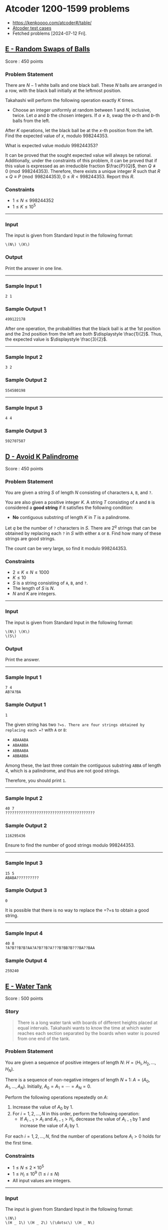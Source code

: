#+startup: show2levels

* Atcoder 1200-1599 problems
:PROPERTIES:
:EXPORT_OPTIONS: toc:nil
:EXPORT_LATEX_HEADER_EXTRA: \usepackage[hmargin=2.5cm, vmargin=3cm, bindingoffset=0.5cm]{geometry} \parindent{0}
:END:

- https://kenkoooo.com/atcoder#/table/
- [[https://www.dropbox.com/sh/nx3tnilzqz7df8a/AAAYlTq2tiEHl5hsESw6-yfLa?dl=0][Atcoder test cases]]
- Fetched problems [2024-07-12 Fri].

** [[https://atcoder.jp/contests/abc360/tasks/abc360_e][E - Random Swaps of Balls]]

Score : \(450\) points

*** Problem Statement

There are \(N - 1\) white balls and one black ball. These \(N\) balls are arranged in a row, with the black ball initially at the leftmost position.

Takahashi will perform the following operation exactly \(K\) times.

- Choose an integer uniformly at random between \(1\) and \(N\), inclusive, twice. Let \(a\) and \(b\) the chosen integers. If \(a \neq b\), swap the \(a\)-th and \(b\)-th balls from the left.

After \(K\) operations, let the black ball be at the \(x\)-th position from the left. Find the expected value of \(x\), modulo \(998244353\).

What is expected value modulo \(998244353\)?

It can be proved that the sought expected value will always be rational. Additionally, under the constraints of this problem, it can be proved that if this value is expressed as an irreducible fraction \(\frac{P}{Q}\), then \(Q \not \equiv 0 \pmod{998244353}\). Therefore, there exists a unique integer \(R\) such that \(R \times Q \equiv P \pmod{998244353}, 0 \leq R < 998244353\). Report this \(R\).

*** Constraints

- \(1 \leq N \leq 998244352\)
- \(1 \leq K \leq 10^5\)

--------------

*** Input

The input is given from Standard Input in the following format:

#+begin_example
\(N\) \(K\)
#+end_example

*** Output

Print the answer in one line.

--------------

*** Sample Input 1

#+begin_example
2 1
#+end_example

*** Sample Output 1

#+begin_example
499122178
#+end_example

After one operation, the probabilities that the black ball is at the 1st position and the 2nd position from the left are both \(\displaystyle \frac{1}{2}\). Thus, the expected value is \(\displaystyle \frac{3}{2}\).

--------------

*** Sample Input 2

#+begin_example
3 2
#+end_example

*** Sample Output 2

#+begin_example
554580198
#+end_example

--------------

*** Sample Input 3

#+begin_example
4 4
#+end_example

*** Sample Output 3

#+begin_example
592707587
#+end_example


** [[https://atcoder.jp/contests/abc359/tasks/abc359_d][D - Avoid K Palindrome]]

Score : \(450\) points

*** Problem Statement

You are given a string \(S\) of length \(N\) consisting of characters =A=, =B=, and =?=.

You are also given a positive integer \(K\). A string \(T\) consisting of =A= and =B= is considered a *good string* if it satisfies the following condition:

- *No* contiguous substring of length \(K\) in \(T\) is a palindrome.

Let \(q\) be the number of =?= characters in \(S\). There are \(2^q\) strings that can be obtained by replacing each =?= in \(S\) with either =A= or =B=. Find how many of these strings are good strings.

The count can be very large, so find it modulo \(998244353\).

*** Constraints

- \(2 \leq K \leq N \leq 1000\)
- \(K \leq 10\)
- \(S\) is a string consisting of =A=, =B=, and =?=.
- The length of \(S\) is \(N\).
- \(N\) and \(K\) are integers.

--------------

*** Input

The input is given from Standard Input in the following format:

#+begin_example
\(N\) \(K\)
\(S\)
#+end_example

*** Output

Print the answer.

--------------

*** Sample Input 1

#+begin_example
7 4
AB?A?BA
#+end_example

*** Sample Output 1

#+begin_example
1
#+end_example

The given string has two =?=s. There are four strings obtained by replacing each =?= with =A= or =B=:

- =ABAAABA=
- =ABAABBA=
- =ABBAABA=
- =ABBABBA=

Among these, the last three contain the contiguous substring =ABBA= of length 4, which is a palindrome, and thus are not good strings.

Therefore, you should print =1=.

--------------

*** Sample Input 2

#+begin_example
40 7
????????????????????????????????????????
#+end_example

*** Sample Output 2

#+begin_example
116295436
#+end_example

Ensure to find the number of good strings modulo \(998244353\).

--------------

*** Sample Input 3

#+begin_example
15 5
ABABA??????????
#+end_example

*** Sample Output 3

#+begin_example
0
#+end_example

It is possible that there is no way to replace the =?=s to obtain a good string.

--------------

*** Sample Input 4

#+begin_example
40 8
?A?B??B?B?AA?A?B??B?A???B?BB?B???BA??BAA
#+end_example

*** Sample Output 4

#+begin_example
259240
#+end_example


** [[https://atcoder.jp/contests/abc359/tasks/abc359_e][E - Water Tank]]

Score : \(500\) points

*** Story


#+begin_quote
There is a long water tank with boards of different heights placed at equal intervals. Takahashi wants to know the time at which water reaches each section separated by the boards when water is poured from one end of the tank.

#+end_quote

*** Problem Statement

You are given a sequence of positive integers of length \(N\): \(H=(H _ 1,H _ 2,\dotsc,H _ N)\).

There is a sequence of non-negative integers of length \(N+1\): \(A=(A _ 0,A _ 1,\dotsc,A _ N)\). Initially, \(A _ 0=A _ 1=\dotsb=A _ N=0\).

Perform the following operations repeatedly on \(A\):

1. Increase the value of \(A _ 0\) by \(1\).
2. For \(i=1,2,\ldots,N\) in this order, perform the following operation:
   - If \(A _ {i-1}\gt A _ i\) and \(A _ {i-1}\gt H _ i\), decrease the value of \(A _ {i-1}\) by 1 and increase the value of \(A _ i\) by \(1\).

For each \(i=1,2,\ldots,N\), find the number of operations before \(A _ i>0\) holds for the first time.

*** Constraints

- \(1\leq N\leq2\times10 ^ 5\)
- \(1\leq H _ i\leq10 ^ 9\ (1\leq i\leq N)\)
- All input values are integers.

--------------

*** Input

The input is given from Standard Input in the following format:

#+begin_example
\(N\)
\(H _ 1\) \(H _ 2\) \(\dotsc\) \(H _ N\)
#+end_example

*** Output

Print the answers for \(i=1,2,\ldots,N\) in a single line, separated by spaces.

--------------

*** Sample Input 1

#+begin_example
5
3 1 4 1 5
#+end_example

*** Sample Output 1

#+begin_example
4 5 13 14 26
#+end_example

The first five operations go as follows.

Here, each row corresponds to one operation, with the leftmost column representing step 1 and the others representing step 2.

[[https://img.atcoder.jp/abc359/570466412318b9902952c408a421be0c.png]]

From this diagram, \(A _ 1\gt0\) holds for the first time after the 4th operation, and \(A _ 2\gt0\) holds for the first time after the 5th operation.

Similarly, the answers for \(A _ 3, A _ 4, A _ 5\) are \(13, 14, 26\), respectively.

Therefore, you should print =4 5 13 14 26=.

--------------

*** Sample Input 2

#+begin_example
6
1000000000 1000000000 1000000000 1000000000 1000000000 1000000000
#+end_example

*** Sample Output 2

#+begin_example
1000000001 2000000001 3000000001 4000000001 5000000001 6000000001
#+end_example

Note that the values to be output may not fit within a \(32\)-bit integer.

--------------

*** Sample Input 3

#+begin_example
15
748 169 586 329 972 529 432 519 408 587 138 249 656 114 632
#+end_example

*** Sample Output 3

#+begin_example
749 918 1921 2250 4861 5390 5822 6428 6836 7796 7934 8294 10109 10223 11373
#+end_example


** [[https://atcoder.jp/contests/abc358/tasks/abc358_e][E - Alphabet Tiles]]

Score : \(475\) points

*** Problem Statement


#+begin_quote
AtCoder Land sells tiles with English letters written on them. Takahashi is thinking of making a nameplate by arranging these tiles in a row.

#+end_quote

Find the number, modulo \(998244353\), of strings consisting of uppercase English letters with a length between \(1\) and \(K\), inclusive, that satisfy the following conditions:

- For every integer \(i\) satisfying \(1 \leq i \leq 26\), the following holds:
  - Let \(a_i\) be the \(i\)-th uppercase English letter in lexicographical order. For example, \(a_1 = \) =A=, \(a_5 = \) =E=, \(a_{26} = \) =Z=.
  - The number of occurrences of \(a_i\) in the string is between \(0\) and \(C_i\), inclusive.

*** Constraints

- \(1 \leq K \leq 1000\)
- \(0 \leq C_i \leq 1000\)
- All input values are integers.

--------------

*** Input

The input is given from Standard Input in the following format:

#+begin_example
\(K\)
\(C_1\) \(C_2\) \(\ldots\) \(C_{26}\)
#+end_example

*** Output

Print the answer.

--------------

*** Sample Input 1

#+begin_example
2
2 1 1 0 0 0 0 0 0 0 0 0 0 0 0 0 0 0 0 0 0 0 0 0 0 0
#+end_example

*** Sample Output 1

#+begin_example
10
#+end_example

The \(10\) strings that satisfy the conditions are =A=, =B=, =C=, =AA=, =AB=, =AC=, =BA=, =BC=, =CA=, =CB=.

--------------

*** Sample Input 2

#+begin_example
358
1 0 1 0 1 0 1 0 0 0 0 0 0 0 0 0 0 0 0 0 0 0 0 0 0 0
#+end_example

*** Sample Output 2

#+begin_example
64
#+end_example

--------------

*** Sample Input 3

#+begin_example
1000
1000 1000 1000 1000 1000 1000 1000 1000 1000 1000 1000 1000 1000 1000 1000 1000 1000 1000 1000 1000 1000 1000 1000 1000 1000 1000
#+end_example

*** Sample Output 3

#+begin_example
270274035
#+end_example


** [[https://atcoder.jp/contests/abc357/tasks/abc357_e][E - Reachability in Functional Graph]]

Score : \(450\) points

*** Problem Statement

There is a directed graph with \(N\) vertices numbered \(1\) to \(N\) and \(N\) edges.\\
The out-degree of every vertex is \(1\), and the edge from vertex \(i\) points to vertex \(a_i\).\\
Count the number of pairs of vertices \((u, v)\) such that vertex \(v\) is reachable from vertex \(u\).

Here, vertex \(v\) is reachable from vertex \(u\) if there exists a sequence of vertices \(w_0, w_1, \dots, w_K\) of length \(K+1\) that satisfies the following conditions. In particular, if \(u = v\), it is always reachable.

- \(w_0 = u\).
- \(w_K = v\).
- For every \(0 \leq i \lt K\), there is an edge from vertex \(w_i\) to vertex \(w_{i+1}\).

*** Constraints

- \(1 \leq N \leq 2 \times 10^5\)
- \(1 \leq a_i \leq N\)
- All input values are integers.

--------------

*** Input

The input is given from Standard Input in the following format:

#+begin_example
\(N\)
\(a_1\) \(a_2\) \(\dots\) \(a_N\)
#+end_example

*** Output

Print the number of pairs of vertices \((u, v)\) such that vertex \(v\) is reachable from vertex \(u\).

--------------

*** Sample Input 1

#+begin_example
4
2 1 1 4
#+end_example

*** Sample Output 1

#+begin_example
8
#+end_example

The vertices reachable from vertex \(1\) are vertices \(1, 2\).\\
The vertices reachable from vertex \(2\) are vertices \(1, 2\).\\
The vertices reachable from vertex \(3\) are vertices \(1, 2, 3\).\\
The vertex reachable from vertex \(4\) is vertex \(4\).\\
Therefore, the number of pairs of vertices \((u, v)\) such that vertex \(v\) is reachable from vertex \(u\) is \(8\).\\
Note that the edge from vertex \(4\) is a self-loop, that is, it points to vertex \(4\) itself.

--------------

*** Sample Input 2

#+begin_example
5
2 4 3 1 2
#+end_example

*** Sample Output 2

#+begin_example
14
#+end_example

--------------

*** Sample Input 3

#+begin_example
10
6 10 4 1 5 9 8 6 5 1
#+end_example

*** Sample Output 3

#+begin_example
41
#+end_example


** [[https://atcoder.jp/contests/abc356/tasks/abc356_e][E - Max/Min]]

Score : \(475\) points

*** Problem Statement

You are given a sequence \(A=(A_1,\ldots,A_N)\) of length \(N\).

Find \(\displaystyle \sum_{i=1}^{N-1}\sum_{j=i+1}^{N}\left\lfloor\frac{\max(A_i,A_j)}{\min(A_i,A_j)}\right\rfloor\).

Here, \(\lfloor x \rfloor\) represents the greatest integer not greater than \(x\). For example, \(\lfloor 3.14 \rfloor=3\) and \(\lfloor 2 \rfloor=2\).

*** Constraints

- \(2 \leq N \leq 2\times 10^5\)
- \(1 \leq A_i \leq 10^6\)
- All input values are integers.

--------------

*** Input

The input is given from Standard Input in the following format:

#+begin_example
\(N\)
\(A_1\) \(\ldots\) \(A_N\)
#+end_example

*** Output

Print the answer.

--------------

*** Sample Input 1

#+begin_example
3
3 1 4
#+end_example

*** Sample Output 1

#+begin_example
8
#+end_example

The sought value is

\(\left\lfloor\frac{\max(3,1)}{\min(3,1)}\right\rfloor + \left\lfloor\frac{\max(3,4)}{\min(3,4)}\right\rfloor + \left\lfloor\frac{\max(1,4)}{\min(1,4)}\right\rfloor\\ =\left\lfloor\frac{3}{1}\right\rfloor + \left\lfloor\frac{4}{3}\right\rfloor + \left\lfloor\frac{4}{1}\right\rfloor\\ =3+1+4\\ =8\).

--------------

*** Sample Input 2

#+begin_example
6
2 7 1 8 2 8
#+end_example

*** Sample Output 2

#+begin_example
53
#+end_example

--------------

*** Sample Input 3

#+begin_example
12
3 31 314 3141 31415 314159 2 27 271 2718 27182 271828
#+end_example

*** Sample Output 3

#+begin_example
592622
#+end_example


** [[https://atcoder.jp/contests/abc354/tasks/abc354_d][D - AtCoder Wallpaper]]

Score : \(450\) points

*** Problem Statement

The pattern of AtCoder's wallpaper can be represented on the \(xy\)-plane as follows:

- The plane is divided by the following three types of lines:
  - \(x = n\) (where \(n\) is an integer)
  - \(y = n\) (where \(n\) is an even number)
  - \(x + y = n\) (where \(n\) is an even number)
- Each region is painted black or white. Any two regions adjacent along one of these lines are painted in different colors.
- The region containing \((0.5, 0.5)\) is painted black.

The following figure shows a part of the pattern.

[[https://img.atcoder.jp/abc354/d_img1_34zxoiv2.png]]

You are given integers \(A, B, C, D\). Consider a rectangle whose sides are parallel to the \(x\)- and \(y\)-axes, with its bottom-left vertex at \((A, B)\) and its top-right vertex at \((C, D)\). Calculate the area of the regions painted black inside this rectangle, and print twice that area.

It can be proved that the output value will be an integer.

*** Constraints

- \(-10^9 \leq A, B, C, D \leq 10^9\)
- \(A < C\) and \(B < D\).
- All input values are integers.

--------------

*** Input

The input is given from Standard Input in the following format:

#+begin_example
\(A\) \(B\) \(C\) \(D\)
#+end_example

*** Output

Print the answer on a single line.

--------------

*** Sample Input 1

#+begin_example
0 0 3 3
#+end_example

*** Sample Output 1

#+begin_example
10
#+end_example

We are to find the area of the black-painted region inside the following square:

[[https://img.atcoder.jp/abc354/d_img2_zzwqsaaewub.png]]

The area is \(5\), so print twice that value: \(10\).

--------------

*** Sample Input 2

#+begin_example
-1 -2 1 3
#+end_example

*** Sample Output 2

#+begin_example
11
#+end_example

The area is \(5.5\), which is not an integer, but the output value is an integer.

--------------

*** Sample Input 3

#+begin_example
-1000000000 -1000000000 1000000000 1000000000
#+end_example

*** Sample Output 3

#+begin_example
4000000000000000000
#+end_example

This is the case with the largest rectangle, where the output still fits into a 64-bit signed integer.


** [[https://atcoder.jp/contests/abc354/tasks/abc354_e][E - Remove Pairs]]

Score : \(475\) points

*** Problem Statement

Takahashi and Aoki are playing a game using \(N\) cards. The front side of the \(i\)-th card has \(A_i\) written on it, and the back side has \(B_i\) written on it. Initially, the \(N\) cards are laid out on the table. With Takahashi going first, the two players take turns performing the following operation:

- Choose a pair of cards from the table such that either the numbers on their front sides are the same or the numbers on their back sides are the same, and remove these two cards from the table. If no such pair of cards exists, the player cannot perform the operation.

The player who is first to be unable to perform the operation loses, and the other player wins. Determine who wins if both players play optimally.

*** Constraints

- \(1 \leq N \leq 18\)
- \(1 \leq A_i, B_i \leq 10^9\)
- All input values are integers.

--------------

*** Input

The input is given from Standard Input in the following format:

#+begin_example
\(N\)
\(A_1\) \(B_1\)
\(A_2\) \(B_2\)
\(\vdots\)
\(A_N\) \(B_N\)
#+end_example

*** Output

Print =Takahashi= if Takahashi wins when both players play optimally, and =Aoki= otherwise.

--------------

*** Sample Input 1

#+begin_example
5
1 9
2 5
4 9
1 4
2 5
#+end_example

*** Sample Output 1

#+begin_example
Aoki
#+end_example

If Takahashi first removes

- the first and third cards: Aoki can win by removing the second and fifth cards.

- the first and fourth cards: Aoki can win by removing the second and fifth cards.

- the second and fifth cards: Aoki can win by removing the first and third cards.

These are the only three pairs of cards Takahashi can remove in his first move, and Aoki can win in all cases. Therefore, the answer is Aoki.

--------------

*** Sample Input 2

#+begin_example
9
3 2
1 7
4 1
1 8
5 2
9 8
2 1
6 8
5 2
#+end_example

*** Sample Output 2

#+begin_example
Takahashi
#+end_example


** [[https://atcoder.jp/contests/abc353/tasks/abc353_e][E - Yet Another Sigma Problem]]

Score: \(500\) points

*** Problem Statement

For strings \(x\) and \(y\), define \(f(x, y)\) as follows:

- \(f(x, y)\) is the length of the longest common prefix of \(x\) and \(y\).

You are given \(N\) strings \((S_1, \ldots, S_N)\) consisting of lowercase English letters. Find the value of the following expression:

\(\displaystyle \sum_{i=1}^{N-1}\sum_{j=i+1}^N f(S_i,S_j)\).

\\

*** Constraints

- \(2 \leq N \leq 3\times 10^5\)
- \(S_i\) is a string consisting of lowercase English letters.
- \(1 \leq |S_i|\)
- \(|S_1|+|S_2|+\ldots+|S_N|\leq 3\times 10^5\)
- All input numbers are integers.

--------------

*** Input

The input is given from Standard Input in the following format:

#+begin_example
\(N\)
\(S_1\) \(\ldots\) \(S_N\)
#+end_example

*** Output

Print the answer.

--------------

*** Sample Input 1

#+begin_example
3
ab abc arc
#+end_example

*** Sample Output 1

#+begin_example
4
#+end_example

- \(f(S_1,S_2)=2\)
- \(f(S_1,S_3)=1\)
- \(f(S_2,S_3)=1\)

Thus, the answer is \(f(S_1,S_2) + f(S_1,S_3) + f(S_2,S_3) = 4\).

--------------

*** Sample Input 2

#+begin_example
11
ab bb aaa bba baba babb aaaba aabbb a a b
#+end_example

*** Sample Output 2

#+begin_example
32
#+end_example


** [[https://atcoder.jp/contests/abc351/tasks/abc351_f][F - Double Sum]]

Score: \(500\) points

*** Problem Statement

You are given an integer sequence \(A = (A_1, A_2, \dots, A_N)\).\\
Calculate the following expression:

\(\displaystyle \sum_{i=1}^N \sum_{j=i+1}^N \max(A_j - A_i, 0)\)

\\

The constraints guarantee that the answer is less than \(2^{63}\).

*** Constraints

- \(2 \leq N \leq 4 \times 10^5\)
- \(0 \leq A_i \leq 10^8\)
- All input values are integers.

--------------

*** Input

The input is given from Standard Input in the following format:

#+begin_example
\(N\)
\(A_1\) \(A_2\) \(\dots\) \(A_N\)
#+end_example

*** Output

Print the value of the expression.

--------------

*** Sample Input 1

#+begin_example
3
2 5 3
#+end_example

*** Sample Output 1

#+begin_example
4
#+end_example

For \((i, j) = (1, 2)\), we have \(\max(A_j - A_i, 0) = \max(3, 0) = 3\).\\
For \((i, j) = (1, 3)\), we have \(\max(A_j - A_i, 0) = \max(1, 0) = 1\).\\
For \((i, j) = (2, 3)\), we have \(\max(A_j - A_i, 0) = \max(-2, 0) = 0\).\\
Adding these together gives \(3 + 1 + 0 = 4\), which is the answer.

--------------

*** Sample Input 2

#+begin_example
10
5 9 3 0 4 8 7 5 4 0
#+end_example

*** Sample Output 2

#+begin_example
58
#+end_example


** [[https://atcoder.jp/contests/abc350/tasks/abc350_e][E - Toward 0]]

Score: \(450\) points

*** Problem Statement

You are given an integer \(N\). You can perform the following two types of operations:

- Pay \(X\) yen to replace \(N\) with \(\displaystyle\left\lfloor\frac{N}{A}\right\rfloor\).
- Pay \(Y\) yen to roll a die (dice) that shows an integer between \(1\) and \(6\), inclusive, with equal probability. Let \(b\) be the outcome of the die, and replace \(N\) with \(\displaystyle\left\lfloor\frac{N}{b}\right\rfloor\).

Here, \(\lfloor s \rfloor\) denotes the greatest integer less than or equal to \(s\). For example, \(\lfloor 3 \rfloor=3\) and \(\lfloor 2.5 \rfloor=2\).

Determine the minimum expected cost paid before \(N\) becomes \(0\) when optimally choosing operations.\\
The outcome of the die in each operation is independent of other rolls, and the choice of operation can be made after observing the results of the previous operations.

*** Constraints

- \(1 \leq N \leq 10^{18}\)
- \(2 \leq A \leq 6\)
- \(1 \leq X, Y \leq 10^9\)
- All input values are integers.

--------------

*** Input

The input is given from Standard Input in the following format:

#+begin_example
\(N\) \(A\) \(X\) \(Y\)
#+end_example

*** Output

Print the answer.\\
Your output will be considered correct if the absolute or relative error from the true answer is at most \(10^{-6}\).

--------------

*** Sample Input 1

#+begin_example
3 2 10 20
#+end_example

*** Sample Output 1

#+begin_example
20.000000000000000
#+end_example

The available operations are as follows:

- Pay \(10\) yen. Replace \(N\) with \(\displaystyle\left\lfloor\frac{N}{2}\right\rfloor\).
- Pay \(20\) yen. Roll a die. Let \(b\) be the outcome, and replace \(N\) with \(\displaystyle\left\lfloor\frac{N}{b}\right\rfloor\).

The optimal strategy is to perform the first operation twice.

--------------

*** Sample Input 2

#+begin_example
3 2 20 20
#+end_example

*** Sample Output 2

#+begin_example
32.000000000000000
#+end_example

The available operations are as follows:

- Pay \(20\) yen. Replace \(N\) with \(\displaystyle\left\lfloor\frac{N}{2}\right\rfloor\).
- Pay \(20\) yen. Roll a die. Let \(b\) be the outcome, and replace \(N\) with \(\displaystyle\left\lfloor\frac{N}{b}\right\rfloor\).

The optimal strategy is as follows:

- First, perform the second operation to roll the die.
  - If the outcome is \(4\) or greater, then \(N\) becomes \(0\).
  - If the outcome is \(2\) or \(3\), then \(N\) becomes \(1\). Now, perform the first operation to make \(N = 0\).
  - If the outcome is \(1\), restart from the beginning.

--------------

*** Sample Input 3

#+begin_example
314159265358979323 4 223606797 173205080
#+end_example

*** Sample Output 3

#+begin_example
6418410657.7408381
#+end_example


** [[https://atcoder.jp/contests/abc349/tasks/abc349_e][E - Weighted Tic-Tac-Toe]]

Score: \(450\) points

*** Problem Statement

There is a \(3 \times 3\) grid. Let \((i, j)\) denote the cell at the \(i\)-th row from the top and \(j\)-th column from the left \((1 \leq i, j \leq 3)\). Cell \((i, j)\) contains an integer \(A_{i,j}\). It is guaranteed that \(\sum_{i=1}^3 \sum_{j=1}^3 A_{i,j}\) is odd. Additionally, all cells are initially painted white.

Takahashi and Aoki will play a game using this grid. Takahashi goes first, and they take turns performing the following operation:

- Choose a cell \((i, j)\) \((1\leq i, j \leq 3)\) that is still painted white (it can be shown that such a cell always exists at the time of the operation). The player performing the operation scores \(A_{i,j}\) points. Then, if the player is Takahashi, he paints the cell \((i, j)\) red; if the player is Aoki, he paints it blue.

After each operation, the following checks are made:

- Check if there are three consecutive cells painted the same color (red or blue) in any row, column, or diagonal. If such a sequence exists, the game ends immediately, and the player whose color forms the sequence wins.
- Check if there are white cells left. If no white cells remain, the game ends, and the player with the higher total score wins.

It can be shown that the game will always end after a finite number of moves, and either Takahashi or Aoki will win. Determine which player wins if both play optimally for victory.

*** Constraints

- \(|A_{i,j}| \leq 10^9\)
- \(\sum_{i=1}^3 \sum_{j=1}^3 A_{i,j}\) is odd.
- All input values are integers.

--------------

*** Input

The input is given from Standard Input in the following format:

#+begin_example
\(A_{1,1}\) \(A_{1,2}\) \(A_{1,3}\)
\(A_{2,1}\) \(A_{2,2}\) \(A_{2,3}\)
\(A_{3,1}\) \(A_{3,2}\) \(A_{3,3}\)
#+end_example

*** Output

If Takahashi wins, print =Takahashi=; if Aoki wins, print =Aoki=.

--------------

*** Sample Input 1

#+begin_example
0 0 0
0 1 0
0 0 0
#+end_example

*** Sample Output 1

#+begin_example
Takahashi
#+end_example

If Takahashi chooses cell \((2,2)\) in his first move, no matter how Aoki plays afterward, Takahashi can always act to prevent three consecutive blue cells. If three consecutive red cells are formed, Takahashi wins. If the game ends without three consecutive red cells, at that point, Takahashi has scored \(1\) point and Aoki \(0\) points, so Takahashi wins either way.

--------------

*** Sample Input 2

#+begin_example
-1 1 0
-4 -2 -5
-4 -1 -5
#+end_example

*** Sample Output 2

#+begin_example
Aoki
#+end_example


** [[https://atcoder.jp/contests/abc348/tasks/abc348_e][E - Minimize Sum of Distances]]

Score: \(475\) points

*** Problem Statement

You are given a tree with \(N\) vertices. The vertices are numbered \(1\) to \(N\), and the \(i\)-th edge connects vertices \(A_i\) and \(B_i\).

You are also given a sequence of positive integers \(C = (C_1, C_2, \ldots ,C_N)\) of length \(N\). Let \(d(a, b)\) be the number of edges between vertices \(a\) and \(b\), and for \(x = 1, 2, \ldots, N\), let \(\displaystyle f(x) = \sum_{i=1}^{N} (C_i \times d(x, i))\). Find \(\displaystyle \min_{1 \leq v \leq N} f(v)\).

*** Constraints

- \(1 \leq N \leq 10^5\)
- \(1 \leq A_i, B_i \leq N\)
- The given graph is a tree.
- \(1 \leq C_i \leq 10^9\)

--------------

*** Input

The input is given from Standard Input in the following format:

#+begin_example
\(N\)
\(A_1\) \(B_1\)
\(A_2\) \(B_2\)
\(\vdots\)
\(A_{N - 1}\) \(B_{N - 1}\)
\(C_1\) \(C_2\) \(\cdots\) \(C_N\)
#+end_example

*** Output

Print the answer in one line.

--------------

*** Sample Input 1

#+begin_example
4
1 2
1 3
2 4
1 1 1 2
#+end_example

*** Sample Output 1

#+begin_example
5
#+end_example

For example, consider calculating \(f(1)\). We have \(d(1, 1) = 0, d(1, 2) = 1, d(1, 3) = 1, d(1, 4) = 2\).\\
Thus, \(f(1) = 0 \times 1 + 1 \times 1 + 1 \times 1 + 2 \times 2 = 6\).

Similarly, \(f(2) = 5, f(3) = 9, f(4) = 6\). Since \(f(2)\) is the minimum, print =5=.

--------------

*** Sample Input 2

#+begin_example
2
2 1
1 1000000000
#+end_example

*** Sample Output 2

#+begin_example
1
#+end_example

\(f(2) = 1\), which is the minimum.

--------------

*** Sample Input 3

#+begin_example
7
7 3
2 5
2 4
3 1
3 6
2 1
2 7 6 9 3 4 6
#+end_example

*** Sample Output 3

#+begin_example
56
#+end_example


** [[https://atcoder.jp/contests/abc345/tasks/abc345_d][D - Tiling]]

Score: \(450\) points

*** Problem Statement

There is a grid of \(H\) rows and \(W\) columns, each cell having a side length of \(1\), and we have \(N\) tiles.\\
The \(i\)-th tile (\(1\leq i\leq N\)) is a rectangle of size \(A_i\times B_i\).\\
Determine whether it is possible to place the tiles on the grid so that all of the following conditions are satisfied:

- Every cell is covered by exactly one tile.
- It is fine to have unused tiles.
- The tiles *may be rotated or flipped when placed*. However, each tile must be aligned with the edges of the cells without extending outside the grid.

*** Constraints

- \(1\leq N\leq 7\)
- \(1 \leq H,W \leq 10\)
- \(1\leq A_i,B_i\leq 10\)
- All input values are integers.

--------------

*** Input

The input is given from Standard Input in the following format:

#+begin_example
\(N\) \(H\) \(W\)
\(A_1\) \(B_1\)
\(A_2\) \(B_2\)
\(\ldots\)
\(A_N\) \(B_N\)
#+end_example

*** Output

If it is possible to place the tiles on the grid so that all of the conditions in the problem statement are satisfied, print =Yes=; otherwise, print =No=.

--------------

*** Sample Input 1

#+begin_example
5 5 5
1 1
3 3
4 4
2 3
2 5
#+end_example

*** Sample Output 1

#+begin_example
Yes
#+end_example

Placing the \(2\)-nd, \(4\)-th, and \(5\)-th tiles as shown below covers every cell of the grid by exactly one tile.

[[https://img.atcoder.jp/abc345/0a0f2829d0485013deabba0103dbd906.png]]

Hence, print =Yes=.

--------------

*** Sample Input 2

#+begin_example
1 1 2
2 3
#+end_example

*** Sample Output 2

#+begin_example
No
#+end_example

It is impossible to place the tile without letting it extend outside the grid.\\
Hence, print =No=.

--------------

*** Sample Input 3

#+begin_example
1 2 2
1 1
#+end_example

*** Sample Output 3

#+begin_example
No
#+end_example

It is impossible to cover all cells with the tile.\\
Hence, print =No=.

--------------

*** Sample Input 4

#+begin_example
5 3 3
1 1
2 2
2 2
2 2
2 2
#+end_example

*** Sample Output 4

#+begin_example
No
#+end_example

Note that each cell must be covered by exactly one tile.


** [[https://atcoder.jp/contests/abc343/tasks/abc343_f][F - Second Largest Query]]

Score: \(525\) points

*** Problem Statement

You are given a sequence \(A = (A_1, A_2, \ldots, A_N)\) of length \(N\).

Process \(Q\) queries in the order they are given. Each query is of one of the following two types:

- Type \(1\): Given in the form =1 p x=. Change the value of \(A_p\) to \(x\).
- Type \(2\): Given in the form =2 l r=. print the *number of occurrences* of the second largest value in \((A_l, A_{l+1}, \ldots, A_r)\). More precisely, print the number of integers \(i\) satisfying \(l \leq i \leq r\) such that there is exactly one distinct value greater than \(A_i\) among \(A_l, A_{l+1}, \ldots, A_r\).

*** Constraints

- \(1 \leq N, Q \leq 2 \times 10^5\)
- \(1 \leq A_i \leq 10^9\)
- For type-\(1\) queries, \(1 \leq p \leq N\).
- For type-\(1\) queries, \(1 \leq x \leq 10^9\).
- For type-\(2\) queries, \(1 \leq l \leq r \leq N\).
- There is at least one type-\(2\) query.
- All input values are integers.

--------------

*** Input

The input is given from Standard Input in the following format:

#+begin_example
\(N\) \(Q\)
\(A_1\) \(A_2\) \(\ldots\) \(A_N\)
\(\text{query}_{1}\)
\(\vdots\)
\(\text{query}_{Q}\)
#+end_example

Here, \(\text{query}_{i}\) is the \(i\)-th query and given in one of the following formats:

#+begin_example
\(1\) \(p\) \(x\)
#+end_example

#+begin_example
\(2\) \(l\) \(r\)
#+end_example

*** Output

Let \(q\) be the number of type-\(2\) queries. Print \(q\) lines. The \(i\)-th line should contain the response to the \(i\)-th type-\(2\) query.

--------------

*** Sample Input 1

#+begin_example
5 4
3 3 1 4 5
2 1 3
2 5 5
1 3 3
2 2 4
#+end_example

*** Sample Output 1

#+begin_example
1
0
2
#+end_example

Initially, \(A = (3, 3, 1, 4, 5)\).

For the first query, the second largest value in \((3, 3, 1)\) is \(1\), which appears once in \(3, 3, 1\), so print \(1\).

For the second query, there is no second largest value in \((5)\), so print \(0\).

The third query makes \(A = (3, 3, 3, 4, 5)\).

For the fourth query, the second largest value in \((3, 3, 4)\), is \(3\), which appears twice in \(3, 3, 4\), so print \(2\).

--------------

*** Sample Input 2

#+begin_example
1 1
1000000000
2 1 1
#+end_example

*** Sample Output 2

#+begin_example
0
#+end_example

--------------

*** Sample Input 3

#+begin_example
8 9
2 4 4 3 9 1 1 2
1 5 4
2 7 7
2 2 6
1 4 4
2 2 5
2 2 7
1 1 1
1 8 1
2 1 8
#+end_example

*** Sample Output 3

#+begin_example
0
1
0
2
4
#+end_example


** [[https://atcoder.jp/contests/abc342/tasks/abc342_e][E - Last Train]]

Score: \(450\) points

*** Problem Statement

In the country of AtCoder, there are \(N\) stations: station \(1\), station \(2\), \(\ldots\), station \(N\).

You are given \(M\) pieces of information about trains in the country. The \(i\)-th piece of information \((1\leq i\leq M)\) is represented by a tuple of six positive integers \((l _ i,d _ i,k _ i,c _ i,A _ i,B _ i)\), which corresponds to the following information:

- For each \(t=l _ i,l _ i+d _ i,l _ i+2d _ i,\ldots,l _ i+(k _ i-1)d _ i\), there is a train as follows:
  - The train departs from station \(A _ i\) at time \(t\) and arrives at station \(B _ i\) at time \(t+c _ i\).

No trains exist other than those described by this information, and it is impossible to move from one station to another by any means other than by train.\\
Also, assume that the time required for transfers is negligible.

Let \(f(S)\) be the latest time at which one can arrive at station \(N\) from station \(S\).\\
More precisely, \(f(S)\) is defined as the maximum value of \(t\) for which there is a sequence of tuples of four integers \(\big((t _ i,c _ i,A _ i,B _ i)\big) _ {i=1,2,\ldots,k}\) that satisfies all of the following conditions:

- \(t\leq t _ 1\)
- \(A _ 1=S,B _ k=N\)
- \(B _ i=A _ {i+1}\) for all \(1\leq i\lt k\),
- For all \(1\leq i\leq k\), there is a train that departs from station \(A _ i\) at time \(t _ i\) and arrives at station \(B _ i\) at time \(t _ i+c _ i\).
- \(t _ i+c _ i\leq t _ {i+1}\) for all \(1\leq i\lt k\).

If no such \(t\) exists, set \(f(S)=-\infty\).

Find \(f(1),f(2),\ldots,f(N-1)\).

*** Constraints

- \(2\leq N\leq2\times10 ^ 5\)
- \(1\leq M\leq2\times10 ^ 5\)
- \(1\leq l _ i,d _ i,k _ i,c _ i\leq10 ^ 9\ (1\leq i\leq M)\)
- \(1\leq A _ i,B _ i\leq N\ (1\leq i\leq M)\)
- \(A _ i\neq B _ i\ (1\leq i\leq M)\)
- All input values are integers.

--------------

*** Input

The input is given from Standard Input in the following format:

#+begin_example
\(N\) \(M\)
\(l _ 1\) \(d _ 1\) \(k _ 1\) \(c _ 1\) \(A _ 1\) \(B _ 1\)
\(l _ 2\) \(d _ 2\) \(k _ 2\) \(c _ 2\) \(A _ 2\) \(B _ 2\)
\(\vdots\)
\(l _ M\) \(d _ M\) \(k _ M\) \(c _ M\) \(A _ M\) \(B _ M\)
#+end_example

*** Output

Print \(N-1\) lines. The \(k\)-th line should contain \(f(k)\) if \(f(k)\neq-\infty\), and =Unreachable= if \(f(k)=-\infty\).

--------------

*** Sample Input 1

#+begin_example
6 7
10 5 10 3 1 3
13 5 10 2 3 4
15 5 10 7 4 6
3 10 2 4 2 5
7 10 2 3 5 6
5 3 18 2 2 3
6 3 20 4 2 1
#+end_example

*** Sample Output 1

#+begin_example
55
56
58
60
17
#+end_example

The following diagram shows the trains running in the country (information about arrival and departure times is omitted).

[[https://img.atcoder.jp/abc342/c3007f6fd6e6bffff5483312395e51f6.png]]

Consider the latest time at which one can arrive at station \(6\) from station \(2\). As shown in the following diagram, one can arrive at station \(6\) by departing from station \(2\) at time \(56\) and moving as station \(2\rightarrow\) station \(3\rightarrow\) station \(4\rightarrow\) station \(6\).

[[https://img.atcoder.jp/abc342/b6667844f8166458430c27bd93838a76.png]]

It is impossible to depart from station \(2\) after time \(56\) and arrive at station \(6\), so \(f(2)=56\).

--------------

*** Sample Input 2

#+begin_example
5 5
1000000000 1000000000 1000000000 1000000000 1 5
5 9 2 6 2 3
10 4 1 6 2 3
1 1 1 1 3 5
3 1 4 1 5 1
#+end_example

*** Sample Output 2

#+begin_example
1000000000000000000
Unreachable
1
Unreachable
#+end_example

There is a train that departs from station \(1\) at time \(10 ^ {18}\) and arrives at station \(5\) at time \(10 ^ {18}+10 ^ 9\). There are no trains departing from station \(1\) after that time, so \(f(1)=10 ^ {18}\). As seen here, the answer may not fit within a \(32\operatorname{bit}\) integer.

Also, both the second and third pieces of information guarantee that there is a train that departs from station \(2\) at time \(14\) and arrives at station \(3\) at time \(20\). As seen here, some trains may appear in multiple pieces of information.

--------------

*** Sample Input 3

#+begin_example
16 20
4018 9698 2850 3026 8 11
2310 7571 7732 1862 13 14
2440 2121 20 1849 11 16
2560 5115 190 3655 5 16
1936 6664 39 8822 4 16
7597 8325 20 7576 12 5
5396 1088 540 7765 15 1
3226 88 6988 2504 13 5
1838 7490 63 4098 8 3
1456 5042 4 2815 14 7
3762 6803 5054 6994 10 9
9526 6001 61 8025 7 8
5176 6747 107 3403 1 5
2014 5533 2031 8127 8 11
8102 5878 58 9548 9 10
3788 174 3088 5950 3 13
7778 5389 100 9003 10 15
556 9425 9458 109 3 11
5725 7937 10 3282 2 9
6951 7211 8590 1994 15 12
#+end_example

*** Sample Output 3

#+begin_example
720358
77158
540926
255168
969295
Unreachable
369586
466218
343148
541289
42739
165772
618082
16582
591828
#+end_example


** [[https://atcoder.jp/contests/abc341/tasks/abc341_e][E - Alternating String]]

Score: \(450\) points

*** Problem Statement

A string consisting of =0= and =1= is called a *good string* if two consecutive characters in the string are always different.\\
You are given a string \(S\) of length \(N\) consisting of =0= and =1=. \(Q\) queries will be given and must be processed in order.\\
There are two types of queries:

- =1 L R=: Flip each of the \(L\)-th to \(R\)-th characters of \(S\). That is, for each integer \(i\) satisfying \(L\leq i\leq R\), change the \(i\)-th character of \(S\) to =0= if it is =1=, and vice versa.
- =2 L R=: Let \(S'\) be the string of length \((R-L+1)\) obtained by extracting the \(L\)-th to \(R\)-th characters of \(S\) (without changing the order). Print =Yes= if \(S'\) is a good string and =No= otherwise.

*** Constraints

- \(1\leq N, Q\leq 5\times 10^5\)
- \(S\) is a string of length \(N\) consisting of =0= and =1=.
- \(1\leq L\leq R\leq N\) for queries of types \(1\) and \(2\).
- There is at least one query of type \(2\).
- \(N\), \(Q\), \(L\), and \(R\) are integers.

--------------

*** Input

The input is given from Standard Input in the following format:

#+begin_example
\(N\) \(Q\)
\(S\)
\(query_1\)
\(query_2\)
\(\vdots\)
\(query_Q\)
#+end_example

Each query \(query_i\) \((1\leq i\leq Q)\) is given in the form:

#+begin_example
\(1\) \(L\) \(R\)
#+end_example

or:

#+begin_example
\(2\) \(L\) \(R\)
#+end_example

*** Output

Let \(K\) be the number of queries of type \(2\). Print \(K\) lines.\\
The \(i\)-th line should contain the response to the \(i\)-th query of type \(2\).

--------------

*** Sample Input 1

#+begin_example
5 6
10100
2 1 3
2 1 5
1 1 4
2 1 5
1 3 3
2 2 4
#+end_example

*** Sample Output 1

#+begin_example
Yes
No
Yes
No
#+end_example

Initially, \(S=\)=10100=. When processing the queries in the order they are given, the following occurs:

- For the first query, the string obtained by extracting the \(1\)-st to \(3\)-rd characters of \(S\) is \(S'=\)=101=. This is a good string, so print =Yes=.
- For the second query, the string obtained by extracting the \(1\)-st to \(5\)-th characters of \(S\) is \(S'=\)=10100=. This is not a good string, so print =No=.
- For the third query, flip each of the \(1\)-st to \(4\)-th characters of \(S\). The string \(S\) becomes \(S=\)=01010=.
- For the fourth query, the string obtained by extracting the \(1\)-st to \(5\)-th character of \(S\) is \(S'=\)=01010=. This is a good string, so print =Yes=.
- For the fifth query, flip the \(3\)-rd character of \(S\). The string \(S\) becomes \(S=\)=01110=.
- For the sixth query, the string obtained by extracting the \(2\)-nd to \(4\)-th character of \(S\) is \(S'=\)=111=. This is not a good string, so print =No=.

--------------

*** Sample Input 2

#+begin_example
1 2
1
1 1 1
2 1 1
#+end_example

*** Sample Output 2

#+begin_example
Yes
#+end_example

Note that a string of a single character =0= or =1= satisfies the condition of being a good string.


** [[https://atcoder.jp/contests/abc340/tasks/abc340_f][F - S = 1]]

Score: \(525\) points

*** Problem Statement

You are given integers \(X\) and \(Y\), which satisfy at least one of \(X \neq 0\) and \(Y \neq 0\).\\
Find a pair of integers \((A, B)\) that satisfies all of the following conditions. If no such pair exists, report so.

- \(-10^{18} \leq A, B \leq 10^{18}\)
- The area of the triangle with vertices at points \((0, 0), (X, Y), (A, B)\) on the \(xy\)-plane is \(1\).

*** Constraints

- \(-10^{17} \leq X, Y \leq 10^{17}\)
- \((X, Y) \neq (0, 0)\)
- \(X\) and \(Y\) are integers.

--------------

*** Input

The input is given from Standard Input in the following format:

#+begin_example
\(X\) \(Y\)
#+end_example

*** Output

If there is a pair of integers \((A, B)\) that satisfies the conditions, print it in the following format:

#+begin_example
\(A\) \(B\)
#+end_example

Otherwise, print =-1=.

--------------

*** Sample Input 1

#+begin_example
3 5
#+end_example

*** Sample Output 1

#+begin_example
1 1
#+end_example

The area of the triangle with vertices at points \((0, 0), (3, 5), (1, 1)\) is \(1\). Thus, \((A, B) = (1, 1)\) satisfies the conditions.

--------------

*** Sample Input 2

#+begin_example
-2 0
#+end_example

*** Sample Output 2

#+begin_example
0 1
#+end_example

--------------

*** Sample Input 3

#+begin_example
8752654402832944 -6857065241301125
#+end_example

*** Sample Output 3

#+begin_example
-1
#+end_example


** [[https://atcoder.jp/contests/abc339/tasks/abc339_d][D - Synchronized Players]]

Score: \(400\) points

*** Problem Statement

There is an \(N \times N\) grid, where each cell is either empty or contains an obstacle. Let \((i, j)\) denote the cell at the \(i\)-th row from the top and the \(j\)-th column from the left.

There are also two players on distinct empty cells of the grid. The information about each cell is given as \(N\) strings \(S_1, S_2, \ldots, S_N\) of length \(N\), in the following format:

- If the \(j\)-th character of \(S_i\) is =P=, then \((i, j)\) is an empty cell with a player on it.

- If the \(j\)-th character of \(S_i\) is =.=, then \((i, j)\) is an empty cell without a player.

- If the \(j\)-th character of \(S_i\) is =#=, then \((i, j)\) contains an obstacle.

Find the minimum number of moves required to bring the two players to the same cell by repeating the following operation. If it is impossible to bring the two players to the same cell by repeating the operation, print =-1=.

- Choose one of the four directions: up, down, left, or right. Then, each player attempts to move to the adjacent cell in that direction. Each player moves if the destination cell exists and is empty, and does not move otherwise.

*** Constraints

- \(N\) is an integer between \(2\) and \(60\), inclusive.
- \(S_i\) is a string of length \(N\) consisting of =P=, =.=, and =#=.
- There are exactly two pairs \((i, j)\) where the \(j\)-th character of \(S_i\) is =P=.

--------------

*** Input

The input is given from Standard Input in the following format:

#+begin_example
\(N\)
\(S_1\)
\(S_2\)
\(\vdots\)
\(S_N\)
#+end_example

*** Output

Print the answer.

--------------

*** Sample Input 1

#+begin_example
5
....#
#..#.
.P...
..P..
....#
#+end_example

*** Sample Output 1

#+begin_example
3
#+end_example

Let us call the player starting at \((3, 2)\) Player 1 and the player starting at \((4, 3)\) Player 2.

For example, doing the following brings the two players to the same cell in three moves:

- Choose left. Player 1 moves to \((3, 1)\), and Player 2 moves to \((4, 2)\).

- Choose up. Player 1 does not move, and Player 2 moves to \((3, 2)\).

- Choose left. Player 1 does not move, and Player 2 moves to \((3, 1)\).

--------------

*** Sample Input 2

#+begin_example
2
P#
#P
#+end_example

*** Sample Output 2

#+begin_example
-1
#+end_example

--------------

*** Sample Input 3

#+begin_example
10
..........
..........
..........
..........
....P.....
.....P....
..........
..........
..........
..........
#+end_example

*** Sample Output 3

#+begin_example
10
#+end_example


** [[https://atcoder.jp/contests/abc338/tasks/abc338_d][D - Island Tour]]

Score: \(425\) points

*** Problem Statement

The AtCoder Archipelago consists of \(N\) islands connected by \(N\) bridges. The islands are numbered from \(1\) to \(N\), and the \(i\)-th bridge (\(1\leq i\leq N-1\)) connects islands \(i\) and \(i+1\) bidirectionally, while the \(N\)-th bridge connects islands \(N\) and \(1\) bidirectionally. There is no way to travel between islands other than crossing the bridges.

On the islands, a *tour* that starts from island \(X_1\) and visits islands \(X_2, X_3, \dots, X_M\) in order is regularly conducted. The tour may pass through islands other than those being visited, and the total number of times bridges are crossed during the tour is defined as the *length* of the tour.

More precisely, a *tour* is a sequence of \(l+1\) islands \(a_0, a_1, \dots, a_l\) that satisfies all the following conditions, and its *length* is defined as \(l\):

- For all \(j\ (0\leq j\leq l-1)\), islands \(a_j\) and \(a_{j+1}\) are directly connected by a bridge.
- There are some \(0 = y_1 < y_2 < \dots < y_M = l\) such that for all \(k\ (1\leq k\leq M)\), \(a_{y_k} = X_k\).

Due to financial difficulties, the islands will close one bridge to reduce maintenance costs. Determine the minimum possible length of the tour when the bridge to be closed is chosen optimally.

*** Constraints

- \(3\leq N \leq 2\times 10^5\)
- \(2\leq M \leq 2\times 10^5\)
- \(1\leq X_k\leq N\)
- \(X_k\neq X_{k+1}\ (1\leq k\leq M-1)\)
- All input values are integers.

--------------

*** Input

The input is given from Standard Input in the following format:

#+begin_example
\(N\) \(M\)
\(X_1\) \(X_2\) \(\dots\) \(X_M\)
#+end_example

*** Output

Print the answer as an integer.

--------------

*** Sample Input 1

#+begin_example
3 3
1 3 2
#+end_example

*** Sample Output 1

#+begin_example
2
#+end_example

- If the first bridge is closed: By taking the sequence of islands \((a_0, a_1, a_2) = (1, 3, 2)\), it is possible to visit islands \(1, 3, 2\) in order, and a tour of length \(2\) can be conducted. There is no shorter tour.
- If the second bridge is closed: By taking the sequence of islands \((a_0, a_1, a_2, a_3) = (1, 3, 1, 2)\), it is possible to visit islands \(1, 3, 2\) in order, and a tour of length \(3\) can be conducted. There is no shorter tour.
- If the third bridge is closed: By taking the sequence of islands \((a_0, a_1, a_2, a_3) = (1, 2, 3, 2)\), it is possible to visit islands \(1, 3, 2\) in order, and a tour of length \(3\) can be conducted. There is no shorter tour.

Therefore, the minimum possible length of the tour when the bridge to be closed is chosen optimally is \(2\).

The following figure shows, from left to right, the cases when bridges \(1, 2, 3\) are closed, respectively. The circles with numbers represent islands, the lines connecting the circles represent bridges, and the blue arrows represent the shortest tour routes.

[[https://img.atcoder.jp/abc338/ad4a27665d9da939ab495acd3d05181a.png]]

--------------

*** Sample Input 2

#+begin_example
4 5
2 4 2 4 2
#+end_example

*** Sample Output 2

#+begin_example
8
#+end_example

The same island may appear multiple times in \(X_1, X_2, \dots, X_M\).

--------------

*** Sample Input 3

#+begin_example
163054 10
62874 19143 77750 111403 29327 56303 6659 18896 64175 26369
#+end_example

*** Sample Output 3

#+begin_example
390009
#+end_example


** [[https://atcoder.jp/contests/abc338/tasks/abc338_e][E - Chords]]

Score: \(500\) points

*** Problem Statement

There are \(2N\) points placed at equal intervals on a circle, numbered \(1\) to \(2N\) in a clockwise direction starting from a certain point.

There are also \(N\) chords on the circle, with the \(i\)-th chord connecting points \(A_i\) and \(B_i\). It is guaranteed that all the values \(A_1,\dots,A_N,B_1,\dots,B_N\) are distinct.

Determine whether there is an intersection between the chords.

*** Constraints

- \(2\leq N \leq 2\times 10^5\)
- \(1\leq A_i,B_i \leq 2N\)
- \(A_1,\dots,A_N,B_1,\dots,B_N\) are all distinct
- All input values are integers

--------------

*** Input

The input is given from Standard Input in the following format:

#+begin_example
\(N\)
\(A_1\) \(B_1\)
\(A_2\) \(B_2\)
\(\vdots\)
\(A_N\) \(B_N\)
#+end_example

*** Output

If there is an intersection between the chords, print =Yes=; otherwise, print =No=.

--------------

*** Sample Input 1

#+begin_example
3
1 3
4 2
5 6
#+end_example

*** Sample Output 1

#+begin_example
Yes
#+end_example

[[https://img.atcoder.jp/abc338/de1d9dd6cf38caec1c69fe035bdba545.png]]

As shown in the figure, chord \(1\) (the line segment connecting points \(1\) and \(3\)) and chord \(2\) (the line segment connecting points \(4\) and \(2\)) intersect, so print =Yes=.

--------------

*** Sample Input 2

#+begin_example
3
6 1
4 3
2 5
#+end_example

*** Sample Output 2

#+begin_example
No
#+end_example

[[https://img.atcoder.jp/abc338/1b3b982c8d6ca59f00ca0edd218fb9c4.png]]

As shown in the figure, there is no intersection between the chords, so print =No=.

--------------

*** Sample Input 3

#+begin_example
4
2 4
3 7
8 6
5 1
#+end_example

*** Sample Output 3

#+begin_example
Yes
#+end_example


** [[https://atcoder.jp/contests/abc336/tasks/abc336_e][E - Digit Sum Divisible]]

Score: \(525\) points

*** Problem Statement

The *digit sum* of a positive integer \(n\) is defined as the sum of the digits in the decimal notation of \(n\). For example, the digit sum of \(2024\) is \(2+0+2+4=8\).\\
A positive integer \(n\) is called a *good integer* when \(n\) is divisible by its digit sum. For example, \(2024\) is a good integer because it is divisible by its digit sum of \(8\).\\
You are given a positive integer \(N\). How many good integers are less than or equal to \(N\)?

*** Constraints

- \(1 \leq N \leq 10^{14}\)
- \(N\) is an integer.

--------------

*** Input

The input is given from Standard Input in the following format:

#+begin_example
\(N\)
#+end_example

*** Output

Print the number of good integers less than or equal to \(N\).

--------------

*** Sample Input 1

#+begin_example
20
#+end_example

*** Sample Output 1

#+begin_example
13
#+end_example

There are \(13\) good integers less than or equal to \(20\): \(1,2,3,4,5,6,7,8,9,10,12,18,20\).

--------------

*** Sample Input 2

#+begin_example
2024
#+end_example

*** Sample Output 2

#+begin_example
409
#+end_example

--------------

*** Sample Input 3

#+begin_example
9876543210
#+end_example

*** Sample Output 3

#+begin_example
547452239
#+end_example


** [[https://atcoder.jp/contests/abc335/tasks/abc335_e][E - Non-Decreasing Colorful Path]]

Score : \(525\) points

*** Problem Statement

There is a connected undirected graph with \(N\) vertices and \(M\) edges, where the \(i\)-th edge connects vertex \(U_i\) and vertex \(V_i\) bidirectionally.\\
Each vertex has an integer written on it, with integer \(A_v\) written on vertex \(v\).

For a simple path from vertex \(1\) to vertex \(N\) (a path that does not pass through the same vertex multiple times), the score is determined as follows:

- Let \(S\) be the sequence of integers written on the vertices along the path, listed in the order they are visited.
- If \(S\) is not non-decreasing, the score of that path is \(0\).
- Otherwise, the score is the number of distinct integers in \(S\).

Find the path from vertex \(1\) to vertex \(N\) with the highest score among all simple paths and print that score.

What does it mean for \(S\) to be non-decreasing?

A sequence \(S=(S_1,S_2,\dots,S_l)\) of length \(l\) is said to be non-decreasing if and only if \(S_i \le S_{i+1}\) for all integers \(1 \le i < l\).

*** Constraints

- All input values are integers.
- \(2 \le N \le 2 \times 10^5\)
- \(N-1 \le M \le 2 \times 10^5\)
- \(1 \le A_i \le 2 \times 10^5\)
- The graph is connected.
- \(1 \le U_i < V_i \le N\)
- \((U_i,V_i) \neq (U_j,V_j)\) if \(i \neq j\).

--------------

*** Input

The input is given from Standard Input in the following format:

#+begin_example
\(N\) \(M\)
\(A_1\) \(A_2\) \(\dots\) \(A_N\)
\(U_1\) \(V_1\)
\(U_2\) \(V_2\)
\(\vdots\)
\(U_M\) \(V_M\)
#+end_example

*** Output

Print the answer as an integer.

--------------

*** Sample Input 1

#+begin_example
5 6
10 20 30 40 50
1 2
1 3
2 5
3 4
3 5
4 5
#+end_example

*** Sample Output 1

#+begin_example
4
#+end_example

The path \(1 \rightarrow 3 \rightarrow 4 \rightarrow 5\) has \(S=(10,30,40,50)\) for a score of \(4\), which is the maximum.

--------------

*** Sample Input 2

#+begin_example
4 5
1 10 11 4
1 2
1 3
2 3
2 4
3 4
#+end_example

*** Sample Output 2

#+begin_example
0
#+end_example

There is no simple path from vertex \(1\) to vertex \(N\) such that \(S\) is non-decreasing. In this case, the maximum score is \(0\).

--------------

*** Sample Input 3

#+begin_example
10 12
1 2 3 3 4 4 4 6 5 7
1 3
2 9
3 4
5 6
1 2
8 9
4 5
8 10
7 10
4 6
2 8
6 7
#+end_example

*** Sample Output 3

#+begin_example
5
#+end_example


** [[https://atcoder.jp/contests/abc331/tasks/abc331_d][D - Tile Pattern]]

Score : \(450\) points

*** Problem Statement

There is a grid with \(10^9\) by \(10^9\) squares. Let \((i, j)\) denote the square at the \((i + 1)\)-th row from the top and the \((j + 1)\)-th column from the left \((0 \leq i, j \lt 10^9)\). (Note the unusual index assignment.)\\
Each square is black or white. The color of the square \((i, j)\) is represented by a character \(P[i \bmod N][j \bmod N]\), where =B= means black, and =W= means white. Here, \(a \bmod b\) denotes the remainder when \(a\) is divided by \(b\).

Answer \(Q\) queries.\\
Each query gives you four integers \(A, B, C, D\) and asks you to find the number of black squares contained in the rectangular area with \((A, B)\) as the top-left corner and \((C, D)\) as the bottom-right corner.

*** Constraints

- \(1 \leq N \leq 1000\)
- \(P[i][j]\) is =W= or =B=.
- \(1 \leq Q \leq 2 \times 10^5\)
- \(0 \leq A \leq C \lt 10^9\)
- \(0 \leq B \leq D \lt 10^9\)
- \(N, Q, A, B, C, D\) are all integers.

--------------

*** Input

The input is given from Standard Input in the following format. Here, \(\text{query}_i\) is the \(i\)-th query to be processed.

#+begin_example
\(N\) \(Q\)
\(P[0][0]P[0][1]\dots P[0][N-1]\)
\(P[1][0]P[1][1]\dots P[1][N-1]\)
\(\vdots\)
\(P[N-1][0]P[N-1][1]\dots P[N-1][N-1]\)
\(\text{query}_1\)
\(\text{query}_2\)
\(\vdots\)
\(\text{query}_Q\)
#+end_example

Each query is given in the following format:

#+begin_example
\(A\) \(B\) \(C\) \(D\)
#+end_example

*** Output

Follow the instructions in the problem statement and print the answers to the queries, separated by newlines.

--------------

*** Sample Input 1

#+begin_example
3 2
WWB
BBW
WBW
1 2 3 4
0 3 4 5
#+end_example

*** Sample Output 1

#+begin_example
4
7
#+end_example

The figure below illustrates the upper left part of the grid.

[[https://img.atcoder.jp/abc331/2c3ff3c4018817a0839f1fbe0e7c431d.jpg]]

For the first query, the rectangular area with \((1, 2)\) as the top-left corner and \((3, 4)\) as the bottom-right corner, surrounded by the red frame in the figure, contains four black squares.\\
For the second query, the rectangular area with \((0, 3)\) as the top-left corner and \((4, 5)\) as the bottom-right corner, surrounded by the blue frame in the figure, contains seven black squares.

--------------

*** Sample Input 2

#+begin_example
10 5
BBBWWWBBBW
WWWWWBBBWB
BBBWBBWBBB
BBBWWBWWWW
WWWWBWBWBW
WBBWBWBBBB
WWBBBWWBWB
WBWBWWBBBB
WBWBWBBWWW
WWWBWWBWWB
5 21 21 93
35 35 70 43
55 72 61 84
36 33 46 95
0 0 999999999 999999999
#+end_example

*** Sample Output 2

#+begin_example
621
167
44
344
500000000000000000
#+end_example


** [[https://atcoder.jp/contests/abc329/tasks/abc329_e][E - Stamp]]

Score : \(475\) points

*** Problem Statement

You are given two strings: \(S\), which consists of uppercase English letters and has length \(N\), and \(T\), which also consists of uppercase English letters and has length \(M\ (\leq N)\).

There is a string \(X\) of length \(N\) consisting only of the character =#=. Determine whether it is possible to make \(X\) match \(S\) by performing the following operation any number of times:

- Choose \(M\) consecutive characters in \(X\) and replace them with \(T\).

*** Constraints

- \(1 \leq N \leq 2\times 10^5\)
- \(1 \leq M \leq \min(N,\) \(5\)\()\)
- \(S\) is a string consisting of uppercase English letters with length \(N\).
- \(T\) is a string consisting of uppercase English letters with length \(M\).

--------------

*** Input

The input is given from Standard Input in the following format:

#+begin_example
\(N\) \(M\)
\(S\)
\(T\)
#+end_example

*** Output

Print =Yes= if it is possible to make \(X\) match \(S\); print =No= otherwise.

--------------

*** Sample Input 1

#+begin_example
7 3
ABCBABC
ABC
#+end_example

*** Sample Output 1

#+begin_example
Yes
#+end_example

Below, let \(X[l:r]\) denote the part from the \(l\)-th through the \(r\)-th character of \(X\).

You can make \(X\) match \(S\) by operating as follows.

1. Replace \(X[3:5]\) with \(T\). \(X\) becomes =##ABC##=.
2. Replace \(X[1:3]\) with \(T\). \(X\) becomes =ABCBC##=.
3. Replace \(X[5:7]\) with \(T\). \(X\) becomes =ABCBABC=.

--------------

*** Sample Input 2

#+begin_example
7 3
ABBCABC
ABC
#+end_example

*** Sample Output 2

#+begin_example
No
#+end_example

No matter how you operate, it is impossible to make \(X\) match \(S\).

--------------

*** Sample Input 3

#+begin_example
12 2
XYXXYXXYYYXY
XY
#+end_example

*** Sample Output 3

#+begin_example
Yes
#+end_example


** [[https://atcoder.jp/contests/abc329/tasks/abc329_f][F - Colored Ball]]

Score : \(500\) points

*** Problem Statement

There are \(N\) boxes numbered \(1, 2, \ldots, N\). Initially, box \(i\) contains one ball of color \(C_i\).

You are given \(Q\) queries, which you should process in order.

Each query is given by a pair of integers \((a,b)\) and asks you to do the following:

- Move all the balls from box \(a\) to box \(b\), and then print the number of different colors of balls in box \(b\).

Here, the boxes \(a\) and \(b\) may be empty.

*** Constraints

- \(1 \leq N, Q \leq 200000\)
- \(1 \leq C_i \leq N\)
- \(1 \leq a, b \leq N\)
- \(a \neq b\)
- All input values are integers.

--------------

*** Input

The input is given from Standard Input in the following format, where \(\text{query}_i\) represents the \(i\)-th query:

#+begin_example
\(N\) \(Q\)
\(C_1\) \(C_2\) \(\ldots\) \(C_N\)
\(\text{query}_1\)
\(\text{query}_2\)
\(\vdots\)
\(\text{query}_Q\)
#+end_example

Each query is given in the following format:

#+begin_example
\(a\) \(b\)
#+end_example

*** Output

Print \(Q\) lines. The \(i\)-th line should contain the response to the \(i\)-th query.

--------------

*** Sample Input 1

#+begin_example
6 5
1 1 1 2 2 3
1 2
6 4
5 1
3 6
4 6
#+end_example

*** Sample Output 1

#+begin_example
1
2
1
1
3
#+end_example

- For the first query, move all the balls from box \(1\) to box \(2\). Box \(2\) now contains two balls of color \(1\), so print \(1\).

- For the second query, move all the balls from box \(6\) to box \(4\). Box \(4\) now contains one ball of color \(2\) and one ball of color \(3\), so print \(2\).

- For the third query, move all the balls from box \(5\) to box \(1\). Box \(1\) now contains one ball of color \(2\), so print \(1\).

- For the fourth query, move all the balls from box \(3\) to box \(6\). Box \(6\) now contains one ball of color \(1\), so print \(1\).

- For the fifth query, move all the balls from box \(4\) to box \(6\). Box \(6\) now contains one ball of color \(1\), one ball of color \(2\), and one ball of color \(3\), so print \(3\).

--------------

*** Sample Input 2

#+begin_example
5 3
2 4 2 4 2
3 1
2 5
3 2
#+end_example

*** Sample Output 2

#+begin_example
1
2
0
#+end_example


** [[https://atcoder.jp/contests/abc328/tasks/abc328_f][F - Good Set Query]]

Score : \(525\) points

*** Problem Statement

You are given \(Q\) triples of integers \((a_1, b_1, d_1), (a_2, b_2, d_2), \ldots, (a_Q, b_Q, d_Q)\).

A subset \(S\) of the set \(\lbrace 1, 2, \ldots, Q\rbrace\) is defined to be a *good set* if there exists an integer sequence \((X_1, X_2, \ldots, X_N)\) of length \(N\) that satisfies:

#+begin_quote
\(X_{a_i} - X_{b_i} = d_i\) for all \(i \in S\).

#+end_quote

Starting with \(S\) as an empty set, perform the following operation for \(i = 1, 2, \ldots, Q\) in this order:

#+begin_quote
If \(S \cup \lbrace i \rbrace\) is a good set, then replace \(S\) with \(S \cup \lbrace i \rbrace\).

#+end_quote

Print all elements of the final set \(S\) in *ascending order*.

*** Constraints

- All input values are integers.
- \(1 \leq N, Q \leq 2 \times 10^5\)
- \(1 \leq a_i, b_i \leq N\)
- \(-10^9 \leq d_i \leq 10^9\)

--------------

*** Input

The input is given from Standard Input in the following format:

#+begin_example
\(N\) \(Q\)
\(a_1\) \(b_1\) \(d_1\)
\(a_2\) \(b_2\) \(d_2\)
\(\vdots\)
\(a_Q\) \(b_Q\) \(d_Q\)
#+end_example

*** Output

Print the sequence \((s_1, s_2, \ldots, s_k)\) of all elements of the final set \(S\) in *ascending order*, separated by spaces, in the following format:

#+begin_example
\(s_1\) \(s_2\) \(\ldots\) \(s_k\)
#+end_example

--------------

*** Sample Input 1

#+begin_example
3 5
1 2 2
3 2 -3
2 1 -1
3 3 0
1 3 5
#+end_example

*** Sample Output 1

#+begin_example
1 2 4 5
#+end_example

Starting with \(S\) as an empty set, perform the operation described in the problem statement for \(i = 1, 2, 3, 4, 5\) in this order, as follows.

- For \(i = 1\), the set \(S \cup \lbrace i \rbrace = \lbrace 1 \rbrace\) is a good set, because \((X_1, X_2, X_3) = (3, 1, 4)\) satisfies the condition in the problem statement, for example, so replace \(S\) with \(\lbrace 1\rbrace\).
- For \(i = 2\), the set \(S \cup \lbrace i \rbrace = \lbrace 1, 2 \rbrace\) is a good set, because \((X_1, X_2, X_3) = (3, 1, -2)\) satisfies the condition in the problem statement, for example, so replace \(S\) with \(\lbrace 1, 2\rbrace\).
- For \(i = 3\), the set \(S \cup \lbrace i \rbrace = \lbrace 1, 2, 3 \rbrace\) is not a good set.
- For \(i = 4\), the set \(S \cup \lbrace i \rbrace = \lbrace 1, 2, 4 \rbrace\) is a good set, because \((X_1, X_2, X_3) = (3, 1, -2)\) satisfies the condition in the problem statement, for example, so replace \(S\) with \(\lbrace 1, 2, 4\rbrace\).
- For \(i = 5\), the set \(S \cup \lbrace i \rbrace = \lbrace 1, 2, 4, 5 \rbrace\) is a good set, because \((X_1, X_2, X_3) = (3, 1, -2)\) satisfies the condition in the problem statement, for example, so replace \(S\) with \(\lbrace 1, 2, 4, 5\rbrace\).

Therefore, the final set \(S\) is \(\lbrace 1, 2, 4, 5\rbrace\).

--------------

*** Sample Input 2

#+begin_example
200000 1
1 1 1
#+end_example

*** Sample Output 2

#+begin_example
#+end_example

The final set \(S\) is empty.

--------------

*** Sample Input 3

#+begin_example
5 20
4 2 125421359
2 5 -191096267
3 4 -42422908
3 5 -180492387
3 3 174861038
2 3 -82998451
3 4 -134761089
3 1 -57159320
5 2 191096267
2 4 -120557647
4 2 125421359
2 3 142216401
4 5 -96172984
3 5 -108097816
1 5 -50938496
1 2 140157771
5 4 65674908
4 3 35196193
4 4 0
3 4 188711840
#+end_example

*** Sample Output 3

#+begin_example
1 2 3 6 8 9 11 14 15 16 17 19
#+end_example


** [[https://atcoder.jp/contests/abc327/tasks/abc327_e][E - Maximize Rating]]

Score : \(475\) points

*** Problem Statement

Takahashi participated in \(N\) contests and earned a performance \(P_i\) in the \(i\)-th contest.\\
He wants to choose some (at least one) contests from these and maximize his rating calculated from the results of those contests.

Find the maximum possible rating he can achieve by optimally choosing the contests.

Here, Takahashi's rating \(R\) is calculated as the following, where \(k\) is the number of chosen contests and \((Q_1, Q_2, \ldots, Q_k)\) are the performances in the chosen contests *in the order he participated*:

\(\displaystyle R=\frac{\sum_{i=1}^k (0.9)^{k-i}Q_i}{\sum_{i=1}^k (0.9)^{k-i}}-\frac{1200}{\sqrt{k}}.\)

*** Constraints

- \(1\leq N\leq 5000\)
- \(1\leq P_i\leq 5000\)
- All input values are integers.

--------------

*** Input

The input is given from Standard Input in the following format:

#+begin_example
\(N\)
\(P_1\) \(P_2\) \(\ldots\) \(P_N\)
#+end_example

*** Output

Print the maximum possible rating that Takahashi can achieve.\\
Your output will be considered correct if the absolute or relative error from the true value is at most \(10^{-6}\).

--------------

*** Sample Input 1

#+begin_example
3
1000 600 1200
#+end_example

*** Sample Output 1

#+begin_example
256.735020470879931
#+end_example

If Takahashi chooses the first and third contests, his rating will be:

\(\displaystyle R=\frac{0.9\times 1000+ 1.0\times 1200}{0.9+1.0}-\frac{1200}{\sqrt{2}}=256.73502...\).

This is the maximum possible rating.

--------------

*** Sample Input 2

#+begin_example
3
600 1000 1200
#+end_example

*** Sample Output 2

#+begin_example
261.423219407873376
#+end_example

The rating is maximized when all the first, second, and third contests are selected.

--------------

*** Sample Input 3

#+begin_example
1
100
#+end_example

*** Sample Output 3

#+begin_example
-1100.000000000000000
#+end_example

The rating can also be negative.


** [[https://atcoder.jp/contests/abc326/tasks/abc326_d][D - ABC Puzzle]]

Score : \(450\) points

*** Problem Statement

You are given an integer \(N\) and strings \(R\) and \(C\) of length \(N\) consisting of =A=, =B=, and =C=. Solve the following problem.

There is a \(N \times N\) grid. All cells are initially empty.\\
You can write at most one character from =A=, =B=, and =C= in each cell. (You can also leave the cell empty.)

Determine if it is possible to satisfy all of the following conditions, and if it is possible, print one way to do so.

- Each row and each column contain exactly one =A=, one =B=, and one =C=.
- The leftmost character written in the \(i\)-th row matches the \(i\)-th character of \(R\).
- The topmost character written in the \(i\)-th column matches the \(i\)-th character of \(C\).

*** Constraints

- \(N\) is an integer between \(3\) and \(5\), inclusive.
- \(R\) and \(C\) are strings of length \(N\) consisting of =A=, =B=, and =C=.

--------------

*** Input

The input is given from Standard Input in the following format:

#+begin_example
\(N\)
\(R\)
\(C\)
#+end_example

*** Output

If there is no way to fill the grid to satisfy the conditions in the problem statement, print =No= in one line.\\
Otherwise, print one such way to fill the grid in the following format:

#+begin_example
Yes
\(A_1\)
\(A_2\)
\(\vdots\)
\(A_N\)
#+end_example

The first line should contain =Yes=. The \(i\)-th of the subsequent \(N\) lines should contain a string \(A_i\) of length \(N\).

- If the \(j\)-th character of \(A_i\) is =.=, it indicates that the cell in the \(i\)-th row from the top and the \(j\)-th column from the left is empty.
- If the \(j\)-th character of \(A_i\) is =A=, it indicates that =A= is written in the cell in the \(i\)-th row from the top and the \(j\)-th column from the left.
- If the \(j\)-th character of \(A_i\) is =B=, it indicates that =B= is written in the cell in the \(i\)-th row from the top and the \(j\)-th column from the left.
- If the \(j\)-th character of \(A_i\) is =C=, it indicates that =C= is written in the cell in the \(i\)-th row from the top and the \(j\)-th column from the left.

If there are multiple correct ways to fill the grid, you may print any of them.

--------------

*** Sample Input 1

#+begin_example
5
ABCBC
ACAAB
#+end_example

*** Sample Output 1

#+begin_example
Yes
AC..B
.BA.C
C.BA.
BA.C.
..CBA
#+end_example

The grid in the output example satisfies all the following conditions, so it will be treated as correct.

- Each row contains exactly one =A=, one =B=, and one =C=.
- Each column contains exactly one =A=, one =B=, and one =C=.
- The leftmost characters written in the rows are =A=, =B=, =C=, =B=, =C= from top to bottom.
- The topmost characters written in the columns are =A=, =C=, =A=, =A=, =B= from left to right.

--------------

*** Sample Input 2

#+begin_example
3
AAA
BBB
#+end_example

*** Sample Output 2

#+begin_example
No
#+end_example

For this input, there is no way to fill the grid to satisfy the conditions.


** [[https://atcoder.jp/contests/abc326/tasks/abc326_e][E - Revenge of "The Salary of AtCoder Inc."]]

Score : \(450\) points

*** Problem Statement

Aoki, an employee at AtCoder Inc., has his salary for this month determined by an integer \(N\) and a sequence \(A\) of length \(N\) as follows.\\
First, he is given an \(N\)-sided die (dice) that shows the integers from \(1\) to \(N\) with equal probability, and a variable \(x=0\).

Then, the following steps are repeated until terminated.

- Roll the die once and let \(y\) be the result.
  - If \(x<y\), pay him \(A_y\) yen and let \(x=y\).
  - Otherwise, terminate the process.

Aoki's salary for this month is the total amount paid through this process.\\
Find the expected value of Aoki's salary this month, modulo \(998244353\).

How to find an expected value modulo \(998244353\)

It can be proved that the sought expected value in this problem is always a rational number. Also, the constraints of this problem guarantee that if the sought expected value is expressed as a reduced fraction \(\frac yx\), then \(x\) is not divisible by \(998244353\). Here, there is exactly one \(0\leq z\lt998244353\) such that \(y\equiv xz\pmod{998244353}\). Print this \(z\).

*** Constraints

- All inputs are integers.
- \(1 \le N \le 3 \times 10^5\)
- \(0 \le A_i < 998244353\)

--------------

*** Input

The input is given from Standard Input in the following format:

#+begin_example
\(N\)
\(A_1\) \(A_2\) \(\dots\) \(A_N\)
#+end_example

*** Output

Print the answer.

--------------

*** Sample Input 1

#+begin_example
3
3 2 6
#+end_example

*** Sample Output 1

#+begin_example
776412280
#+end_example

Here is an example of how the process goes.

- Initially, \(x=0\).
- Roll the die once, and it shows \(1\). Since \(0<1\), pay him \(A_1 = 3\) yen and let \(x=1\).
- Roll the die once, and it shows \(3\). Since \(1<3\), pay him \(A_3 = 6\) yen and let \(x=3\).
- Roll the die once, and it shows \(1\). Since \(3 \ge 1\), terminate the process.

In this case, his salary for this month is \(9\) yen.

It can be calculated that the expected value of his salary this month is \(\frac{49}{9}\) yen, whose representation modulo \(998244353\) is \(776412280\).

--------------

*** Sample Input 2

#+begin_example
1
998244352
#+end_example

*** Sample Output 2

#+begin_example
998244352
#+end_example

--------------

*** Sample Input 3

#+begin_example
9
3 14 159 2653 58979 323846 2643383 27950288 419716939
#+end_example

*** Sample Output 3

#+begin_example
545252774
#+end_example


** [[https://atcoder.jp/contests/abc325/tasks/abc325_d][D - Printing Machine]]

Score : \(450\) points

*** Problem Statement

There are \(N\) products labeled \(1\) to \(N\) flowing on a conveyor belt. A Keyence printer is attached to the conveyor belt, and product \(i\) enters the range of the printer \(T_i\) microseconds from now and leaves it \(D_i\) microseconds later.

The Keyence printer can instantly print on one product within the range of the printer (in particular, it is possible to print at the moment the product enters or leaves the range of the printer). However, after printing once, it requires a charge time of \(1\) microseconds before it can print again. What is the maximum number of products the printer can print on when the product and timing for the printer to print are chosen optimally?

*** Constraints

- \(1\leq N \leq 2\times 10^5\)
- \(1\leq T_i,D_i \leq 10^{18}\)
- All input values are integers.

--------------

*** Input

The input is given from Standard Input in the following format:

#+begin_example
\(N\)
\(T_1\) \(D_1\)
\(T_2\) \(D_2\)
\(\vdots\)
\(T_N\) \(D_N\)
#+end_example

*** Output

Print the maximum number of products the printer can print on.

--------------

*** Sample Input 1

#+begin_example
5
1 1
1 1
2 1
1 2
1 4
#+end_example

*** Sample Output 1

#+begin_example
4
#+end_example

Below, we will simply call the moment \(t\) microseconds from now time \(t\).

For example, you can print on four products as follows:

- Time \(1\) : Products \(1,2,4,5\) enter the range of the printer. Print on product \(4\).
- Time \(2\) : Product \(3\) enters the range of the printer, and products \(1,2\) leave the range of the printer. Print on product \(1\).
- Time \(3\) : Products \(3,4\) leave the range of the printer. Print on product \(3\).
- Time \(4.5\) : Print on product \(5\).
- Time \(5\) : Product \(5\) leaves the range of the printer.

It is impossible to print on all five products, so the answer is \(4\).

--------------

*** Sample Input 2

#+begin_example
2
1 1
1000000000000000000 1000000000000000000
#+end_example

*** Sample Output 2

#+begin_example
2
#+end_example

--------------

*** Sample Input 3

#+begin_example
10
4 1
1 2
1 4
3 2
5 1
5 1
4 1
2 1
4 1
2 4
#+end_example

*** Sample Output 3

#+begin_example
6
#+end_example


** [[https://atcoder.jp/contests/abc323/tasks/abc323_e][E - Playlist]]

Score : \(450\) points

*** Problem Statement

Takahashi has a playlist with \(N\) songs. Song \(i\) \((1 \leq i \leq N)\) lasts \(T_i\) seconds.\\
Takahashi has started random play of the playlist at time \(0\).

Random play repeats the following: choose one song from the \(N\) songs with equal probability and play that song to the end. Here, songs are played continuously: once a song ends, the next chosen song starts immediately. The same song can be chosen consecutively.

Find the probability that song \(1\) is being played \((X + 0.5)\) seconds after time \(0\), modulo \(998244353\).

How to print a probability modulo \(998244353\)

It can be proved that the probability to be found in this problem is always a rational number. Also, the constraints of this problem guarantee that when the probability to be found is expressed as an irreducible fraction \(\frac{y}{x}\), \(x\) is not divisible by \(998244353\).

Then, there is a unique integer \(z\) between \(0\) and \(998244352\), inclusive, such that \(xz \equiv y \pmod{998244353}\). Report this \(z\).

*** Constraints

- \(2 \leq N\leq 10^3\)
- \(0 \leq X\leq 10^4\)
- \(1 \leq T_i\leq 10^4\)
- All input values are integers.

--------------

*** Input

The input is given from Standard Input in the following format:

#+begin_example
\(N\) \(X\)
\(T_1\) \(T_2\) \(\ldots\) \(T_N\)
#+end_example

*** Output

Print the probability, modulo \(998244353\), that the first song in the playlist is being played \((X+0.5)\) seconds after time \(0\).

--------------

*** Sample Input 1

#+begin_example
3 6
3 5 6
#+end_example

*** Sample Output 1

#+begin_example
369720131
#+end_example

Song \(1\) will be playing \(6.5\) seconds after time \(0\) if songs are played in one of the following orders.

- Song \(1\) \(\to\) Song \(1\) \(\to\) Song \(1\)
- Song \(2\) \(\to\) Song \(1\)
- Song \(3\) \(\to\) Song \(1\)

The probability that one of these occurs is \(\frac{7}{27}\).\\
We have \(369720131\times 27\equiv 7 \pmod{998244353}\), so you should print \(369720131\).

--------------

*** Sample Input 2

#+begin_example
5 0
1 2 1 2 1
#+end_example

*** Sample Output 2

#+begin_example
598946612
#+end_example

\(0.5\) seconds after time \(0\), the first song to be played is still playing, so the sought probability is \(\frac{1}{5}\).\\
Note that different songs may have the same length.

--------------

*** Sample Input 3

#+begin_example
5 10000
1 2 3 4 5
#+end_example

*** Sample Output 3

#+begin_example
586965467
#+end_example


** [[https://atcoder.jp/contests/abc323/tasks/abc323_f][F - Push and Carry]]

Score : \(525\) points

*** Problem Statement

Takahashi and a cargo are on a coordinate plane.

Takahashi is currently at \((X_A,Y_A)\), and the cargo is at \((X_B,Y_B)\). He wants to move the cargo to \((X_C,Y_C)\).

When he is at \((x,y)\), he can make one of the following moves in a single action.

- Move to \((x+1,y)\). If the cargo is at \((x+1,y)\) before the move, move it to \((x+2,y)\).
- Move to \((x-1,y)\). If the cargo is at \((x-1,y)\) before the move, move it to \((x-2,y)\).
- Move to \((x,y+1)\). If the cargo is at \((x,y+1)\) before the move, move it to \((x,y+2)\).
- Move to \((x,y-1)\). If the cargo is at \((x,y-1)\) before the move, move it to \((x,y-2)\).

Find the minimum number of actions required to move the cargo to \((X_C,Y_C)\).

*** Constraints

- \(-10^{17}\leq X_A,Y_A,X_B,Y_B,X_C,Y_C\leq 10^{17}\)
- \((X_A,Y_A)\neq (X_B,Y_B)\)
- \((X_B,Y_B)\neq (X_C,Y_C)\)
- All input values are integers.

--------------

*** Input

The input is given from Standard Input in the following format:

#+begin_example
\(X_A\) \(Y_A\) \(X_B\) \(Y_B\) \(X_C\) \(Y_C\)
#+end_example

*** Output

Print the minimum number of actions required to move the cargo to \((X_C,Y_C)\).

--------------

*** Sample Input 1

#+begin_example
1 2 3 3 0 5
#+end_example

*** Sample Output 1

#+begin_example
9
#+end_example

Takahashi can move the cargo to \((0,5)\) in nine actions as follows.

- Move to \((2,2)\).
- Move to \((3,2)\).
- Move to \((3,3)\). The cargo moves to \((3,4)\).
- Move to \((3,4)\). The cargo moves to \((3,5)\).
- Move to \((4,4)\).
- Move to \((4,5)\).
- Move to \((3,5)\). The cargo moves to \((2,5)\).
- Move to \((2,5)\). The cargo moves to \((1,5)\).
- Move to \((1,5)\). The cargo moves to \((0,5)\).

It is impossible to move the cargo to \((0,5)\) in eight or fewer actions, so you should print \(9\).

--------------

*** Sample Input 2

#+begin_example
0 0 1 0 -1 0
#+end_example

*** Sample Output 2

#+begin_example
6
#+end_example

--------------

*** Sample Input 3

#+begin_example
-100000000000000000 -100000000000000000 100000000000000000 100000000000000000 -100000000000000000 -100000000000000000
#+end_example

*** Sample Output 3

#+begin_example
800000000000000003
#+end_example


** [[https://atcoder.jp/contests/abc322/tasks/abc322_d][D - Polyomino]]

Score : \(400\) points

*** Problem Statement

A *polyomino* is a puzzle piece in the shape of a connected polygon made by connecting several squares by their edges.

There is a grid with four rows and four columns, and three polyominoes that fit within the grid.\\
The shape of the \(i\)-th polyomino is represented by \(16\) characters \(P_{i,j,k}\) (\(1 \leq j, k \leq 4\)). They describe the state of the grid when the \(i\)-th polyomino is placed on it. If \(P_{i, j, k}\) is =#=, the square at the \(j\)-th row from the top and \(k\)-th column from the left is occupied by the polyomino; if it is =.=, the square is not occupied. (Refer to the figures at Sample Input/Output \(1\).)

You want to fill the grid with all three polyominoes so that all of the following conditions are satisfied.

- All squares of the grid are covered by the polyominoes.
- The polyominoes must not overlap each other.
- The polyominoes must not stick out of the grid.
- The polyominoes may be freely translated and rotated but may not be flipped over.

Can the grid be filled with the polyominoes to satisfy these conditions?

*** Constraints

- \(P_{i, j, k}\) is =#= or =.=.
- The given polyominoes are connected. In other words, the squares that make up a polyomino can be reached from each other by following only the squares up, down, left, and right.
- The given polyominoes are not empty.

--------------

*** Input

The input is given from Standard Input in the following format:

#+begin_example
\(P_{1,1,1}P_{1,1,2}P_{1,1,3}P_{1,1,4}\)
\(P_{1,2,1}P_{1,2,2}P_{1,2,3}P_{1,2,4}\)
\(P_{1,3,1}P_{1,3,2}P_{1,3,3}P_{1,3,4}\)
\(P_{1,4,1}P_{1,4,2}P_{1,4,3}P_{1,4,4}\)
\(P_{2,1,1}P_{2,1,2}P_{2,1,3}P_{2,1,4}\)
\(P_{2,2,1}P_{2,2,2}P_{2,2,3}P_{2,2,4}\)
\(P_{2,3,1}P_{2,3,2}P_{2,3,3}P_{2,3,4}\)
\(P_{2,4,1}P_{2,4,2}P_{2,4,3}P_{2,4,4}\)
\(P_{3,1,1}P_{3,1,2}P_{3,1,3}P_{3,1,4}\)
\(P_{3,2,1}P_{3,2,2}P_{3,2,3}P_{3,2,4}\)
\(P_{3,3,1}P_{3,3,2}P_{3,3,3}P_{3,3,4}\)
\(P_{3,4,1}P_{3,4,2}P_{3,4,3}P_{3,4,4}\)
#+end_example

*** Output

If it is possible to fill the grid with the polyominoes to satisfy the conditions in the problem statement, print =Yes=; otherwise, print =No=.

--------------

*** Sample Input 1

#+begin_example
....
###.
.#..
....
....
.###
.##.
....
..#.
.##.
.##.
.##.
#+end_example

*** Sample Output 1

#+begin_example
Yes
#+end_example

The figure below shows the shapes of the polyominoes corresponding to Sample Input \(1\).

[[https://img.atcoder.jp/abc322/f0e25c2abcdbeade76fcb12eaee39f23.jpg]]

In this case, you can fill the grid with them to satisfy the conditions in the problem statement by placing them as shown in the figure below.

[[https://img.atcoder.jp/abc322/81e983f85e958e0d612063adcc455c71.jpg]]

Thus, the answer is =Yes=.

--------------

*** Sample Input 2

#+begin_example
###.
#.#.
##..
....
....
..#.
....
....
####
##..
#...
#...
#+end_example

*** Sample Output 2

#+begin_example
Yes
#+end_example

As in the first polyomino in Sample Input \(2\), a polyomino may be in the shape of a polygon with a hole.

--------------

*** Sample Input 3

#+begin_example
##..
#..#
####
....
....
##..
.##.
....
.#..
.#..
.#..
.#..
#+end_example

*** Sample Output 3

#+begin_example
No
#+end_example

Note that the polyominoes may not be flipped over when filling the grid.

--------------

*** Sample Input 4

#+begin_example
....
..#.
....
....
....
..#.
....
....
....
..#.
....
....
#+end_example

*** Sample Output 4

#+begin_example
No
#+end_example

--------------

*** Sample Input 5

#+begin_example
....
####
#...
#...
....
####
...#
..##
....
..##
..#.
..##
#+end_example

*** Sample Output 5

#+begin_example
No
#+end_example

--------------

*** Sample Input 6

#+begin_example
###.
.##.
..#.
.###
....
...#
..##
...#
....
#...
#...
#...
#+end_example

*** Sample Output 6

#+begin_example
Yes
#+end_example


** [[https://atcoder.jp/contests/abc319/tasks/abc319_e][E - Bus Stops]]

Score : \(450\) points

*** Problem Statement

Takahashi is initially at his house and is about to visit Aoki's house.

There are \(N\) bus stops numbered \(1\) to \(N\) between the two houses, and Takahashi can move between them in the following ways:

- He can walk from his house to bus stop \(1\) in \(X\) units of time.
- For each \(i = 1, 2, \ldots, N-1\), a bus departs from bus stop \(i\) at each time that is a multiple of \(P_i\), and by taking this bus, he can get to bus stop \((i+1)\) in \(T_i\) units of time. *Here, the constraints guarantee that \(1 \leq P_i \leq 8\).*
- Takahashi can walk from bus stop \(N\) to Aoki's house in \(Y\) units of time.

For each \(i = 1, 2, \ldots, Q\), process the following query.

#+begin_quote
Find the earliest time that Takahashi can arrive at Aoki's house when he leaves his house at time \(q_i\).

#+end_quote

Note that if he arrives at a bus stop exactly at the departure time of a bus, he can take that bus.

*** Constraints

- \(2 \leq N \leq 10^5\)
- \(1 \leq X, Y \leq 10^9\)
- \(1 \leq P_i \leq 8\)
- \(1 \leq T_i \leq 10^9\)
- \(1 \leq Q \leq 2 \times 10^5\)
- \(0 \leq q_i \leq 10^9\)
- All input values are integers.

--------------

*** Input

The input is given from Standard Input in the following format:

#+begin_example
\(N\) \(X\) \(Y\)
\(P_1\) \(T_1\)
\(P_2\) \(T_2\)
\(\vdots\)
\(P_{N-1}\) \(T_{N-1}\)
\(Q\)
\(q_1\)
\(q_2\)
\(\vdots\)
\(q_Q\)
#+end_example

*** Output

Print \(Q\) lines. For each \(i = 1, 2, \ldots, Q\), the \(i\)-th line should contain the answer to the \(i\)-th query.

--------------

*** Sample Input 1

#+begin_example
4 2 3
5 4
6 6
3 1
7
13
0
710511029
136397527
763027379
644706927
447672230
#+end_example

*** Sample Output 1

#+begin_example
34
22
710511052
136397548
763027402
644706946
447672250
#+end_example

For the first query, Takahashi can move as follows to arrive at Aoki's house at time \(34\).

- Leave his house at time \(13\).
- Walk from his house and arrive at bus stop \(1\) at time \(15\).
- Take the bus departing from bus stop \(1\) at time \(15\) and arrive at bus stop \(2\) at time \(19\).
- Take the bus departing from bus stop \(2\) at time \(24\) and arrive at bus stop \(3\) at time \(30\).
- Take the bus departing from bus stop \(3\) at time \(30\) and arrive at bus stop \(4\) at time \(31\).
- Walk from bus stop \(4\) and arrive at Aoki's house at time \(34\).

For the second query, Takahashi can move as follows and arrive at Aoki's house at time \(22\).

- Leave his house at time \(0\).
- Walk from his house and arrive at bus stop \(1\) at time \(2\).
- Take the bus departing from bus stop \(1\) at time \(5\) and arrive at bus stop \(2\) at time \(9\).
- Take the bus departing from bus stop \(2\) at time \(12\) and arrive at bus stop \(3\) at time \(18\).
- Take the bus departing from bus stop \(3\) at time \(18\) and arrive at bus stop \(4\) at time \(19\).
- Walk from bus stop \(4\) and arrive at Aoki's house at time \(22\).


** [[https://atcoder.jp/contests/abc315/tasks/abc315_d][D - Magical Cookies]]

Score : \(400\) points

*** Problem Statement

There are \(H \times W\) cookies in \(H\) rows and \(W\) columns.\\
The color of the cookie at the \(i\)-row from the top and \(j\)-th column from the left is represented by a lowercase English letter \(c_{i,j}\).

We will perform the following procedure.

1. For each row, perform the following operation: if there are two or more cookies remaining in the row and they all have the same color, mark them.

2. For each column, perform the following operation: if there are two or more cookies remaining in the column and they all have the same color, mark them.

3. If there are any marked cookies, remove them all and return to 1; otherwise, terminate the procedure.

Find the number of cookies remaining at the end of the procedure.

*** Constraints

- \(2 \leq H, W \leq 2000\)
- \(c_{i,j}\) is a lowercase English letter.

--------------

*** Input

The input is given from Standard Input in the following format:

#+begin_example
\(H\) \(W\)
\(c_{1,1}\)\(c_{1,2}\) \(\ldots\) \(c_{1,W}\)
\(c_{2,1}\)\(c_{2,2}\) \(\ldots\) \(c_{2,W}\)
\(\vdots\)
\(c_{H,1}\)\(c_{H,2}\) \(\ldots\) \(c_{H,W}\)
#+end_example

*** Output

Print the answer.

--------------

*** Sample Input 1

#+begin_example
4 3
aaa
aaa
abc
abd
#+end_example

*** Sample Output 1

#+begin_example
2
#+end_example

The procedure is performed as follows.

- 1. Mark the cookies in the first and second rows.
- 2. Mark the cookies in the first column.
- 3. Remove the marked cookies.

At this point, the cookies look like the following, where =.= indicates a position where the cookie has been removed.

#+begin_example
...
...
.bc
.bd
#+end_example

- 1. Do nothing.
- 2. Mark the cookies in the second column.
- 3. Remove the marked cookies.

At this point, the cookies look like the following, where =.= indicates a position where the cookie has been removed.

#+begin_example
...
...
..c
..d
#+end_example

- 1. Do nothing.
- 2. Do nothing.
- 3. No cookies are marked, so terminate the procedure.

The final number of cookies remaining is \(2\).

--------------

*** Sample Input 2

#+begin_example
2 5
aaaaa
abcde
#+end_example

*** Sample Output 2

#+begin_example
4
#+end_example

--------------

*** Sample Input 3

#+begin_example
3 3
ooo
ooo
ooo
#+end_example

*** Sample Output 3

#+begin_example
0
#+end_example


** [[https://atcoder.jp/contests/abc312/tasks/abc312_f][F - Cans and Openers]]

Score : \(500\) points

*** Problem Statement

There are \(N\) items.\\
Each of these is one of a pull-tab can, a regular can, or a can opener.\\
The \(i\)-th item is described by an integer pair \((T_i, X_i)\) as follows:

- If \(T_i = 0\), the \(i\)-th item is a pull-tab can; if you obtain it, you get a happiness of \(X_i\).
- If \(T_i = 1\), the \(i\)-th item is a regular can; if you obtain it and use a can opener against it, you get a happiness of \(X_i\).
- If \(T_i = 2\), the \(i\)-th item is a can opener; it can be used against at most \(X_i\) cans.

Find the maximum total happiness that you get by obtaining \(M\) items out of \(N\).

*** Constraints

- \(1 \leq M \leq N \leq 2 \times 10^5\)
- \(T_i\) is \(0\), \(1\), or \(2\).
- \(1 \leq X_i \leq 10^9\)
- All input values are integers.

--------------

*** Input

The input is given from Standard Input in the following format:

#+begin_example
\(N\) \(M\)
\(T_1\) \(X_1\)
\(T_2\) \(X_2\)
\(\vdots\)
\(T_N\) \(X_N\)
#+end_example

*** Output

Print the answer as an integer.

--------------

*** Sample Input 1

#+begin_example
8 4
0 6
0 6
1 3
1 5
1 15
2 1
2 10
2 100
#+end_example

*** Sample Output 1

#+begin_example
27
#+end_example

If you obtain the \(1\)-st, \(2\)-nd, \(5\)-th, and \(7\)-th items, and use the \(7\)-th item (a can opener) against the \(5\)-th item, you will get a happiness of \(6 + 6 + 15 = 27\).\\
There are no ways to obtain items to get a happiness of \(28\) or greater, but you can still get a happiness of \(27\) by obtaining the \(6\)-th or \(8\)-th items instead of the \(7\)-th in the combination above.

--------------

*** Sample Input 2

#+begin_example
5 5
1 5
1 5
1 5
1 5
1 5
#+end_example

*** Sample Output 2

#+begin_example
0
#+end_example

--------------

*** Sample Input 3

#+begin_example
12 6
2 2
0 1
0 9
1 3
1 5
1 3
0 4
2 1
1 8
2 1
0 1
0 4
#+end_example

*** Sample Output 3

#+begin_example
30
#+end_example


** [[https://atcoder.jp/contests/abc311/tasks/abc311_e][E - Defect-free Squares]]

Score : \(475\) points

*** Problem Statement

There is a grid with \(H\) rows and \(W\) columns. Let \((i, j)\) denote the square at the \(i\)-th row from the top and \(j\)-th column from the left of the grid.\\
Each square of the grid is holed or not. There are exactly \(N\) holed squares: \((a_1, b_1), (a_2, b_2), \dots, (a_N, b_N)\).

When the triple of positive integers \((i, j, n)\) satisfies the following condition, the square region whose top-left corner is \((i, j)\) and whose bottom-right corner is \((i + n - 1, j + n - 1)\) is called a *holeless square*.

- \(i + n - 1 \leq H\).
- \(j + n - 1 \leq W\).
- For every pair of non-negative integers \((k, l)\) such that \(0 \leq k \leq n - 1, 0 \leq l \leq n - 1\), square \((i + k, j + l)\) is not holed.

How many holeless squares are in the grid?

*** Constraints

- \(1 \leq H, W \leq 3000\)
- \(0 \leq N \leq \min(H \times W, 10^5)\)
- \(1 \leq a_i \leq H\)
- \(1 \leq b_i \leq W\)
- All \((a_i, b_i)\) are pairwise different.
- All input values are integers.

--------------

*** Input

The input is given from Standard Input in the following format:

#+begin_example
\(H\) \(W\) \(N\)
\(a_1\) \(b_1\)
\(a_2\) \(b_2\)
\(\vdots\)
\(a_N\) \(b_N\)
#+end_example

*** Output

Print the number of holeless squares.

--------------

*** Sample Input 1

#+begin_example
2 3 1
2 3
#+end_example

*** Sample Output 1

#+begin_example
6
#+end_example

There are six holeless squares, listed below. For the first five, \(n = 1\), and the top-left and bottom-right corners are the same square.

- The square region whose top-left and bottom-right corners are \((1, 1)\).
- The square region whose top-left and bottom-right corners are \((1, 2)\).
- The square region whose top-left and bottom-right corners are \((1, 3)\).
- The square region whose top-left and bottom-right corners are \((2, 1)\).
- The square region whose top-left and bottom-right corners are \((2, 2)\).
- The square region whose top-left corner is \((1, 1)\) and whose bottom-right corner is \((2, 2)\).

--------------

*** Sample Input 2

#+begin_example
3 2 6
1 1
1 2
2 1
2 2
3 1
3 2
#+end_example

*** Sample Output 2

#+begin_example
0
#+end_example

There may be no holeless square.

--------------

*** Sample Input 3

#+begin_example
1 1 0
#+end_example

*** Sample Output 3

#+begin_example
1
#+end_example

The whole grid may be a holeless square.

--------------

*** Sample Input 4

#+begin_example
3000 3000 0
#+end_example

*** Sample Output 4

#+begin_example
9004500500
#+end_example


** [[https://atcoder.jp/contests/abc310/tasks/abc310_d][D - Peaceful Teams]]

Score : \(400\) points

*** Problem Statement

There are \(N\) sports players.

Among them, there are \(M\) incompatible pairs. The \(i\)-th incompatible pair \((1\leq i\leq M)\) is the \(A_i\)-th and \(B_i\)-th players.

You will divide the players into \(T\) teams. Every player must belong to exactly one team, and every team must have one or more players. Additionally, for each \(i=1,2,\ldots,M\), the \(A_i\)-th and \(B_i\)-th players must not belong to the same team.

Find the number of ways to satisfy these conditions. Here, two divisions are considered different when there are two players who belong to the same team in one division and different teams in the other.

*** Constraints

- \(1\leq T\leq N\leq10\)
- \(0\leq M\leq\dfrac{N(N-1)}2\)
- \(1\leq A _ i\lt B _ i\leq N\ (1\leq i\leq M)\)
- \((A _ i,B _ i)\neq (A _ j,B _ j)\ (1\leq i\lt j\leq M)\)
- All input values are integers.

--------------

*** Input

The input is given from Standard Input in the following format:

#+begin_example
\(N\) \(T\) \(M\)
\(A _ 1\) \(B _ 1\)
\(A _ 2\) \(B _ 2\)
\(\vdots\)
\(A _ M\) \(B _ M\)
#+end_example

*** Output

Print the answer in a single line.

--------------

*** Sample Input 1

#+begin_example
5 2 2
1 3
3 4
#+end_example

*** Sample Output 1

#+begin_example
4
#+end_example

The following four divisions satisfy the conditions.

[[https://img.atcoder.jp/abc310/b92c2629f68d56350fe18e6d0a8fa060.png]]

No other division satisfies them, so print \(4\).

--------------

*** Sample Input 2

#+begin_example
5 1 2
1 3
3 4
#+end_example

*** Sample Output 2

#+begin_example
0
#+end_example

There may be no division that satisfies the conditions.

--------------

*** Sample Input 3

#+begin_example
6 4 0
#+end_example

*** Sample Output 3

#+begin_example
65
#+end_example

There may be no incompatible pair.

--------------

*** Sample Input 4

#+begin_example
10 6 8
5 9
1 4
3 8
1 6
4 10
5 7
5 6
3 7
#+end_example

*** Sample Output 4

#+begin_example
8001
#+end_example


** [[https://atcoder.jp/contests/abc310/tasks/abc310_e][E - NAND repeatedly]]

Score : \(450\) points

*** Problem Statement

You are given a string \(S\) of length \(N\) consisting of =0= and =1=. It describes a length-\(N\) sequence \(A=(A _ 1,A _ 2,\ldots,A _ N)\). If the \(i\)-th character of \(S\) \((1\leq i\leq N)\) is =0=, then \(A _ i=0\); if it is =1=, then \(A _ i=1\).

Find the following:

\[\sum _ {1\leq i\leq j\leq N}(\cdots((A _ i\barwedge A _ {i+1})\barwedge A _ {i+2})\barwedge\cdots\barwedge A _ j)\]

More formally, find \(\displaystyle\sum _ {i=1} ^ {N}\sum _ {j=i} ^ Nf(i,j)\) for \(f(i,j)\ (1\leq i\leq j\leq N)\) defined as follows:

\[f(i,j)=\left\{\begin{matrix} A _ i&(i=j)\\ f(i,j-1)\barwedge A _ j\quad&(i\lt j) \end{matrix}\right.\]

Here, \(\barwedge\), NAND, is a binary operator satisfying the following:

\[0\barwedge0=1,0\barwedge1=1,1\barwedge0=1,1\barwedge1=0.\]

*** Constraints

- \(1\leq N\leq10^6\)
- \(S\) is a string of length \(N\) consisting of =0= and =1=.
- All input values are integers.

--------------

*** Input

The input is given from Standard Input in the following format:

#+begin_example
\(N\)
\(S\)
#+end_example

*** Output

Print the answer in a single line.

--------------

*** Sample Input 1

#+begin_example
5
00110
#+end_example

*** Sample Output 1

#+begin_example
9
#+end_example

Here are the values of \(f(i,j)\) for the pairs \((i,j)\) such that \(1\leq i\leq j\leq N\):

- \(f(1,1)=0=0\)
- \(f(1,2)=0\barwedge0=1\)
- \(f(1,3)=(0\barwedge0)\barwedge1=0\)
- \(f(1,4)=((0\barwedge0)\barwedge1)\barwedge1=1\)
- \(f(1,5)=(((0\barwedge0)\barwedge1)\barwedge1)\barwedge0=1\)
- \(f(2,2)=0=0\)
- \(f(2,3)=0\barwedge1=1\)
- \(f(2,4)=(0\barwedge1)\barwedge1=0\)
- \(f(2,5)=((0\barwedge1)\barwedge1)\barwedge0=1\)
- \(f(3,3)=1=1\)
- \(f(3,4)=1\barwedge1=0\)
- \(f(3,5)=(1\barwedge1)\barwedge0=1\)
- \(f(4,4)=1=1\)
- \(f(4,5)=1\barwedge0=1\)
- \(f(5,5)=0=0\)

Their sum is \(0+1+0+1+1+0+1+0+1+1+0+1+1+1+0=9\), so print \(9\).

Note that \(\barwedge\) does not satisfy the associative property. For instance, \((1\barwedge1)\barwedge0=0\barwedge0=1\neq0=1\barwedge1=1\barwedge(1\barwedge0)\).

--------------

*** Sample Input 2

#+begin_example
30
101010000100101011010011000010
#+end_example

*** Sample Output 2

#+begin_example
326
#+end_example


** [[https://atcoder.jp/contests/abc308/tasks/abc308_f][F - Vouchers]]

Score : \(500\) points

*** Problem Statement

You are in a store to buy \(N\) items. The regular price of the \(i\)-th item is \(P_i\) yen (the currency in Japan).

You have \(M\) coupons. You can use the \(i\)-th coupon to buy an item whose regular price is at least \(L_i\) yen at a \(D_i\)-yen discount.

Here, each coupon can be used only once. Besides, multiple coupons cannot be used for the same item.

If no coupon is used for an item, you will buy it for a regular price. Find the minimum possible total amount of money required to buy all the \(N\) items.

*** Constraints

- \(1\leq N,M\leq 2\times 10^5\)
- \(1\leq P_i\leq 10^9\)
- \(1\leq D_i \leq L_i \leq 10^9\)
- All input values are integers.

--------------

*** Input

The input is given from Standard Input in the following format:

#+begin_example
\(N\) \(M\)
\(P_1\) \(\ldots\) \(P_N\)
\(L_1\) \(\ldots\) \(L_M\)
\(D_1\) \(\ldots\) \(D_M\)
#+end_example

*** Output

Print the answer as an integer.

--------------

*** Sample Input 1

#+begin_example
3 3
4 3 1
4 4 2
2 3 1
#+end_example

*** Sample Output 1

#+begin_example
4
#+end_example

Consider using the \(2\)-nd coupon for the \(1\)-st item, and the \(3\)-rd coupon for the \(2\)-nd item.

Then, you buy the \(1\)-st item for \(4-3=1\) yen, \(2\)-nd item for \(3-1=2\) yen, and \(3\)-rd item for \(1\) yen. Thus, you can buy all the items for \(1+2+1=4\) yen.

--------------

*** Sample Input 2

#+begin_example
10 5
9 7 1 5 2 2 5 5 7 6
7 2 7 8 2
3 2 4 1 2
#+end_example

*** Sample Output 2

#+begin_example
37
#+end_example


** [[https://atcoder.jp/contests/abc307/tasks/abc307_c][C - Ideal Sheet]]

Score : \(300\) points

*** Problem Statement

Takahashi has two sheets \(A\) and \(B\), each composed of black squares and transparent squares, and an infinitely large sheet \(C\) composed of transparent squares.\\
There is also an ideal sheet \(X\) for Takahashi composed of black squares and transparent squares.

The sizes of sheets \(A\), \(B\), and \(X\) are \(H_A\) rows \(\times\) \(W_A\) columns, \(H_B\) rows \(\times\) \(W_B\) columns, and \(H_X\) rows \(\times\) \(W_X\) columns, respectively.\\
The squares of sheet \(A\) are represented by \(H_A\) strings of length \(W_A\), \(A_1, A_2, \ldots, A_{H_A}\) consisting of =.= and =#=.\\
If the \(j\)-th character \((1\leq j\leq W_A)\) of \(A_i\) \((1\leq i\leq H_A)\) is =.=, the square at the \(i\)-th row from the top and \(j\)-th column from the left is transparent; if it is =#=, that square is black.\\
Similarly, the squares of sheets \(B\) and \(X\) are represented by \(H_B\) strings of length \(W_B\), \(B_1, B_2, \ldots, B_{H_B}\), and \(H_X\) strings of length \(W_X\), \(X_1, X_2, \ldots, X_{H_X}\), respectively.

Takahashi's goal is to create sheet \(X\) using *all black squares* in sheets \(A\) and \(B\) by following the steps below with sheets \(A\), \(B\), and \(C\).

1. Paste sheets \(A\) and \(B\) onto sheet \(C\) along the grid. Each sheet can be pasted anywhere by translating it, but it cannot be cut or rotated.
2. Cut out an \(H_X\times W_X\) area from sheet \(C\) along the grid. Here, a square of the cut-out sheet will be black if a black square of sheet \(A\) or \(B\) is pasted there, and transparent otherwise.

Determine whether Takahashi can achieve his goal by appropriately choosing the positions where the sheets are pasted and the area to cut out, that is, whether he can satisfy both of the following conditions.

- The cut-out sheet includes *all black squares* of sheets \(A\) and \(B\). The black squares of sheets \(A\) and \(B\) may overlap on the cut-out sheet.
- The cut-out sheet coincides sheet \(X\) without rotating or flipping.

*** Constraints

- \(1\leq H_A, W_A, H_B, W_B, H_X, W_X\leq 10\)
- \(H_A, W_A, H_B, W_B, H_X, W_X\) are integers.
- \(A_i\) is a string of length \(W_A\) consisting of =.= and =#=.
- \(B_i\) is a string of length \(W_B\) consisting of =.= and =#=.
- \(X_i\) is a string of length \(W_X\) consisting of =.= and =#=.
- Sheets \(A\), \(B\), and \(X\) each contain at least one black square.

--------------

*** Input

The input is given from Standard Input in the following format:

#+begin_example
\(H_A\) \(W_A\)
\(A_1\)
\(A_2\)
\(\vdots\)
\(A_{H_A}\)
\(H_B\) \(W_B\)
\(B_1\)
\(B_2\)
\(\vdots\)
\(B_{H_B}\)
\(H_X\) \(W_X\)
\(X_1\)
\(X_2\)
\(\vdots\)
\(X_{H_X}\)
#+end_example

*** Output

If Takahashi can achieve the goal described in the problem statement, print =Yes=; otherwise, print =No=.

--------------

*** Sample Input 1

#+begin_example
3 5
#.#..
.....
.#...
2 2
#.
.#
5 3
...
#.#
.#.
.#.
...
#+end_example

*** Sample Output 1

#+begin_example
Yes
#+end_example

First, paste sheet \(A\) onto sheet \(C\), as shown in the figure below.

#+begin_example
     \(\vdots\)
  .......
  .#.#...
\(\cdots\).......\(\cdots\)
  ..#....
  .......
     \(\vdots\)
#+end_example

Next, paste sheet \(B\) so that its top-left corner aligns with that of sheet \(A\), as shown in the figure below.

#+begin_example
     \(\vdots\)
  .......
  .#.#...
\(\cdots\)..#....\(\cdots\)
  ..#....
  .......
     \(\vdots\)
#+end_example

Now, cut out a \(5\times 3\) area with the square in the first row and second column of the range illustrated above as the top-left corner, as shown in the figure below.

#+begin_example
...
#.#
.#.
.#.
...
#+end_example

This includes all black squares of sheets \(A\) and \(B\) and matches sheet \(X\), satisfying the conditions.

Therefore, print =Yes=.

--------------

*** Sample Input 2

#+begin_example
2 2
#.
.#
2 2
#.
.#
2 2
##
##
#+end_example

*** Sample Output 2

#+begin_example
No
#+end_example

Note that sheets \(A\) and \(B\) may not be rotated or flipped when pasting them.

--------------

*** Sample Input 3

#+begin_example
1 1
#
1 2
##
1 1
#
#+end_example

*** Sample Output 3

#+begin_example
No
#+end_example

No matter how you paste or cut, you cannot cut out a sheet that includes all black squares of sheet \(B\), so you cannot satisfy the first condition. Therefore, print =No=.

--------------

*** Sample Input 4

#+begin_example
3 3
###
...
...
3 3
#..
#..
#..
3 3
..#
..#
###
#+end_example

*** Sample Output 4

#+begin_example
Yes
#+end_example


** [[https://atcoder.jp/contests/abc307/tasks/abc307_e][E - Distinct Adjacent]]

Score : \(475\) points

*** Problem Statement

There are \(N\) people numbered from \(1\) to \(N\) standing in a circle. Person \(1\) is to the right of person \(2\), person \(2\) is to the right of person \(3\), ..., and person \(N\) is to the right of person \(1\).

We will give each of the \(N\) people an integer between \(0\) and \(M-1\), inclusive.\\
Among the \(M^N\) ways to distribute integers, find the number, modulo \(998244353\), of such ways that no two adjacent people have the same integer.

*** Constraints

- \(2 \leq N,M \leq 10^6\)
- \(N\) and \(M\) are integers.

--------------

*** Input

The input is given from Standard Input in the following format:

#+begin_example
\(N\) \(M\)
#+end_example

*** Output

Print the answer.

--------------

*** Sample Input 1

#+begin_example
3 3
#+end_example

*** Sample Output 1

#+begin_example
6
#+end_example

There are six desired ways, where the integers given to persons \(1,2,3\) are \((0,1,2),(0,2,1),(1,0,2),(1,2,0),(2,0,1),(2,1,0)\).

--------------

*** Sample Input 2

#+begin_example
4 2
#+end_example

*** Sample Output 2

#+begin_example
2
#+end_example

There are two desired ways, where the integers given to persons \(1,2,3,4\) are \((0,1,0,1),(1,0,1,0)\).

--------------

*** Sample Input 3

#+begin_example
987654 456789
#+end_example

*** Sample Output 3

#+begin_example
778634319
#+end_example

Be sure to find the number modulo \(998244353\).


** [[https://atcoder.jp/contests/abc306/tasks/abc306_e][E - Best Performances]]

Score : \(475\) points

*** Problem Statement

We have a sequence \(A=(A_1,A_2,\dots,A_N)\) of length \(N\). Initially, all the terms are \(0\).\\
Using an integer \(K\) given in the input, we define a function \(f(A)\) as follows:

- Let \(B\) be the sequence obtained by sorting \(A\) in descending order (so that it becomes monotonically non-increasing).
- Then, let \(f(A)=B_1 + B_2 + \dots + B_K\).

We consider applying \(Q\) updates on this sequence.\\
Apply the following operation on the sequence \(A\) for \(i=1,2,\dots,Q\) in this order, and print the value \(f(A)\) at that point after each update.

- Change \(A_{X_i}\) to \(Y_i\).

*** Constraints

- All input values are integers.
- \(1 \le K \le N \le 5 \times 10^5\)
- \(1 \le Q \le 5 \times 10^5\)
- \(1 \le X_i \le N\)
- \(0 \le Y_i \le 10^9\)

--------------

*** Input

The input is given from Standard Input in the following format:

#+begin_example
\(N\) \(K\) \(Q\)
\(X_1\) \(Y_1\)
\(X_2\) \(Y_2\)
\(\vdots\)
\(X_Q\) \(Y_Q\)
#+end_example

*** Output

Print \(Q\) lines in total. The \(i\)-th line should contain the value \(f(A)\) as an integer when the \(i\)-th update has ended.

--------------

*** Sample Input 1

#+begin_example
4 2 10
1 5
2 1
3 3
4 2
2 10
1 0
4 0
3 1
2 0
3 0
#+end_example

*** Sample Output 1

#+begin_example
5
6
8
8
15
13
13
11
1
0
#+end_example

In this input, \(N=4\) and \(K=2\). \(Q=10\) updates are applied.

- The \(1\)-st update makes \(A=(5, 0,0,0)\). Now, \(f(A)=5\).
- The \(2\)-nd update makes \(A=(5, 1,0,0)\). Now, \(f(A)=6\).
- The \(3\)-rd update makes \(A=(5, 1,3,0)\). Now, \(f(A)=8\).
- The \(4\)-th update makes \(A=(5, 1,3,2)\). Now, \(f(A)=8\).
- The \(5\)-th update makes \(A=(5,10,3,2)\). Now, \(f(A)=15\).
- The \(6\)-th update makes \(A=(0,10,3,2)\). Now, \(f(A)=13\).
- The \(7\)-th update makes \(A=(0,10,3,0)\). Now, \(f(A)=13\).
- The \(8\)-th update makes \(A=(0,10,1,0)\). Now, \(f(A)=11\).
- The \(9\)-th update makes \(A=(0, 0,1,0)\). Now, \(f(A)=1\).
- The \(10\)-th update makes \(A=(0, 0,0,0)\). Now, \(f(A)=0\).


** [[https://atcoder.jp/contests/abc306/tasks/abc306_f][F - Merge Sets]]

Score : \(525\) points

*** Problem Statement

For two sets of integers, \(A\) and \(B\), such that \(A \cap B = \emptyset\), we define \(f(A,B)\) as follows.

- Let \(C=(C_1,C_2,\dots,C_{|A|+|B|})\) be a sequence consisting of the elements of \(A \cup B\), sorted in ascending order.
- Take \(k_1,k_2,\dots,k_{|A|}\) such that \(A=\lbrace C_{k_1},C_{k_2},\dots,C_{k_{|A|}}\rbrace\). Then, let \(\displaystyle f(A,B)=\sum_{i=1}^{|A|} k_i\).

For example, if \(A=\lbrace 1,3\rbrace\) and \(B=\lbrace 2,8\rbrace\), then \(C=(1,2,3,8)\), so \(A=\lbrace C_1,C_3\rbrace\); thus, \(f(A,B)=1+3=4\).

We have \(N\) sets of integers, \(S_1,S_2\dots,S_N\), each of which has \(M\) elements. For each \(i\ (1 \leq i \leq N)\), \(S_i = \lbrace A_{i,1},A_{i,2},\dots,A_{i,M}\rbrace\). Here, it is guaranteed that \(S_i \cap S_j = \emptyset\ (i \neq j)\).

Find \(\displaystyle \sum_{1\leq i<j \leq N} f(S_i, S_j)\).

*** Constraints

- \(1\leq N \leq 10^4\)
- \(1\leq M \leq 10^2\)
- \(1\leq A_{i,j} \leq 10^9\)
- If \(i_1 \neq i_2\) or \(j_1 \neq j_2\), then \(A_{i_1,j_1} \neq A_{i_2,j_2}\).
- All input values are integers.

--------------

*** Input

The input is given from Standard Input in the following format:

#+begin_example
\(N\) \(M\)
\(A_{1,1}\) \(A_{1,2}\) \(\dots\) \(A_{1,M}\)
\(\vdots\)
\(A_{N,1}\) \(A_{N,2}\) \(\dots\) \(A_{N,M}\)
#+end_example

*** Output

Print the answer as an integer.

--------------

*** Sample Input 1

#+begin_example
3 2
1 3
2 8
4 6
#+end_example

*** Sample Output 1

#+begin_example
12
#+end_example

\(S_1\) and \(S_2\) respectively coincide with \(A\) and \(B\) exemplified in the problem statement, and \(f(S_1,S_2)=1+3=4\). Since \(f(S_1,S_3)=1+2=3\) and \(f(S_2,S_3)=1+4=5\), the answer is \(4+3+5=12\).

--------------

*** Sample Input 2

#+begin_example
1 1
306
#+end_example

*** Sample Output 2

#+begin_example
0
#+end_example

--------------

*** Sample Input 3

#+begin_example
4 4
155374934 164163676 576823355 954291757
797829355 404011431 353195922 138996221
191890310 782177068 818008580 384836991
160449218 545531545 840594328 501899080
#+end_example

*** Sample Output 3

#+begin_example
102
#+end_example


** [[https://atcoder.jp/contests/abc305/tasks/abc305_f][F - Dungeon Explore]]

Score : \(525\) points

*** Problem Statement

This is an *interactive problem* (where your program and the judge program interact through Standard Input and Output).

There is a simple connected undirected graph with \(N\) vertices and \(M\) edges. The vertices are numbered with integers from \(1\) to \(N\).

Initially, you are at vertex \(1\). Repeat moving to an adjacent vertex at most \(2N\) times to reach vertex \(N\).

Here, you do not initially know all edges of the graph, but you will be informed of the vertices adjacent to the vertex you are at.

*** Constraints

- \(2\leq N\leq100\)
- \(N-1\leq M\leq\dfrac{N(N-1)}2\)
- The graph is simple and connected.
- All input values are integers.

*** Input and Output

First, receive the number of vertices \(N\) and the number of edges \(M\) in the graph from Standard Input:

#+begin_example
\(N\) \(M\)
#+end_example

Next, you get to repeat the operation described in the problem statement at most \(2N\) times against the judge.

At the beginning of each operation, the vertices adjacent to the vertex you are currently at are given from Standard Input in the following format:

#+begin_example
\(k\) \(v _ 1\) \(v _ 2\) \(\ldots\) \(v _ k\)
#+end_example

Here, \(v _ i\ (1\leq i\leq k)\) are integers between \(1\) and \(N\) such that \(v _ 1\lt v _ 2\lt\cdots\lt v _ k\).

Choose one of \(v _ i\ (1\leq i\leq k)\) and print it to Standard Output in the following format:

#+begin_example
\(v _ i\)
#+end_example

After this operation, you will be at vertex \(v _ i\).

If you perform more than \(2N\) operations or print invalid output, the judge will send =-1= to Standard Input.

If the destination of a move is vertex \(N\), the judge will send =OK= to Standard Input and terminate.

When receiving =-1= or =OK=, immediately terminate the program.

*** Notes

- *In each output, insert a newline at the end and flush Standard Output. Otherwise, the verdict may be TLE.*
- *The verdict will be indeterminate if the program prints invalid output or quits prematurely in the middle of the interaction.*
- Terminate the program immediately after reaching vertex \(N\). Otherwise, the verdict will be indeterminate.
- *The judge for this problem is adaptive. This means that the graph may change without contradicting the constraints or previous outputs.*

*** Sample Interaction

In the following sample interaction, we have \(N=4\), \(M=5\), and the graph in the figure below.

[[https://img.atcoder.jp/abc305/ae6ce1b3c8e950777761893a567c4d11.png]]

Input

Output

Description

=4 5=

\(N\) and \(M\) are given.

=2 2 3=

You start at vertex \(1\). The vertices adjacent to vertex \(1\) are given.

=3=

You choose to go to vertex \(v _ 2=3\).

=3 1 2 4=

The vertices adjacent to vertex \(3\) are given.

=2=

You choose to go to vertex \(v _ 2=2\).

=3 1 3 4=

The vertices adjacent to vertex \(2\) are given.

=4=

You choose to go to vertex \(v _ 3=4\).

=OK=

Since you have reached vertex \(4\) within \(8(=2\times4)\) moves, =OK= is passed.

You will be judged as correct if you immediately terminate the program after receiving =OK=.


** [[https://atcoder.jp/contests/abc302/tasks/abc302_f][F - Merge Set]]

Score : \(500\) points

*** Problem Statement

On a blackboard, there are \(N\) sets \(S_1,S_2,\dots,S_N\) consisting of integers between \(1\) and \(M\). Here, \(S_i = \lbrace S_{i,1},S_{i,2},\dots,S_{i,A_i} \rbrace\).

You may perform the following operation any number of times (possibly zero):

- choose two sets \(X\) and \(Y\) with at least one common element. Erase them from the blackboard, and write \(X\cup Y\) on the blackboard instead.

Here, \(X\cup Y\) denotes the set consisting of the elements contained in at least one of \(X\) and \(Y\).

Determine if one can obtain a set containing both \(1\) and \(M\). If it is possible, find the minimum number of operations required to obtain it.

*** Constraints

- \(1 \le N \le 2 \times 10^5\)
- \(2 \le M \le 2 \times 10^5\)
- \(1 \le \sum_{i=1}^{N} A_i \le 5 \times 10^5\)
- \(1 \le S_{i,j} \le M(1 \le i \le N,1 \le j \le A_i)\)
- \(S_{i,j} \neq S_{i,k}(1 \le j < k \le A_i)\)
- All values in the input are integers.

--------------

*** Input

The input is given from Standard Input in the following format:

#+begin_example
\(N\) \(M\)
\(A_1\)
\(S_{1,1}\) \(S_{1,2}\) \(\dots\) \(S_{1,A_1}\)
\(A_2\)
\(S_{2,1}\) \(S_{2,2}\) \(\dots\) \(S_{2,A_2}\)
\(\vdots\)
\(A_N\)
\(S_{N,1}\) \(S_{N,2}\) \(\dots\) \(S_{N,A_N}\)
#+end_example

*** Output

If one can obtain a set containing both \(1\) and \(M\), print the minimum number of operations required to obtain it; if it is impossible, print =-1= instead.

--------------

*** Sample Input 1

#+begin_example
3 5
2
1 2
2
2 3
3
3 4 5
#+end_example

*** Sample Output 1

#+begin_example
2
#+end_example

First, choose and remove \(\lbrace 1,2 \rbrace\) and \(\lbrace 2,3 \rbrace\) to obtain \(\lbrace 1,2,3 \rbrace\).

Then, choose and remove \(\lbrace 1,2,3 \rbrace\) and \(\lbrace 3,4,5 \rbrace\) to obtain \(\lbrace 1,2,3,4,5 \rbrace\).

Thus, one can obtain a set containing both \(1\) and \(M\) with two operations. Since one cannot achieve the objective by performing the operation only once, the answer is \(2\).

--------------

*** Sample Input 2

#+begin_example
1 2
2
1 2
#+end_example

*** Sample Output 2

#+begin_example
0
#+end_example

\(S_1\) already contains both \(1\) and \(M\), so the minimum number of operations required is \(0\).

--------------

*** Sample Input 3

#+begin_example
3 5
2
1 3
2
2 4
3
2 4 5
#+end_example

*** Sample Output 3

#+begin_example
-1
#+end_example

--------------

*** Sample Input 4

#+begin_example
4 8
3
1 3 5
2
1 2
3
2 4 7
4
4 6 7 8
#+end_example

*** Sample Output 4

#+begin_example
2
#+end_example


** [[https://atcoder.jp/contests/abc300/tasks/abc300_e][E - Dice Product 3]]

Score : \(500\) points

*** Problem Statement

You have an integer \(1\) and a die that shows integers between \(1\) and \(6\) (inclusive) with equal probability.\\
You repeat the following operation while your integer is strictly less than \(N\):

- Cast a die. If it shows \(x\), multiply your integer by \(x\).

Find the probability, modulo \(998244353\), that your integer ends up being \(N\).

How to find a probability modulo \(998244353\)?

We can prove that the sought probability is always rational. Additionally, under the constraints of this problem, when that value is represented as \(\frac{P}{Q}\) with two coprime integers \(P\) and \(Q\), we can prove that there is a unique integer \(R\) such that \(R \times Q \equiv P\pmod{998244353}\) and \(0 \leq R \lt 998244353\). Find this \(R\).

*** Constraints

- \(2 \leq N \leq 10^{18}\)
- \(N\) is an integer.

--------------

*** Input

The input is given from Standard Input in the following format:

#+begin_example
\(N\)
#+end_example

*** Output

Print the probability, modulo \(998244353\), that your integer ends up being \(N\).

--------------

*** Sample Input 1

#+begin_example
6
#+end_example

*** Sample Output 1

#+begin_example
239578645
#+end_example

One of the possible procedures is as follows.

- Initially, your integer is \(1\).
- You cast a die, and it shows \(2\). Your integer becomes \(1 \times 2 = 2\).
- You cast a die, and it shows \(4\). Your integer becomes \(2 \times 4 = 8\).
- Now your integer is not less than \(6\), so you terminate the procedure.

Your integer ends up being \(8\), which is not equal to \(N = 6\).

The probability that your integer ends up being \(6\) is \(\frac{7}{25}\). Since \(239578645 \times 25 \equiv 7 \pmod{998244353}\), print \(239578645\).

--------------

*** Sample Input 2

#+begin_example
7
#+end_example

*** Sample Output 2

#+begin_example
0
#+end_example

No matter what the die shows, your integer never ends up being \(7\).

--------------

*** Sample Input 3

#+begin_example
300
#+end_example

*** Sample Output 3

#+begin_example
183676961
#+end_example

--------------

*** Sample Input 4

#+begin_example
979552051200000000
#+end_example

*** Sample Output 4

#+begin_example
812376310
#+end_example


** [[https://atcoder.jp/contests/abc299/tasks/abc299_e][E - Nearest Black Vertex]]

Score : \(500\) points

*** Problem Statement

You are given a simple connected undirected graph with \(N\) vertices and \(M\) edges (a simple graph contains no self-loop and no multi-edges).\\
For \(i = 1, 2, \ldots, M\), the \(i\)-th edge connects vertex \(u_i\) and vertex \(v_i\) bidirectionally.

Determine whether there is a way to paint each vertex black or white to satisfy both of the following conditions, and show one such way if it exists.

- At least one vertex is painted black.
- For every \(i = 1, 2, \ldots, K\), the following holds:
  - the minimum distance between vertex \(p_i\) and a vertex painted black is exactly \(d_i\).

Here, the distance between vertex \(u\) and vertex \(v\) is the minimum number of edges in a path connecting \(u\) and \(v\).

*** Constraints

- \(1 \leq N \leq 2000\)
- \(N-1 \leq M \leq \min\lbrace N(N-1)/2, 2000 \rbrace\)
- \(1 \leq u_i, v_i \leq N\)
- \(0 \leq K \leq N\)
- \(1 \leq p_1 \lt p_2 \lt \cdots \lt p_K \leq N\)
- \(0 \leq d_i \leq N\)
- The given graph is simple and connected.
- All values in the input are integers.

--------------

*** Input

The input is given from Standard Input in the following format:

#+begin_example
\(N\) \(M\)
\(u_1\) \(v_1\)
\(u_2\) \(v_2\)
\(\vdots\)
\(u_M\) \(v_M\)
\(K\)
\(p_1\) \(d_1\)
\(p_2\) \(d_2\)
\(\vdots\)
\(p_K\) \(d_K\)
#+end_example

*** Output

If there is no way to paint each vertex black or white to satisfy the conditions, print =No=.\\
Otherwise, print =Yes= in the first line, and a string \(S\) representing a coloring of the vertices in the second line, as shown below.\\
Here, \(S\) is a string of length \(N\) such that, for each \(i = 1, 2, \ldots, N\), the \(i\)-th character of \(S\) is \(1\) if vertex \(i\) is painted black and \(0\) if white.

#+begin_example
Yes
\(S\)
#+end_example

If multiple solutions exist, you may print any of them.

--------------

*** Sample Input 1

#+begin_example
5 5
1 2
2 3
3 1
3 4
4 5
2
1 0
5 2
#+end_example

*** Sample Output 1

#+begin_example
Yes
10100
#+end_example

One way to satisfy the conditions is to paint vertices \(1, 3\) black and vertices \(2, 4, 5\) white.\\
Indeed, for each \(i = 1, 2, 3, 4, 5\), let \(A_i\) denote the minimum distance between vertex \(i\) and a vertex painted black, and we have \((A_1, A_2, A_3, A_4, A_5) = (0, 1, 0, 1, 2)\), where \(A_1 = 0, A_5 = 2\).

--------------

*** Sample Input 2

#+begin_example
5 5
1 2
2 3
3 1
3 4
4 5
5
1 1
2 1
3 1
4 1
5 1
#+end_example

*** Sample Output 2

#+begin_example
No
#+end_example

There is no way to satisfy the conditions by painting each vertex black or white, so you should print =No=.

--------------

*** Sample Input 3

#+begin_example
1 0
0
#+end_example

*** Sample Output 3

#+begin_example
Yes
1
#+end_example


** [[https://atcoder.jp/contests/abc298/tasks/abc298_e][E - Unfair Sugoroku]]

Score : \(500\) points

*** Problem Statement

Takahashi and Aoki will play a game of sugoroku.\\
Takahashi starts at point \(A\), and Aoki starts at point \(B\). They will take turns throwing dice.\\
Takahashi's die shows \(1, 2, \ldots, P\) with equal probability, and Aoki's shows \(1, 2, \ldots, Q\) with equal probability.\\
When a player at point \(x\) throws his die and it shows \(i\), he goes to point \(\min(x + i, N)\).\\
The first player to reach point \(N\) wins the game.\\
Find the probability that Takahashi wins if he goes first, modulo \(998244353\).

How to find a probability modulo \(998244353\)

It can be proved that the sought probability is always rational. Additionally, the constraints of this problem guarantee that, if that probability is represented as an irreducible fraction \(\frac{y}{x}\), then \(x\) is indivisible by \(998244353\).\\
Here, there is a unique integer \(z\) between \(0\) and \(998244352\) such that \(xz \equiv y \pmod {998244353}\). Report this \(z\).

*** Constraints

- \(2 \leq N \leq 100\)
- \(1 \leq A, B < N\)
- \(1 \leq P, Q \leq 10\)
- All values in the input are integers.

--------------

*** Input

The input is given from Standard Input in the following format:

#+begin_example
\(N\) \(A\) \(B\) \(P\) \(Q\)
#+end_example

*** Output

Print the answer.

--------------

*** Sample Input 1

#+begin_example
4 2 3 3 2
#+end_example

*** Sample Output 1

#+begin_example
665496236
#+end_example

If Takahashi's die shows \(2\) or \(3\) in his first turn, he goes to point \(4\) and wins.\\
If Takahashi's die shows \(1\) in his first turn, he goes to point \(3\), and Aoki will always go to point \(4\) in the next turn and win.\\
Thus, Takahashi wins with the probability \(\frac{2}{3}\).

--------------

*** Sample Input 2

#+begin_example
6 4 2 1 1
#+end_example

*** Sample Output 2

#+begin_example
1
#+end_example

The dice always show \(1\).\\
Here, Takahashi goes to point \(5\), Aoki goes to point \(3\), and Takahashi goes to point \(6\), so Takahashi always wins.

--------------

*** Sample Input 3

#+begin_example
100 1 1 10 10
#+end_example

*** Sample Output 3

#+begin_example
264077814
#+end_example


** [[https://atcoder.jp/contests/abc298/tasks/abc298_f][F - Rook Score]]

Score : \(500\) points

*** Problem Statement

We have a grid with \(10^9\) rows and \(10^9\) columns. Let \((i,j)\) denote the square at the \(i\)-th row from the top and \(j\)-th column from the left.

For \(i=1,2,\ldots,N\), a positive integer \(x_i\) is written on \((r_i,c_i)\). On the other \(10^{18}-N\) squares, \(0\) is written.

You choose a square \((R,C)\) and compute the sum \(S\) of the integers written on the \(2 \times 10^9 - 1\) squares that share a row or column with \((R,C)\).

Find the maximum possible value of \(S\).

*** Constraints

- \(1 \leq N \leq 2 \times 10^5\)
- \(1 \leq r_i,c_i,x_i \leq 10^9\)
- \((r_i,c_i) \neq (r_j,c_j)\) if \(i \neq j\).
- All values in the input are integers.

--------------

*** Input

The input is given from Standard Input in the following format:

#+begin_example
\(N\)
\(r_1\) \(c_1\) \(x_1\)
\(\vdots\)
\(r_N\) \(c_N\) \(x_N\)
#+end_example

*** Output

Print the answer.

--------------

*** Sample Input 1

#+begin_example
4
1 1 2
1 2 9
2 1 8
3 2 3
#+end_example

*** Sample Output 1

#+begin_example
20
#+end_example

If you choose \((2,2)\) as \((R,C)\), then \(S\) will be \(20\), which is the maximum possible value.

--------------

*** Sample Input 2

#+begin_example
1
1 1000000000 1
#+end_example

*** Sample Output 2

#+begin_example
1
#+end_example

--------------

*** Sample Input 3

#+begin_example
15
158260522 877914575 602436426
24979445 861648772 623690081
433933447 476190629 262703497
211047202 971407775 628894325
731963982 822804784 450968417
430302156 982631932 161735902
880895728 923078537 707723857
189330739 910286918 802329211
404539679 303238506 317063340
492686568 773361868 125660016
650287940 839296263 462224593
492601449 384836991 191890310
576823355 782177068 404011431
818008580 954291757 160449218
155374934 840594328 164163676
#+end_example

*** Sample Output 3

#+begin_example
1510053068
#+end_example


** [[https://atcoder.jp/contests/abc296/tasks/abc296_e][E - Transition Game]]

Score : \(500\) points

*** Problem Statement

You are given a sequence of \(N\) numbers: \(A=(A_1,A_2,\ldots,A_N)\). Here, each \(A_i\) \((1\leq i\leq N)\) satisfies \(1\leq A_i \leq N\).

Takahashi and Aoki will play \(N\) rounds of a game. For each \(i=1,2,\ldots,N\), the \(i\)-th game will be played as follows.

1. Aoki specifies a positive integer \(K_i\).

2. After knowing \(K_i\) Aoki has specified, Takahashi chooses an integer \(S_i\) between \(1\) and \(N\), inclusive, and writes it on a blackboard.

3. Repeat the following \(K_i\) times.

   - Replace the integer \(x\) written on the blackboard with \(A_x\).

If \(i\) is written on the blackboard after the \(K_i\) iterations, Takahashi wins the \(i\)-th round; otherwise, Aoki wins.\\
Here, \(K_i\) and \(S_i\) can be chosen independently for each \(i=1,2,\ldots,N\).

Find the number of rounds Takahashi wins if both players play optimally to win.

*** Constraints

- \(1\leq N\leq 2\times 10^5\)
- \(1\leq A_i\leq N\)
- All values in the input are integers.

--------------

*** Input

The input is given from Standard Input in the following format:

#+begin_example
\(N\)
\(A_1\) \(A_2\) \(\ldots\) \(A_N\)
#+end_example

*** Output

Find the number of rounds Takahashi wins if both players play optimally to win.

--------------

*** Sample Input 1

#+begin_example
3
2 2 3
#+end_example

*** Sample Output 1

#+begin_example
2
#+end_example

In the first round, if Aoki specifies \(K_1=2\), Takahashi cannot win whichever option he chooses for \(S_1\): \(1\), \(2\), or \(3\).

For example, if Takahashi writes \(S_1=1\) on the initial blackboard, the two operations will change this number as follows: \(1\to 2(=A_1)\), \(2\to 2(=A_2)\). The final number on the blackboard will be \(2(\neq 1)\), so Aoki wins.

On the other hand, in the second and third rounds, Takahashi can win by writing \(2\) and \(3\), respectively, on the initial blackboard, whatever value Aoki specifies as \(K_i\).

Therefore, if both players play optimally to win, Takashi wins two rounds: the second and the third. Thus, you should print \(2\).

--------------

*** Sample Input 2

#+begin_example
2
2 1
#+end_example

*** Sample Output 2

#+begin_example
2
#+end_example

In the first round, Takahashi can win by writing \(2\) on the initial blackboard if \(K_1\) specified by Aoki is odd, and \(1\) if it is even.

Similarly, there is a way for Takahashi to win the second round. Thus, Takahashi can win both rounds: the answer is \(2\).


** [[https://atcoder.jp/contests/abc293/tasks/abc293_e][E - Geometric Progression]]

Score : \(500\) points

*** Problem Statement

Given integers \(A\), \(X\), and \(M\), find \(\displaystyle \sum_{i = 0}^{X-1} A^i\), modulo \(M\).

*** Constraints

- \(1 \leq A, M \leq 10^9\)
- \(1 \leq X \leq 10^{12}\)
- All values in the input are integers.

--------------

*** Input

The input is given from Standard Input in the following format:

#+begin_example
\(A\) \(X\) \(M\)
#+end_example

*** Output

Print the answer.

--------------

*** Sample Input 1

#+begin_example
3 4 7
#+end_example

*** Sample Output 1

#+begin_example
5
#+end_example

\(3^0 + 3^1 + 3^2 + 3^3 = 40\), which equals \(5\) modulo \(7\), so \(5\) should be printed.

--------------

*** Sample Input 2

#+begin_example
8 10 9
#+end_example

*** Sample Output 2

#+begin_example
0
#+end_example

--------------

*** Sample Input 3

#+begin_example
1000000000 1000000000000 998244353
#+end_example

*** Sample Output 3

#+begin_example
919667211
#+end_example


** [[https://atcoder.jp/contests/abc292/tasks/abc292_e][E - Transitivity]]

Score : \(500\) points

*** Problem Statement

You are given a simple directed graph with \(N\) vertices numbered \(1\) to \(N\) and \(M\) edges numbered \(1\) to \(M\). Edge \(i\) is a directed edge from vertex \(u_i\) to vertex \(v_i\).

You may perform the following operation zero or more times.

- Choose distinct vertices \(x\) and \(y\) such that there is no directed edge from vertex \(x\) to vertex \(y\), and add a directed edge from vertex \(x\) to vertex \(y\).

Find the minimum number of times you need to perform the operation to make the graph satisfy the following condition.

- For every triple of distinct vertices \(a\), \(b\), and \(c\), if there are directed edges from vertex \(a\) to vertex \(b\) and from vertex \(b\) to vertex \(c\), there is also a directed edge from vertex \(a\) to vertex \(c\).

*** Constraints

- \(3 \leq N \leq 2000\)
- \(0 \leq M \leq 2000\)
- \(1 \leq u_i ,v_i \leq N\)
- \(u_i \neq v_i\)
- \((u_i,v_i) \neq (u_j,v_j)\) if \(i \neq j\).
- All values in the input are integers.

--------------

*** Input

The input is given from Standard Input in the following format:

#+begin_example
\(N\) \(M\)
\(u_1\) \(v_1\)
\(\vdots\)
\(u_M\) \(v_M\)
#+end_example

*** Output

Print the answer.

--------------

*** Sample Input 1

#+begin_example
4 3
2 4
3 1
4 3
#+end_example

*** Sample Output 1

#+begin_example
3
#+end_example

Initially, the condition is not satisfied because, for instance, for vertices \(2\), \(4\), and \(3\), there are directed edges from vertex \(2\) to vertex \(4\) and from vertex \(4\) to vertex \(3\), but not from vertex \(2\) to vertex \(3\).

You can make the graph satisfy the condition by adding the following three directed edges:

- one from vertex \(2\) to vertex \(3\),
- one from vertex \(2\) to vertex \(1\), and
- one from vertex \(4\) to vertex \(1\).

On the other hand, the condition cannot be satisfied by adding two or fewer edges, so the answer is \(3\).

--------------

*** Sample Input 2

#+begin_example
292 0
#+end_example

*** Sample Output 2

#+begin_example
0
#+end_example

--------------

*** Sample Input 3

#+begin_example
5 8
1 2
2 1
1 3
3 1
1 4
4 1
1 5
5 1
#+end_example

*** Sample Output 3

#+begin_example
12
#+end_example


** [[https://atcoder.jp/contests/abc292/tasks/abc292_f][F - Regular Triangle Inside a Rectangle]]

Score : \(500\) points

*** Problem Statement

Find the maximum side length of a regular triangle that can be drawn within a rectangle whose side lengths are \(A\) and \(B\).

*** Constraints

- \(1 \leq A,B \leq 1000\)
- \(A\) and \(B\) are integers.

--------------

*** Input

The input is given from Standard Input in the following format:

#+begin_example
\(A\) \(B\)
#+end_example

*** Output

Print the answer.\\
Your output is considered correct if the absolute or relative error from the true answer is at most \(10^{-9}\).

--------------

*** Sample Input 1

#+begin_example
1 1
#+end_example

*** Sample Output 1

#+begin_example
1.03527618041008295791
#+end_example

The following figure shows an optimal drawing, with the side length of \(\sqrt{6} - \sqrt{2}\).

[[https://img.atcoder.jp/abc292/2cd44ddc3d8241e510a356be9533631f.png]]

Note that the sample output does not strictly match \(\sqrt{6}- \sqrt{2}\), but the error is within \(10^{-9}\), so it is considered correct.


** [[https://atcoder.jp/contests/abc291/tasks/abc291_f][F - Teleporter and Closed off]]

Score : \(500\) points

*** Problem Statement

There are \(N\) cities numbered city \(1\), city \(2\), \(\ldots\), and city \(N\).\\
There are also one-way teleporters that send you to different cities. Whether a teleporter can send you directly from city \(i\) \((1\leq i\leq N)\) to another is represented by a length-\(M\) string \(S_i\) consisting of =0= and =1=. Specifically, for \(1\leq j\leq N\),

- if \(1\leq j-i\leq M\) and the \((j-i)\)-th character of \(S_i\) is =1=, then a teleporter can send you directly from city \(i\) to city \(j\);
- otherwise, it cannot send you directly from city \(i\) to city \(j\).

Solve the following problem for \(k=2,3,\ldots, N-1\):

#+begin_quote
Can you travel from city \(1\) to city \(N\) *without visiting city \(k\)* by repeatedly using a teleporter? If you can, print the minimum number of times you need to use a teleporter; otherwise, print \(-1\).

#+end_quote

*** Constraints

- \(3 \leq N \leq 10^5\)
- \(1\leq M\leq 10\)
- \(M<N\)
- \(S_i\) is a string of length \(M\) consisting of =0= and =1=.
- If \(i+j>N\), then the \(j\)-th character of \(S_i\) is =0=.
- \(N\) and \(M\) are integers.

--------------

*** Input

The input is given from Standard Input in the following format:

#+begin_example
\(N\) \(M\)
\(S_1\)
\(S_2\)
\(\vdots\)
\(S_N\)
#+end_example

*** Output

Print \((N-2)\) integers, separated by spaces, in a single line. The \(i\)-th \((1\leq i\leq N-2)\) integer should be the answer to the problem for \(k=i+1\).

--------------

*** Sample Input 1

#+begin_example
5 2
11
01
11
10
00
#+end_example

*** Sample Output 1

#+begin_example
2 3 2
#+end_example

A teleporter sends you

- from city \(1\) to cities \(2\) and \(3\);
- from city \(2\) to city \(4\);
- from city \(3\) to cities \(4\) and \(5\);
- from city \(4\) to city \(5\); and
- from city \(5\) to nowhere.

Therefore, there are three paths to travel from city \(1\) to city \(5\):

- path \(1\) : city \(1\) \(\to\) city \(2\) \(\to\) city \(4\) \(\to\) city \(5\);
- path \(2\) : city \(1\) \(\to\) city \(3\) \(\to\) city \(4\) \(\to\) city \(5\); and
- path \(3\) : city \(1\) \(\to\) city \(3\) \(\to\) city \(5\).

Among these paths,

- two paths, path \(2\) and path \(3\), do not visit city \(2\). Among them, path \(3\) requires the minimum number of teleporter uses (twice).
- Path \(1\) is the only path without city \(3\). It requires using a teleporter three times.
- Path \(3\) is the only path without city \(4\). It requires using a teleporter twice.

Thus, \(2\), \(3\), and \(2\), separated by spaces, should be printed.

--------------

*** Sample Input 2

#+begin_example
6 3
101
001
101
000
100
000
#+end_example

*** Sample Output 2

#+begin_example
-1 3 3 -1
#+end_example

The only path from city \(1\) to city \(6\) is city \(1\) \(\to\) city \(2\) \(\to\) city \(5\) \(\to\) city \(6\).\\
For \(k=2,5\), there is no way to travel from city \(1\) to city \(6\) without visiting city \(k\).\\
For \(k=3,4\), the path above satisfies the condition; it requires using a teleporter three times.

Thus, \(-1\), \(3\), \(3\), and \(-1\), separated by spaces, should be printed.

Note that a teleporter is one-way; a teleporter can send you from city \(3\) to city \(4\), but not from city \(4\) to city \(3\),\\
so the following path, for example, is invalid: city \(1\) \(\to\) city \(4\) \(\to\) city \(3\) \(\to\) city \(6\).


** [[https://atcoder.jp/contests/abc290/tasks/abc290_e][E - Make it Palindrome]]

Score : \(500\) points

*** Problem Statement

For a sequence \(X\), let \(f(X) =\) (the minimum number of elements one must modify to make \(X\) a palindrome).

Given a sequence \(A\) of length \(N\), find the sum of \(f(X)\) over all *contiguous* subarrays of \(A\).

Here, a sequence \(X\) of length \(m\) is said to be a palindrome if and only if the \(i\)-th and the \((m+1-i)\)-th elements of \(X\) are equal for all \(1 \le i \le m\).

*** Constraints

- All values in the input are integers.
- \(1 \le N \le 2 \times 10^5\)
- \(1 \le A_i \le N\)

--------------

*** Input

The input is given from Standard Input in the following format:

#+begin_example
\(N\)
\(A_1\) \(A_2\) \(\dots\) \(A_N\)
#+end_example

*** Output

Print the answer as an integer.

--------------

*** Sample Input 1

#+begin_example
5
5 2 1 2 2
#+end_example

*** Sample Output 1

#+begin_example
9
#+end_example

- \(f(5) = 0\)
- \(f(2) = 0\)
- \(f(1) = 0\)
- \(f(2) = 0\)
- \(f(2) = 0\)
- \(f(5,2) = 1\)
- \(f(2,1) = 1\)
- \(f(1,2) = 1\)
- \(f(2,2) = 0\)
- \(f(5,2,1) = 1\)
- \(f(2,1,2) = 0\)
- \(f(1,2,2) = 1\)
- \(f(5,2,1,2) = 2\)
- \(f(2,1,2,2) = 1\)
- \(f(5,2,1,2,2) = 1\)

Therefore, the sought answer is \(9\).


** [[https://atcoder.jp/contests/abc289/tasks/abc289_e][E - Swap Places]]

Score : \(500\) points

*** Problem Statement

There is a simple undirected graph with \(N\) vertices numbered \(1\) through \(N\) and \(M\) edges numbered \(1\) through \(M\). Edge \(i\) connects vertex \(u_i\) and vertex \(v_i\).\\
Every vertex is painted either red or blue. The color of vertex \(i\) is represented by \(C_i\); vertex \(i\) is painted red if \(C_i\) is \(0\) and blue if \(C_i\) is \(1\).

Now, Takahashi is on vertex \(1\) and Aoki is on vertex \(N\).\\
They may repeat the following move zero or more times.

- Each of the two simultaneously moves to a vertex adjacent to the current vertex.\\
  Here, the vertices that Takahashi and Aoki move to must have different colors.

By repeating the move above, can Takahashi and Aoki simultaneously end up on vertices \(N\) and \(1\), respectively?\\
If it is possible, find the minimum number of moves required. If it is impossible, print =-1=.

You are given \(T\) at the beginning of the input. Solve the problem for \(T\) test cases.

*** Constraints

- \(1 \leq T \leq 1000\)
- \(2 \leq N \leq 2000\)
- \(1 \leq M \leq \min(\frac{N(N-1)}{2}, 2000)\)
- \(C_i \in \lbrace 0, 1 \rbrace\)
- \(1 \leq u_i, v_i \leq N\)
- The graph given in the input is simple.
- All values in the input are integers.
- The sum of \(N\) over all test cases does not exceed \(2000\).
- The sum of \(M\) over all test cases does not exceed \(2000\).

--------------

*** Input

The input is given from Standard Input in the following format, where \(\text{test}_i\) denotes the \(i\)-th test case:

#+begin_example
\(T\)
\(\text{test}_1\)
\(\text{test}_2\)
\(\vdots\)
\(\text{test}_T\)
#+end_example

Each test case is given in the following format:

#+begin_example
\(N\) \(M\)
\(C_1\) \(C_2\) \(\dots\) \(C_N\)
\(u_1\) \(v_1\)
\(u_2\) \(v_2\)
\(\vdots\)
\(u_M\) \(v_M\)
#+end_example

*** Output

Print \(T\) lines. The \(i\)-th line should contain the answer to the \(i\)-th test case.\\
For each test case, print the minimum number of moves required for Takahashi and Aoki to simultaneously end up in vertices \(N\) and \(1\), respectively, if it is possible, and =-1= otherwise.

--------------

*** Sample Input 1

#+begin_example
3
4 4
0 1 0 1
1 2
2 3
1 3
2 4
3 3
0 1 0
1 2
2 3
1 3
6 6
0 0 1 1 0 1
1 2
2 6
3 6
4 6
4 5
2 4
#+end_example

*** Sample Output 1

#+begin_example
3
-1
3
#+end_example

For the \(1\)-st test case, Takahashi and Aoki can achieve the objective by making the following \(3\) moves, which is the minimum number:

- Takahashi moves to vertex \(3\), and Aoki moves to vertex \(2\).
- Takahashi moves to vertex \(2\), and Aoki moves to vertex \(3\).
- Takahashi moves to vertex \(4\), and Aoki moves to vertex \(1\).

Note that in the \(1\)-st move, it is disallowed that both Takahashi and Aoki move to vertex \(2\) (because the colors of vertices that Takahashi and Aoki move to must be different.)

For the \(2\)-nd case, no matter how they move, they cannot achieve the objective.


** [[https://atcoder.jp/contests/abc285/tasks/abc285_e][E - Work or Rest]]

Score : \(500\) points

*** Problem Statement

In the world where Takahashi lives, a week has \(N\) days.

Takahashi, the king of the Kingdom of AtCoder, assigns "weekday" or "holiday" to each day of week. The assignments should be the same for all weeks. At least one day of week should be assigned "holiday".

Under such conditions, the productivity of the \(i\)-th day of week is defined by a sequence \(A\) of length \(N\) as follows:

- if the \(i\)-th day of week is "holiday", its productivity is \(0\);
- if the \(i\)-th day of week is "weekday", its productivity is \(A_{\min(x,y)}\), if the last holiday is \(x\) days before and the next one is \(y\) days after.
  - Note that the last/next holiday may belong to a different week due to the periodic assignments. For details, see the Samples.

Find the maximum productivity per week when the assignments are chosen optimally.\\
Here, the productivity per week refers to the sum of the productivities of the \(1\)-st, \(2\)-nd, \(\dots\), and \(N\)-th day of week.

*** Constraints

- All values in the input are integers.
- \(1 \le N \le 5000\)
- \(1 \le A_i \le 10^9\)

--------------

*** Input

The input is given from Standard Input in the following format:

#+begin_example
\(N\)
\(A_1\) \(A_2\) \(\dots\) \(A_N\)
#+end_example

*** Output

Print the answer as an integer.

--------------

*** Sample Input 1

#+begin_example
7
10 10 1 1 1 1 1
#+end_example

*** Sample Output 1

#+begin_example
50
#+end_example

For example, we can assign "holiday" to the \(2\)-nd and \(4\)-th day of week and "weekday" to the rest to achieve a productivity of \(50\) per week:

- the \(1\)-st day of week ... \(x=4\) and \(y=1\), so its productivity is \(A_1 = 10\).
- the \(2\)-nd day of week ... it is holiday, so its productivity is \(0\).
- the \(3\)-st day of week ... \(x=1\) and \(y=1\), so its productivity is \(A_1 = 10\).
- the \(4\)-th day of week ... it is holiday, so its productivity is \(0\).
- the \(5\)-th day of week ... \(x=1\) and \(y=4\), so its productivity is \(A_1 = 10\).
- the \(6\)-th day of week ... \(x=2\) and \(y=3\), so its productivity is \(A_2 = 10\).
- the \(7\)-th day of week ... \(x=3\) and \(y=2\), so its productivity is \(A_2 = 10\).

It is impossible to make the productivity per week \(51\) or greater.

--------------

*** Sample Input 2

#+begin_example
10
200000000 500000000 1000000000 800000000 100000000 80000000 600000 900000000 1 20
#+end_example

*** Sample Output 2

#+begin_example
5100000000
#+end_example

--------------

*** Sample Input 3

#+begin_example
20
38 7719 21238 2437 8855 11797 8365 32285 10450 30612 5853 28100 1142 281 20537 15921 8945 26285 2997 14680
#+end_example

*** Sample Output 3

#+begin_example
236980
#+end_example


** [[https://atcoder.jp/contests/abc284/tasks/abc284_f][F - ABCBAC]]

Score : \(500\) points

*** Problem Statement

For a string \(S\) of length \(N\) and an integer \(i\ (0\leq i\leq N)\), let us define the string \(f_i(S)\) as the concatenation of:

- the first \(i\) characters of \(S\),
- the reversal of \(S\), and
- the last \((N-i)\) characters of \(S\),

in this order. For instance, if \(S=\) =abc= and \(i=2\), we have \(f_i(S)=\) =abcbac=.

You are given a string \(T\) of length \(2N\). Find a pair of a string \(S\) of length \(N\) and an integer \(i\ (0\leq i\leq N)\) such that \(f_i(S)=T\). If no such pair of \(S\) and \(i\) exists, report that fact.

*** Constraints

- \(1\leq N \leq 10^6\)
- \(N\) is an integer.
- \(T\) is a string of length \(2N\) consisting of lowercase English letters.

--------------

*** Input

The input is given from Standard Input in the following format:

#+begin_example
\(N\)
\(T\)
#+end_example

*** Output

If no pair of \(S\) and \(i\) satisfies the condition, print =-1=. Otherwise, print \(S\) and \(i\), separated by a newline. If multiple pairs of \(S\) and \(i\) satisfy the condition, you may print any of them.

--------------

*** Sample Input 1

#+begin_example
3
abcbac
#+end_example

*** Sample Output 1

#+begin_example
abc
2
#+end_example

As mentioned in the problem statement, if \(S=\) =abc= and \(i=2\), we have \(f_i(S)=\) =abcbac=, which equals \(T\), so you should print =abc= and \(2\).

--------------

*** Sample Input 2

#+begin_example
4
abababab
#+end_example

*** Sample Output 2

#+begin_example
abab
1
#+end_example

\(S=\) =abab= and \(i=3\) also satisfy the condition.

--------------

*** Sample Input 3

#+begin_example
3
agccga
#+end_example

*** Sample Output 3

#+begin_example
cga
0
#+end_example

\(S=\) =agc= and \(i=3\) also satisfy the condition.

--------------

*** Sample Input 4

#+begin_example
4
atcodeer
#+end_example

*** Sample Output 4

#+begin_example
-1
#+end_example

If no pair of \(S\) and \(i\) satisfies the condition, print =-1=.


** [[https://atcoder.jp/contests/abc281/tasks/abc281_e][E - Least Elements]]

Score : \(500\) points

*** Problem Statement

You are given an integer sequence \(A = (A_1, \dots, A_N)\) of length \(N\), and integers \(M\) and \(K\).\\
For each \(i = 1, \dots, N - M + 1\), solve the following independent problem.

#+begin_quote
Find the sum of the first \(K\) values in the sorted list of the \(M\) integers \(A_i, A_{i + 1}, \dots, A_{i + M - 1}\) in ascending order.

#+end_quote

*** Constraints

- \(1 \leq K \leq M \leq N \leq 2 \times 10^5\)
- \(1 \leq A_i \leq 10^9\)
- All values in the input are integers.

--------------

*** Input

The input is given from Standard Input in the following format:

#+begin_example
\(N\) \(M\) \(K\)
\(A_1\) \(A_2\) \(\ldots\) \(A_N\)
#+end_example

*** Output

Let \(\mathrm{answer}_k\) be the answer to the problem for \(i = k\), and print them in the following format:

#+begin_example
\(\mathrm{answer}_1\) \(\mathrm{answer}_2\) \(\ldots\) \(\mathrm{answer}_{N-M+1}\)
#+end_example

--------------

*** Sample Input 1

#+begin_example
6 4 3
3 1 4 1 5 9
#+end_example

*** Sample Output 1

#+begin_example
5 6 10
#+end_example

- For \(i = 1\), sorting \(A_i, A_{i+1}, A_{i+2}, A_{i+3}\) in ascending order yields \(1, 1, 3, 4\), where the sum of the first three values is \(5\).
- For \(i = 2\), sorting \(A_i, A_{i+1}, A_{i+2}, A_{i+3}\) in ascending order yields \(1, 1, 4, 5\), where the sum of the first three values is \(6\).
- For \(i = 3\), sorting \(A_i, A_{i+1}, A_{i+2}, A_{i+3}\) in ascending order yields \(1, 4, 5, 9\), where the sum of the first three values is \(10\).

--------------

*** Sample Input 2

#+begin_example
10 6 3
12 2 17 11 19 8 4 3 6 20
#+end_example

*** Sample Output 2

#+begin_example
21 14 15 13 13
#+end_example


** [[https://atcoder.jp/contests/abc280/tasks/abc280_e][E - Critical Hit]]

Score : \(500\) points

*** Problem Statement

There is a monster with initial stamina \(N\).\\
Takahashi repeatedly attacks the monster while the monster's stamina remains \(1\) or greater.

An attack by Takahashi reduces the monster's stamina by \(2\) with probability \(\frac{P}{100}\) and by \(1\) with probability \(1-\frac{P}{100}\).

Find the expected value, modulo \(998244353\) (see Notes), of the number of attacks before the monster's stamina becomes \(0\) or less.

*** Notes

We can prove that the sought expected value is always a finite rational number. Moreover, under the Constraints of this problem, when the value is represented as \(\frac{P}{Q}\) by two coprime integers \(P\) and \(Q\), we can show that there exists a unique integer \(R\) such that \(R \times Q \equiv P\pmod{998244353}\) and \(0 \leq R \lt 998244353\). Print such \(R\).

*** Constraints

- \(1 \leq N \leq 2\times 10^5\)
- \(0 \leq P \leq 100\)
- All values in the input are integers.

--------------

*** Input

The input is given from Standard Input in the following format:

#+begin_example
\(N\) \(P\)
#+end_example

*** Output

Find the expected value, modulo \(998244353\), of the number of Takahashi's attacks.

--------------

*** Sample Input 1

#+begin_example
3 10
#+end_example

*** Sample Output 1

#+begin_example
229596204
#+end_example

An attack by Takahashi reduces the monster's stamina by \(2\) with probability \(\frac{10}{100}=\frac{1}{10}\) and by \(1\) with probability \(\frac{100-10}{100}=\frac{9}{10}\).

- The monster's initial stamina is \(3\).
- After the first attack, the monster's stamina is \(2\) with probability \(\frac{9}{10}\) and \(1\) with probability \(\frac{1}{10}\).
- After the second attack, the monster's stamina is \(1\) with probability \(\frac{81}{100}\), \(0\) with probability \(\frac{18}{100}\), and \(-1\) with probability \(\frac{1}{100}\). With probability \(\frac{18}{100}+\frac{1}{100}=\frac{19}{100}\), the stamina becomes \(0\) or less, and Takahashi stops attacking after two attacks.
- If the stamina remains \(1\) after two attacks, the monster's stamina always becomes \(0\) or less by the third attack, so he stops attacking after three attacks.

Therefore, the expected value is \(2\times \frac{19}{100}+3\times\left(1-\frac{19}{100}\right)=\frac{281}{100}\). Since \(229596204 \times 100 \equiv 281\pmod{998244353}\), print \(229596204\).

--------------

*** Sample Input 2

#+begin_example
5 100
#+end_example

*** Sample Output 2

#+begin_example
3
#+end_example

Takahashi's attack always reduces the monster's stamina by \(2\). After the second attack, the stamina remains \(5-2\times 2=1\), so the third one is required.

--------------

*** Sample Input 3

#+begin_example
280 59
#+end_example

*** Sample Output 3

#+begin_example
567484387
#+end_example


** [[https://atcoder.jp/contests/abc279/tasks/abc279_e][E - Cheating Amidakuji]]

Score : \(500\) points

*** Problem Statement

You are given a sequence of length \(M\) consisting of integers between \(1\) and \(N-1\), inclusive: \(A=(A_1,A_2,\dots,A_M)\). Answer the following question for \(i=1, 2, \dots, M\).

- There is a sequence \(B=(B_1,B_2,\dots,B_N)\). Initially, we have \(B_j=j\) for each \(j\). Let us perform the following operation for \(k=1, 2, \dots, i-1, i+1, \dots, M\) in this order (in other words, for integers \(k\) between \(1\) and \(M\) except \(i\) in ascending order).
  - Swap the values of \(B_{A_k}\) and \(B_{A_k+1}\).
- After all the operations, let \(S_i\) be the value of \(j\) such that \(B_j=1\). Find \(S_i\).

*** Constraints

- \(2 \leq N \leq 2\times 10^5\)
- \(1 \leq M \leq 2\times 10^5\)
- \(1 \leq A_i \leq N-1\ (1\leq i \leq M)\)
- All values in the input are integers.

--------------

*** Input

The input is given from Standard Input in the following format:

#+begin_example
\(N\) \(M\)
\(A_1\) \(A_2\) \(\dots\) \(A_M\)
#+end_example

*** Output

Print \(M\) lines. The \(i\)-th line \((1\leq i \leq M)\) should contain the value \(S_i\) as an integer.

--------------

*** Sample Input 1

#+begin_example
5 4
1 2 3 2
#+end_example

*** Sample Output 1

#+begin_example
1
3
2
4
#+end_example

For \(i = 2\), the operations change \(B\) as follows.

- Initially, \(B = (1,2,3,4,5)\).
- Perform the operation for \(k=1\). That is, swap the values of \(B_1\) and \(B_2\), making \(B = (2,1,3,4,5)\).
- Perform the operation for \(k=3\). That is, swap the values of \(B_3\) and \(B_4\), making \(B = (2,1,4,3,5)\).
- Perform the operation for \(k=4\). That is, swap the values of \(B_2\) and \(B_3\), making \(B = (2,4,1,3,5)\).

After all the operations, we have \(B_3=1\), so \(S_2 = 3\).

Similarly, we have the following.

- For \(i=1\): performing the operation for \(k=2,3,4\) in this order makes \(B=(1,4,3,2,5)\), so \(S_1=1\).
- For \(i=3\): performing the operation for \(k=1,2,4\) in this order makes \(B=(2,1,3,4,5)\), so \(S_3=2\).
- For \(i=4\): performing the operation for \(k=1,2,3\) in this order makes \(B=(2,3,4,1,5)\), so \(S_4=4\).

--------------

*** Sample Input 2

#+begin_example
3 3
2 2 2
#+end_example

*** Sample Output 2

#+begin_example
1
1
1
#+end_example

--------------

*** Sample Input 3

#+begin_example
10 10
1 1 1 9 4 4 2 1 3 3
#+end_example

*** Sample Output 3

#+begin_example
2
2
2
3
3
3
1
3
4
4
#+end_example


** [[https://atcoder.jp/contests/abc278/tasks/abc278_f][F - Shiritori]]

Score : \(500\) points

*** Problem Statement

You are given \(N\) strings \(S _ 1,S _ 2,\ldots,S _ N\). \(S _ i\ (1\leq i\leq N)\) is a non-empty string of length at most \(10\) consisting of lowercase English letters, and the strings are pairwise distinct.

Taro the First and Jiro the Second play a word-chain game. In this game, the two players take alternating turns, with Taro the First going first. In each player's turn, the player chooses an integer \(i\ (1\leq i\leq N)\), which should satisfy the following two conditions:

- \(i\) is different from any integer chosen by the two players so far since the game started;
- the current turn is the first turn of the game, or the last character of \(S_j\) equals the first character of \(S_i\), where \(j\) is the last integer chosen.

The player who is unable to choose a conforming \(i\) loses; the other player wins.

Determine which player will win if the two players play optimally.

*** Constraints

- \(1 \leq N \leq 16\)
- \(N\) is an integer.
- \(S _ i\ (1\leq i\leq N)\) is a non-empty string of length at most \(10\) consisting of lowercase English letters.
- \(S _ i\neq S _ j\ (1\leq i\lt j\leq N)\)

--------------

*** Input

The input is given from Standard Input in the following format:

#+begin_example
\(N\)
\(S_1\)
\(S_2\)
\(\vdots\)
\(S_N\)
#+end_example

*** Output

Print =First= if Taro the First wins when the two players play optimally; print =Second= if Jiro the Second wins.

--------------

*** Sample Input 1

#+begin_example
6
enum
float
if
modint
takahashi
template
#+end_example

*** Sample Output 1

#+begin_example
First
#+end_example

For example, the game progresses as follows. Note that the two players may not be playing optimally in this example.

- Taro the First chooses \(i=3\). \(S _ i=\)=if=.
- Jiro the Second chooses \(i=2\). \(S _ i=\)=float=, and the last character of =if= equals the first character of =float=.
- Taro the First chooses \(i=5\). \(S _ i=\)=takahashi=, and the last character of =float= equals the first character of =takahashi=.
- Jiro the Second is unable to choose \(i\neq2,3,5\) such that \(S _ i\) starts with =i=, so he loses.

In this case, Taro the First wins.

--------------

*** Sample Input 2

#+begin_example
10
catch
chokudai
class
continue
copy
exec
havoc
intrinsic
static
yucatec
#+end_example

*** Sample Output 2

#+begin_example
Second
#+end_example

--------------

*** Sample Input 3

#+begin_example
16
mnofcmzsdx
lgeowlxuqm
ouimgdjxlo
jhwttcycwl
jbcuioqbsj
mdjfikdwix
jhvdpuxfil
peekycgxco
sbvxszools
xuuqebcrzp
jsciwvdqzl
obblxzjhco
ptobhnpfpo
muizaqtpgx
jtgjnbtzcl
sivwidaszs
#+end_example

*** Sample Output 3

#+begin_example
First
#+end_example


** [[https://atcoder.jp/contests/abc276/tasks/abc276_f][F - Double Chance]]



** [[https://atcoder.jp/contests/abc275/tasks/abc275_e][E - Sugoroku 4]]

Score : \(500\) points

*** Problem Statement

Takahashi is playing sugoroku, a board game.

The board has \(N+1\) squares, numbered \(0\) to \(N\). Takahashi starts at square \(0\) and goes for square \(N\).

The game uses a roulette wheel with \(M\) numbers from \(1\) to \(M\) that appear with equal probability. Takahashi spins the wheel and moves by the number of squares indicated by the wheel. If this would send him beyond square \(N\), he turns around at square \(N\) and goes back by the excessive number of squares.

For instance, assume that \(N=4\) and Takahashi is at square \(3\). If the wheel shows \(4\), the excessive number of squares beyond square \(4\) is \(3+4-4=3\). Thus, he goes back by three squares from square \(4\) and arrives at square \(1\).

When Takahashi arrives at square \(N\), he wins and the game ends.

Find the probability, modulo \(998244353\), that Takahashi wins when he may spin the wheel at most \(K\) times.

How to print a probability modulo \(998244353\)

It can be proved that the sought probability is always a rational number. Additionally, under the Constraints of this problem, when the sought probability is represented as an irreducible fraction \(\frac{y}{x}\), it is guaranteed that \(x\) is not divisible by \(998244353\).

Here, there is a unique integer \(z\) between \(0\) and \(998244352\) such that \(xz \equiv y \pmod{998244353}\). Print this \(z\).

*** Constraints

- \(M \leq N \leq 1000\)
- \(1 \leq M \leq 10\)
- \(1 \leq K \leq 1000\)
- All values in the input are integers.

--------------

*** Input

The input is given from Standard Input in the following format:

#+begin_example
\(N\) \(M\) \(K\)
#+end_example

*** Output

Print the answer.

--------------

*** Sample Input 1

#+begin_example
2 2 1
#+end_example

*** Sample Output 1

#+begin_example
499122177
#+end_example

Takahashi wins in one spin if the wheel shows \(2\). Therefore, the probability of winning is \(\frac{1}{2}\).

We have \(2\times 499122177 \equiv 1 \pmod{998244353}\), so the answer to be printed is \(499122177\).

--------------

*** Sample Input 2

#+begin_example
10 5 6
#+end_example

*** Sample Output 2

#+begin_example
184124175
#+end_example

--------------

*** Sample Input 3

#+begin_example
100 1 99
#+end_example

*** Sample Output 3

#+begin_example
0
#+end_example


** [[https://atcoder.jp/contests/abc274/tasks/abc274_e][E - Booster]]

Score : \(500\) points

*** Problem Statement

In a two-dimensional plane, there are \(N\) towns and \(M\) chests. Town \(i\) is at the coordinates \((X_i,Y_i)\), and chest \(i\) is at the coordinates \((P_i,Q_i)\).

Takahashi will go on a trip where he starts at the origin, visits all \(N\) towns, and then returns to the origin.\\
It is not mandatory to visit chests, but each chest contains an accelerator. Each time he picks up an accelerator, his moving speed gets multiplied by \(2\).

Takahashi's initial moving speed is \(1\). Find the shortest time needed to complete the trip.

*** Constraints

- \(1 \leq N \leq 12\)
- \(0 \leq M \leq 5\)
- \(-10^9 \leq X_i,Y_i,P_i,Q_i \leq 10^9\)
- \((0,0)\), \((X_i,Y_i)\), and \((P_i,Q_i)\) are distinct.
- All values in the input are integers.

--------------

*** Input

The input is given from Standard Input in the following format:

#+begin_example
\(N\) \(M\)
\(X_1\) \(Y_1\)
\(\vdots\)
\(X_N\) \(Y_N\)
\(P_1\) \(Q_1\)
\(\vdots\)
\(P_M\) \(Q_M\)
#+end_example

*** Output

Print the answer. Your output will be considered correct if the absolute or relative error from the judge's answer is at most \(10^{-6}\).

--------------

*** Sample Input 1

#+begin_example
2 1
1 1
0 1
1 0
#+end_example

*** Sample Output 1

#+begin_example
2.5000000000
#+end_example

Here is one optimal way to complete the trip.

- Go the distance \(1\) from the origin to chest \(1\) at a speed of \(1\), taking a time of \(1\).
- Go the distance \(1\) from chest \(1\) to town \(1\) at a speed of \(2\), taking a time of \(0.5\).
- Go the distance \(1\) from town \(1\) to town \(2\) at a speed of \(2\), taking a time of \(0.5\).
- Go the distance \(1\) from town \(2\) to the origin at a speed of \(2\), taking a time of \(0.5\).

--------------

*** Sample Input 2

#+begin_example
2 1
1 1
0 1
100 0
#+end_example

*** Sample Output 2

#+begin_example
3.4142135624
#+end_example

Here is one optimal way to complete the trip.

- Go the distance \(1.41\ldots\) from the origin to town \(1\) at a speed of \(1\), taking a time of \(1.41\ldots\).
- Go the distance \(1\) from town \(1\) to town \(2\) at a speed of \(1\), taking a time of \(1\).
- Go the distance \(1\) from town \(2\) to the origin at a speed of \(1\), taking a time of \(1\).

--------------

*** Sample Input 3

#+begin_example
1 2
4 4
1 0
0 1
#+end_example

*** Sample Output 3

#+begin_example
4.3713203436
#+end_example

Here is one optimal way to complete the trip.

- Go the distance \(1\) from the origin to chest \(1\) at a speed of \(1\), taking a time of \(1\).
- Go the distance \(1.41\ldots\) from chest \(1\) to chest \(2\) at a speed of \(2\), taking a time of \(0.707\ldots\).
- Go the distance \(5\) from chest \(2\) to town \(1\) at a speed of \(4\), taking a time of \(1.25\).
- Go the distance \(5.65\ldots\) from town \(1\) to the origin at a speed of \(4\), taking a time of \(1.41\ldots\).


** [[https://atcoder.jp/contests/abc272/tasks/abc272_e][E - Add and Mex]]

Score : \(500\) points

*** Problem Statement

You are given an integer sequence \(A=(A_1,A_2,\ldots,A_N)\) of length \(N\).

Perform the following operation \(M\) times:

- For each \(i\ (1\leq i \leq N)\), add \(i\) to \(A_i\). Then, find the minimum non-negative integer not contained in \(A\).

*** Constraints

- \(1\leq N,M \leq 2\times 10^5\)
- \(-10^9\leq A_i\leq 10^9\)
- All values in the input are integers.

--------------

*** Input

The input is given from Standard Input in the following format:

#+begin_example
\(N\) \(M\)
\(A_1\) \(A_2\) \(\ldots\) \(A_N\)
#+end_example

*** Output

Print \(M\) lines.

The \(i\)-th \((1\leq i \leq M)\) line should contain the minimum non-negative integer not contained in \(A\) after the \(i\)-th operation.

--------------

*** Sample Input 1

#+begin_example
3 3
-1 -1 -6
#+end_example

*** Sample Output 1

#+begin_example
2
2
0
#+end_example

The \(1\)-st operation makes the sequence \(A\)

\((-1 + 1, -1 +2 ,-6+3) = (0,1,-3).\)

The minimum non-negative integer not contained in \(A\) is \(2\).

The \(2\)-nd operation makes the sequence \(A\)

\((0 + 1, 1 +2 ,-3+3) = (1,3,0).\)

The minimum non-negative integer not contained in \(A\) is \(2\).

The \(3\)-rd operation makes the sequence \(A\)

\((1 + 1, 3 +2 ,0+3) = (2,5,3).\)

The minimum non-negative integer not contained in \(A\) is \(0\).

--------------

*** Sample Input 2

#+begin_example
5 6
-2 -2 -5 -7 -15
#+end_example

*** Sample Output 2

#+begin_example
1
3
2
0
0
0
#+end_example


** [[https://atcoder.jp/contests/abc271/tasks/abc271_e][E - Subsequence Path]]

Score : \(500\) points

*** Problem Statement

There are \(N\) towns numbered \(1, \dots, N\), and \(M\) roads numbered \(1, \dots, M\).\\
Every road is directed; road \(i\) \((1 \leq i \leq M)\) leads you from Town \(A_i\) to Town \(B_i\). The length of road \(i\) is \(C_i\).

You are given a sequence \(E = (E_1, \dots, E_K)\) of length \(K\) consisting of integers between \(1\) and \(M\). A way of traveling from town \(1\) to town \(N\) using roads is called a *good path* if:

- the sequence of the roads' numbers arranged in the order used in the path is a subsequence of \(E\).

Note that a subsequence of a sequence is a sequence obtained by removing \(0\) or more elements from the original sequence and concatenating the remaining elements without changing the order.

Find the minimum sum of the lengths of the roads used in a good path.\\
If there is no good path, report that fact.

*** Constraints

- \(2 \leq N \leq 2 \times 10^5\)
- \(1 \leq M, K \leq 2 \times 10^5\)
- \(1 \leq A_i, B_i \leq N, A_i \neq B_i \, (1 \leq i \leq M)\)
- \(1 \leq C_i \leq 10^9 \, (1 \leq i \leq M)\)
- \(1 \leq E_i \leq M \, (1 \leq i \leq K)\)
- All values in the input are integers.

--------------

*** Input

The input is given from Standard Input in the following format:

#+begin_example
\(N\) \(M\) \(K\)
\(A_1\) \(B_1\) \(C_1\)
\(\vdots\)
\(A_M\) \(B_M\) \(C_M\)
\(E_1\) \(\ldots\) \(E_K\)
#+end_example

*** Output

Find the minimum sum of the lengths of the roads used in a good path.\\
If there is no good path, print =-1=.

--------------

*** Sample Input 1

#+begin_example
3 4 4
1 2 2
2 3 2
1 3 3
1 3 5
4 2 1 2
#+end_example

*** Sample Output 1

#+begin_example
4
#+end_example

There are two possible good paths as follows:

- Using road \(4\). In this case, the sum of the length of the used road is \(5\).
- Using road \(1\) and \(2\) in this order. In this case, the sum of the lengths of the used roads is \(2 + 2 = 4\).

Therefore, the desired minimum value is \(4\).

--------------

*** Sample Input 2

#+begin_example
3 2 3
1 2 1
2 3 1
2 1 1
#+end_example

*** Sample Output 2

#+begin_example
-1
#+end_example

There is no good path.

--------------

*** Sample Input 3

#+begin_example
4 4 5
3 2 2
1 3 5
2 4 7
3 4 10
2 4 1 4 3
#+end_example

*** Sample Output 3

#+begin_example
14
#+end_example


** [[https://atcoder.jp/contests/abc270/tasks/abc270_d][D - Stones]]

Score : \(400\) points

*** Problem Statement

Takahashi and Aoki will play a game of taking stones using a sequence \((A_1, \ldots, A_K)\).

There is a pile that initially contains \(N\) stones. The two players will alternately perform the following operation, with Takahashi going first.

- Choose an \(A_i\) that is at most the current number of stones in the pile. Remove \(A_i\) stones from the pile.

The game ends when the pile has no stones.

If both players attempt to maximize the total number of stones they remove before the end of the game, how many stones will Takahashi remove?

*** Constraints

- \(1 \leq N \leq 10^4\)
- \(1 \leq K \leq 100\)
- \(1 = A_1 < A_2 < \ldots < A_K \leq N\)
- All values in the input are integers.

--------------

*** Input

The input is given from Standard Input in the following format:

#+begin_example
\(N\) \(K\)
\(A_1\) \(A_2\) \(\ldots\) \(A_K\)
#+end_example

*** Output

Print the answer.

--------------

*** Sample Input 1

#+begin_example
10 2
1 4
#+end_example

*** Sample Output 1

#+begin_example
5
#+end_example

Below is one possible progression of the game.

- Takahashi removes \(4\) stones from the pile.
- Aoki removes \(4\) stones from the pile.
- Takahashi removes \(1\) stone from the pile.
- Aoki removes \(1\) stone from the pile.

In this case, Takahashi removes \(5\) stones. There is no way for him to remove \(6\) or more stones, so this is the maximum.

Below is another possible progression of the game where Takahashi removes \(5\) stones.

- Takahashi removes \(1\) stone from the pile.
- Aoki removes \(4\) stones from the pile.
- Takahashi removes \(4\) stones from the pile.
- Aoki removes \(1\) stone from the pile.

--------------

*** Sample Input 2

#+begin_example
11 4
1 2 3 6
#+end_example

*** Sample Output 2

#+begin_example
8
#+end_example

Below is one possible progression of the game.

- Takahashi removes \(6\) stones.
- Aoki removes \(3\) stones.
- Takahashi removes \(2\) stones.

In this case, Takahashi removes \(8\) stones. There is no way for him to remove \(9\) or more stones, so this is the maximum.

--------------

*** Sample Input 3

#+begin_example
10000 10
1 2 4 8 16 32 64 128 256 512
#+end_example

*** Sample Output 3

#+begin_example
5136
#+end_example


** [[https://atcoder.jp/contests/abc270/tasks/abc270_e][E - Apple Baskets on Circle]]

Score : \(500\) points

*** Problem Statement

There are \(N\) baskets numbered \(1, 2, \ldots, N\) arranged in a circle.\\
For each \(1\leq i \leq N-1\), basket \(i+1\) is to the immediate right of basket \(i\), and basket \(1\) is to the immediate right of basket \(N\).

Basket \(i\) now contains \(A_i\) apples.

Takahashi starts in front of basket \(1\) and repeats the following action.

- If the basket he is facing contains an apple, take one and eat it. Then, regardless of whether he has eaten an apple now, go on to the next basket to the immediate right.

Find the number of apples remaining in each basket when Takahashi has eaten exactly \(K\) apples in total.

*** Constraints

- \(1 \leq N \leq 10^5\)
- \(0 \leq A_i \leq 10^{12}\)
- \(1 \leq K \leq 10^{12}\)
- There are at least \(K\) apples in total. That is, \(\sum_{i=1}^{N}A_i\geq K\).
- All values in the input are integers.

--------------

*** Input

The input is given from Standard Input in the following format:

#+begin_example
\(N\) \(K\)
\(A_1\) \(A_2\) \(\ldots\) \(A_N\)
#+end_example

*** Output

Print \(N\) integers, with spaces in between.\\
The \(i\)-th integer should be the number of apples remaining in basket \(i\) when Takahashi has eaten exactly \(K\) apples in total.

--------------

*** Sample Input 1

#+begin_example
3 3
1 3 0
#+end_example

*** Sample Output 1

#+begin_example
0 1 0
#+end_example

Takahashi will do the following.

- Basket \(1\), which he is facing, contains an apple, so he takes one and eats it. Then, he goes on to basket \(2\). Now, the baskets have \(0,3,0\) apples.
- Basket \(2\), which he is facing, contains an apple, so he takes one and eats it. Then, he goes on to basket \(3\). Now, the baskets have \(0,2,0\) apples.
- Basket \(3\), which he is facing, contains no apple. Then, he goes on to basket \(1\). Now, the baskets have \(0,2,0\) apples.
- Basket \(1\), which he is facing, contains no apple. Then, he goes on to basket \(2\). Now, the baskets have \(0,2,0\) apples.
- Basket \(2\), which he is facing, contains an apple, so he takes one and eats it. Then, he goes on to basket \(3\). Now, the baskets have \(0,1,0\) apple(s).

--------------

*** Sample Input 2

#+begin_example
2 1000000000000
1000000000000 1000000000000
#+end_example

*** Sample Output 2

#+begin_example
500000000000 500000000000
#+end_example


** [[https://atcoder.jp/contests/abc268/tasks/abc268_d][D - Unique Username]]

Score : \(400\) points

*** Problem Statement


#+begin_quote
Takahashi is having trouble with deciding a username for a service. Write a code to help him.

#+end_quote

Find a string \(X\) that satisfies all of the following conditions:

- \(X\) is obtained by the following procedure:
  - Let \(S_1', S_2', \ldots,S_N'\) be a permutation of \(S_1, S_2, \ldots,S_N\). Let \(X\) be the concatenation of \(S_1'\), (\(1\) or more copies of =_=), \(S_2'\), (\(1\) or more copies of =_=), \(\ldots\), (\(1\) or more copies of =_=), and \(S_N'\), in this order.
- The length of \(X\) is between \(3\) and \(16\), inclusive.
- \(X\) does not coincide with any of \(M\) strings \(T_1,T_2,\ldots,T_M\).

If there is no \(X\) that satisfies all of the conditions, print =-1= instead.

*** Constraints

- \(1 \leq N \leq 8\)
- \(0 \leq M \leq 10^5\)
- \(N\) and \(M\) are integers.
- \(1 \leq |S_i| \leq 16\)
- \(N-1+\sum{|S_i|} \leq 16\)
- \(S_i \neq S_j\) if \(i \neq j\).
- \(S_i\) is a string consisting of lowercase English letters.
- \(3 \leq |T_i| \leq 16\)
- \(T_i \neq T_j\) if \(i \neq j\).
- \(T_i\) is a string consisting of lowercase English letters and =_=.

--------------

*** Input

Input is given from Standard Input in the following format:

#+begin_example
\(N\) \(M\)
\(S_1\)
\(S_2\)
\(\vdots\)
\(S_N\)
\(T_1\)
\(T_2\)
\(\vdots\)
\(T_M\)
#+end_example

*** Output

Print a string \(X\) that satisfies all of the conditions. If there is no \(X\) that satisfies all of the conditions, print =-1= instead.\\
If there are multiple solutions, print any of them.

--------------

*** Sample Input 1

#+begin_example
1 1
chokudai
chokudai
#+end_example

*** Sample Output 1

#+begin_example
-1
#+end_example

The only string that satisfies the first and second conditions is \(X=\) =chokudai=, but it coincides with \(T_1\).\\
Thus, there is no \(X\) that satisfies all of the conditions, so =-1= should be printed.

--------------

*** Sample Input 2

#+begin_example
2 2
choku
dai
chokudai
choku_dai
#+end_example

*** Sample Output 2

#+begin_example
dai_choku
#+end_example

Strings like =choku__dai= (which has two =_='s between =choku= and =dai=) also satisfy all of the conditions.

--------------

*** Sample Input 3

#+begin_example
2 2
chokudai
atcoder
chokudai_atcoder
atcoder_chokudai
#+end_example

*** Sample Output 3

#+begin_example
-1
#+end_example

=chokudai__atcoder= and =atcoder__chokudai= (which have two =_='s between =chokudai= and =atcoder=) have a length of \(17\), which violates the second condition.

--------------

*** Sample Input 4

#+begin_example
4 4
ab
cd
ef
gh
hoge
fuga
____
_ab_cd_ef_gh_
#+end_example

*** Sample Output 4

#+begin_example
ab__ef___cd_gh
#+end_example

The given \(T_i\) may contain a string that cannot be obtained by the procedure described in the first condition.


** [[https://atcoder.jp/contests/abc267/tasks/abc267_e][E - Erasing Vertices 2]]

Score : \(500\) points

*** Problem Statement

You are given a simple undirected graph with \(N\) vertices and \(M\) edges. The \(i\)-th edge connects Vertices \(U_i\) and \(V_i\). Vertex \(i\) has a positive integer \(A_i\) written on it.

You will repeat the following operation \(N\) times.

- Choose a Vertex \(x\) that is not removed yet, and remove Vertex \(x\) and all edges incident to Vertex \(x\). The cost of this operation is the sum of the integers written on the vertices directly connected by an edge with Vertex \(x\) that are not removed yet.

We define the cost of the entire \(N\) operations as the maximum of the costs of the individual operations. Find the minimum possible cost of the entire operations.

*** Constraints

- \(1 \le N \le 2 \times 10^5\)
- \(0 \le M \le 2 \times 10^5\)
- \(1 \le A_i \le 10^9\)
- \(1 \le U_i,V_i \le N\)
- The given graph is simple.
- All values in input are integers.

--------------

*** Input

Input is given from Standard Input in the following format:

#+begin_example
\(N\) \(M\)
\(A_1\) \(A_2\) \(\dots\) \(A_N\)
\(U_1\) \(V_1\)
\(U_2\) \(V_2\)
\(\vdots\)
\(U_M\) \(V_M\)
#+end_example

*** Output

Print the answer.

--------------

*** Sample Input 1

#+begin_example
4 3
3 1 4 2
1 2
1 3
4 1
#+end_example

*** Sample Output 1

#+begin_example
3
#+end_example

By performing the operations as follows, the maximum of the costs of the \(N\) operations can be \(3\).

- Choose Vertex \(3\). The cost is \(A_1=3\).
- Choose Vertex \(1\). The cost is \(A_2+A_4=3\).
- Choose Vertex \(2\). The cost is \(0\).
- Choose Vertex \(4\). The cost is \(0\).

The maximum of the costs of the \(N\) operations cannot be \(2\) or less, so the solution is \(3\).

--------------

*** Sample Input 2

#+begin_example
7 13
464 661 847 514 74 200 188
5 1
7 1
5 7
4 1
4 5
2 4
5 2
1 3
1 6
3 5
1 2
4 6
2 7
#+end_example

*** Sample Output 2

#+begin_example
1199
#+end_example


** [[https://atcoder.jp/contests/abc266/tasks/abc266_e][E - Throwing the Die]]

Score : \(500\) points

*** Problem Statement

Let us play a game using a die. The game consists of at most \(N\) turns, each of which goes as follows.

- Throw a \(6\)-sided die that shows \(1,\ldots,6\) with equal probability, and let \(X\) be the number shown (each throw is independent of the others).
- If it is the \(N\)-th turn now, your *score* is \(X\), and the game ends.
- Otherwise, choose whether to continue or end the game.
  - If you end the game, your score is \(X\), and there is no more turn.

Find the expected value of your score when you play the game to maximize this expected value.

*** Constraints

- \(1 \leq N \leq 100\)

--------------

*** Input

Input is given from Standard Input in the following format:

#+begin_example
\(N\)
#+end_example

*** Output

Print the answer.\\
Your output is considered correct if its absolute or relative error from the true answer is at most \(10^{-6}\).

--------------

*** Sample Input 1

#+begin_example
1
#+end_example

*** Sample Output 1

#+begin_example
3.5000000000
#+end_example

--------------

*** Sample Input 2

#+begin_example
2
#+end_example

*** Sample Output 2

#+begin_example
4.2500000000
#+end_example

--------------

*** Sample Input 3

#+begin_example
10
#+end_example

*** Sample Output 3

#+begin_example
5.6502176688
#+end_example


** [[https://atcoder.jp/contests/abc266/tasks/abc266_f][F - Well-defined Path Queries on a Namori]]

Score : \(500\) points

*** Problem Statement

You are given a connected simple undirected graph \(G\) with \(N\) vertices numbered \(1\) to \(N\) and \(N\) edges. The \(i\)-th edge connects Vertex \(u_i\) and Vertex \(v_i\) bidirectionally.

Answer the following \(Q\) queries.

- Determine whether there is a unique simple path from Vertex \(x_i\) to Vertex \(y_i\) (a simple path is a path without repetition of vertices).

*** Constraints

- \(3 \leq N \leq 2 \times 10^5\)
- \(1 \leq u_i < v_i\leq N\)
- \((u_i,v_i) \neq (u_j,v_j)\) if \(i \neq j\).
- \(G\) is a connected simple undirected graph with \(N\) vertices and \(N\) edges.
- \(1 \leq Q \leq 2 \times 10^5\)
- \(1 \leq x_i < y_i\leq N\)
- All values in input are integers.

--------------

*** Input

Input is given from Standard Input in the following format:

#+begin_example
\(N\)
\(u_1\) \(v_1\)
\(u_2\) \(v_2\)
\(\vdots\)
\(u_N\) \(v_N\)
\(Q\)
\(x_1\) \(y_1\)
\(x_2\) \(y_2\)
\(\vdots\)
\(x_Q\) \(y_Q\)
#+end_example

*** Output

Print \(Q\) lines.

The \(i\)-th line \((1 \leq i \leq Q)\) should contain =Yes= if there is a unique simple path from Vertex \(x_i\) to Vertex \(y_i\), and =No= otherwise.

--------------

*** Sample Input 1

#+begin_example
5
1 2
2 3
1 3
1 4
2 5
3
1 2
1 4
1 5
#+end_example

*** Sample Output 1

#+begin_example
No
Yes
No
#+end_example

The simple paths from Vertex \(1\) to \(2\) are \((1,2)\) and \((1,3,2)\), which are not unique, so the answer to the first query is =No=.

The simple path from Vertex \(1\) to \(4\) is \((1,4)\), which is unique, so the answer to the second query is =Yes=.

The simple paths from Vertex \(1\) to \(5\) are \((1,2,5)\) and \((1,3,2,5)\), which are not unique, so the answer to the third query is =No=.

--------------

*** Sample Input 2

#+begin_example
10
3 5
5 7
4 8
2 9
1 2
7 9
1 6
4 10
2 5
2 10
10
1 8
6 9
8 10
6 8
3 10
3 9
1 10
5 8
1 10
7 8
#+end_example

*** Sample Output 2

#+begin_example
Yes
No
Yes
Yes
No
No
Yes
No
Yes
No
#+end_example


** [[https://atcoder.jp/contests/abc265/tasks/abc265_e][E - Warp]]

Score : \(500\) points

*** Problem Statement

Takahashi is at the origin of a two-dimensional plane.\\
Takahashi will repeat teleporting \(N\) times. In each teleportation, he makes one of the following moves:

- Move from the current coordinates \((x,y)\) to \((x+A,y+B)\)
- Move from the current coordinates \((x,y)\) to \((x+C,y+D)\)
- Move from the current coordinates \((x,y)\) to \((x+E,y+F)\)

There are obstacles on \(M\) points \((X_1,Y_1),\ldots,(X_M,Y_M)\) on the plane; he cannot teleport to these coordinates.

How many paths are there resulting from the \(N\) teleportations? Find the count modulo \(998244353\).

*** Constraints

- \(1 \leq N \leq 300\)
- \(0 \leq M \leq 10^5\)
- \(-10^9 \leq A,B,C,D,E,F \leq 10^9\)
- \((A,B)\), \((C,D)\), and \((E,F)\) are distinct.
- \(-10^9 \leq X_i,Y_i \leq 10^9\)
- \((X_i,Y_i)\neq(0,0)\)
- \((X_i,Y_i)\) are distinct.
- All values in input are integers.

--------------

*** Input

Input is given from Standard Input in the following format:

#+begin_example
\(N\) \(M\)
\(A\) \(B\) \(C\) \(D\) \(E\) \(F\)
\(X_1\) \(Y_1\)
\(X_2\) \(Y_2\)
\(\vdots\)
\(X_M\) \(Y_M\)
#+end_example

*** Output

Print the answer.

--------------

*** Sample Input 1

#+begin_example
2 2
1 1 1 2 1 3
1 2
2 2
#+end_example

*** Sample Output 1

#+begin_example
5
#+end_example

The following \(5\) paths are possible:

- \((0,0)\to(1,1)\to(2,3)\)
- \((0,0)\to(1,1)\to(2,4)\)
- \((0,0)\to(1,3)\to(2,4)\)
- \((0,0)\to(1,3)\to(2,5)\)
- \((0,0)\to(1,3)\to(2,6)\)

--------------

*** Sample Input 2

#+begin_example
10 3
-1000000000 -1000000000 1000000000 1000000000 -1000000000 1000000000
-1000000000 -1000000000
1000000000 1000000000
-1000000000 1000000000
#+end_example

*** Sample Output 2

#+begin_example
0
#+end_example

--------------

*** Sample Input 3

#+begin_example
300 0
0 0 1 0 0 1
#+end_example

*** Sample Output 3

#+begin_example
292172978
#+end_example


** [[https://atcoder.jp/contests/abc264/tasks/abc264_e][E - Blackout 2]]

Score : \(500\) points

*** Problem Statement

A country has \(N\) cities and \(M\) power plants, which we collectively call places.\\
The places are numbered \(1,2,\dots,N+M\), among which Places \(1,2,\dots,N\) are the cities and Places \(N+1,N+2,\dots,N+M\) are the power plants.

This country has \(E\) power lines. Power Line \(i\) (\(1 \le i \le E\)) connects Place \(U_i\) and Place \(V_i\) bidirectionally.\\
A city is said to be *electrified* if one can reach at least one of the power plants from the city using some power lines.

Now, \(Q\) events will happen. In the \(i\)-th (\(1 \le i \le Q\)) event, Power Line \(X_i\) breaks, making it unusable. Once a power line breaks, it remains broken in the succeeding events.

Find the number of electrified cities right after each events.

*** Constraints

- All values in input are integers.
- \(1 \le N,M\)
- \(N+M \le 2 \times 10^5\)
- \(1 \le Q \le E \le 5 \times 10^5\)
- \(1 \le U_i < V_i \le N+M\)
- If \(i \neq j\), then \(U_i \neq U_j\) or \(V_i \neq V_j\).
- \(1 \le X_i \le E\)
- \(X_i\) are distinct.

--------------

*** Input

Input is given from Standard Input in the following format:

#+begin_example
\(N\) \(M\) \(E\)
\(U_1\) \(V_1\)
\(U_2\) \(V_2\)
\(\vdots\)
\(U_E\) \(V_E\)
\(Q\)
\(X_1\)
\(X_2\)
\(\vdots\)
\(X_Q\)
#+end_example

*** Output

Print \(Q\) lines.\\
The \(i\)-th line should contain the number of electrified cities right after the \(i\)-th event.

--------------

*** Sample Input 1

#+begin_example
5 5 10
2 3
4 10
5 10
6 9
2 9
4 8
1 7
3 6
8 10
1 8
6
3
5
8
10
2
7
#+end_example

*** Sample Output 1

#+begin_example
4
4
2
2
2
1
#+end_example

Initially, all cities are electrified.

- The \(1\)-st event breaks Power Line \(3\) that connects Point \(5\) and Point \(10\).
  - Now City \(5\) is no longer electrified, while \(4\) cities remain electrified.
- The \(2\)-nd event breaks Power Line \(5\) that connects Point \(2\) and Point \(9\).
- The \(3\)-rd event breaks Power Line \(8\) that connects Point \(3\) and Point \(6\).
  - Now Cities \(2\) and \(3\) are no longer electrified, while \(2\) cities remain electrified.
- The \(4\)-th event breaks Power Line \(10\) that connects Point \(1\) and Point \(8\).
- The \(5\)-th event breaks Power Line \(2\) that connects Point \(4\) and Point \(10\).
- The \(6\)-th event breaks Power Line \(7\) that connects Point \(1\) and Point \(7\).
  - Now City \(1\) is no longer electrified, while \(1\) city remains electrified.


** [[https://atcoder.jp/contests/abc262/tasks/abc262_d][D - I Hate Non-integer Number]]

Score : \(400\) points

*** Problem Statement

You are given a sequence of positive integers \(A=(a_1,\ldots,a_N)\) of length \(N\).\\
There are \((2^N-1)\) ways to choose one or more terms of \(A\). How many of them have an integer-valued average? Find the count modulo \(998244353\).

*** Constraints

- \(1 \leq N \leq 100\)
- \(1 \leq a_i \leq 10^9\)
- All values in input are integers.

--------------

*** Input

Input is given from Standard Input in the following format:

#+begin_example
\(N\)
\(a_1\) \(\ldots\) \(a_N\)
#+end_example

*** Output

Print the answer.

--------------

*** Sample Input 1

#+begin_example
3
2 6 2
#+end_example

*** Sample Output 1

#+begin_example
6
#+end_example

For each way to choose terms of \(A\), the average is obtained as follows:

- If just \(a_1\) is chosen, the average is \(\frac{a_1}{1}=\frac{2}{1} = 2\), which is an integer.

- If just \(a_2\) is chosen, the average is \(\frac{a_2}{1}=\frac{6}{1} = 6\), which is an integer.

- If just \(a_3\) is chosen, the average is \(\frac{a_3}{1}=\frac{2}{1} = 2\), which is an integer.

- If \(a_1\) and \(a_2\) are chosen, the average is \(\frac{a_1+a_2}{2}=\frac{2+6}{2} = 4\), which is an integer.

- If \(a_1\) and \(a_3\) are chosen, the average is \(\frac{a_1+a_3}{2}=\frac{2+2}{2} = 2\), which is an integer.

- If \(a_2\) and \(a_3\) are chosen, the average is \(\frac{a_2+a_3}{2}=\frac{6+2}{2} = 4\), which is an integer.

- If \(a_1\), \(a_2\), and \(a_3\) are chosen, the average is \(\frac{a_1+a_2+a_3}{3}=\frac{2+6+2}{3} = \frac{10}{3}\), which is not an integer.

Therefore, \(6\) ways satisfy the condition.

--------------

*** Sample Input 2

#+begin_example
5
5 5 5 5 5
#+end_example

*** Sample Output 2

#+begin_example
31
#+end_example

Regardless of the choice of one or more terms of \(A\), the average equals \(5\).


** [[https://atcoder.jp/contests/abc261/tasks/abc261_e][E - Many Operations]]

Score : \(500\) points

*** Problem Statement

We have a variable \(X\) and \(N\) kinds of operations that change the value of \(X\). Operation \(i\) is represented as a pair of integers \((T_i,A_i)\), and is the following operation:

- if \(T_i=1\), it replaces the value of \(X\) with \(X\ {\rm and}\ A_i\);
- if \(T_i=2\), it replaces the value of \(X\) with \(X\ {\rm or}\ A_i\);
- if \(T_i=3\), it replaces the value of \(X\) with \(X\ {\rm xor}\ A_i\).

Initialize \(X\) with the value of \(C\) and execute the following procedures in order:

- Perform Operation \(1\), and then print the resulting value of \(X\).
- Next, perform Operation \(1, 2\) in this order, and then print the value of \(X\).
- Next, perform Operation \(1, 2, 3\) in this order, and then print the value of \(X\).
- \(\vdots\)
- Next, perform Operation \(1, 2, \ldots, N\) in this order, and then print the value of \(X\).

What are \({\rm and}, {\rm or}, {\rm xor}\)?

The \({\rm and}, {\rm or}, {\rm xor}\) of non-negative integers \(A\) and \(B\) are defined as follows:

- When \(A\ {\rm and}\ B\) is written in base two, the digit in the \(2^k\)'s place (\(k \geq 0\)) is \(1\) if both of the digits in that place of \(A\) and \(B\) are \(1\), and \(0\) otherwise.
- When \(A\ {\rm or}\ B\) is written in base two, the digit in the \(2^k\)'s place (\(k \geq 0\)) is \(1\) if at least one of the digits in that place of \(A\) and \(B\) is \(1\), and \(0\) otherwise.
- When \(A\ {\rm xor}\ B\) is written in base two, the digit in the \(2^k\)'s place (\(k \geq 0\)) is \(1\) if exactly one of the digits in that place of \(A\) and \(B\) is \(1\), and \(0\) otherwise.

For example, \(3\ {\rm and}\ 5 = 1\), \(3\ {\rm or}\ 5 = 7\), and \(3\ {\rm xor}\ 5 = 6\).

*** Constraints

- \(1 \leq N \leq 2\times 10^5\)
- \(1\leq T_i \leq 3\)
- \(0\leq A_i \lt 2^{30}\)
- \(0\leq C \lt 2^{30}\)
- All values in input are integers.

--------------

*** Input

Input is given from Standard Input in the following format:

#+begin_example
\(N\) \(C\)
\(T_1\) \(A_1\)
\(T_2\) \(A_2\)
\(\vdots\)
\(T_N\) \(A_N\)
#+end_example

*** Output

Print \(N\) lines, as specified in the Problem Statement.

--------------

*** Sample Input 1

#+begin_example
3 10
3 3
2 5
1 12
#+end_example

*** Sample Output 1

#+begin_example
9
15
12
#+end_example

The initial value of \(X\) is \(10\).

- Operation \(1\) changes \(X\) to \(9\).
- Next, Operation \(1\) changes \(X\) to \(10\), and then Operation \(2\) changes it to \(15\).
- Next, Operation \(1\) changes \(X\) to \(12\), and then Operation \(2\) changes it to \(13\), and then Operation \(3\) changes it to \(12\).

--------------

*** Sample Input 2

#+begin_example
9 12
1 1
2 2
3 3
1 4
2 5
3 6
1 7
2 8
3 9
#+end_example

*** Sample Output 2

#+begin_example
0
2
1
0
5
3
3
11
2
#+end_example


** [[https://atcoder.jp/contests/abc261/tasks/abc261_f][F - Sorting Color Balls]]

Score : \(500\) points

*** Problem Statement

There are \(N\) balls arranged from left to right. The color of the \(i\)-th ball from the left is Color \(C_i\), and an integer \(X_i\) is written on it.

Takahashi wants to rearrange the balls so that the integers written on the balls are non-decreasing from left to right. In other words, his objective is to reach a situation where, for every \(1\leq i\leq N-1\), the number written on the \((i+1)\)-th ball from the left is greater than or equal to the number written on the \(i\)-th ball from the left.

For this, Takahashi can repeat the following operation any number of times (possibly zero):

#+begin_quote
Choose an integer \(i\) such that \(1\leq i\leq N-1\).\\
If the colors of the \(i\)-th and \((i+1)\)-th balls from the left are different, pay a cost of \(1\). (No cost is incurred if the colors are the same).\\
Swap the \(i\)-th and \((i+1)\)-th balls from the left.

#+end_quote

Find the minimum total cost Takahashi needs to pay to achieve his objective.

*** Constraints

- \(2 \leq N \leq 3\times 10^5\)
- \(1\leq C_i\leq N\)
- \(1\leq X_i\leq N\)
- All values in input are integers.

--------------

*** Input

Input is given from Standard Input in the following format:

#+begin_example
\(N\)
\(C_1\) \(C_2\) \(\ldots\) \(C_N\)
\(X_1\) \(X_2\) \(\ldots\) \(X_N\)
#+end_example

*** Output

Print the minimum total cost Takahashi needs to pay to achieve his objective, as an integer.

--------------

*** Sample Input 1

#+begin_example
5
1 5 2 2 1
3 2 1 2 1
#+end_example

*** Sample Output 1

#+begin_example
6
#+end_example

Let us represent a ball as \((\)Color\(,\) Integer\()\). The initial situation is \((1,3)\), \((5,2)\), \((2,1)\), \((2,2)\), \((1,1)\). Here is a possible sequence of operations for Takahashi:

- Swap the \(1\)-st ball (Color \(1\)) and \(2\)-nd ball (Color \(5\)). Now the balls are arranged in the order \((5,2)\), \((1,3)\), \((2,1)\), \((2,2)\), \((1,1)\).
- Swap the \(2\)-nd ball (Color \(1\)) and \(3\)-rd ball (Color \(2\)). Now the balls are arranged in the order \((5,2)\), \((2,1)\), \((1,3)\), \((2,2)\), \((1,1)\).
- Swap the \(3\)-rd ball (Color \(1\)) and \(4\)-th ball (Color \(2\)). Now the balls are in the order \((5,2)\), \((2,1)\), \((2,2)\), \((1,3)\), \((1,1)\).
- Swap the \(4\)-th ball (Color \(1\)) and \(5\)-th ball (Color \(1\)). Now the balls are in the order \((5,2)\), \((2,1)\), \((2,2)\), \((1,1)\), \((1,3)\).
- Swap the \(3\)-rd ball (Color \(2\)) and \(4\)-th ball (Color \(1\)). Now the balls are in the order\((5,2)\), \((2,1)\), \((1,1)\), \((2,2)\), \((1,3)\).
- Swap the \(1\)-st ball (Color \(5\)) and \(2\)-nd ball (Color \(2\)). Now the balls are in the order \((2,1)\), \((5,2)\), \((1,1)\), \((2,2)\), \((1,3)\).
- Swap the \(2\)-nd ball (Color \(5\)) and \(3\)-rd ball (Color \(1\)). Now the balls are in the order \((2,1)\), \((1,1)\), \((5,2)\), \((2,2)\), \((1,3)\).

After the last operation, the numbers written on the balls are \(1,1,2,2,3\) from left to right, which achieves Takahashi's objective.

The \(1\)-st, \(2\)-nd, \(3\)-rd, \(5\)-th, \(6\)-th, and \(7\)-th operations incur a cost of \(1\) each, for a total of \(6\), which is the minimum. Note that the \(4\)-th operation does not incur a cost since the balls are both in Color \(1\).

--------------

*** Sample Input 2

#+begin_example
3
1 1 1
3 2 1
#+end_example

*** Sample Output 2

#+begin_example
0
#+end_example

All balls are in the same color, so no cost is incurred in swapping balls.

--------------

*** Sample Input 3

#+begin_example
3
3 1 2
1 1 2
#+end_example

*** Sample Output 3

#+begin_example
0
#+end_example

Takahashi's objective is already achieved without any operation.


** [[https://atcoder.jp/contests/abc259/tasks/abc259_e][E - LCM on Whiteboard]]

Score : \(500\) points

*** Problem Statement

There are \(N\) integers \(a_1,\ldots,a_N\) written on a whiteboard.\\
Here, \(a_i\) can be represented as \(a_i = p_{i,1}^{e_{i,1}} \times \ldots \times p_{i,m_i}^{e_{i,m_i}}\) using \(m_i\) prime numbers \(p_{i,1} \lt \ldots \lt p_{i,m_i}\) and positive integers \(e_{i,1},\ldots,e_{i,m_i}\).\\
You will choose one of the \(N\) integers to replace it with \(1\).\\
Find the number of values that can be the least common multiple of the \(N\) integers after the replacement.

*** Constraints

- \(1 \leq N \leq 2 \times 10^5\)
- \(1 \leq m_i\)
- \(\sum{m_i} \leq 2 \times 10^5\)
- \(2 \leq p_{i,1} \lt \ldots \lt p_{i,m_i} \leq 10^9\)
- \(p_{i,j}\) is prime.
- \(1 \leq e_{i,j} \leq 10^9\)
- All values in input are integers.

--------------

*** Input

Input is given from Standard Input in the following format:

#+begin_example
\(N\)
\(m_1\)
\(p_{1,1}\) \(e_{1,1}\)
\(\vdots\)
\(p_{1,m_1}\) \(e_{1,m_1}\)
\(m_2\)
\(p_{2,1}\) \(e_{2,1}\)
\(\vdots\)
\(p_{2,m_2}\) \(e_{2,m_2}\)
\(\vdots\)
\(m_N\)
\(p_{N,1}\) \(e_{N,1}\)
\(\vdots\)
\(p_{N,m_N}\) \(e_{N,m_N}\)
#+end_example

*** Output

Print the answer.

--------------

*** Sample Input 1

#+begin_example
4
1
7 2
2
2 2
5 1
1
5 1
2
2 1
7 1
#+end_example

*** Sample Output 1

#+begin_example
3
#+end_example

The integers on the whiteboard are \(a_1 =7^2=49, a_2=2^2 \times 5^1 = 20, a_3 = 5^1 = 5, a_4=2^1 \times 7^1 = 14\).\\
If you replace \(a_1\) with \(1\), the integers on the whiteboard become \(1,20,5,14\), whose least common multiple is \(140\).\\
If you replace \(a_2\) with \(1\), the integers on the whiteboard become \(49,1,5,14\), whose least common multiple is \(490\).\\
If you replace \(a_3\) with \(1\), the integers on the whiteboard become \(49,20,1,14\), whose least common multiple is \(980\).\\
If you replace \(a_4\) with \(1\), the integers on the whiteboard become \(49,20,5,1\), whose least common multiple is \(980\).\\
Therefore, the least common multiple of the \(N\) integers after the replacement can be \(140\), \(490\), or \(980\), so the answer is \(3\).

--------------

*** Sample Input 2

#+begin_example
1
1
998244353 1000000000
#+end_example

*** Sample Output 2

#+begin_example
1
#+end_example

There may be enormous integers on the whiteboard.


** [[https://atcoder.jp/contests/abc258/tasks/abc258_e][E - Packing Potatoes]]

Score : \(500\) points

*** Problem Statement

\(10^{100}\) potatoes are coming from a conveyor belt one by one. The weights of the potatoes are described by a sequence \(W = (W_0, \dots, W_{N-1})\) of length \(N\): the weight of the \(i\)-th potato coming is \(W_{(i-1) \bmod N}\), where \((i-1) \bmod N\) denotes the remainder when \(i - 1\) is divided by \(N\).

Takahashi will prepare an empty box and then pack the potatoes in order, as follows.

- Pack the incoming potato into the box. If the total weight of the potatoes in the box is now \(X\) or greater, seal that box and prepare a new empty box.

You are given \(Q\) queries. In the \(i\)-th query \((1 \leq i \leq Q)\), given a positive integer \(K_i\), find the number of potatoes in the \(K_i\)-th box to be sealed. It can be proved that, under the Constraints of the problem, there will be at least \(K_i\) sealed boxes.

*** Constraints

- \(1 \leq N, Q \leq 2 \times 10^5\)
- \(1 \leq X \leq 10^9\)
- \(1 \leq W_i \leq 10^9 \, (0 \leq i \leq N - 1)\)
- \(1 \leq K_i \leq 10^{12} \, (1 \leq i \leq Q)\)
- All values in input are integers.

--------------

*** Input

Input is given from Standard Input in the following format:

#+begin_example
\(N\) \(Q\) \(X\)
\(W_0\) \(W_1\) \(\ldots\) \(W_{N-1}\)
\(K_1\)
\(\vdots\)
\(K_Q\)
#+end_example

*** Output

Print \(Q\) lines. The \(i\)-th line \((1 \leq i \leq Q)\) should contain the answer to the \(i\)-th query.

--------------

*** Sample Input 1

#+begin_example
3 2 5
3 4 1
1
2
#+end_example

*** Sample Output 1

#+begin_example
2
3
#+end_example

Before sealing the \(2\)-nd box, Takahashi will do the following:

- Prepare an empty box.
- Pack the \(1\)-st potato into the box. Now, the total weight of potatoes in the box is \(3\).
- Pack the \(2\)-nd potato into the box. Now, the total weight of potatoes in the box is \(3 + 4 = 7\), which is not less than \(X = 5\), so seal this box.
- Prepare a new empty box.
- Pack the \(3\)-rd potato into the box. Now, the total weight of potatoes in the box is \(1\).
- Pack the \(4\)-th potato into the box. Now, the total weight of potatoes in the box is \(1 + 3 = 4\).
- Pack the \(5\)-th potato into the box. Now, the total weight of potatoes in the box is \(1 + 3 + 4 = 8\), which is not less than \(X = 5\), so seal this box.

The \(1\)-st box sealed contains \(2\) potatoes, and the \(2\)-nd box sealed contains \(3\) potatoes.

--------------

*** Sample Input 2

#+begin_example
10 5 20
5 8 5 9 8 7 4 4 8 2
1
1000
1000000
1000000000
1000000000000
#+end_example

*** Sample Output 2

#+begin_example
4
5
5
5
5
#+end_example


** [[https://atcoder.jp/contests/abc257/tasks/abc257_d][D - Jumping Takahashi 2]]

Score : \(400\) points

*** Problem Statement

There are \(N\) trampolines on a two-dimensional planar town where Takahashi lives. The \(i\)-th trampoline is located at the point \((x_i, y_i)\) and has a power of \(P_i\). Takahashi's jumping ability is denoted by \(S\). Initially, \(S=0\). Every time Takahashi trains, \(S\) increases by \(1\).

Takahashi can jump from the \(i\)-th to the \(j\)-th trampoline if and only if:

- \(P_iS\geq |x_i - x_j| +|y_i - y_j|\).

Takahashi's objective is to become able to choose a starting trampoline such that he can reach any trampoline from the chosen one with some jumps.

At least how many times does he need to train to achieve his objective?

*** Constraints

- \(2 \leq N \leq 200\)
- \(-10^9 \leq x_i,y_i \leq 10^9\)
- \(1 \leq P_i \leq 10^9\)
- \((x_i, y_i) \neq (x_j,y_j)\ (i\neq j)\)
- All values in input are integers.

--------------

*** Input

Input is given from Standard Input in the following format:

#+begin_example
\(N\)
\(x_1\) \(y_1\) \(P_1\)
\(\vdots\)
\(x_N\) \(y_N\) \(P_N\)
#+end_example

*** Output

Print the answer.

--------------

*** Sample Input 1

#+begin_example
4
-10 0 1
0 0 5
10 0 1
11 0 1
#+end_example

*** Sample Output 1

#+begin_example
2
#+end_example

If he trains twice, \(S=2\), in which case he can reach any trampoline from the \(2\)-nd one.

For example, he can reach the \(4\)-th trampoline as follows.

- Jump from the \(2\)-nd to the \(3\)-rd trampoline. (Since \(P_2 S = 10\) and \(|x_2-x_3| + |y_2-y_3| = 10\), it holds that \(P_2 S \geq |x_2-x_3| + |y_2-y_3|\).)

- Jump from the \(3\)-rd to the \(4\)-th trampoline. (Since \(P_3 S = 2\) and \(|x_3-x_4| + |y_3-y_4| = 1\), it holds that \(P_3 S \geq |x_3-x_4| + |y_3-y_4|\).)

--------------

*** Sample Input 2

#+begin_example
7
20 31 1
13 4 3
-10 -15 2
34 26 5
-2 39 4
0 -50 1
5 -20 2
#+end_example

*** Sample Output 2

#+begin_example
18
#+end_example


** [[https://atcoder.jp/contests/abc257/tasks/abc257_e][E - Addition and Multiplication 2]]

Score : \(500\) points

*** Problem Statement

Takahashi has an integer \(x\). Initially, \(x=0\).

Takahashi may do the following operation any number of times.

- Choose an integer \(i\ (1\leq i \leq 9)\). Pay \(C_i\) yen (the currency in Japan) to replace \(x\) with \(10x + i\).

Takahashi has a budget of \(N\) yen. Find the maximum possible value of the final \(x\) resulting from operations without exceeding the budget.

*** Constraints

- \(1 \leq N \leq 10^6\)
- \(1 \leq C_i \leq N\)
- All values in input are integers.

--------------

*** Input

Input is given from Standard Input in the following format:

#+begin_example
\(N\)
\(C_1\) \(C_2\) \(\ldots\) \(C_9\)
#+end_example

*** Output

Print the answer.

--------------

*** Sample Input 1

#+begin_example
5
5 4 3 3 2 5 3 5 3
#+end_example

*** Sample Output 1

#+begin_example
95
#+end_example

For example, the operations where \(i = 9\) and \(i=5\) in this order change \(x\) as:

\(0 \rightarrow 9 \rightarrow 95\).

The amount of money required for these operations is \(C_9 + C_5 = 3 + 2 = 5\) yen, which does not exceed the budget. Since we can prove that we cannot make an integer greater than or equal to \(96\) without exceeding the budget, the answer is \(95\).

--------------

*** Sample Input 2

#+begin_example
20
1 1 1 1 1 1 1 1 1
#+end_example

*** Sample Output 2

#+begin_example
99999999999999999999
#+end_example

Note that the answer may not fit into a \(64\)-bit integer type.


** [[https://atcoder.jp/contests/abc256/tasks/abc256_e][E - Takahashi's Anguish]]

Score : \(500\) points

*** Problem Statement

There are \(N\) people numbered \(1\) through \(N\).\\
Takahashi has decided to choose a sequence \(P = (P_1, P_2, \dots, P_N)\) that is a permutation of integers from \(1\) through \(N\), and give a candy to Person \(P_1\), Person \(P_2\), \(\dots\), and Person \(P_N\), in this order.\\
Since Person \(i\) dislikes Person \(X_i\), if Takahashi gives a candy to Person \(X_i\) prior to Person \(i\), then Person \(i\) gains frustration of \(C_i\); otherwise, Person \(i\)'s frustration is \(0\).\\
Takahashi may arbitrarily choose \(P\). What is the minimum possible sum of their frustration?

*** Constraints

- \(2 \leq N \leq 2 \times 10^5\)
- \(1 \leq X_i \leq N\)
- \(X_i \neq i\)
- \(1 \leq C_i \leq 10^9\)
- All values in input are integers.

--------------

*** Input

Input is given from Standard Input in the following format:

#+begin_example
\(N\)
\(X_1\) \(X_2\) \(\dots\) \(X_N\)
\(C_1\) \(C_2\) \(\dots\) \(C_N\)
#+end_example

*** Output

Print the answer.

--------------

*** Sample Input 1

#+begin_example
3
2 3 2
1 10 100
#+end_example

*** Sample Output 1

#+begin_example
10
#+end_example

If he lets \(P = (1, 3, 2)\), only Person \(2\) gains a positive amount of frustration, in which case the sum of their frustration is \(10\).\\
Since it is impossible to make the sum of frustration smaller, the answer is \(10\).

--------------

*** Sample Input 2

#+begin_example
8
7 3 5 5 8 4 1 2
36 49 73 38 30 85 27 45
#+end_example

*** Sample Output 2

#+begin_example
57
#+end_example


** [[https://atcoder.jp/contests/abc255/tasks/abc255_e][E - Lucky Numbers]]

Score : \(500\) points

*** Problem Statement

You are given a sequence of \(N-1\) integers \(S = (S_1, S_2, \ldots, S_{N-1})\), and \(M\) distinct integers \(X_1, X_2, \ldots, X_M\), which are called /lucky numbers/.

A sequence of \(N\) integers \(A = (A_1, A_2, \ldots, A_N)\) satisfying the following condition is called a /good sequence/.

#+begin_quote
\(A_i + A_{i+1} = S_i\) holds for every \(i = 1, 2, \ldots, N-1\).

#+end_quote

Find the maximum possible number of terms that are lucky numbers in a good sequence \(A\), that is, the maximum possible number of integers \(i\) between \(1\) and \(N\) such that \(A_i \in \lbrace X_1, X_2, \ldots, X_M \rbrace\).

*** Constraints

- \(2 \leq N \leq 10^5\)
- \(1 \leq M \leq 10\)
- \(-10^9 \leq S_i \leq 10^9\)
- \(-10^9 \leq X_i \leq 10^9\)
- \(X_1 \lt X_2 \lt \cdots \lt X_M\)
- All values in input are integers.

--------------

*** Input

Input is given from Standard Input in the following format:

#+begin_example
\(N\) \(M\)
\(S_1\) \(S_2\) \(\ldots\) \(S_{N-1}\)
\(X_1\) \(X_2\) \(\ldots\) \(X_M\)
#+end_example

*** Output

Print the maximum possible number of terms that are lucky numbers in a good sequence \(A\).

--------------

*** Sample Input 1

#+begin_example
9 2
2 3 3 4 -4 -7 -4 -1
-1 5
#+end_example

*** Sample Output 1

#+begin_example
4
#+end_example

A good sequence \(A = (3, -1, 4, -1, 5, -9, 2, -6, 5)\) contains four terms that are lucky numbers: \(A_2, A_4, A_5, A_9\), which is the maximum possible count.

--------------

*** Sample Input 2

#+begin_example
20 10
-183260318 206417795 409343217 238245886 138964265 -415224774 -499400499 -313180261 283784093 498751662 668946791 965735441 382033304 177367159 31017484 27914238 757966050 878978971 73210901
-470019195 -379631053 -287722161 -231146414 -84796739 328710269 355719851 416979387 431167199 498905398
#+end_example

*** Sample Output 2

#+begin_example
8
#+end_example


** [[https://atcoder.jp/contests/abc254/tasks/abc254_e][E - Small d and k]]

Score : \(500\) points

*** Problem Statement

We have a simple undirected graph with \(N\) vertices and \(M\) edges. The vertices are numbered \(1,\ldots,N\). For each \(i=1,\ldots,M\), the \(i\)-th edge connects Vertex \(a_i\) and Vertex \(b_i\). Additionally, *the degree of each vertex is at most \(3\).*

For each \(i=1,\ldots,Q\), answer the following query.

- Find the sum of indices of vertices whose distances from Vertex \(x_i\) are at most \(k_i\).

*** Constraints

- \(1 \leq N \leq 1.5 \times 10^5\)
- \(0 \leq M \leq \min (\frac{N(N-1)}{2},\frac{3N}{2})\)
- \(1 \leq a_i \lt b_i \leq N\)
- \((a_i,b_i) \neq (a_j,b_j)\), if \(i\neq j\).
- The degree of each vertex in the graph is at most \(3\).
- \(1 \leq Q \leq 1.5 \times 10^5\)
- \(1 \leq x_i \leq N\)
- \(0 \leq k_i \leq 3\)
- All values in input are integers.

--------------

*** Input

Input is given from Standard Input in the following format:

#+begin_example
\(N\) \(M\)
\(a_1\) \(b_1\)
\(\vdots\)
\(a_M\) \(b_M\)
\(Q\)
\(x_1\) \(k_1\)
\(\vdots\)
\(x_Q\) \(k_Q\)
#+end_example

*** Output

Print \(Q\) lines. The \(i\)-th line should contain the answer to the \(i\)-th query.

--------------

*** Sample Input 1

#+begin_example
6 5
2 3
3 4
3 5
5 6
2 6
7
1 1
2 2
2 0
2 3
4 1
6 0
4 3
#+end_example

*** Sample Output 1

#+begin_example
1
20
2
20
7
6
20
#+end_example

For the \(1\)-st query, the only vertex whose distance from Vertex \(1\) is at most \(1\) is Vertex \(1\), so the answer is \(1\).\\
For the \(2\)-nd query, the vertices whose distances from Vertex \(2\) are at most \(2\) are Vertex \(2\), \(3\), \(4\), \(5\), and \(6\), so the answer is their sum, \(20\).\\
The \(3\)-rd and subsequent queries can be answered similarly.


** [[https://atcoder.jp/contests/abc252/tasks/abc252_e][E - Road Reduction]]

Score : \(500\) points

*** Problem Statement

The Kingdom of AtCoder has \(N\) cities called City \(1,2,\ldots,N\) and \(M\) roads called Road \(1,2,\ldots,M\).\\
Road \(i\) connects Cities \(A_i\) and \(B_i\) bidirectionally and has a length of \(C_i\).\\
One can travel between any two cities using some roads.

Under financial difficulties, the kingdom has decided to maintain only \(N-1\) roads so that one can still travel between any two cities using those roads and abandon the rest.

Let \(d_i\) be the total length of the roads one must use when going from City \(1\) to City \(i\) using only maintained roads. Print a choice of roads to maintain that minimizes \(d_2+d_3+\ldots+d_N\).

*** Constraints

- \(2 \leq N \leq 2\times 10^5\)
- \(N-1 \leq M \leq 2\times 10^5\)
- \(1 \leq A_i < B_i \leq N\)
- \((A_i,B_i)\neq(A_j,B_j)\) if \(i\neq j\).
- \(1\leq C_i \leq 10^9\)
- One can travel between any two cities using some roads.
- All values in input are integers.

--------------

*** Input

Input is given from Standard Input in the following format:

#+begin_example
\(N\) \(M\)
\(A_1\) \(B_1\) \(C_1\)
\(A_2\) \(B_2\) \(C_2\)
\(\vdots\)
\(A_M\) \(B_M\) \(C_M\)
#+end_example

*** Output

Print the indices of roads to maintain, in arbitrary order, with spaces in between.\\
If multiple solutions exist, you may print any of them.

--------------

*** Sample Input 1

#+begin_example
3 3
1 2 1
2 3 2
1 3 10
#+end_example

*** Sample Output 1

#+begin_example
1 2
#+end_example

Here are the possible choices of roads to maintain and the corresponding values of \(d_i\).

- Maintain Road \(1\) and \(2\): \(d_2=1\), \(d_3=3\).
- Maintain Road \(1\) and \(3\): \(d_2=1\), \(d_3=10\).
- Maintain Road \(2\) and \(3\): \(d_2=12\), \(d_3=10\).

Thus, maintaining Road \(1\) and \(2\) minimizes \(d_2+d_3\).

--------------

*** Sample Input 2

#+begin_example
4 6
1 2 1
1 3 1
1 4 1
2 3 1
2 4 1
3 4 1
#+end_example

*** Sample Output 2

#+begin_example
3 1 2
#+end_example


** [[https://atcoder.jp/contests/abc251/tasks/abc251_d][D - At Most 3 (Contestant ver.)]]

Score : \(400\) points

*** Problem Statement

You are given an integer \(W\).\\
You are going to prepare some weights so that all of the conditions below are satisfied.

- The number of weights is between \(1\) and \(300\), inclusive.
- Each weight has a mass of positive integer not exceeding \(10^6\).
- Every integer between \(1\) and \(W\), inclusive, is a *good integer*. Here, a positive integer \(n\) is said to be a good integer if the following condition is satisfied:
  - We can choose *at most \(3\)* different weights from the prepared weights with a total mass of \(n\).

Print a combination of weights that satisfies the conditions.

*** Constraints

- \(1 \leq W \leq 10^6\)
- \(W\) is an integer.

--------------

*** Input

Input is given from Standard Input in the following format:

#+begin_example
\(W\)
#+end_example

*** Output

Print in the following format, where \(N\) is the number of weights and \(A_i\) is the mass of the \(i\)-th weight. If multiple solutions exist, printing any of them is accepted.

#+begin_example
\(N\)
\(A_1\) \(A_2\) \(\dots\) \(A_N\)
#+end_example

Here, \(N\) and \(A_1,A_2,\dots,A_N\) should satisfy the following conditions:

- \(1 \leq N \leq 300\)
- \(1 \leq A_i \leq 10^6\)

--------------

*** Sample Input 1

#+begin_example
6
#+end_example

*** Sample Output 1

#+begin_example
3
1 2 3
#+end_example

In the output above, \(3\) weights with masses \(1\), \(2\), and \(3\) are prepared.\\
This output satisfies the conditions. Especially, regarding the \(3\)-rd condition, we can confirm that every integer between \(1\) and \(W\), inclusive, is a good integer.

- If we choose only the \(1\)-st weight, it has a total mass of \(1\).
- If we choose only the \(2\)-nd weight, it has a total mass of \(2\).
- If we choose only the \(3\)-rd weight, it has a total mass of \(3\).
- If we choose the \(1\)-st and the \(3\)-rd weights, they have a total mass of \(4\).
- If we choose the \(2\)-nd and the \(3\)-rd weights, they have a total mass of \(5\).
- If we choose the \(1\)-st, the \(2\)-nd, and the \(3\)-rd weights, they have a total mass of \(6\).

--------------

*** Sample Input 2

#+begin_example
12
#+end_example

*** Sample Output 2

#+begin_example
6
2 5 1 2 5 1
#+end_example

You may prepare multiple weights with the same mass.


** [[https://atcoder.jp/contests/abc251/tasks/abc251_e][E - Takahashi and Animals]]

Score : \(500\) points

*** Problem Statement

Takahashi is with \(N\) animals. The \(N\) animals are called Animal \(1\), Animal \(2\), \(\ldots\), Animal \(N\).

Takahashi will perform the following \(N\) kinds of action. Each action can be performed any number of (possibly zero) times.

- Pay \(A_1\) yen (the currency in Japan) to feed Animals \(1\) and \(2\).
- Pay \(A_2\) yen to feed Animals \(2\) and \(3\).
- Pay \(A_3\) yen to feed Animals \(3\) and \(4\).
- \(\cdots\)
- Pay \(A_i\) yen to feed Animals \(i\) and \((i+1)\).
- \(\cdots\)
- Pay \(A_{N-2}\) yen to feed Animals \((N-2)\) and \((N-1)\).
- Pay \(A_{N-1}\) yen to feed Animals \((N-1)\) and \(N\).
- Pay \(A_N\) yen to feed Animals \(N\) and \(1\).

Note that the \(N\)-th action above feeds "Animals \(N\) and \(1\)."

Print the minimum possible total cost to feed every animal at least once.

*** Constraints

- \(2 \leq N \leq 3 \times 10^5\)
- \(1 \leq A_i \leq 10^9\)
- All values in input are integers.

--------------

*** Input

Input is given from Standard Input in the following format:

#+begin_example
\(N\)
\(A_1\) \(A_2\) \(\ldots\) \(A_N\)
#+end_example

*** Output

Print the minimum possible total cost to feed every animal at least once.

--------------

*** Sample Input 1

#+begin_example
5
2 5 3 2 5
#+end_example

*** Sample Output 1

#+begin_example
7
#+end_example

If Takahashi performs the \(1\)-st, \(3\)-rd, and \(4\)-th actions once each, Animals \(1\), \(2\), \(3\), \(4\), and \(5\) are fed once, once, once, twice, once, respectively, so every animal is fed at least once. The total cost to do so is \(A_1 + A_3 + A_4 = 2 + 3 + 2 = 7\) yen, which is the minimum possible.

--------------

*** Sample Input 2

#+begin_example
20
29 27 79 27 30 4 93 89 44 88 70 75 96 3 78 39 97 12 53 62
#+end_example

*** Sample Output 2

#+begin_example
426
#+end_example


** [[https://atcoder.jp/contests/abc250/tasks/abc250_e][E - Prefix Equality]]

Score : \(500\) points

*** Problem Statement

You are given integer sequences \(A = (a_1,\ldots,a_N)\) and \(B = (b_1,\ldots,b_N)\), each of length \(N\).

For \(i=1,...,Q\), answer the query in the following format.

- If the set of values contained in the first \(x_i\) terms of \(A\), \((a_1,\ldots,a_{x_i})\), and the set of values contained in the first \(y_i\) terms of \(B\), \((b_1,\ldots,b_{y_i})\), are equal, then print =Yes=; otherwise, print =No=.

*** Constraints

- \(1 \leq N,Q \leq 2 \times 10^5\)
- \(1 \leq a_i,b_i \leq 10^9\)
- \(1 \leq x_i,y_i \leq N\)
- All values in input are integers.

--------------

*** Input

Input is given from Standard Input in the following format:

#+begin_example
\(N\)
\(a_1\) \(\ldots\) \(a_N\)
\(b_1\) \(\ldots\) \(b_N\)
\(Q\)
\(x_1\) \(y_1\)
\(\vdots\)
\(x_Q\) \(y_Q\)
#+end_example

*** Output

Print \(Q\) lines. The \(i\)-th line should contain the response to the \(i\)-th query.

--------------

*** Sample Input 1

#+begin_example
5
1 2 3 4 5
1 2 2 4 3
7
1 1
2 2
2 3
3 3
4 4
4 5
5 5
#+end_example

*** Sample Output 1

#+begin_example
Yes
Yes
Yes
No
No
Yes
No
#+end_example

Note that sets are a concept where it matters only whether each value is contained or not.\\
For the \(3\)-rd query, the first \(2\) terms of \(A\) contain one \(1\) and one \(2\), while the first \(3\) terms of \(B\) contain one \(1\) and two \(2\)'s. However, the sets of values contained in the segments are both \(\{ 1,2 \}\), which are equal.\\
Also, for the \(6\)-th query, the values appear in different orders, but they are still equal as sets.


** [[https://atcoder.jp/contests/abc248/tasks/abc248_e][E - K-colinear Line]]

Score : \(500\) points

*** Problem Statement

You are given \(N\) points in the coordinate plane. For each \(1\leq i\leq N\), the \(i\)-th point is at the coordinates \((X_i, Y_i)\).

Find the number of lines in the plane that pass \(K\) or more of the \(N\) points.\\
If there are infinitely many such lines, print =Infinity=.

*** Constraints

- \(1 \leq K \leq N \leq 300\)
- \(\lvert X_i \rvert, \lvert Y_i \rvert \leq 10^9\)
- \(X_i\neq X_j\) or \(Y_i\neq Y_j\), if \(i\neq j\).
- All values in input are integers.

--------------

*** Input

Input is given from Standard Input in the following format:

#+begin_example
\(N\) \(K\)
\(X_1\) \(Y_1\)
\(X_2\) \(Y_2\)
\(\vdots\)
\(X_N\) \(Y_N\)
#+end_example

*** Output

Print the number of lines in the plane that pass \(K\) or more of the \(N\) points, or =Infinity= if there are infinitely many such lines.

--------------

*** Sample Input 1

#+begin_example
5 2
0 0
1 0
0 1
-1 0
0 -1
#+end_example

*** Sample Output 1

#+begin_example
6
#+end_example

The six lines \(x=0\), \(y=0\), \(y=x\pm 1\), and \(y=-x\pm 1\) satisfy the requirement.\\
For example, \(x=0\) passes the first, third, and fifth points.

Thus, \(6\) should be printed.

--------------

*** Sample Input 2

#+begin_example
1 1
0 0
#+end_example

*** Sample Output 2

#+begin_example
Infinity
#+end_example

Infinitely many lines pass the origin.

Thus, =Infinity= should be printed.


** [[https://atcoder.jp/contests/abc247/tasks/abc247_e][E - Max Min]]

Score : \(500\) points

*** Problem Statement

We have a number sequence \(A = (A_1, A_2, \dots, A_N)\) of length \(N\) and integers \(X\) and \(Y\). Find the number of pairs of integers \((L, R)\) satisfying all the conditions below.

- \(1 \leq L \leq R \leq N\)
- The maximum value of \(A_L, A_{L+1}, \dots, A_R\) is \(X\), and the minimum is \(Y\).

*** Constraints

- \(1 \leq N \leq 2 \times 10^5\)
- \(1 \leq A_i \leq 2 \times 10^5\)
- \(1 \leq Y \leq X \leq 2 \times 10^5\)
- All values in input are integers.

--------------

*** Input

Input is given from Standard Input in the following format:

#+begin_example
\(N\) \(X\) \(Y\)
\(A_1\) \(A_2\) \(\dots\) \(A_N\)
#+end_example

*** Output

Print the answer.

--------------

*** Sample Input 1

#+begin_example
4 3 1
1 2 3 1
#+end_example

*** Sample Output 1

#+begin_example
4
#+end_example

\(4\) pairs satisfy the conditions: \((L,R)=(1,3),(1,4),(2,4),(3,4)\).

--------------

*** Sample Input 2

#+begin_example
5 2 1
1 3 2 4 1
#+end_example

*** Sample Output 2

#+begin_example
0
#+end_example

No pair \((L,R)\) satisfies the condition.

--------------

*** Sample Input 3

#+begin_example
5 1 1
1 1 1 1 1
#+end_example

*** Sample Output 3

#+begin_example
15
#+end_example

It may hold that \(X=Y\).

--------------

*** Sample Input 4

#+begin_example
10 8 1
2 7 1 8 2 8 1 8 2 8
#+end_example

*** Sample Output 4

#+begin_example
36
#+end_example


** [[https://atcoder.jp/contests/abc246/tasks/abc246_e][E - Bishop 2]]

Score : \(500\) points

*During the time of the contest, the memory limit was set to 2GB. However, due to a change in the judging environment, the memory limit has now been set to 1GB. Please note that it has been confirmed that solutions can still achieve an Acceptable Completion (AC) within this memory limit.*

*** Problem Statement

We have an \(N \times N\) chessboard. Let \((i, j)\) denote the square at the \(i\)-th row from the top and \(j\)-th column from the left of this board.\\
The board is described by \(N\) strings \(S_i\).\\
The \(j\)-th character of the string \(S_i\), \(S_{i,j}\), means the following.

- If \(S_{i,j}=\) =.=, the square \((i, j)\) is empty.
- If \(S_{i,j}=\) =#=, the square \((i, j)\) is occupied by a white pawn, which cannot be moved or removed.

We have put a white bishop on the square \((A_x, A_y)\).\\
Find the minimum number of moves needed to move this bishop from \((A_x, A_y)\) to \((B_x, B_y)\) according to the rules of chess (see Notes).\\
If it cannot be moved to \((B_x, B_y)\), report =-1= instead.

*** Notes

A white [[https://en.wikipedia.org/wiki/Bishop_(chess)][bishop]] on the square \((i, j)\) can go to the following positions in one move.

- For each positive integer \(d\), it can go to \((i+d,j+d)\) if all of the conditions are satisfied.

  - The square \((i+d,j+d)\) exists in the board.
  - For every positive integer \(l \le d\), \((i+l,j+l)\) is not occupied by a white pawn.

- For each positive integer \(d\), it can go to \((i+d,j-d)\) if all of the conditions are satisfied.

  - The square \((i+d,j-d)\) exists in the board.
  - For every positive integer \(l \le d\), \((i+l,j-l)\) is not occupied by a white pawn.

- For each positive integer \(d\), it can go to \((i-d,j+d)\) if all of the conditions are satisfied.

  - The square \((i-d,j+d)\) exists in the board.
  - For every positive integer \(l \le d\), \((i-l,j+l)\) is not occupied by a white pawn.

- For each positive integer \(d\), it can go to \((i-d,j-d)\) if all of the conditions are satisfied.

  - The square \((i-d,j-d)\) exists in the board.
  - For every positive integer \(l \le d\), \((i-l,j-l)\) is not occupied by a white pawn.

*** Constraints

- \(2 \le N \le 1500\)
- \(1 \le A_x,A_y \le N\)
- \(1 \le B_x,B_y \le N\)
- \((A_x,A_y) \neq (B_x,B_y)\)
- \(S_i\) is a string of length \(N\) consisting of =.= and =#=.
- \(S_{A_x,A_y}=\) =.=
- \(S_{B_x,B_y}=\) =.=

--------------

*** Input

Input is given from Standard Input in the following format:

#+begin_example
\(N\)
\(A_x\) \(A_y\)
\(B_x\) \(B_y\)
\(S_1\)
\(S_2\)
\(\vdots\)
\(S_N\)
#+end_example

*** Output

Print the answer.

--------------

*** Sample Input 1

#+begin_example
5
1 3
3 5
....#
...#.
.....
.#...
#....
#+end_example

*** Sample Output 1

#+begin_example
3
#+end_example

We can move the bishop from \((1,3)\) to \((3,5)\) in three moves as follows, but not in two or fewer moves.

- \((1,3) \rightarrow (2,2) \rightarrow (4,4) \rightarrow (3,5)\)

--------------

*** Sample Input 2

#+begin_example
4
3 2
4 2
....
....
....
....
#+end_example

*** Sample Output 2

#+begin_example
-1
#+end_example

There is no way to move the bishop from \((3,2)\) to \((4,2)\).

--------------

*** Sample Input 3

#+begin_example
18
18 1
1 18
..................
.####.............
.#..#..####.......
.####..#..#..####.
.#..#..###...#....
.#..#..#..#..#....
.......####..#....
.............####.
..................
..................
.####.............
....#..#..#.......
.####..#..#..####.
.#.....####..#....
.####.....#..####.
..........#..#..#.
.............####.
..................
#+end_example

*** Sample Output 3

#+begin_example
9
#+end_example


** [[https://atcoder.jp/contests/abc245/tasks/abc245_e][E - Wrapping Chocolate]]

Score : \(500\) points

*** Problem Statement

Takahashi has \(N\) pieces of chocolate. The \(i\)-th piece has a rectangular shape with a width of \(A_i\) centimeters and a length of \(B_i\) centimeters.\\
He also has \(M\) boxes. The \(i\)-th box has a rectangular shape with a width of \(C_i\) centimeters and a length of \(D_i\) centimeters.

Determine whether it is possible to put the \(N\) pieces of chocolate in the boxes under the conditions below.

- A box can contain at most one piece of chocolate.
- \(A_i \leq C_j\) and \(B_i \leq D_j\) must hold when putting the \(i\)-th piece of chocolate in the \(j\)-th box (they cannot be rotated).

*** Constraints

- \(1 \leq N \leq M \leq 2\times 10^5\)
- \(1 \leq A_i,B_i,C_i,D_i \leq 10^9\)
- All values in input are integers.

--------------

*** Input

Input is given from Standard Input in the following format:

#+begin_example
\(N\) \(M\)
\(A_1\) \(\ldots\) \(A_N\)
\(B_1\) \(\ldots\) \(B_N\)
\(C_1\) \(\ldots\) \(C_M\)
\(D_1\) \(\ldots\) \(D_M\)
#+end_example

*** Output

If it is possible to put the \(N\) pieces of chocolate in the boxes, print =Yes=; otherwise, print =No=.

--------------

*** Sample Input 1

#+begin_example
2 3
2 4
3 2
8 1 5
2 10 5
#+end_example

*** Sample Output 1

#+begin_example
Yes
#+end_example

We can put the first piece of chocolate in the third box and the second piece in the first box.

--------------

*** Sample Input 2

#+begin_example
2 2
1 1
2 2
100 1
100 1
#+end_example

*** Sample Output 2

#+begin_example
No
#+end_example

A box can contain at most one piece of chocolate.

--------------

*** Sample Input 3

#+begin_example
1 1
10
100
100
10
#+end_example

*** Sample Output 3

#+begin_example
No
#+end_example

--------------

*** Sample Input 4

#+begin_example
1 1
10
100
10
100
#+end_example

*** Sample Output 4

#+begin_example
Yes
#+end_example


** [[https://atcoder.jp/contests/abc245/tasks/abc245_f][F - Endless Walk]]

Score : \(500\) points

*** Problem Statement

We have a simple directed graph \(G\) with \(N\) vertices and \(M\) edges. The vertices are labeled as Vertex \(1\), Vertex \(2\), \(\ldots\), Vertex \(N\). The \(i\)-th edge \((1\leq i\leq M)\) goes from Vertex \(U_i\) to Vertex \(V_i\).

Takahashi will start at a vertex and repeatedly travel on \(G\) from one vertex to another along a directed edge. How many vertices of \(G\) have the following condition: Takahashi can start at that vertex and continue traveling indefinitely by carefully choosing the path?

*** Constraints

- \(1 \leq N \leq 2\times 10^5\)
- \(0 \leq M \leq \min(N(N-1), 2\times 10^5)\)
- \(1 \leq U_i,V_i\leq N\)
- \(U_i\neq V_i\)
- \((U_i,V_i)\neq (U_j,V_j)\) if \(i\neq j\).
- All values in input are integers.

--------------

*** Input

Input is given from Standard Input in the following format:

#+begin_example
\(N\) \(M\)
\(U_1\) \(V_1\)
\(U_2\) \(V_2\)
\(\vdots\)
\(U_M\) \(V_M\)
#+end_example

*** Output

Print the answer.

--------------

*** Sample Input 1

#+begin_example
5 5
1 2
2 3
3 4
4 2
4 5
#+end_example

*** Sample Output 1

#+begin_example
4
#+end_example

When starting at Vertex \(2\), Takahashi can continue traveling indefinitely: \(2\) \(\to\) \(3\) \(\to\) \(4\) \(\to\) \(2\) \(\to\) \(3\) \(\to\) \(\cdots\) The same goes when starting at Vertex \(3\) or Vertex \(4\). From Vertex \(1\), he can first go to Vertex \(2\) and then continue traveling indefinitely again.\\
On the other hand, from Vertex \(5\), he cannot move at all.

Thus, four vertices ―Vertex \(1\), \(2\), \(3\), and \(4\)― satisfy the conditions, so \(4\) should be printed.

--------------

*** Sample Input 2

#+begin_example
3 2
1 2
2 1
#+end_example

*** Sample Output 2

#+begin_example
2
#+end_example

Note that, in a simple directed graph, there may be two edges in opposite directions between the same pair of vertices. Additionally, \(G\) may not be connected.


** [[https://atcoder.jp/contests/abc242/tasks/abc242_d][D - ABC Transform]]

Score : \(400\) points

*** Problem Statement

You are given a string \(S\) consisting of =A=, =B=, =C=.

Let \(S^{(0)}:=S\). For \(i=1,2,3,\ldots\), let \(S^{(i)}\) be the result of simultaneously replacing the characters of \(S^{(i-1)}\) as follows: =A= → =BC=, =B= → =CA=, =C= → =AB=.

Answer \(Q\) queries. The \(i\)-th query is as follows.

- Print the \(k_i\)-th character from the beginning of \(S^{(t_i)}\).

*** Constraints

- \(S\) is a string of length between \(1\) and \(10^5\) (inclusive) consisting of =A=, =B=, =C=.
- \(1 \leq Q \leq 10^5\)
- \(0 \leq t_i \leq 10^{18}\)
- \(1 \leq k_i \leq \min(10^{18},\) the length of \(S^{(t_i)})\)
- \(Q, t_i, k_i\) are integers.

--------------

*** Input

Input is given from Standard Input in the following format:

#+begin_example
\(S\)
\(Q\)
\(t_1\) \(k_1\)
\(t_2\) \(k_2\)
\(\hspace{0.4cm}\vdots\)
\(t_Q\) \(k_Q\)
#+end_example

*** Output

Process the \(Q\) queries in ascending order of index, that is, in the given order. Each answer should be followed by a newline.

--------------

*** Sample Input 1

#+begin_example
ABC
4
0 1
1 1
1 3
1 6
#+end_example

*** Sample Output 1

#+begin_example
A
B
C
B
#+end_example

We have \(S^{(0)}=\)=ABC=, \(S^{(1)}=\)=BCCAAB=.

Thus, the answers to the queries are =A=, =B=, =C=, =B= in the given order.

--------------

*** Sample Input 2

#+begin_example
CBBAACCCCC
5
57530144230160008 659279164847814847
29622990657296329 861239705300265164
509705228051901259 994708708957785197
176678501072691541 655134104344481648
827291290937314275 407121144297426665
#+end_example

*** Sample Output 2

#+begin_example
A
A
C
A
A
#+end_example


** [[https://atcoder.jp/contests/abc242/tasks/abc242_e][E - (∀x∀)]]

Score : \(500\) points

*** Problem Statement

Solve the following problem for \(T\) test cases.

Given an integer \(N\) and a string \(S\), find the number of strings \(X\) that satisfy all of the conditions below, modulo \(998244353\).

- \(X\) is a string of length \(N\) consisting of uppercase English letters.
- \(X\) is a palindrome.
- \(X \le S\) in lexicographical order.
  - That is, \(X=S\) or \(X\) is lexicographically smaller than \(S\).

*** Constraints

- \(1 \le T \le 250000\)
- \(N\) is an integer between \(1\) and \(10^6\) (inclusive).
- In a single input, the sum of \(N\) over the test cases is at most \(10^6\).
- \(S\) is a string of length \(N\) consisting of uppercase English letters.

--------------

*** Input

Input is given from Standard Input in the following format:

#+begin_example
\(T\)
\(\mathrm{case}_1\)
\(\mathrm{case}_2\)
\(\vdots\)
\(\mathrm{case}_T\)
#+end_example

Here, \(\mathrm{case}_i\) represents the \(i\)-th test case.

Each test case is in the following format:

#+begin_example
\(N\)
\(S\)
#+end_example

*** Output

Print \(T\) lines. The \(i\)-th line should contain the answer for the \(i\)-th test case as an integer.

--------------

*** Sample Input 1

#+begin_example
5
3
AXA
6
ABCZAZ
30
QWERTYUIOPASDFGHJKLZXCVBNMQWER
28
JVIISNEOXHSNEAAENSHXOENSIIVJ
31
KVOHEEMSOZZASHENDIGOJRTJVMVSDWW
#+end_example

*** Sample Output 1

#+begin_example
24
29
212370247
36523399
231364016
#+end_example

This input contains five test cases.

Test case #1:\\
The \(24\) strings satisfying the conditions are =AAA=\(,\) =ABA=\(,\) =ACA=\(,...,\) =AXA=.

Test case #2:\\
\(S\) may not be a palindrome.

Test case #3:\\
Be sure to find the count modulo \(998244353\).


** [[https://atcoder.jp/contests/abc241/tasks/abc241_e][E - Putting Candies]]

Score : \(500\) points

*** Problem Statement

You are given a sequence \(A=(A_0,A_1,\ldots,A_{N-1})\) of length \(N\).\\
There is an initially empty dish. Takahashi is going to repeat the following operation \(K\) times.

- Let \(X\) be the number of candies on the dish. He puts \(A_{(X\bmod N)}\) more candies on the dish. Here, \(X\bmod N\) denotes the remainder when \(X\) is divided by \(N\).

Find how many candies are on the dish after the \(K\) operations.

*** Constraints

- \(2 \leq N \leq 2\times 10^5\)
- \(1 \leq K \leq 10^{12}\)
- \(1 \leq A_i\leq 10^6\)
- All values in input are integers.

--------------

*** Input

Input is given from Standard Input in the following format:

#+begin_example
\(N\) \(K\)
\(A_0\) \(A_1\) \(\ldots\) \(A_{N-1}\)
#+end_example

*** Output

Print the answer.

--------------

*** Sample Input 1

#+begin_example
5 3
2 1 6 3 1
#+end_example

*** Sample Output 1

#+begin_example
11
#+end_example

The number of candies on the dish transitions as follows.

- In the \(1\)-st operation, we have \(X=0\), so \(A_{(0\mod 5)}=A_0=2\) more candies will be put on the dish.
- In the \(2\)-nd operation, we have \(X=2\), so \(A_{(2\mod 5)}=A_2=6\) more candies will be put on the dish.
- In the \(3\)-rd operation, we have \(X=8\), so \(A_{(8\mod 5)}=A_3=3\) more candies will be put on the dish.

Thus, after the \(3\) operations, there will be \(11\) candies on the dish. Note that you must *not* print the remainder divided by \(N\).

--------------

*** Sample Input 2

#+begin_example
10 1000000000000
260522 914575 436426 979445 648772 690081 933447 190629 703497 47202
#+end_example

*** Sample Output 2

#+begin_example
826617499998784056
#+end_example

The answer may not fit into a \(32\)-bit integer type.


** [[https://atcoder.jp/contests/abc240/tasks/abc240_f][F - Sum Sum Max]]

Score : \(500\) points

*** Problem Statement

There are integer sequences \(A, B, C\) of length \(M\) each.

\(C\) is represented by integers \(x_1, \dots, x_N, y_1, \dots, y_N\). The first \(y_1\) terms of \(C\) are \(x_1\), the subsequent \(y_2\) terms are \(x_2\), \(\ldots\), the last \(y_N\) terms are \(x_N\).

\(B\) is defined by \(B_i = \sum_{k = 1}^i C_k \, (1 \leq i \leq M)\).

\(A\) is defined by \(A_i = \sum_{k = 1}^i B_k \, (1 \leq i \leq M)\).

Find the maximum value among \(A_1, \dots, A_M\).

You will be given \(T\) test cases to solve.

*** Constraints

- \(1 \leq T \leq 2 \times 10^5\)
- \(1 \leq N \leq 2 \times 10^5\)
- The sum of \(N\) in a single file is at most \(2 \times 10^5\).
- \(1 \leq M \leq 10^9\)
- \(|x_i| \leq 4 \, (1 \leq i \leq N)\)
- \(y_i \gt 0 \, (1 \leq i \leq N)\)
- \(\sum_{k = 1}^N y_k = M\)
- All values in input are integers.

--------------

*** Input

Input is given from Standard Input in the following format:

#+begin_example
\(T\)
\(\mathrm{case}_1\)
\(\vdots\)
\(\mathrm{case}_T\)
#+end_example

Each case is in the following format:

#+begin_example
\(N\) \(M\)
\(x_1\) \(y_1\)
\(\vdots\)
\(x_N\) \(y_N\)
#+end_example

*** Output

Print \(T\) lines. The \(i\)-th line \((1 \leq i \leq T)\) should contain the answer to the \(i\)-th test case.

--------------

*** Sample Input 1

#+begin_example
3
3 7
-1 2
2 3
-3 2
10 472
-4 12
1 29
2 77
-1 86
0 51
3 81
3 17
-2 31
-4 65
4 23
1 1000000000
4 1000000000
#+end_example

*** Sample Output 1

#+begin_example
4
53910
2000000002000000000
#+end_example

In the first test case, we have:

- \(C = (-1, -1, 2, 2, 2, -3, -3)\)
- \(B = (-1, -2, 0, 2, 4, 1, -2)\)
- \(A = (-1, -3, -3, -1, 3, 4, 2)\)

Thus, the maximum value among \(A_1, \dots, A_M\) is \(4\).


** [[https://atcoder.jp/contests/abc238/tasks/abc238_e][E - Range Sums]]

Score : \(500\) points

*** Problem Statement

Takahashi has a secret integer sequence \(a\). You know that the length of \(a\) is \(N\).

You want to guess the contents of \(a\). He has promised to give you the following \(Q\) additional pieces of information.

- The \(i\)-th information: the value \(a_{l_i}+a_{l_i+1}+\cdots+a_{r_i}\).

Is it possible to determine the sum of all elements in \(a\), \(a_1+a_2+\cdots+a_N\), if the \(Q\) pieces of promised information are given?

*** Constraints

- \(1 \leq N \leq 2 \times 10^5\)
- \(1 \leq Q \leq \min(2 \times 10^5,\frac{N(N+1)}{2})\)
- \(1 \leq l_i \leq r_i \leq N\)
- \((l_i,r_i) \neq (l_j,r_j)\ (i \neq j)\)
- All values in input are integers.

--------------

*** Input

Input is given from Standard Input in the following format:

#+begin_example
\(N\) \(Q\)
\(l_1\) \(r_1\)
\(l_2\) \(r_2\)
\(\hspace{0.4cm}\vdots\)
\(l_Q\) \(r_Q\)
#+end_example

*** Output

If it is possible to determine the sum of all elements in \(a\), print =Yes=; otherwise, print =No=.

--------------

*** Sample Input 1

#+begin_example
3 3
1 2
2 3
2 2
#+end_example

*** Sample Output 1

#+begin_example
Yes
#+end_example

From the first and second information, we can find the value \(a_1+a_2+a_2+a_3\). By subtracting the value of \(a_2\) from it, we can determine the value \(a_1+a_2+a_3\).

--------------

*** Sample Input 2

#+begin_example
4 3
1 3
1 2
2 3
#+end_example

*** Sample Output 2

#+begin_example
No
#+end_example

We can determine the sum of the first \(3\) elements of \(a\), but not the sum of all elements.

--------------

*** Sample Input 3

#+begin_example
4 4
1 1
2 2
3 3
1 4
#+end_example

*** Sample Output 3

#+begin_example
Yes
#+end_example

The fourth information directly gives us the sum of all elements.


** [[https://atcoder.jp/contests/abc237/tasks/abc237_e][E - Skiing]]

Score : \(500\) points

*** Problem Statement

AtCoder Ski Area has \(N\) open spaces called Space \(1\), Space \(2\), \(\ldots\), Space \(N\). The altitude of Space \(i\) is \(H_i\). There are \(M\) slopes that connect two spaces bidirectionally. The \(i\)-th slope \((1 \leq i \leq M)\) connects Space \(U_i\) and Space \(V_i\). It is possible to travel between any two spaces using some slopes.

Takahashi can only travel between spaces by using slopes. Each time he goes through a slope, his *happiness* changes. Specifically, when he goes from Space \(X\) to Space \(Y\) by using the slope that directly connects them, his happiness changes as follows.

- If the altitude of Space \(X\) is strictly higher than that of Space \(Y\), the happiness *increases* by their difference: \(H_X-H_Y\).
- If the altitude of Space \(X\) is strictly lower than that of Space \(Y\), the happiness *decreases* by their difference multiplied by \(2\): \(2(H_Y-H_X)\).
- If the altitude of Space \(X\) is equal to that of Space \(Y\), the happiness does not change.

The happiness may be a negative value.

Initially, Takahashi is in Space \(1\), and his happiness is \(0\). Find his maximum possible happiness after going through any number of slopes (possibly zero), ending in any space.

*** Constraints

- \(2 \leq N \leq 2\times 10^5\)
- \(N-1 \leq M \leq \min( 2\times 10^5,\frac{N(N-1)}{2})\)
- \(0 \leq H_i\leq 10^8\) \((1 \leq i \leq N)\)
- \(1 \leq U_i < V_i \leq N\) \((1 \leq i \leq M)\)
- \((U_i,V_i) \neq (U_j, V_j)\) if \(i \neq j\).
- All values in input are integers.
- It is possible to travel between any two spaces using some slopes.

--------------

*** Input

Input is given from Standard Input in the following format:

#+begin_example
\(N\) \(M\)
\(H_1\) \(H_2\) \(\ldots\) \(H_N\)
\(U_1\) \(V_1\)
\(U_2\) \(V_2\)
\(\vdots\)
\(U_M\) \(V_M\)
#+end_example

*** Output

Print the answer.

--------------

*** Sample Input 1

#+begin_example
4 4
10 8 12 5
1 2
1 3
2 3
3 4
#+end_example

*** Sample Output 1

#+begin_example
3
#+end_example

If Takahashi takes the route Space \(1\) \(\to\) Space \(3\) \(\to\) Space \(4\), his happiness changes as follows.

- When going from Space \(1\) (altitude \(10\)) to Space \(3\) (altitude \(12\)), it decreases by \(2\times (12-10)=4\) and becomes \(0-4=-4\).
- When going from Space \(3\) (altitude \(12\)) to Space \(4\) (altitude \(5\)), it increases by \(12-5=7\) and becomes \(-4+7=3\).

If he ends the travel here, the final happiness will be \(3\), which is the maximum possible value.

--------------

*** Sample Input 2

#+begin_example
2 1
0 10
1 2
#+end_example

*** Sample Output 2

#+begin_example
0
#+end_example

His happiness is maximized by not moving at all.


** [[https://atcoder.jp/contests/abc235/tasks/abc235_e][E - MST + 1]]

Score : \(500\) points

*** Problem Statement

Given is a weighted undirected connected graph \(G\) with \(N\) vertices and \(M\) edges, which may contain self-loops and multi-edges.\\
The vertices are labeled as Vertex \(1\), Vertex \(2\), \(\dots\), Vertex \(N\).\\
The edges are labeled as Edge \(1\), Edge \(2\), \(\ldots\), Edge \(M\). Edge \(i\) connects Vertex \(a_i\) and Vertex \(b_i\) and has a weight of \(c_i\). Here, for every pair of integers \((i, j)\) such that \(1 \leq i \lt j \leq M\), \(c_i \neq c_j\) holds.

Process the \(Q\) queries explained below.\\
The \(i\)-th query gives a triple of integers \((u_i, v_i, w_i)\). Here, for every integer \(j\) such that \(1 \leq j \leq M\), \(w_i \neq c_j\) holds.\\
Let \(e_i\) be an undirected edge that connects Vertex \(u_i\) and Vertex \(v_i\) and has a weight of \(w_i\). Consider the graph \(G_i\) obtained by adding \(e_i\) to \(G\). It can be proved that the minimum spanning tree \(T_i\) of \(G_i\) is uniquely determined. Does \(T_i\) contain \(e_i\)? Print the answer as =Yes= or =No=.

Note that the queries do not change \(T\). In other words, even though Query \(i\) considers the graph obtained by adding \(e_i\) to \(G\), the \(G\) in other queries does not have \(e_i\).

What is minimum spanning tree?

The *spanning tree* of \(G\) is a tree with all of the vertices in \(G\) and some of the edges in \(G\).\\
The *minimum spanning tree* of \(G\) is the tree with the minimum total weight of edges among the spanning trees of \(G\).

*** Constraints

- \(2 \leq N \leq 2 \times 10^5\)
- \(N - 1 \leq M \leq 2 \times 10^5\)
- \(1 \leq a_i \leq N\) \((1 \leq i \leq M)\)
- \(1 \leq b_i \leq N\) \((1 \leq i \leq M)\)
- \(1 \leq c_i \leq 10^9\) \((1 \leq i \leq M)\)
- \(c_i \neq c_j\) \((1 \leq i \lt j \leq M)\)
- The graph \(G\) is connected.
- \(1 \leq Q \leq 2 \times 10^5\)
- \(1 \leq u_i \leq N\) \((1 \leq i \leq Q)\)
- \(1 \leq v_i \leq N\) \((1 \leq i \leq Q)\)
- \(1 \leq w_i \leq 10^9\) \((1 \leq i \leq Q)\)
- \(w_i \neq c_j\) \((1 \leq i \leq Q, 1 \leq j \leq M)\)
- All values in input are integers.

--------------

*** Input

Input is given from Standard Input in the following format:

#+begin_example
\(N\) \(M\) \(Q\)
\(a_1\) \(b_1\) \(c_1\)
\(a_2\) \(b_2\) \(c_2\)
\(\vdots\)
\(a_M\) \(b_M\) \(c_M\)
\(u_1\) \(v_1\) \(w_1\)
\(u_2\) \(v_2\) \(w_2\)
\(\vdots\)
\(u_Q\) \(v_Q\) \(w_Q\)
#+end_example

*** Output

Print \(Q\) lines. The \(i\)-th line should contain the answer to Query \(i\): =Yes= or =No=.

--------------

*** Sample Input 1

#+begin_example
5 6 3
1 2 2
2 3 3
1 3 6
2 4 5
4 5 9
3 5 8
1 3 1
3 4 7
3 5 7
#+end_example

*** Sample Output 1

#+begin_example
Yes
No
Yes
#+end_example

Below, let \((u,v,w)\) denote an undirected edge that connects Vertex \(u\) and Vertex \(v\) and has the weight of \(w\). Here is an illustration of \(G\):

[[https://img.atcoder.jp/ghi/15ac15edee5a8b055f65192d7323d43b.png]]

For example, Query \(1\) considers the graph \(G_1\) obtained by adding \(e_1 = (1,3,1)\) to \(G\). The minimum spanning tree \(T_1\) of \(G_1\) has the edge set \(\lbrace (1,2,2),(1,3,1),(2,4,5),(3,5,8) \rbrace\), which contains \(e_1\), so =Yes= should be printed.

--------------

*** Sample Input 2

#+begin_example
2 3 2
1 2 100
1 2 1000000000
1 1 1
1 2 2
1 1 5
#+end_example

*** Sample Output 2

#+begin_example
Yes
No
#+end_example


** [[https://atcoder.jp/contests/abc234/tasks/abc234_f][F - Reordering]]

Score : \(500\) points

*** Problem Statement

Given is a string \(S\). How many different strings can be obtained as a permutation of a non-empty, *not necessarily contiguous* subsequence of \(S\)?

Since the count can be enormous, print it modulo \(998244353\).

*** Constraints

- \(S\) is a string of length \(1\) and \(5000\) (inclusive) consisting of lowercase English letters.

--------------

*** Input

Input is given from Standard Input in the following format:

#+begin_example
\(S\)
#+end_example

*** Output

Print the number of different strings that can be obtained as a permutation of a subsequence of \(S\), modulo \(998244353\).

--------------

*** Sample Input 1

#+begin_example
aab
#+end_example

*** Sample Output 1

#+begin_example
8
#+end_example

There are \(8\) different strings that can be obtained as a permutation of a subsequence of \(S\): =a=, =b=, =aa=, =ab=, =ba=, =aab=, =aba=, =baa=.

--------------

*** Sample Input 2

#+begin_example
aaa
#+end_example

*** Sample Output 2

#+begin_example
3
#+end_example

--------------

*** Sample Input 3

#+begin_example
abcdefghijklmnopqrstuvwxyz
#+end_example

*** Sample Output 3

#+begin_example
149621752
#+end_example

Be sure to print the count modulo \(998244353\).


** [[https://atcoder.jp/contests/abc232/tasks/abc232_e][E - Rook Path]]

Score : \(500\) points

*** Problem Statement

There is a \(H \times W\)-square grid with \(H\) horizontal rows and \(W\) vertical columns. Let \((i, j)\) denote the square at the \(i\)-th row from the top and \(j\)-th column from the left.

The grid has a rook, initially on \((x_1, y_1)\). Takahashi will do the following operation \(K\) times.

- Move the rook to a square that shares the row or column with the square currently occupied by the rook. Here, it must move to a square different from the current one.

How many ways are there to do the \(K\) operations so that the rook will be on \((x_2, y_2)\) in the end? Since the answer can be enormous, find it modulo \(998244353\).

*** Constraints

- \(2 \leq H, W \leq 10^9\)
- \(1 \leq K \leq 10^6\)
- \(1 \leq x_1, x_2 \leq H\)
- \(1 \leq y_1, y_2 \leq W\)

--------------

*** Input

Input is given from Standard Input in the following format:

#+begin_example
\(H\) \(W\) \(K\)
\(x_1\) \(y_1\) \(x_2\) \(y_2\)
#+end_example

*** Output

Print the number of ways to do the \(K\) operations so that the rook will be on \((x_2, y_2)\) in the end, modulo \(998244353\).

--------------

*** Sample Input 1

#+begin_example
2 2 2
1 2 2 1
#+end_example

*** Sample Output 1

#+begin_example
2
#+end_example

We have the following two ways.

- First, move the rook from \((1, 2)\) to \((1, 1)\). Second, move it from \((1, 1)\) to \((2, 1)\).
- First, move the rook from \((1, 2)\) to \((2, 2)\). Second, move it from \((2, 2)\) to \((2, 1)\).

--------------

*** Sample Input 2

#+begin_example
1000000000 1000000000 1000000
1000000000 1000000000 1000000000 1000000000
#+end_example

*** Sample Output 2

#+begin_example
24922282
#+end_example

Be sure to find the count modulo \(998244353\).

--------------

*** Sample Input 3

#+begin_example
3 3 3
1 3 3 3
#+end_example

*** Sample Output 3

#+begin_example
9
#+end_example


** [[https://atcoder.jp/contests/abc231/tasks/abc231_f][F - Jealous Two]]

Score : \(500\) points

*** Problem Statement

Snuke is planning on giving one gift each to Takahashi and Aoki.\\
There are \(N\) candidates for the gifts. Takahashi's impression of the \(i\)-th candidate is \(A_i\), and Aoki's impression of it is \(B_i\).

The two are very jealous. If Takahashi's impression of the gift Aoki gets is greater than Takahashi's impression of the gift Takahashi gets, Takahashi gets jealous of Aoki and starts fighting, and vice versa.

Among the \(N^2\) possible ways of giving the gifts, how many do not lead to fighting?

*** Constraints

- \(1 \leq N \leq 2\times 10^5\)
- \(0 \leq A_i \leq 10^9\)
- \(0 \leq B_i \leq 10^9\)
- All values in input are integers.

--------------

*** Input

Input is given from Standard Input in the following format:

#+begin_example
\(N\)
\(A_1\) \(\ldots\) \(A_N\)
\(B_1\) \(\ldots\) \(B_N\)
#+end_example

*** Output

Print the answer.

--------------

*** Sample Input 1

#+begin_example
3
50 100 150
1 3 2
#+end_example

*** Sample Output 1

#+begin_example
4
#+end_example

For example, if we give the \(1\)-st candidate to Takahashi and the \(2\)-nd candidate to Aoki, Takahashi's impression of the gift Aoki gets is \(100\), while Takahashi's impression of the gift Takahashi gets is \(50\), so Takahashi gets jealous of Aoki and starts fighting.

As another example, if we give the \(3\)-rd candidate to Takahashi and the \(2\)-nd candidate to Aoki, the two will not start fighting.

Note that it is allowed to give the same gift to the two.

--------------

*** Sample Input 2

#+begin_example
3
123456789 123456 123
987 987654 987654321
#+end_example

*** Sample Output 2

#+begin_example
6
#+end_example

--------------

*** Sample Input 3

#+begin_example
10
3 1 4 1 5 9 2 6 5 3
2 7 1 8 2 8 1 8 2 8
#+end_example

*** Sample Output 3

#+begin_example
37
#+end_example


** [[https://atcoder.jp/contests/abc228/tasks/abc228_e][E - Integer Sequence Fair]]

Score : \(500\) points

*** Problem Statement

Integer Sequence Exhibition is taking place, where integer sequences are gathered in one place and evaluated. Here, every integer sequence of length \(N\) consisting of integers between \(1\) and \(K\) (inclusive) is evaluated and given an integer score between \(1\) and \(M\) (inclusive).

Print the number, modulo \(998244353\), of ways to give each of the evaluated sequences a score between \(1\) and \(M\).

Here, two ways are said to be different when there is an evaluated sequence \(A = (A_1, A_2, \ldots, A_N)\) that is given different scores by the two ways.

*** Constraints

- \(1 \leq N, K, M \leq 10^{18}\)
- \(N\), \(K\), and \(M\) are integers.

--------------

*** Input

Input is given from Standard Input in the following format:

#+begin_example
\(N\) \(K\) \(M\)
#+end_example

*** Output

Print the number, modulo \(998244353\), of ways to give each of the evaluated sequences a score between \(1\) and \(M\).

--------------

*** Sample Input 1

#+begin_example
2 2 2
#+end_example

*** Sample Output 1

#+begin_example
16
#+end_example

Four sequences are evaluated: \((1, 1)\), \((1, 2)\), \((2, 1)\), and \((2, 2)\). There are \(16\) ways to give each of these sequences a score between \(1\) and \(2\), as follows.

- Give \(1\) to \((1, 1)\), \(1\) to \((1, 2)\), \(1\) to \((2, 1)\), and \(1\) to \((2, 2)\)
- Give \(1\) to \((1, 1)\), \(1\) to \((1, 2)\), \(1\) to \((2, 1)\), and \(2\) to \((2, 2)\)
- Give \(1\) to \((1, 1)\), \(1\) to \((1, 2)\), \(2\) to \((2, 1)\), and \(1\) to \((2, 2)\)
- Give \(1\) to \((1, 1)\), \(1\) to \((1, 2)\), \(2\) to \((2, 1)\), and \(2\) to \((2, 2)\)
- \(\cdots\)
- Give \(2\) to \((1, 1)\), \(2\) to \((1, 2)\), \(2\) to \((2, 1)\), and \(2\) to \((2, 2)\)

Thus, we print \(16\).

--------------

*** Sample Input 2

#+begin_example
3 14 15926535
#+end_example

*** Sample Output 2

#+begin_example
109718301
#+end_example

Be sure to print the count modulo \(998244353\).


** [[https://atcoder.jp/contests/abc226/tasks/abc226_e][E - Just one]]

Score : \(500\) points

*** Problem Statement

Given is an undirected graph with \(N\) vertices and \(M\) edges. The vertices are called Vertex \(1\), Vertex \(2\), \(\ldots\), Vertex \(N\), and the edges are called Edge \(1\), Edge \(2\), \(\ldots\), Edge \(M\). Edge \(i\) \((1 \leq i \leq M)\) connects Vertex \(U_i\) and Vertex \(V_i\). It is guaranteed that the graph is simple: it has no self-loops and no multi-edges.

There are \(2^M\) ways to direct every edge in this graph. We want each vertex to have exactly one edge going from that vertex to another vertex. How many ways are there to direct the edges in that way? Since the answer may be enormous, print it modulo \(998244353\).

*** Constraints

- \(2 \leq N \leq 2\times 10^5\)
- \(1 \leq M \leq 2\times 10^5\)
- \(1 \leq U_i,V_i \leq N\)
- \(U_i \neq V_i\)
- All values in input are integers.
- The given graph is simple.

--------------

*** Input

Input is given from Standard Input in the following format:

#+begin_example
\(N\) \(M\)
\(U_1\) \(V_1\)
\(U_2\) \(V_2\)
\(\vdots\)
\(U_M\) \(V_M\)
#+end_example

*** Output

Print the answer.

--------------

*** Sample Input 1

#+begin_example
3 3
1 2
1 3
2 3
#+end_example

*** Sample Output 1

#+begin_example
2
#+end_example

There are two ways to direct the edges to achieve the objective:

- \(1\rightarrow 2\) , \(2\rightarrow 3\) , \(1\leftarrow 3\)
- \(1\leftarrow 2\) , \(2\leftarrow 3\) , \(1\rightarrow 3\)

--------------

*** Sample Input 2

#+begin_example
2 1
1 2
#+end_example

*** Sample Output 2

#+begin_example
0
#+end_example

It is obviously impossible to make every vertex have one edge going from that vertex.

--------------

*** Sample Input 3

#+begin_example
7 7
1 2
2 3
3 4
4 2
5 6
6 7
7 5
#+end_example

*** Sample Output 3

#+begin_example
4
#+end_example


** [[https://atcoder.jp/contests/abc224/tasks/abc224_d][D - 8 Puzzle on Graph]]

Score : \(400\) points

*** Problem Statement

Takahashi found a puzzle along some road.\\
It is composed of an undirected graph with nine vertices and \(M\) edges, and eight pieces.

The nine vertices of the graph are called Vertex \(1\), Vertex \(2\), \(\ldots\), Vertex \(9\). For each \(i = 1, 2, \ldots, M\), the \(i\)-th edge connects Vertex \(u_i\) and Vertex \(v_i\).\\
The eight pieces are called Piece \(1\), Piece \(2\), \(\ldots\), Piece \(8\). For each \(j = 1, 2, \ldots, 8\), Piece \(j\) is on Vertex \(p_j\).\\
Here, it is guaranteed that all pieces are on distinct vertices. Note that there is exactly one /empty/ vertex without a piece.

Takahashi can do the following operation on the puzzle any number of times (possibly zero).

#+begin_quote
Choose a piece on a vertex adjacent to the empty vertex, and move it to the empty vertex.

#+end_quote

By repeating this operation, he aims to /complete/ the puzzle. The puzzle is considered complete when the following holds.

- For each \(j = 1, 2, \ldots, 8\), Piece \(j\) is on Vertex \(j\).

Determine whether it is possible for Takahashi to complete the puzzle. If it is possible, find the minimum number of operations needed to do so.

*** Constraints

- \(0 \leq M \leq 36\)
- \(1 \leq u_i, v_i \leq 9\)
- The given graph has no multi-edges or self-loops.
- \(1 \leq p_j \leq 9\)
- \(j \neq j' \Rightarrow p_j \neq p_{j'}\)
- All values in input are integers.

--------------

*** Input

Input is given from Standard Input in the following format:

#+begin_example
\(M\)
\(u_1\) \(v_1\)
\(u_2\) \(v_2\)
\(\vdots\)
\(u_M\) \(v_M\)
\(p_1\) \(p_2\) \(\ldots\) \(p_8\)
#+end_example

*** Output

If it is possible for Takahashi to complete the puzzle, find the minimum number of operations needed to do so. Otherwise, print \(-1\).

--------------

*** Sample Input 1

#+begin_example
5
1 2
1 3
1 9
2 9
3 9
3 9 2 4 5 6 7 8
#+end_example

*** Sample Output 1

#+begin_example
5
#+end_example

The following procedure completes the puzzle in five operations.

1. Move Piece \(2\) from Vertex \(9\) to Vertex \(1\).
2. Move Piece \(3\) from Vertex \(2\) to Vertex \(9\).
3. Move Piece \(2\) from Vertex \(1\) to Vertex \(2\).
4. Move Piece \(1\) from Vertex \(3\) to Vertex \(1\).
5. Move Piece \(3\) from Vertex \(9\) to Vertex \(3\).

On the other hand, it is impossible to complete the puzzle in less than five operations. Thus, we should print \(5\).\\
Note that the given graph may not be connected.

--------------

*** Sample Input 2

#+begin_example
5
1 2
1 3
1 9
2 9
3 9
1 2 3 4 5 6 7 8
#+end_example

*** Sample Output 2

#+begin_example
0
#+end_example

The puzzle is already complete from the beginning. Thus, the minimum number of operations needed to complete the puzzle is \(0\).

--------------

*** Sample Input 3

#+begin_example
12
8 5
9 6
4 5
4 1
2 5
8 9
2 1
3 6
8 7
6 5
7 4
2 3
1 2 3 4 5 6 8 7
#+end_example

*** Sample Output 3

#+begin_example
-1
#+end_example

No sequence of operations can complete the puzzle, so we should print \(-1\).

--------------

*** Sample Input 4

#+begin_example
12
6 5
5 4
4 1
4 7
8 5
2 1
2 5
6 9
3 6
9 8
8 7
3 2
2 3 4 6 1 9 7 8
#+end_example

*** Sample Output 4

#+begin_example
16
#+end_example


** [[https://atcoder.jp/contests/abc223/tasks/abc223_e][E - Placing Rectangles]]

Score : \(500\) points

*** Problem Statement

For positive integers \(X\) and \(Y\), a rectangle in a two-dimensional plane that satisfies the conditions below is said to be *good*.

- Every edge is parallel to the \(x\)- or \(y\)-axis.
- For every vertex, its \(x\)-coordinate is an integer between \(0\) and \(X\) (inclusive), and \(y\)-coordinate is an integer between \(0\) and \(Y\) (inclusive).

Determine whether it is possible to place the following three good rectangles without overlapping: a good rectangle of an area at least \(A\), another of an area at least \(B\), and another of an area at least \(C\).

Here, three rectangles are considered to be non-overlapping when the intersection of any two of them has an area of \(0\).

*** Constraints

- \(1 \leq X, Y \leq 10^9\)
- \(1 \leq A, B, C \leq 10^{18}\)
- All values in input are integers.

--------------

*** Input

Input is given from Standard Input in the following format:

#+begin_example
\(X\) \(Y\) \(A\) \(B\) \(C\)
#+end_example

*** Output

If it is possible to place three rectangles under the conditions specified in the Problem Statement, print =Yes=; otherwise, print =No=.

--------------

*** Sample Input 1

#+begin_example
3 3 2 2 3
#+end_example

*** Sample Output 1

#+begin_example
Yes
#+end_example

The figure below shows a possible placement, where the number in a rectangle represents its area.

We can see that \(2 \geq A, 3 \geq B, 3 \geq C\), satisfying the conditions.

[[https://img.atcoder.jp/ghi/abc223e_sample.png]]

--------------

*** Sample Input 2

#+begin_example
3 3 4 4 1
#+end_example

*** Sample Output 2

#+begin_example
No
#+end_example

There is no possible placement under the conditions.

--------------

*** Sample Input 3

#+begin_example
1000000000 1000000000 1000000000000000000 1000000000000000000 1000000000000000000
#+end_example

*** Sample Output 3

#+begin_example
No
#+end_example


** [[https://atcoder.jp/contests/abc222/tasks/abc222_e][E - Red and Blue Tree]]

Score : \(500\) points

*** Problem Statement

Given are a tree with \(N\) vertices, a sequence of \(M\) numbers \(A=(A_1,\ldots,A_M)\), and an integer \(K\).\\
The vertices are numbered \(1\) through \(N\), and the \(i\)-th edge connects Vertices \(U_i\) and \(V_i\).

We will paint each of the \(N-1\) edges of this tree red or blue. Among the \(2^{N-1}\) such ways, find the number of ones that satisfies the following condition, modulo \(998244353\).

Condition:\\
Let us put a piece on Vertex \(A_1\), and for each \(i=1,\ldots,M-1\) in this order, move it from Vertex \(A_i\) to Vertex \(A_{i+1}\) along the edges in the shortest path. After all of these movements, \(R-B=K\) holds, where \(R\) and \(B\) are the numbers of times the piece traverses a red edge and a blue edge, respectively.

*** Constraints

- \(2 \leq N \leq 1000\)
- \(2 \leq M \leq 100\)
- \(|K| \leq 10^5\)
- \(1 \leq A_i \leq N\)
- \(1\leq U_i,V_i\leq N\)
- The given graph is a tree.
- All values in input are integers.

--------------

*** Input

Input is given from Standard Input in the following format:

#+begin_example
\(N\) \(M\) \(K\)
\(A_1\) \(A_2\) \(\ldots\) \(A_M\)
\(U_1\) \(V_1\)
\(\vdots\)
\(U_{N-1}\) \(V_{N-1}\)
#+end_example

*** Output

Print the answer.

--------------

*** Sample Input 1

#+begin_example
4 5 0
2 3 2 1 4
1 2
2 3
3 4
#+end_example

*** Sample Output 1

#+begin_example
2
#+end_example

If we paint the \(1\)-st and \(3\)-rd edges red and the \(2\)-nd edge blue, the piece will traverse the following numbers of red and blue edges:

- \(0\) red edges and \(1\) blue edge when moving from Vertex \(2\) to \(3\),
- \(0\) red edges and \(1\) blue edge when moving from Vertex \(3\) to \(2\),
- \(1\) red edge and \(0\) blue edges when moving from Vertex \(2\) to \(1\),
- \(2\) red edges and \(1\) blue edge when moving from Vertex \(1\) to \(4\),

for a total of \(3\) red edges and \(3\) blue edges, satisfying the condition.

[[https://img.atcoder.jp/ghi/f9b2b199fb6eedaca02e15ff556b72b1.png]]

Another way to satisfy the condition is to paint the \(1\)-st and \(3\)-rd edges blue and the \(2\)-nd edge red. There is no other way to satisfy it, so the answer is \(2\).

--------------

*** Sample Input 2

#+begin_example
3 10 10000
1 2 1 2 1 2 2 1 1 2
1 2
1 3
#+end_example

*** Sample Output 2

#+begin_example
0
#+end_example

There may be no way to paint the tree to satisfy the condition.

--------------

*** Sample Input 3

#+begin_example
10 2 -1
1 10
1 2
2 3
3 4
4 5
5 6
6 7
7 8
8 9
9 10
#+end_example

*** Sample Output 3

#+begin_example
126
#+end_example

--------------

*** Sample Input 4

#+begin_example
5 8 -1
1 4 1 4 2 1 3 5
1 2
4 1
3 1
1 5
#+end_example

*** Sample Output 4

#+begin_example
2
#+end_example


** [[https://atcoder.jp/contests/abc221/tasks/abc221_e][E - LEQ]]

Score : \(500\) points

*** Problem Statement

Given is a sequence of \(N\) integers: \(A = (A_1, A_2, \dots, A_N)\).

Find the number of (not necessarily contiguous) subsequences \(A'=(A'_1,A'_2,\ldots,A'_k)\) of length at least \(2\) that satisfy the following condition:

- \(A'_1 \leq A'_k\).

Since the count can be enormous, print it modulo \(998244353\).

Here, two subsequences are distinguished when they originate from different sets of indices, even if they are the same as sequences.

*** Constraints

- \(2 \leq N \leq 3 \times 10^5\)
- \(1 \leq A_i \leq 10^9\)
- All values in input are integers.

--------------

*** Input

Input is given from Standard Input in the following format:

#+begin_example
\(N\)
\(A_1\) \(A_2\) \(\ldots\) \(A_N\)
#+end_example

*** Output

Print the number of (not necessarily contiguous) subsequences \(A'=(A'_1,A'_2,\ldots,A'_k)\) of length at least \(2\) that satisfy the condition in Problem Statement.

--------------

*** Sample Input 1

#+begin_example
3
1 2 1
#+end_example

*** Sample Output 1

#+begin_example
3
#+end_example

\(A=(1,2,1)\) has four (not necessarily contiguous) subsequences of length at least \(2\): \((1,2)\), \((1,1)\), \((2,1)\), \((1,2,1)\).

Three of them, \((1,2)\), \((1,1)\), \((1,2,1)\), satisfy the condition in Problem Statement.

--------------

*** Sample Input 2

#+begin_example
3
1 2 2
#+end_example

*** Sample Output 2

#+begin_example
4
#+end_example

Note that two subsequences are distinguished when they originate from different sets of indices, even if they are the same as sequences.

In this Sample, there are four subsequences, \((1,2)\), \((1,2)\), \((2,2)\), \((1,2,2)\), that satisfy the condition.

--------------

*** Sample Input 3

#+begin_example
3
3 2 1
#+end_example

*** Sample Output 3

#+begin_example
0
#+end_example

There may be no subsequence that satisfies the condition.

--------------

*** Sample Input 4

#+begin_example
10
198495780 28463047 859606611 212983738 946249513 789612890 782044670 700201033 367981604 302538501
#+end_example

*** Sample Output 4

#+begin_example
830
#+end_example


** [[https://atcoder.jp/contests/abc220/tasks/abc220_e][E - Distance on Large Perfect Binary Tree]]

Score : \(500\) points

*** Problem Statement

We have a tree with \(2^N-1\) vertices.\\
The vertices are numbered \(1\) through \(2^N-1\). For each \(1\leq i < 2^{N-1}\), the following edges exist:

- an undirected edge connecting Vertex \(i\) and Vertex \(2i\),
- an undirected edge connecting Vertex \(i\) and Vertex \(2i+1\).

There is no other edge.

Let the distance between two vertices be the number of edges in the simple path connecting those two vertices.

Find the number, modulo \(998244353\), of pairs of vertices \((i, j)\) such that the distance between them is \(D\).

*** Constraints

- \(2 \leq N \leq 10^6\)
- \(1 \leq D \leq 2\times 10^6\)
- All values in input are integers.

--------------

*** Input

Input is given from Standard Input in the following format:

#+begin_example
\(N\) \(D\)
#+end_example

*** Output

Print the answer.

--------------

*** Sample Input 1

#+begin_example
3 2
#+end_example

*** Sample Output 1

#+begin_example
14
#+end_example

The following figure describes the given tree.

[[https://img.atcoder.jp/ghi/86d098048a50638decb39ed6659d32cf.png]]

There are \(14\) pairs of vertices such that the distance between them is \(2\): \((1,4),(1,5),(1,6),(1,7),(2,3),(3,2),(4,1),(4,5),(5,1),(5,4),(6,1),(6,7),(7,1),(7,6)\).

--------------

*** Sample Input 2

#+begin_example
14142 17320
#+end_example

*** Sample Output 2

#+begin_example
11284501
#+end_example


** [[https://atcoder.jp/contests/abc220/tasks/abc220_f][F - Distance Sums 2]]

Score : \(500\) points

*** Problem Statement

Given is a tree with \(N\) vertices. The vertices are numbered \(1,2,\ldots ,N\), and the \(i\)-th edge is an undirected edge connecting Vertices \(u_i\) and \(v_i\).

For each integer \(i\,(1 \leq i \leq N)\), find \(\sum_{j=1}^{N}dis(i,j)\).

Here, \(dis(i,j)\) denotes the minimum number of edges that must be traversed to go from Vertex \(i\) to Vertex \(j\).

*** Constraints

- \(2 \leq N \leq 2 \times 10^5\)
- \(1 \leq u_i < v_i \leq N\)
- The given graph is a tree.
- All values in input are integers.

--------------

*** Input

Input is given from Standard Input in the following format:

#+begin_example
\(N\)
\(u_1\) \(v_1\)
\(u_2\) \(v_2\)
\(\vdots\)
\(u_{N-1}\) \(v_{N-1}\)
#+end_example

*** Output

Print \(N\) lines.

The \(i\)-th line should contain \(\sum_{j=1}^{N}dis(i,j)\).

--------------

*** Sample Input 1

#+begin_example
3
1 2
2 3
#+end_example

*** Sample Output 1

#+begin_example
3
2
3
#+end_example

We have:

\(dis(1,1)+dis(1,2)+dis(1,3)=0+1+2=3\),

\(dis(2,1)+dis(2,2)+dis(2,3)=1+0+1=2\),

\(dis(3,1)+dis(3,2)+dis(3,3)=2+1+0=3\).

--------------

*** Sample Input 2

#+begin_example
2
1 2
#+end_example

*** Sample Output 2

#+begin_example
1
1
#+end_example

--------------

*** Sample Input 3

#+begin_example
6
1 6
1 5
1 3
1 4
1 2
#+end_example

*** Sample Output 3

#+begin_example
5
9
9
9
9
9
#+end_example


** [[https://atcoder.jp/contests/abc216/tasks/abc216_f][F - Max Sum Counting]]

Score : \(500\) points

*** Problem Statement

Given are sequences of \(N\) integers each: \(A = (A_1, \dots, A_N)\) and \(B = (B_1, \dots, B_N)\). Find the number of non-empty subsets \(S\) of \(\{1,2,\ldots,N\}\) that satisfy the following condition:

- \(\max_{i \in S} A_i \geq \sum_{i \in S} B_i\).

Since the count can be enormous, print it modulo \(998244353\).

*** Constraints

- \(1 \leq N \leq 5000\)
- \(1 \leq A_i,B_i \leq 5000\)
- All values in input are integers.

--------------

*** Input

Input is given from Standard Input in the following format:

#+begin_example
\(N\)
\(A_1\) \(A_2\) \(\ldots\) \(A_N\)
\(B_1\) \(B_2\) \(\ldots\) \(B_N\)
#+end_example

*** Output

Print the number of subsets \(S\) that satisfy the condition in the Problem Statement, modulo \(998244353\).

--------------

*** Sample Input 1

#+begin_example
2
3 1
1 2
#+end_example

*** Sample Output 1

#+begin_example
2
#+end_example

\(\{1,2,\ldots,N\}\) has three subsets: \(\{1\}\), \(\{2\}\), and \(\{1,2\}\).

- For \(S=\{1\}\), we have \(\max_{i \in S} A_i=3\) and \(\sum_{i \in S} B_i=1\).
- For \(S=\{2\}\), we have \(\max_{i \in S} A_i=1\) and \(\sum_{i \in S} B_i=2\).
- For \(S=\{1,2\}\), we have \(\max_{i \in S} A_i=3\) and \(\sum_{i \in S} B_i=3\).

Thus, the condition \(\max_{i \in S} A_i \geq \sum_{i \in S} B_i\) is satisfied by two subsets: \(\{1\}\) and \(\{1,2\}\).

--------------

*** Sample Input 2

#+begin_example
2
1 1
2 2
#+end_example

*** Sample Output 2

#+begin_example
0
#+end_example

There may be no subsets that satisfy the condition.

--------------

*** Sample Input 3

#+begin_example
20
1937 3980 2689 1208 3640 1979 581 2271 4229 3948 3708 1522 4161 4661 3797 96 3388 3395 2920 2247
4485 2580 174 1156 3770 3396 3558 3500 3494 479 269 3383 1230 1711 3545 3919 134 475 3796 1017
#+end_example

*** Sample Output 3

#+begin_example
476
#+end_example


** [[https://atcoder.jp/contests/abc215/tasks/abc215_e][E - Chain Contestant]]

Score : \(500\) points

*** Problem Statement

AtCoder in another world holds \(10\) types of contests called AAC, ..., AJC. There will be \(N\) contests from now on.\\
The types of these \(N\) contests are given to you as a string \(S\): if the \(i\)-th character of \(S\) is \(x\), the \(i\)-th contest will be A\(x\)C.\\
AtCoDeer will choose and participate in one or more contests from the \(N\) so that the following condition is satisfied.

- In the sequence of contests he will participate in, the contests of the same type are consecutive.
  - Formally, when AtCoDeer participates in \(x\) contests and the \(i\)-th of them is of type \(T_i\), for every triple of integers \((i,j,k)\) such that \(1 \le i < j < k \le x\), \(T_i=T_j\) must hold if \(T_i=T_k\).

Find the number of ways for AtCoDeer to choose contests to participate in, modulo \(998244353\).\\
Two ways to choose contests are considered different when there is a contest \(c\) such that AtCoDeer participates in \(c\) in one way but not in the other.

*** Constraints

- \(1 \le N \le 1000\)
- \(|S|=N\)
- \(S\) consists of uppercase English letters from =A= through =J=.

--------------

*** Input

Input is given from Standard Input in the following format:

#+begin_example
\(N\)
\(S\)
#+end_example

*** Output

Print the answer as an integer.

--------------

*** Sample Input 1

#+begin_example
4
BGBH
#+end_example

*** Sample Output 1

#+begin_example
13
#+end_example

For example, participating in the \(1\)-st and \(3\)-rd contests is valid, and so is participating in the \(2\)-nd and \(4\)-th contests.\\
On the other hand, participating in the \(1\)-st, \(2\)-nd, \(3\)-rd, and \(4\)-th contests is invalid, since the participations in ABCs are not consecutive, violating the condition for the triple \((i,j,k)=(1,2,3)\).\\
Additionally, it is not allowed to participate in zero contests.\\
In total, there are \(13\) valid ways to participate in some contests.

--------------

*** Sample Input 2

#+begin_example
100
BBBBBBBBBBBBBBBBBBBBBBBBBBBBBBBBIEIJEIJIJCGCCFGIEBIHFCGFBFAEJIEJAJJHHEBBBJJJGJJJCCCBAAADCEHIIFEHHBGF
#+end_example

*** Sample Output 2

#+begin_example
330219020
#+end_example

Be sure to find the count modulo \(998244353\).


** [[https://atcoder.jp/contests/abc214/tasks/abc214_d][D - Sum of Maximum Weights]]

Score : \(400\) points

*** Problem Statement

We have a tree with \(N\) vertices numbered \(1, 2, \dots, N\).\\
The \(i\)-th edge \((1 \leq i \leq N - 1)\) connects Vertex \(u_i\) and Vertex \(v_i\) and has a weight \(w_i\).

For different vertices \(u\) and \(v\), let \(f(u, v)\) be the greatest weight of an edge contained in the shortest path from Vertex \(u\) to Vertex \(v\).

Find \(\displaystyle \sum_{i = 1}^{N - 1} \sum_{j = i + 1}^N f(i, j)\).

*** Constraints

- \(2 \leq N \leq 10^5\)
- \(1 \leq u_i, v_i \leq N\)
- \(1 \leq w_i \leq 10^7\)
- The given graph is a tree.
- All values in input are integers.

--------------

*** Input

Input is given from Standard Input in the following format:

#+begin_example
\(N\)
\(u_1\) \(v_1\) \(w_1\)
\(\vdots\)
\(u_{N - 1}\) \(v_{N - 1}\) \(w_{N - 1}\)
#+end_example

*** Output

Print the answer.

--------------

*** Sample Input 1

#+begin_example
3
1 2 10
2 3 20
#+end_example

*** Sample Output 1

#+begin_example
50
#+end_example

We have \(f(1, 2) = 10\), \(f(2, 3) = 20\), and \(f(1, 3) = 20\), so we should print their sum, or \(50\).

--------------

*** Sample Input 2

#+begin_example
5
1 2 1
2 3 2
4 2 5
3 5 14
#+end_example

*** Sample Output 2

#+begin_example
76
#+end_example


** [[https://atcoder.jp/contests/abc213/tasks/abc213_e][E - Stronger Takahashi]]

Score : \(500\) points

*** Problem Statement

There is a town divided into a grid of cells with \(H\) rows and \(W\) columns. The cell at the \(i\)-th row from the top and \(j\)-th column from the left is a passable space if \(S_{i,j}\) is =.= and a block if \(S_{i,j}\) is =#=.

Takahashi will go from his house to a fish market. His house is in the cell at the top-left corner, and the fish market is in the cell at the bottom-right corner.

Takahashi can move one cell up, down, left, or right to a passable cell. He cannot leave the town. He cannot enter a block, either. However, his physical strength allows him to destroy all blocks in a square region with \(2\times 2\) cells of his choice with one punch, making these cells passable.

Find the minimum number of punches needed for Takahashi to reach the fish market.

*** Constraints

- \(2 \leq H,W \leq 500\)
- \(H\) and \(W\) are integers.
- \(S_{i,j}\) is =.= or =#=.
- \(S_{1,1}\) and \(S_{H,W}\) are =.=.

--------------

*** Input

Input is given from Standard Input in the following format:

#+begin_example
\(H\) \(W\)
\(S_{1,1} \ldots S_{1,W}\)
\(\vdots\)
\(S_{H,1} \ldots S_{H,W}\)
#+end_example

*** Output

Print the answer.

--------------

*** Sample Input 1

#+begin_example
5 5
..#..
#.#.#
##.##
#.#.#
..#..
#+end_example

*** Sample Output 1

#+begin_example
1
#+end_example

He can reach the fish market by, for example, destroying the blocks in the square region with \(2\times 2\) cells marked =*= below.

#+begin_example
..#..
#.**#
##**#
#.#.#
..#..
#+end_example

It is not required that all of the \(2\times 2\) cells in the region to punch are blocks.

--------------

*** Sample Input 2

#+begin_example
5 7
.......
######.
.......
.######
.......
#+end_example

*** Sample Output 2

#+begin_example
0
#+end_example

He can reach the fish market without destroying blocks, though he has to go a long way around.

--------------

*** Sample Input 3

#+begin_example
8 8
.#######
########
########
########
########
########
########
#######.
#+end_example

*** Sample Output 3

#+begin_example
5
#+end_example


** [[https://atcoder.jp/contests/abc212/tasks/abc212_e][E - Safety Journey]]

Score : \(500\) points

*** Problem Statement

The Republic of AtCoder has \(N\) cities, called City \(1\), City \(2\), \(\ldots\), City \(N\). Initially, there was a bidirectional road between every pair of different cities, but \(M\) of these roads have become unusable due to deterioration over time. More specifically, for each \(1\leq i \leq M\), the road connecting City \(U_i\) and City \(V_i\) has become unusable.

Takahashi will go for a \(K\)-day trip that starts and ends in City \(1\). Formally speaking, a \(K\)-day trip that starts and ends in City \(1\) is a sequence of \(K+1\) cities \((A_0, A_1, \ldots, A_K)\) such that \(A_0=A_K=1\) holds and for each \(0\leq i\leq K-1\), \(A_i\) and \(A_{i+1}\) are different and there is still a usable road connecting City \(A_i\) and City \(A_{i+1}\).

Print the number of different \(K\)-day trips that start and end in City \(1\), modulo \(998244353\). Here, two \(K\)-day trips \((A_0, A_1, \ldots, A_K)\) and \((B_0, B_1, \ldots, B_K)\) are said to be different when there exists an \(i\) such that \(A_i\neq B_i\).

*** Constraints

- \(2 \leq N \leq 5000\)
- \(0 \leq M \leq \min\left( \frac{N(N-1)}{2},5000 \right)\)
- \(2 \leq K \leq 5000\)
- \(1 \leq U_i<V_i \leq N\)
- All pairs \((U_i, V_i)\) are pairwise distinct.
- All values in input are integers.

--------------

*** Input

Input is given from Standard Input in the following format:

#+begin_example
\(N\) \(M\) \(K\)
\(U_1\) \(V_1\)
\(:\)
\(U_M\) \(V_M\)
#+end_example

*** Output

Print the answer.

--------------

*** Sample Input 1

#+begin_example
3 1 4
2 3
#+end_example

*** Sample Output 1

#+begin_example
4
#+end_example

There are four different trips as follows.

- (\(1,2,1,2,1\))
- (\(1,2,1,3,1\))
- (\(1,3,1,2,1\))
- (\(1,3,1,3,1\))

No other trip is valid, so we should print \(4\).

--------------

*** Sample Input 2

#+begin_example
3 3 3
1 2
1 3
2 3
#+end_example

*** Sample Output 2

#+begin_example
0
#+end_example

No road remains usable, so there is no valid trip.

--------------

*** Sample Input 3

#+begin_example
5 3 100
1 2
4 5
2 3
#+end_example

*** Sample Output 3

#+begin_example
428417047
#+end_example


** [[https://atcoder.jp/contests/abc210/tasks/abc210_d][D - National Railway]]

Score : \(400\) points

*** Problem Statement

The Kingdom of Takahashi can be represented as a grid with \(H\) rows and \(W\) columns. Let \((i, j)\) denote the square at the \(i\)-th row from the north and \(j\)-th column from the west.

Recently, there have been more and more requests from the kingdom's citizens to build a railway, and now the king, Takahashi, has no choice but to build one.\\
The construction of the railway will have the following two phases.

- First, choose two *different* squares and build a station on each of them. It costs \(A_{i,j}\) yen to build a station on the square \((i, j)\).
- Then, build a railway track connecting these two stations. This costs \(C \times (|i-i'| + |j-j'|)\) yen when the two stations are on the squares \((i, j)\) and \((i', j')\). (\(|x|\) denotes the absolute value of \(x\).)

Takahashi's priority is to spend as little as possible on this construction, rather than to improve convenience for the citizens.\\
Print the minimum possible total cost of the construction of the railway.

*** Constraints

- \(2 \leq H, W \leq 1000\)
- \(1 \leq C \leq 10^9\)
- \(1 \leq A_{ij} \leq 10^9\)
- All values in input are integers.

--------------

*** Input

Input is given from Standard Input in the following format:

#+begin_example
\(H\) \(W\) \(C\)
\(A_{1,1}\) \(A_{1,2}\) \(\cdots\) \(A_{1,W}\)
\(\vdots\)
\(A_{H,1}\) \(A_{H,2}\) \(\cdots\) \(A_{H,W}\)
#+end_example

*** Output

Print the minimum possible total cost of the construction of the railway.

--------------

*** Sample Input 1

#+begin_example
3 4 2
1 7 7 9
9 6 3 7
7 8 6 4
#+end_example

*** Sample Output 1

#+begin_example
10
#+end_example

If we build stations on the squares \((1, 1)\) and \((2, 3)\), it will cost \(1 + 3 = 4\) yen to build the stations and \(2 \times (|1-2| + |1-3|) = 6\) yen to build the track, for a total of \(4+6 = 10\) yen. This is the minimum possible total cost of the construction.

--------------

*** Sample Input 2

#+begin_example
3 3 1000000000
1000000 1000000 1
1000000 1000000 1000000
1 1000000 1000000
#+end_example

*** Sample Output 2

#+begin_example
1001000001
#+end_example


** [[https://atcoder.jp/contests/abc201/tasks/abc201_d][D - Game in Momotetsu World]]

Score : \(400\) points

*** Problem Statement

We have a grid with \(H\) rows and \(W\) columns of squares, where each square is blue or red. The square at the \(i\)-th row and \(j\)-th column is blue if \(A_{i, j}\) is =+=, and red if \(A_{i, j}\) is =-=.\\
There is a piece on this grid, which is initially placed on the top-left square. Takahashi and Aoki will play a game using this piece.\\
Each of the two players has \(0\) points in the beginning. They will alternately do the following operation, with Takahashi going first:

- Move the piece one square right or one square down. It is not allowed to move the piece outside the grid. Then, the player (who moved the piece) gets one point if the piece is now on a blue square, and loses one point if the piece is now on a red square.

The game ends when one of the players is unable to do the operation. Then, the player with the greater number of points wins the game if they have different numbers of points. Otherwise, the game is drawn.\\
Find the result of the game when both players play the game to get the best outcome.

*** Constraints

- \(1 \le H, W \le 2000\)
- \(A_{i, j}\) is =+= or =-=.

--------------

*** Input

Input is given from Standard Input in the following format:

#+begin_example
\(H\) \(W\)
\(A_{1, 1}A_{1, 2}A_{1, 3} \dots A_{1, W}\)
\(A_{2, 1}A_{2, 2}A_{2, 3} \dots A_{2, W}\)
\(A_{3, 1}A_{3, 2}A_{3, 3} \dots A_{3, W}\)
\(\hspace{2cm}\vdots\)
\(A_{H, 1}A_{H, 2}A_{H, 3} \dots A_{H, W}\)
#+end_example

*** Output

If Takahashi will win, print =Takahashi=; if Aoki will win, print =Aoki=; if the game will be drawn, print =Draw=.

--------------

*** Sample Input 1

#+begin_example
3 3
---
+-+
+--
#+end_example

*** Sample Output 1

#+begin_example
Takahashi
#+end_example

Takahashi has a winning strategy described below.

First, Takahashi moves the piece right, which makes him lose one point because the piece goes to a red square. Now, Takahashi has \(-1\) point and Aoki has \(0\) points. Then,

- if Aoki moves the piece right, Takahashi moves it down;
- if Aoki moves the piece down, Takahashi moves it right.

In either case, Aoki moves the piece to a red square losing one point, and Takahashi moves the piece to a blue square getting one point, which means now Takahashi has \(0\) points and Aoki has \(-1\) point.\\
The piece is now on the square at the \(2\)-nd row from the top and \(3\)-rd column from the left, and Aoki can only choose to move it down, to a red square. Now, Takahashi has \(0\) points and Aoki has \(-2\) points.\\
The piece cannot move right or down anymore, so the game ends. Since Takahashi has the greater number of points, he wins.

--------------

*** Sample Input 2

#+begin_example
2 4
+++-
-+-+
#+end_example

*** Sample Output 2

#+begin_example
Aoki
#+end_example

Aoki can win the game, regardless of what choices Takahashi makes.

--------------

*** Sample Input 3

#+begin_example
1 1
-
#+end_example

*** Sample Output 3

#+begin_example
Draw
#+end_example

In this case, the game immediately ends. Since both players have \(0\) points, the game is drawn.


** [[https://atcoder.jp/contests/abc200/tasks/abc200_d][D - Happy Birthday! 2]]

Score : \(400\) points

*** Problem Statement

You are given a sequence of \(N\) positive integers: \(A = (A_1, A_2, \dots, A_N)\). Determine whether there is a pair of sequences \(B = (B_1, B_2, \dots, B_x), C = (C_1, C_2, \dots, C_y)\) satisfying all of the conditions, and print one such pair if it exists.

- \(1 ≤ x, y ≤ N\).
- \(1 \le B_1 < B_2 < \dots < B_{x} \le N\).
- \(1 \le C_1 < C_2 < \dots < C_{y} \le N\).
- \(B\) and \(C\) are different sequences.
  - Here, we consider \(B\) and \(C\) different when \(x ≠ y\) or there is an integer \(i\ (1 ≤ i ≤ \min(x, y))\) such that \(B_i ≠ C_i\).
- \(A_{B_1} + A_{B_2} + \dots + A_{B_x}\) and \(A_{C_1} + A_{C_2} + \dots + A_{C_y}\) are equal modulo \(200\).

*** Constraints

- All values in input are integers.
- \(2 \le N \le 200\)
- \(1 \le A_i \le 10^9\)

--------------

*** Input

Input is given from Standard Input in the following format:

#+begin_example
\(N\)
\(A_1\) \(A_2\) \(\dots\) \(A_N\)
#+end_example

*** Output

If there is no pair of sequences \(B, C\) satisfying the conditions, print a single line containing =No=.\\
Otherwise, print your choice of \(B\) and \(C\) in the following format:

#+begin_example
Yes
\(x\) \(B_1\) \(B_2\) \(\dots\) \(B_x\)
\(y\) \(C_1\) \(C_2\) \(\dots\) \(C_y\)
#+end_example

The checker is case-insensitive: you can use either uppercase or lowercase letters.

--------------

*** Sample Input 1

#+begin_example
5
180 186 189 191 218
#+end_example

*** Sample Output 1

#+begin_example
Yes
1 1
2 3 4
#+end_example

For \(B=(1),C=(3,4)\), we have \(A_1 = 180,\ A_3 + A_4 = 380\), which are equal modulo \(200\).\\
There are other solutions that will also be accepted, such as:

#+begin_example
yEs
4 2 3 4 5
3 1 2 5
#+end_example

--------------

*** Sample Input 2

#+begin_example
2
123 523
#+end_example

*** Sample Output 2

#+begin_example
Yes
1 1
1 2
#+end_example

--------------

*** Sample Input 3

#+begin_example
6
2013 1012 2765 2021 508 6971
#+end_example

*** Sample Output 3

#+begin_example
No
#+end_example

If there is no pair of sequences satisfying the conditions, print a single line containing =No=.


** [[https://atcoder.jp/contests/abc198/tasks/abc198_d][D - Send More Money]]

Score : \(400\) points

*** Problem Statement

Given strings \(S_1,S_2,S_3\) consisting of lowercase English letters, solve the alphametic \(S_1+S_2=S_3\).

Formally, determine whether there is a triple of *positive* integers \(N_1, N_2, N_3\) satisfying all of the three conditions below, and find one such triple if it exists.\\
Here, \(N'_1, N'_2, N'_3\) are strings representing \(N_1, N_2, N_3\) (without leading zeros) in base ten, respectively.

- \(N'_i\) and \(S_i\) have the same number of characters.
- \(N_1+N_2=N_3\).
- The \(x\)-th character of \(S_i\) and the \(y\)-th character of \(S_j\) is the same if and only if the \(x\)-th character of \(N'_i\) and the \(y\)-th character of \(N'_j\) are the same.

*** Constraints

- Each of \(S_1\), \(S_2\), \(S_3\) is a string of length between \(1\) and \(10\) (inclusive) consisting of lowercase English letters.

--------------

*** Input

Input is given from Standard Input in the following format:

#+begin_example
\(S_1\)
\(S_2\)
\(S_3\)
#+end_example

*** Output

If there is a triple of positive integers \(N_1, N_2, N_3\) satisfying the conditions, print one such triple, using newline as a separator. Otherwise, print =UNSOLVABLE= instead.

--------------

*** Sample Input 1

#+begin_example
a
b
c
#+end_example

*** Sample Output 1

#+begin_example
1
2
3
#+end_example

Outputs such as \((N_1, N_2, N_3) = (4,5,9)\) will also be accepted, but \((1,1,2)\) will not since it violates the third condition (both =a= and =b= correspond to =1=).

--------------

*** Sample Input 2

#+begin_example
x
x
y
#+end_example

*** Sample Output 2

#+begin_example
1
1
2
#+end_example

Outputs such as \((N_1, N_2, N_3) = (3,3,6)\) will also be accepted, but \((1,2,3)\) will not since it violates the third condition (both \(1\) and \(2\) correspond to =x=).

--------------

*** Sample Input 3

#+begin_example
p
q
p
#+end_example

*** Sample Output 3

#+begin_example
UNSOLVABLE
#+end_example

--------------

*** Sample Input 4

#+begin_example
abcd
efgh
ijkl
#+end_example

*** Sample Output 4

#+begin_example
UNSOLVABLE
#+end_example

--------------

*** Sample Input 5

#+begin_example
send
more
money
#+end_example

*** Sample Output 5

#+begin_example
9567
1085
10652
#+end_example


** [[https://atcoder.jp/contests/abc197/tasks/abc197_e][E - Traveler]]

Score : \(500\) points

*** Problem Statement

There are \(N\) balls, called Ball \(1\) through \(N\), on a number line.\\
Ball \(i\) is at the coordinate \(X_i\).\\
Each ball has a color represented by an integer ID between \(1\) and \(N\) (inclusive); the ID of the color of Ball \(i\) is \(C_i\).\\
You are now at the coordinate \(0\). You will collect all the balls by moving along the line at the speed of \(1\) per second, and then return to the coordinate \(0\).\\
Here, you have to collect the balls in a non-descending order of their IDs.\\
When collecting a ball, you have to be at the coordinate of that ball, but it is not mandatory to collect it when you are there.\\
Find the minimum time needed to start at the coordinate \(0\), collect all the balls, and return to the coordinate \(0\).

*** Constraints

- \(1 \le N \le 2 \times 10^5\)
- \(|X_i| \le 10^9\)
- \(X_i \neq X_j (i \neq j)\)
- \(X_i \neq 0\)
- \(1 \le C_i \le N\)
- All values in input are integers.

--------------

*** Input

Input is given from Standard Input in the following format:

#+begin_example
\(N\)
\(X_1\) \(C_1\)
\(X_2\) \(C_2\)
\(X_3\) \(C_3\)
\(\hspace{15pt} \vdots\)
\(X_N\) \(C_N\)
#+end_example

*** Output

Print the number of seconds needed.

--------------

*** Sample Input 1

#+begin_example
5
2 2
3 1
1 3
4 2
5 3
#+end_example

*** Sample Output 1

#+begin_example
12
#+end_example

The optimal strategy is:

- spend \(3\) seconds to reach the coordinate \(3\) and collect Ball \(2\);
- spend \(1\) second to reach the coordinate \(2\) and collect Ball \(1\);
- spend \(2\) seconds to reach the coordinate \(4\) and collect Ball \(4\);
- spend \(1\) second to reach the coordinate \(5\) and collect Ball \(5\);
- spend \(4\) seconds to reach the coordinate \(1\) and collect Ball \(3\);
- spend \(1\) second to return to the coordinate \(0\).

Here, we collected the balls in a non-descending order of their IDs: \(1, 2, 2, 3, 3\).

--------------

*** Sample Input 2

#+begin_example
9
5 5
-4 4
4 3
6 3
-5 5
-3 2
2 2
3 3
1 4
#+end_example

*** Sample Output 2

#+begin_example
38
#+end_example


** [[https://atcoder.jp/contests/abc196/tasks/abc196_d][D - Hanjo]]

Score : \(400\) points

*** Problem Statement

We have a rectangular room that is \(H\) meters long and \(W\) meters wide.\\
We will cover this room with \(A\) indistinguishable \(2\) meters \(\times\) \(1\) meters rectangular tatami mats and \(B\) indistinguishable \(1\) meter \(\times\) \(1\) meter square tatami mats. The rectangular mats can be used in either direction: they can be \(2\) meters long and \(1\) meter wide, or \(1\) meter long and \(2\) meters wide.\\
How many ways are there to do this?\\
Here, it is guaranteed that \(2A + B = HW\), and two ways are distinguished if they match only after rotation, reflection, or both.

*** Constraints

- All values in input are integers.
- \(1 ≤ H, W\)
- \(HW ≤ 16\)
- \(0 ≤ A, B\)
- \(2A + B = HW\)

--------------

*** Input

Input is given from Standard Input in the following format:

#+begin_example
\(H\) \(W\) \(A\) \(B\)
#+end_example

*** Output

Print the answer.

--------------

*** Sample Input 1

#+begin_example
2 2 1 2
#+end_example

*** Sample Output 1

#+begin_example
4
#+end_example

There are four ways as follows:

[[https://img.atcoder.jp/ghi/d01b63c75c91bd87a73e9a4cc43dda28.png]]

--------------

*** Sample Input 2

#+begin_example
3 3 4 1
#+end_example

*** Sample Output 2

#+begin_example
18
#+end_example

There are six ways as follows, and their rotations.

[[https://img.atcoder.jp/ghi/b7a492abe22e30683e8f9a7b309acd52.png]]

--------------

*** Sample Input 3

#+begin_example
4 4 8 0
#+end_example

*** Sample Output 3

#+begin_example
36
#+end_example


** [[https://atcoder.jp/contests/abc192/tasks/abc192_d][D - Base n]]

Score : \(400\) points

*** Problem Statement

Given are a string \(X\) consisting of =0= through =9=, and an integer \(M\).

Let \(d\) be the greatest digit in \(X\).

How many different integers not greater than \(M\) can be obtained by choosing an integer \(n\) not less than \(d+1\) and seeing \(X\) as a base-\(n\) number?

*** Constraints

- \(X\) consists of =0= through =9=.
- The length of \(X\) is between \(1\) and \(60\) (inclusive).
- \(X\) does not begin with a =0=.
- \(1 \leq M \leq 10^{18}\)

--------------

*** Input

Input is given from Standard Input in the following format:

#+begin_example
\(X\)
\(M\)
#+end_example

*** Output

Print the answer.

--------------

*** Sample Input 1

#+begin_example
22
10
#+end_example

*** Sample Output 1

#+begin_example
2
#+end_example

The greatest digit in \(X\) is =2=.

- By seeing \(X\) as a base-\(3\) number, we get \(8\).
- By seeing \(X\) as a base-\(4\) number, we get \(10\).

These two values are the only ones that we can obtain and are not greater than \(10\).

--------------

*** Sample Input 2

#+begin_example
999
1500
#+end_example

*** Sample Output 2

#+begin_example
3
#+end_example

The greatest digit in \(X\) is =9=.

- By seeing \(X\) as a base-\(10\) number, we get \(999\).
- By seeing \(X\) as a base-\(11\) number, we get \(1197\).
- By seeing \(X\) as a base-\(12\) number, we get \(1413\).

These three values are the only ones that we can obtain and are not greater than \(1500\).

--------------

*** Sample Input 3

#+begin_example
100000000000000000000000000000000000000000000000000000000000
1000000000000000000
#+end_example

*** Sample Output 3

#+begin_example
1
#+end_example

By seeing \(X\) as a base-\(2\) number, we get \(576460752303423488\), which is the only value that we can obtain and are not greater than \(1000000000000000000\).


** [[https://atcoder.jp/contests/abc191/tasks/abc191_e][E - Come Back Quickly]]

Score : \(500\) points

*** Problem Statement

In the Republic of AtCoder, there are \(N\) towns numbered \(1\) through \(N\) and \(M\) roads numbered \(1\) through \(M\).\\
Road \(i\) is a one-way road from Town \(A_i\) to Town \(B_i\), and it takes \(C_i\) minutes to go through. It is possible that \(A_i = B_i\), and there may be multiple roads connecting the same pair of towns.\\
Takahashi is thinking about taking a walk in the country. We will call a walk *valid* when it goes through one or more roads and returns to the town it starts at.\\
For each town, determine whether there is a valid walk that starts at that town. Additionally, if the answer is yes, find the minimum time such a walk requires.

*** Constraints

- \(1 \le N \le 2000\)
- \(1 \le M \le 2000\)
- \(1 \le A_i \le N\)
- \(1 \le B_i \le N\)
- \(1 \le C_i \le 10^5\)
- All values in input are integers.

--------------

*** Input

Input is given from Standard Input in the following format:

#+begin_example
\(N\) \(M\)
\(A_1\) \(B_1\) \(C_1\)
\(A_2\) \(B_2\) \(C_2\)
\(A_3\) \(B_3\) \(C_3\)
\(\hspace{25pt} \vdots\)
\(A_M\) \(B_M\) \(C_M\)
#+end_example

*** Output

Print \(N\) lines. The \(i\)-th line \((1 \le i \le N)\) should contain the following:

- if there is a valid walk that starts at Town \(i\), the minimum time required by such a walk;
- otherwise, =-1=.

--------------

*** Sample Input 1

#+begin_example
4 4
1 2 5
2 3 10
3 1 15
4 3 20
#+end_example

*** Sample Output 1

#+begin_example
30
30
30
-1
#+end_example

By Roads \(1, 2, 3\), Towns \(1, 2, 3\) forms a ring that takes \(30\) minutes to go around.\\
From Town \(4\), we can go to Towns \(1, 2, 3\), but then we cannot return to Town \(4\).

--------------

*** Sample Input 2

#+begin_example
4 6
1 2 5
1 3 10
2 4 5
3 4 10
4 1 10
1 1 10
#+end_example

*** Sample Output 2

#+begin_example
10
20
30
20
#+end_example

There may be a road such that \(A_i = B_i\).\\
Here, we can use just Road \(6\) to depart from Town \(1\) and return to that town.

--------------

*** Sample Input 3

#+begin_example
4 7
1 2 10
2 3 30
1 4 15
3 4 25
3 4 20
4 3 20
4 3 30
#+end_example

*** Sample Output 3

#+begin_example
-1
-1
40
40
#+end_example

Note that there may be multiple roads connecting the same pair of towns.


** [[https://atcoder.jp/contests/abc190/tasks/abc190_f][F - Shift and Inversions]]

Score : \(600\) points

*** Problem Statement

Given is a sequence \(A = [a_0, a_1, a_2, \dots, a_{N-1}]\) that is a permutation of \(0, 1, 2, \dots, N - 1\).\\
For each \(k = 0, 1, 2, \dots, N - 1\), find the inversion number of the sequence \(B = [b_0, b_1, b_2, \dots, b_{N-1}]\) defined as \(b_i = a_{i+k \bmod N}\).

What is inversion number?

The inversion number of a sequence \(A = [a_0, a_1, a_2, \dots, a_{N-1}]\) is the number of pairs of indices \((i, j)\) such that \(i < j\) and \(a_i > a_j\).

*** Constraints

- All values in input are integers.
- \(2 ≤ N ≤ 3 \times 10^5\)
- \(a_0, a_1, a_2, \dots, a_{N-1}\) is a permutation of \(0, 1, 2, \dots, N - 1\).

--------------

*** Input

Input is given from Standard Input in the following format:

#+begin_example
\(N\)
\(a_0\) \(a_1\) \(a_2\) \(\cdots\) \(a_{N-1}\)
#+end_example

*** Output

Print \(N\) lines.\\
The \((i + 1)\)-th line should contain the answer for the case \(k = i\).

--------------

*** Sample Input 1

#+begin_example
4
0 1 2 3
#+end_example

*** Sample Output 1

#+begin_example
0
3
4
3
#+end_example

We have \(A = [0, 1, 2, 3]\).

For \(k = 0\), the inversion number of \(B = [0, 1, 2, 3]\) is \(0\).\\
For \(k = 1\), the inversion number of \(B = [1, 2, 3, 0]\) is \(3\).\\
For \(k = 2\), the inversion number of \(B = [2, 3, 0, 1]\) is \(4\).\\
For \(k = 3\), the inversion number of \(B = [3, 0, 1, 2]\) is \(3\).

--------------

*** Sample Input 2

#+begin_example
10
0 3 1 5 4 2 9 6 8 7
#+end_example

*** Sample Output 2

#+begin_example
9
18
21
28
27
28
33
24
21
14
#+end_example


** [[https://atcoder.jp/contests/abc189/tasks/abc189_e][E - Rotate and Flip]]

Score : \(500\) points

*** Problem Statement

There are \(N\) pieces on a two-dimensional plane. The coordinates of Piece \(i\) are \((X_i,Y_i)\). There may be multiple pieces at the same coordinates.

We will do \(M\) operations \(\mathrm{op}_1, \ldots, \mathrm{op}_M\), one by one. There are four kinds of operations, described below along with their formats in input.

- =1=：Rotate every piece \(90\) degrees clockwise about the origin;
- =2=：Rotate every piece \(90\) degrees counterclockwise about the origin;
- =3 p=：Move each piece to the point symmetric to it about the line \(x=p\);
- =4 p=：Move each piece to the point symmetric to it about the line \(y=p\).

You are given \(Q\) queries. In the \(i\)-th query, given two integers \(A_i\) and \(B_i\), print the coordinates of Piece \(B_i\) just after the \(A_i\)-th operation. Here, the moment just before the \(1\)-st operation is considered to be the moment just after "the \(0\)-th operation".

*** Constraints

- All values in input are integers.
- \(1 \leq N \leq 2\times 10^5\)
- \(1 \leq M \leq 2\times 10^5\)
- \(1 \leq Q \leq 2\times 10^5\)
- \(-10^9 \leq X_i,Y_i \leq 10^9\)
- \(\mathrm{op}_i\) is in the format of one of the four kinds of operations.
- In an operation with the form =3 p= or =4 p=, \(-10^9 \leq p \leq 10^9\).
- \(0 \leq A_i \leq M\)
- \(1 \leq B_i \leq N\)

--------------

*** Input

Input is given from Standard Input in the following format:

#+begin_example
\(N\)
\(X_1\) \(Y_1\)
\(\vdots\)
\(X_N\) \(Y_N\)
\(M\)
\(\mathrm{op}_1\)
\(\vdots\)
\(\mathrm{op}_M\)
\(Q\)
\(A_1\) \(B_1\)
\(\vdots\)
\(A_Q\) \(B_Q\)
#+end_example

*** Output

Print the response to each query in its own line: the \(x\)- and \(y\)-coordinates, in this order, with space in between.

--------------

*** Sample Input 1

#+begin_example
1
1 2
4
1
3 3
2
4 2
5
0 1
1 1
2 1
3 1
4 1
#+end_example

*** Sample Output 1

#+begin_example
1 2
2 -1
4 -1
1 4
1 0
#+end_example

Initially, the only piece - Piece \(1\) - is at \((1, 2)\). Each operation moves the piece as follows: \((1,2)\to(2,-1)\to(4,-1)\to(1,4)\to(1,0)\).

--------------

*** Sample Input 2

#+begin_example
2
1000000000 0
0 1000000000
4
3 -1000000000
4 -1000000000
3 1000000000
4 1000000000
2
4 1
4 2
#+end_example

*** Sample Output 2

#+begin_example
5000000000 4000000000
4000000000 5000000000
#+end_example


** [[https://atcoder.jp/contests/abc187/tasks/abc187_e][E - Through Path]]

Score : \(500\) points

*** Problem Statement

We have a tree with \(N\) vertices and \(N-1\) edges, where the vertices are numbered \(1, 2, \dots, N\) and the edges are numbered \(1, 2, \dots, N-1\). Edge \(i\) connects Vertices \(a_i\) and \(b_i\).\\
Each vertex in the tree has an integer written on it. Let \(c_i\) be the integer written on Vertex \(i\). Initially, \(c_i = 0\).

You will be given \(Q\) queries. The \(i\)-th query, consisting of integers \(t_i\), \(e_i\), and \(x_i\), is as follows:

- If \(t_i = 1\): for each Vertex \(v\) reachable from Vertex \(a_{e_i}\) without visiting Vertex \(b_{e_i}\) by traversing edges, replace \(c_v\) with \(c_v + x_i\).
- If \(t_i = 2\): for each Vertex \(v\) reachable from Vertex \(b_{e_i}\) without visiting Vertex \(a_{e_i}\) by traversing edges, replace \(c_v\) with \(c_v + x_i\).

After processing all queries, print the integer written on each vertex.

*** Constraints

- All values in input are integers.
- \(2 \le N \le 2 \times 10^5\)
- \(1 \le a_i, b_i \le N\)
- The given graph is a tree.
- \(1 \le Q \le 2 \times 10^5\)
- \(t_i \in \{1, 2\}\)
- \(1 \le e_i \le N-1\)
- \(1 \le x_i \le 10^9\)

--------------

*** Input

Input is given from Standard Input in the following format:

#+begin_example
\(N\)
\(a_1\) \(b_1\)
\(\vdots\)
\(a_{N-1}\) \(b_{N-1}\)
\(Q\)
\(t_1\) \(e_1\) \(x_1\)
\(\vdots\)
\(t_Q\) \(e_Q\) \(x_Q\)
#+end_example

*** Output

Print the values \(c_1, c_2, \dots, c_N\) after processing all queries, each in its own line.

--------------

*** Sample Input 1

#+begin_example
5
1 2
2 3
2 4
4 5
4
1 1 1
1 4 10
2 1 100
2 2 1000
#+end_example

*** Sample Output 1

#+begin_example
11
110
1110
110
100
#+end_example

In the first query, we add \(1\) to each vertex reachable from Vertex \(1\) without visiting Vertex \(2\), that is, Vertex \(1\).\\
In the second query, we add \(10\) to each vertex reachable from Vertex \(4\) without visiting Vertex \(5\), that is, Vertex \(1, 2, 3, 4\).\\
In the third query, we add \(100\) to each vertex reachable from Vertex \(2\) without visiting Vertex \(1\), that is, Vertex \(2, 3, 4, 5\).\\
In the fourth query, we add \(1000\) to each vertex reachable from Vertex \(3\) without visiting Vertex \(2\), that is, Vertex \(3\).

--------------

*** Sample Input 2

#+begin_example
7
2 1
2 3
4 2
4 5
6 1
3 7
7
2 2 1
1 3 2
2 2 4
1 6 8
1 3 16
2 4 32
2 1 64
#+end_example

*** Sample Output 2

#+begin_example
72
8
13
26
58
72
5
#+end_example

--------------

*** Sample Input 3

#+begin_example
11
2 1
1 3
3 4
5 2
1 6
1 7
5 8
3 9
3 10
11 4
10
2 6 688
1 10 856
1 8 680
1 8 182
2 2 452
2 4 183
2 6 518
1 3 612
2 6 339
2 3 206
#+end_example

*** Sample Output 3

#+begin_example
1657
1657
2109
1703
1474
1657
3202
1474
1247
2109
2559
#+end_example


** [[https://atcoder.jp/contests/abc186/tasks/abc186_e][E - Throne]]

Score : \(500\) points

*** Problem Statement

We have \(N\) chairs arranged in a circle, one of which is a throne.

Takahashi is initially sitting on the chair that is \(S\) chairs away from the throne in the clockwise direction. Now, he will repeat the move below.

Move: Go to the chair that is \(K\) chairs away from the chair he is currently sitting on in the clockwise direction.

After how many moves will he be sitting on the throne for the first time? If he is never going to sit on it, report =-1= instead.

You are asked to solve \(T\) test cases.

*** Constraints

- \(1\leq T \leq 100\)
- \(2\leq N \leq 10^9\)
- \(1\leq S < N\)
- \(1\leq K \leq 10^9\)

--------------

*** Input

Input is given from Standard Input in the following format. The first line is in the format below:

#+begin_example
\(T\)
#+end_example

Then, the following \(T\) lines represent \(T\) test cases. Each of these lines is in the format below:

#+begin_example
\(N\) \(S\) \(K\)
#+end_example

*** Output

For each test case, print the answer in its own line.

--------------

*** Sample Input 1

#+begin_example
4
10 4 3
1000 11 2
998244353 897581057 595591169
10000 6 14
#+end_example

*** Sample Output 1

#+begin_example
2
-1
249561088
3571
#+end_example

In the first test case, we have \(10\) chairs, and Takahashi is initially sitting on the chair that is \(4\) chairs away from the throne in the clockwise direction. He will be sitting on the throne after \(2\) moves of moving \(3\) chairs in the clockwise direction.

In the second test case, he will never sit on the throne, so we should print =-1=.


** [[https://atcoder.jp/contests/abc185/tasks/abc185_e][E - Sequence Matching]]

Score : \(500\) points

*** Problem Statement

We have an integer sequence \(A\) of length \(N\) and an integer sequence \(B\) of length \(M\).\\
Takahashi will make a new sequence \(A'\) by removing some elements (possibly zero or all) from \(A\) and concatenating the remaining elements.\\
Similarly, he will make another new sequence \(B'\) by removing some elements (possibly zero or all) from \(B\) and concatenating the remaining elements.\\
Here, he will remove elements so that \(|A'| = |B'|\). (\(|s|\) denotes the length of \(s\) for a sequence \(s\).)\\
Let \(x\) be the total number of elements removed from \(A\) and \(B\), and \(y\) be the number of integers \(i\) such that \(1 \le i \le |A'|\) and \({A'}_i \neq {B'}_i\). Print the minimium possible value of \(x + y\).

*** Constraints

- \(1 \le N, M \le 1000\)
- \(1 \le A_i, B_i \le 10^9\)
- All values in input are integers.

--------------

*** Input

Input is given from Standard Input in the following format:

#+begin_example
\(N\) \(M\)
\(A_1 \hspace{7pt} A_2 \hspace{7pt} A_3 \hspace{5pt} \dots \hspace{5pt} A_N\)
\(B_1 \hspace{7pt} B_2 \hspace{7pt} B_3 \hspace{5pt} \dots \hspace{5pt} B_M\)
#+end_example

*** Output

Print the minimum possible value of \(x + y\).

--------------

*** Sample Input 1

#+begin_example
4 3
1 2 1 3
1 3 1
#+end_example

*** Sample Output 1

#+begin_example
2
#+end_example

If we make \(A'\) by removing \(A_4\) from \(A\), and \(B'\) by removing nothing from \(B\), \(x\) will be \(1\).\\
Here, there is just one integer \(i\) such that \(1 \le i \le |A'|\) and \({A'}_i \neq {B'}_i\): \(i = 2\), so \(y\) will be \(1\), and \(x + y\) will be \(2\), which is the minimum possible value.

--------------

*** Sample Input 2

#+begin_example
4 6
1 3 2 4
1 5 2 6 4 3
#+end_example

*** Sample Output 2

#+begin_example
3
#+end_example

If we remove nothing from \(A\) and remove \(B_4, B_6\) from \(B\), we have \(x = 2, y = 1\), and \(x + y = 3\), which is the minimum possible value.

--------------

*** Sample Input 3

#+begin_example
5 5
1 1 1 1 1
2 2 2 2 2
#+end_example

*** Sample Output 3

#+begin_example
5
#+end_example

It is allowed to remove nothing from both \(A\) and \(B\).


** [[https://atcoder.jp/contests/abc184/tasks/abc184_d][D - increment of coins]]

Score : \(400\) points

*** Problem Statement

We have a bag containing \(A\) gold coins, \(B\) silver coins, and \(C\) bronze coins.

Until the bag contains \(100\) coins of the same color, we will repeat the following operation:

Operation: Randomly take out one coin from the bag. (Every coin has an equal probability of being chosen.) Then, put back into the bag two coins of the same kind as the removed coin.

Find the expected value of the number of times the operation is done.

*** Constraints

- \(0 \leq A,B,C \leq 99\)
- \(A+B+C \geq 1\)

--------------

*** Input

Input is given from Standard Input in the following format:

#+begin_example
\(A\) \(B\) \(C\)
#+end_example

*** Output

Print the expected value of the number of times the operation is done. Your output will be accepted if its absolute or relative error from the correct value is at most \(10^{-6}\).

--------------

*** Sample Input 1

#+begin_example
99 99 99
#+end_example

*** Sample Output 1

#+begin_example
1.000000000
#+end_example

No matter what coin we take out in the first operation, the bag will contain \(100\) coins of that kind.

--------------

*** Sample Input 2

#+begin_example
98 99 99
#+end_example

*** Sample Output 2

#+begin_example
1.331081081
#+end_example

We will do the second operation only if we take out a gold coin in the first operation. Thus, the expected number of operations is \(2\times \frac{98}{98+99+99}+1\times \frac{99}{98+99+99}+1\times \frac{99}{98+99+99}=1.331081081\ldots\)

--------------

*** Sample Input 3

#+begin_example
0 0 1
#+end_example

*** Sample Output 3

#+begin_example
99.000000000
#+end_example

Each operation adds a bronze coin.

--------------

*** Sample Input 4

#+begin_example
31 41 59
#+end_example

*** Sample Output 4

#+begin_example
91.835008202
#+end_example


** [[https://atcoder.jp/contests/abc184/tasks/abc184_e][E - Third Avenue]]

Score : \(500\) points

*** Problem Statement

There is a town represented as a two-dimensional grid with \(H\) horizontal rows and \(W\) vertical columns.\\
A character \(a_{i,j}\) describes the square at the \(i\)-th row from the top and \(j\)-th column from the left. Here, \(a_{i,j}\) is one of the following: =S= , =G= , =.= , =#= , =a=, ..., and =z=.\\
=#= represents a square that cannot be entered, and =a=, ..., =z= represent squares with teleporters.

Takahashi is initially at the square represented as =S=. In each second, he will make one of the following moves:

- Go to a non-=#= square that is horizontally or vertically adjacent to his current position.
- Choose a square with the same character as that of his current position, and teleport to that square. He can only use this move when he is at a square represented as =a=, ..., or =z=.

Find the shortest time Takahashi needs to reach the square represented as =G= from the one represented as =S=.\\
If the destination is unreachable, report =-1= instead.

*** Constraints

- \(1 \le H, W \le 2000\)
- \(a_{i,j}\) is =S=, =G=, =.=, =#=, or a lowercase English letter.
- There is exactly one square represented as =S= and one square represented as =G=.

--------------

*** Input

Input is given from Standard Input in the following format:

#+begin_example
\(H\) \(W\)
\(a_{1,1}\dots a_{1,W}\)
\(\vdots\)
\(a_{H,1}\dots a_{H,W}\)
#+end_example

*** Output

Print the shortest time Takahashi needs to reach the square represented as =G= from the one represented as =S=.\\
If the destination is unreachable from the initial position, print =-1= instead.

--------------

*** Sample Input 1

#+begin_example
2 5
S.b.b
a.a.G
#+end_example

*** Sample Output 1

#+begin_example
4
#+end_example

Let \((i, j)\) denote the square at the \(i\)-th row from the top and \(j\)-th column from the left.\\
Initially, Takahashi is at \((1, 1)\). One way to reach \((2, 5)\) in four seconds is:

- go from \((1, 1)\) to \((2, 1)\);
- teleport from \((2, 1)\) to \((2, 3)\), which is also an =a= square;
- go from \((2, 3)\) to \((2, 4)\);
- go from \((2, 4)\) to \((2, 5)\).

--------------

*** Sample Input 2

#+begin_example
11 11
S##...#c...
...#d.#.#..
..........#
.#....#...#
#.....bc...
#.##......#
.......c..#
..#........
a..........
d..#...a...
.#........G
#+end_example

*** Sample Output 2

#+begin_example
14
#+end_example

--------------

*** Sample Input 3

#+begin_example
11 11
.#.#.e#a...
.b..##..#..
#....#.#..#
.#dd..#..#.
....#...#e.
c#.#a....#.
.....#..#.e
.#....#b.#.
.#...#..#..
......#c#G.
#..S...#...
#+end_example

*** Sample Output 3

#+begin_example
-1
#+end_example


** [[https://atcoder.jp/contests/abc184/tasks/abc184_f][F - Programming Contest]]

Score : \(600\) points

*** Problem Statement

Takahashi will participate in a programming contest, which lasts for \(T\) minutes and presents \(N\) problems.\\
With his extrasensory perception, he already knows that it will take \(A_i\) minutes to solve the \(i\)-th problem.\\
He will choose zero or more problems to solve from the \(N\) problems so that it takes him no longer than \(T\) minutes in total to solve them.\\
Find the longest possible time it takes him to solve his choice of problems.

*** Constraints

- All values in input are integers.
- \(1 \le N \le 40\)
- \(1 \le T \le 10^9\)
- \(1 \le A_i \le 10^9\)

--------------

*** Input

Input is given from Standard Input in the following format:

#+begin_example
\(N\) \(T\)
\(A_1\) \(\dots\) \(A_N\)
#+end_example

*** Output

Print the answer as an integer.

--------------

*** Sample Input 1

#+begin_example
5 17
2 3 5 7 11
#+end_example

*** Sample Output 1

#+begin_example
17
#+end_example

If he chooses the \(1\)-st, \(2\)-nd, \(3\)-rd, and \(4\)-th problems, it takes him \(2+3+5+7=17\) minutes in total to solve them, which is the longest possible time not exceeding \(T=17\) minutes.

--------------

*** Sample Input 2

#+begin_example
6 100
1 2 7 5 8 10
#+end_example

*** Sample Output 2

#+begin_example
33
#+end_example

It is optimal to solve all the problems.

--------------

*** Sample Input 3

#+begin_example
6 100
101 102 103 104 105 106
#+end_example

*** Sample Output 3

#+begin_example
0
#+end_example

He cannot solve any of the problems.

--------------

*** Sample Input 4

#+begin_example
7 273599681
6706927 91566569 89131517 71069699 75200339 98298649 92857057
#+end_example

*** Sample Output 4

#+begin_example
273555143
#+end_example

If he chooses the \(2\)-nd, \(3\)-rd, and \(7\)-th problems, it takes him \(273555143\) minutes in total to solve them.


** [[https://atcoder.jp/contests/abc183/tasks/abc183_e][E - Queen on Grid]]

Score : \(500\) points

*** Problem Statement

We have a grid with \(H\) horizontal rows and \(W\) vertical columns of squares. Square \((i,j)\), which is at the \(i\)-th row from the top and \(j\)-th column from the left, is /wall/ if \(S_{ij}\) is =#= and /road/ if \(S_{ij}\) is =.=.

There is a queen, the chess piece, at Square \((1, 1)\). In one move, it can move any number of squares to the right, downwards, or diagonally to the lower right to a road square without jumping over wall squares.

In how many ways can the queen travel from Square \((1, 1)\) to Square \((H, W)\)? Find the count modulo \((10^9+7)\).

Here, two ways to travel are considered different if and only if there exists \(i\) such that the position of the queen after the \(i\)-th move is different in those two ways.

*** Constraints

- \(2 \leq H,W \leq 2000\)
- \(S_{ij}\) is =#= or =.=.
- \(S_{11}\) and \(S_{HW}\) are =.=.

--------------

*** Input

Input is given from Standard Input in the following format:

#+begin_example
\(H\) \(W\)
\(S_{11}\ldots S_{1W}\)
\(\vdots\)
\(S_{H1}\ldots S_{HW}\)
#+end_example

*** Output

Print the number of ways, modulo \((10^9+7)\), in which the queen can travel from Square \((1, 1)\) to Square \((H, W)\).

--------------

*** Sample Input 1

#+begin_example
3 3
...
.#.
...
#+end_example

*** Sample Output 1

#+begin_example
10
#+end_example

There are \(10\) ways to travel, as follows:

- \((1,1)\to (1,2)\to (1,3)\to (2,3)\to (3,3)\)
- \((1,1)\to (1,2)\to (1,3)\to (3,3)\)
- \((1,1)\to (1,2)\to (2,3)\to (3,3)\)
- \((1,1)\to (1,3)\to (2,3)\to (3,3)\)
- \((1,1)\to (1,3)\to (3,3)\)
- \((1,1)\to (2,1)\to (3,1)\to (3,2)\to (3,3)\)
- \((1,1)\to (2,1)\to (3,1)\to (3,3)\)
- \((1,1)\to (2,1)\to (3,2)\to (3,3)\)
- \((1,1)\to (3,1)\to (3,2)\to (3,3)\)
- \((1,1)\to (3,1)\to (3,3)\)

--------------

*** Sample Input 2

#+begin_example
4 4
...#
....
..#.
....
#+end_example

*** Sample Output 2

#+begin_example
84
#+end_example

From \((1,1)\), the queen can move to \((1,2)\), \((1,3)\), \((2,1)\), \((2,2)\), \((3,1)\), or \((4,1)\).

One possible path to \((4,4)\) is \((1,1)\to (3,1)\to (3,2)\to (4,3)\to (4,4)\).

--------------

*** Sample Input 3

#+begin_example
8 10
..........
..........
..........
..........
..........
..........
..........
..........
#+end_example

*** Sample Output 3

#+begin_example
13701937
#+end_example

Find the count modulo \((10^9+7)\).


** [[https://atcoder.jp/contests/abc183/tasks/abc183_f][F - Confluence]]

Score : \(600\) points

*** Problem Statement

\(N\) students are about to go to school. Student \(i\) belongs to Class \(C_i\).

After leaving home, each student will head to school while repeatedly joining up with a group of other students. Once students join up with each other, they will not separate.

You will be given \(Q\) queries that should be processed in order. There are two kinds of queries, in the following formats, that mean the following:

- =1 a b=: The group containing Student \(a\) and the group containing Student \(b\) merges. (If they are already in the same group, nothing happens.)
- =2 x y=: You are asked to find the number of students belonging to Class \(y\) who are already in the same group as Student \(x\) (including Student \(x\)) at the time of this query.

*** Constraints

- \(1 \leq N \leq 2 \times 10^5\)
- \(1 \leq Q \leq 2 \times 10^5\)
- \(1 \leq C_i,a,b,x,y \leq N\)
- In a query in the format =1 a b=, \(a \neq b\).
- All values in input are integers.

--------------

*** Input

Input is given from Standard Input in the following format:

#+begin_example
\(N\) \(Q\)
\(C_1\) \(\ldots\) \(C_N\)
\(Query_1\)
\(\vdots\)
\(Query_Q\)
#+end_example

*** Output

Print the answers to the queries in the format =2 x y=, each in its own line, in order.

--------------

*** Sample Input 1

#+begin_example
5 5
1 2 3 2 1
1 1 2
1 2 5
2 1 1
1 3 4
2 3 4
#+end_example

*** Sample Output 1

#+begin_example
2
0
#+end_example

At the time of the \(3\)-rd query, Student \(1\) has joined up with Student \(2\) and \(5\). Among these three students, two belong to Class \(1\).

At the time of the \(5\)-th query, Student \(3\) has joined up with Student \(4\). Among these two students, none belongs to Class \(4\).

--------------

*** Sample Input 2

#+begin_example
5 4
2 2 2 2 2
1 1 2
1 1 3
1 2 3
2 2 2
#+end_example

*** Sample Output 2

#+begin_example
3
#+end_example

There may be queries in the format =1 a b= for students who already belong to the same group.

--------------

*** Sample Input 3

#+begin_example
12 9
1 2 3 1 2 3 1 2 3 1 2 3
1 1 2
1 3 4
1 5 6
1 7 8
2 2 1
1 9 10
2 5 6
1 4 8
2 6 1
#+end_example

*** Sample Output 3

#+begin_example
1
0
0
#+end_example


** [[https://atcoder.jp/contests/abc180/tasks/abc180_e][E - Traveling Salesman among Aerial Cities]]

Score : \(500\) points

*** Problem Statement

In a three-dimensional space, there are \(N\) cities: City \(1\) through City \(N\). City \(i\) is at point \((X_i,Y_i,Z_i)\).

The cost it takes to travel from a city at point \((a,b,c)\) to a city at point \((p,q,r)\) is \(|p-a|+|q-b|+\max(0,r-c)\).

Find the minimum total cost it takes to start at City \(1\), visit all other cities at least once, and return to City \(1\).

*** Constraints

- \(2 \leq N \leq 17\)
- \(-10^6 \leq X_i,Y_i,Z_i \leq 10^6\)
- No two cities are at the same point.
- All values in input are integers.

--------------

*** Input

Input is given from Standard Input in the following format:

#+begin_example
\(N\)
\(X_1\) \(Y_1\) \(Z_1\)
\(\vdots\)
\(X_N\) \(Y_N\) \(Z_N\)
#+end_example

*** Output

Print the minimum total cost it takes to start at City \(1\), visit all other cities at least once, and return to City \(1\).

--------------

*** Sample Input 1

#+begin_example
2
0 0 0
1 2 3
#+end_example

*** Sample Output 1

#+begin_example
9
#+end_example

The cost it takes to travel from City \(1\) to City \(2\) is \(|1-0|+|2-0|+\max(0,3-0)=6\).

The cost it takes to travel from City \(2\) to City \(1\) is \(|0-1|+|0-2|+\max(0,0-3)=3\).

Thus, the total cost will be \(9\).

--------------

*** Sample Input 2

#+begin_example
3
0 0 0
1 1 1
-1 -1 -1
#+end_example

*** Sample Output 2

#+begin_example
10
#+end_example

For example, we can visit the cities in the order \(1\), \(2\), \(1\), \(3\), \(1\) to make the total cost \(10\). Note that we can come back to City \(1\) on the way.

--------------

*** Sample Input 3

#+begin_example
17
14142 13562 373095
-17320 508075 68877
223606 -79774 9979
-24494 -89742 783178
26457 513110 -64591
-282842 7124 -74619
31622 -77660 -168379
-33166 -24790 -3554
346410 16151 37755
-36055 51275 463989
37416 -573867 73941
-3872 -983346 207417
412310 56256 -17661
-42426 40687 -119285
43588 -989435 -40674
-447213 -59549 -99579
45825 7569 45584
#+end_example

*** Sample Output 3

#+begin_example
6519344
#+end_example


** [[https://atcoder.jp/contests/abc179/tasks/abc179_d][D - Leaping Tak]]

Score : \(400\) points

*** Problem Statement

There are \(N\) cells arranged in a row, numbered \(1, 2, \ldots, N\) from left to right.

Tak lives in these cells and is currently on Cell \(1\). He is trying to reach Cell \(N\) by using the procedure described below.

You are given an integer \(K\) that is less than or equal to \(10\), and \(K\) non-intersecting segments \([L_1, R_1], [L_2, R_2], \ldots, [L_K, R_K]\). Let \(S\) be the union of these \(K\) segments. Here, the segment \([l, r]\) denotes the set consisting of all integers \(i\) that satisfy \(l \leq i \leq r\).

- When you are on Cell \(i\), pick an integer \(d\) from \(S\) and move to Cell \(i + d\). You cannot move out of the cells.

To help Tak, find the number of ways to go to Cell \(N\), modulo \(998244353\).

*** Constraints

- \(2 \leq N \leq 2 \times 10^5\)
- \(1 \leq K \leq \min(N, 10)\)
- \(1 \leq L_i \leq R_i \leq N\)
- \([L_i, R_i]\) and \([L_j, R_j]\) do not intersect (\(i \neq j\))
- All values in input are integers.

--------------

*** Input

Input is given from Standard Input in the following format:

#+begin_example
\(N\) \(K\)
\(L_1\) \(R_1\)
\(L_2\) \(R_2\)
\(:\)
\(L_K\) \(R_K\)
#+end_example

*** Output

Print the number of ways for Tak to go from Cell \(1\) to Cell \(N\), modulo \(998244353\).

--------------

*** Sample Input 1

#+begin_example
5 2
1 1
3 4
#+end_example

*** Sample Output 1

#+begin_example
4
#+end_example

The set \(S\) is the union of the segment \([1, 1]\) and the segment \([3, 4]\), therefore \(S = \{ 1, 3, 4 \}\) holds.

There are \(4\) possible ways to get to Cell \(5\):

- \(1 \to 2 \to 3 \to 4 \to 5\),
- \(1 \to 2 \to 5\),
- \(1 \to 4 \to 5\) and
- \(1 \to 5\).

--------------

*** Sample Input 2

#+begin_example
5 2
3 3
5 5
#+end_example

*** Sample Output 2

#+begin_example
0
#+end_example

Because \(S = \{ 3, 5 \}\) holds, you cannot reach to Cell \(5\). Print \(0\).

--------------

*** Sample Input 3

#+begin_example
5 1
1 2
#+end_example

*** Sample Output 3

#+begin_example
5
#+end_example

--------------

*** Sample Input 4

#+begin_example
60 3
5 8
1 3
10 15
#+end_example

*** Sample Output 4

#+begin_example
221823067
#+end_example

Note that you have to print the answer modulo \(998244353\).


** [[https://atcoder.jp/contests/abc176/tasks/abc176_d][D - Wizard in Maze]]

Score : \(400\) points

*** Problem Statement

A maze is composed of a grid of \(H \times W\) squares - \(H\) vertical, \(W\) horizontal.

The square at the \(i\)-th row from the top and the \(j\)-th column from the left - \((i,j)\) - is a wall if \(S_{ij}\) is =#= and a road if \(S_{ij}\) is =.=.

There is a magician in \((C_h,C_w)\). He can do the following two kinds of moves:

- Move A: Walk to a road square that is vertically or horizontally adjacent to the square he is currently in.
- Move B: Use magic to warp himself to a road square in the \(5\times 5\) area centered at the square he is currently in.

In either case, he cannot go out of the maze.

At least how many times does he need to use the magic to reach \((D_h, D_w)\)?

*** Constraints

- \(1 \leq H,W \leq 10^3\)
- \(1 \leq C_h,D_h \leq H\)
- \(1 \leq C_w,D_w \leq W\)
- \(S_{ij}\) is =#= or =.=.
- \(S_{C_h C_w}\) and \(S_{D_h D_w}\) are =.=.
- \((C_h,C_w) \neq (D_h,D_w)\)

--------------

*** Input

Input is given from Standard Input in the following format:

#+begin_example
\(H\) \(W\)
\(C_h\) \(C_w\)
\(D_h\) \(D_w\)
\(S_{11}\ldots S_{1W}\)
\(\vdots\)
\(S_{H1}\ldots S_{HW}\)
#+end_example

*** Output

Print the minimum number of times the magician needs to use the magic. If he cannot reach \((D_h,D_w)\), print =-1= instead.

--------------

*** Sample Input 1

#+begin_example
4 4
1 1
4 4
..#.
..#.
.#..
.#..
#+end_example

*** Sample Output 1

#+begin_example
1
#+end_example

For example, by walking to \((2,2)\) and then using the magic to travel to \((4,4)\), just one use of magic is enough.

Note that he cannot walk diagonally.

--------------

*** Sample Input 2

#+begin_example
4 4
1 4
4 1
.##.
####
####
.##.
#+end_example

*** Sample Output 2

#+begin_example
-1
#+end_example

He cannot move from there.

--------------

*** Sample Input 3

#+begin_example
4 4
2 2
3 3
....
....
....
....
#+end_example

*** Sample Output 3

#+begin_example
0
#+end_example

No use of magic is needed.

--------------

*** Sample Input 4

#+begin_example
4 5
1 2
2 5
#.###
####.
#..##
#..##
#+end_example

*** Sample Output 4

#+begin_example
2
#+end_example


** [[https://atcoder.jp/contests/abc176/tasks/abc176_e][E - Bomber]]

Score : \(500\) points

*** Problem Statement

We have a two-dimensional grid with \(H \times W\) squares. There are \(M\) targets to destroy in this grid - the position of the \(i\)-th target is \(\left(h_i, w_i \right)\).

Takahashi will choose one square in this grid, place a bomb there, and ignite it. The bomb will destroy all targets that are in the row or the column where the bomb is placed. It is possible to place the bomb at a square with a target.

Takahashi is trying to maximize the number of targets to destroy. Find the maximum number of targets that can be destroyed.

*** Constraints

- All values in input are integers.
- \(1 \leq H, W \leq 3 \times 10^5\)
- \(1 \leq M \leq \min\left(H\times W, 3 \times 10^5\right)\)
- \(1 \leq h_i \leq H\)
- \(1 \leq w_i \leq W\)
- \(\left(h_i, w_i\right) \neq \left(h_j, w_j\right) \left(i \neq j\right)\)

--------------

*** Input

Input is given from Standard Input in the following format:

#+begin_example
\(H\) \(W\) \(M\)
\(h_1\) \(w_1\)
\(\vdots\)
\(h_M\) \(w_M\)
#+end_example

*** Output

Print the answer.

--------------

*** Sample Input 1

#+begin_example
2 3 3
2 2
1 1
1 3
#+end_example

*** Sample Output 1

#+begin_example
3
#+end_example

We can destroy all the targets by placing the bomb at \(\left(1, 2\right)\).

--------------

*** Sample Input 2

#+begin_example
3 3 4
3 3
3 1
1 1
1 2
#+end_example

*** Sample Output 2

#+begin_example
3
#+end_example

--------------

*** Sample Input 3

#+begin_example
5 5 10
2 5
4 3
2 3
5 5
2 2
5 4
5 3
5 1
3 5
1 4
#+end_example

*** Sample Output 3

#+begin_example
6
#+end_example


** [[https://atcoder.jp/contests/abc175/tasks/abc175_d][D - Moving Piece]]

Score : \(400\) points

*** Problem Statement

Takahashi will play a game using a piece on an array of squares numbered \(1, 2, \cdots, N\). Square \(i\) has an integer \(C_i\) written on it. Also, he is given a permutation of \(1, 2, \cdots, N\): \(P_1, P_2, \cdots, P_N\).

Now, he will choose one square and place the piece on that square. Then, he will make the following move some number of times between \(1\) and \(K\) (inclusive):

- In one move, if the piece is now on Square \(i\) \((1 \leq i \leq N)\), move it to Square \(P_i\). Here, his score increases by \(C_{P_i}\).

Help him by finding the maximum possible score at the end of the game. (The score is \(0\) at the beginning of the game.)

*** Constraints

- \(2 \leq N \leq 5000\)
- \(1 \leq K \leq 10^9\)
- \(1 \leq P_i \leq N\)
- \(P_i \neq i\)
- \(P_1, P_2, \cdots, P_N\) are all different.
- \(-10^9 \leq C_i \leq 10^9\)
- All values in input are integers.

--------------

*** Input

Input is given from Standard Input in the following format:

#+begin_example
\(N\) \(K\)
\(P_1\) \(P_2\) \(\cdots\) \(P_N\)
\(C_1\) \(C_2\) \(\cdots\) \(C_N\)
#+end_example

*** Output

Print the maximum possible score at the end of the game.

--------------

*** Sample Input 1

#+begin_example
5 2
2 4 5 1 3
3 4 -10 -8 8
#+end_example

*** Sample Output 1

#+begin_example
8
#+end_example

When we start at some square of our choice and make at most two moves, we have the following options:

- If we start at Square \(1\), making one move sends the piece to Square \(2\), after which the score is \(4\). Making another move sends the piece to Square \(4\), after which the score is \(4 + (-8) = -4\).
- If we start at Square \(2\), making one move sends the piece to Square \(4\), after which the score is \(-8\). Making another move sends the piece to Square \(1\), after which the score is \(-8 + 3 = -5\).
- If we start at Square \(3\), making one move sends the piece to Square \(5\), after which the score is \(8\). Making another move sends the piece to Square \(3\), after which the score is \(8 + (-10) = -2\).
- If we start at Square \(4\), making one move sends the piece to Square \(1\), after which the score is \(3\). Making another move sends the piece to Square \(2\), after which the score is \(3 + 4 = 7\).
- If we start at Square \(5\), making one move sends the piece to Square \(3\), after which the score is \(-10\). Making another move sends the piece to Square \(5\), after which the score is \(-10 + 8 = -2\).

The maximum score achieved is \(8\).

--------------

*** Sample Input 2

#+begin_example
2 3
2 1
10 -7
#+end_example

*** Sample Output 2

#+begin_example
13
#+end_example

--------------

*** Sample Input 3

#+begin_example
3 3
3 1 2
-1000 -2000 -3000
#+end_example

*** Sample Output 3

#+begin_example
-1000
#+end_example

We have to make at least one move.

--------------

*** Sample Input 4

#+begin_example
10 58
9 1 6 7 8 4 3 2 10 5
695279662 988782657 -119067776 382975538 -151885171 -177220596 -169777795 37619092 389386780 980092719
#+end_example

*** Sample Output 4

#+begin_example
29507023469
#+end_example

The absolute value of the answer may be enormous.


** [[https://atcoder.jp/contests/abc175/tasks/abc175_e][E - Picking Goods]]

Score : \(500\) points

*** Problem Statement

There are \(K\) items placed on a grid of squares with \(R\) rows and \(C\) columns. Let \((i, j)\) denote the square at the \(i\)-th row (\(1 \leq i \leq R\)) and the \(j\)-th column (\(1 \leq j \leq C\)). The \(i\)-th item is at \((r_i, c_i)\) and has the value \(v_i\).

Takahashi will begin at \((1, 1)\), the start, and get to \((R, C)\), the goal. When he is at \((i, j)\), he can move to \((i + 1, j)\) or \((i, j + 1)\) (but cannot move to a non-existent square).

He can pick up items on the squares he visits, including the start and the goal, but at most three for each row. It is allowed to ignore the item on a square he visits.

Find the maximum possible sum of the values of items he picks up.

*** Constraints

- \(1 \leq R, C \leq 3000\)
- \(1 \leq K \leq \min(2 \times 10^5, R \times C)\)
- \(1 \leq r_i \leq R\)
- \(1 \leq c_i \leq C\)
- \((r_i, c_i) \neq (r_j, c_j) (i \neq j)\)
- \(1 \leq v_i \leq 10^9\)
- All values in input are integers.

--------------

*** Input

Input is given from Standard Input in the following format:

#+begin_example
\(R\) \(C\) \(K\)
\(r_1\) \(c_1\) \(v_1\)
\(r_2\) \(c_2\) \(v_2\)
\(:\)
\(r_K\) \(c_K\) \(v_K\)
#+end_example

*** Output

Print the maximum possible sum of the values of items Takahashi picks up.

--------------

*** Sample Input 1

#+begin_example
2 2 3
1 1 3
2 1 4
1 2 5
#+end_example

*** Sample Output 1

#+begin_example
8
#+end_example

He has two ways to get to the goal:

- Visit \((1, 1)\), \((1, 2)\), and \((2, 2)\), in this order. In this case, the total value of the items he can pick up is \(3 + 5 = 8\).
- Visit \((1, 1)\), \((2, 1)\), and \((2, 2)\), in this order. In this case, the total value of the items he can pick up is \(3 + 4 = 7\).

Thus, the maximum possible sum of the values of items he picks up is \(8\).

--------------

*** Sample Input 2

#+begin_example
2 5 5
1 1 3
2 4 20
1 2 1
1 3 4
1 4 2
#+end_example

*** Sample Output 2

#+begin_example
29
#+end_example

We have four items in the \(1\)-st row. The optimal choices are as follows:

- Visit \((1, 1)\) \((1, 2)\), \((1, 3)\), \((1, 4)\), \((2, 4)\), and \((2, 5)\), in this order, and pick up all items except the one on \((1, 2)\). Then, the total value of the items he picks up will be \(3 + 4 + 2 + 20 = 29\).

--------------

*** Sample Input 3

#+begin_example
4 5 10
2 5 12
1 5 12
2 3 15
1 2 20
1 1 28
2 4 26
3 2 27
4 5 21
3 5 10
1 3 10
#+end_example

*** Sample Output 3

#+begin_example
142
#+end_example


** [[https://atcoder.jp/contests/abc174/tasks/abc174_e][E - Logs]]

Score : \(500\) points

*** Problem Statement

We have \(N\) logs of lengths \(A_1,A_2,\cdots A_N\).

We can cut these logs at most \(K\) times in total. When a log of length \(L\) is cut at a point whose distance from an end of the log is \(t\) \((0<t<L)\), it becomes two logs of lengths \(t\) and \(L-t\).

Find the shortest possible length of the longest log after at most \(K\) cuts, and print it after rounding up to an integer.

*** Constraints

- \(1 \leq N \leq 2 \times 10^5\)
- \(0 \leq K \leq 10^9\)
- \(1 \leq A_i \leq 10^9\)
- All values in input are integers.

--------------

*** Input

Input is given from Standard Input in the following format:

#+begin_example
\(N\) \(K\)
\(A_1\) \(A_2\) \(\cdots\) \(A_N\)
#+end_example

*** Output

Print an integer representing the answer.

--------------

*** Sample Input 1

#+begin_example
2 3
7 9
#+end_example

*** Sample Output 1

#+begin_example
4
#+end_example

- First, we will cut the log of length \(7\) at a point whose distance from an end of the log is \(3.5\), resulting in two logs of length \(3.5\) each.
- Next, we will cut the log of length \(9\) at a point whose distance from an end of the log is \(3\), resulting in two logs of length \(3\) and \(6\).
- Lastly, we will cut the log of length \(6\) at a point whose distance from an end of the log is \(3.3\), resulting in two logs of length \(3.3\) and \(2.7\).

In this case, the longest length of a log will be \(3.5\), which is the shortest possible result. After rounding up to an integer, the output should be \(4\).

--------------

*** Sample Input 2

#+begin_example
3 0
3 4 5
#+end_example

*** Sample Output 2

#+begin_example
5
#+end_example

--------------

*** Sample Input 3

#+begin_example
10 10
158260522 877914575 602436426 24979445 861648772 623690081 433933447 476190629 262703497 211047202
#+end_example

*** Sample Output 3

#+begin_example
292638192
#+end_example


** [[https://atcoder.jp/contests/abc174/tasks/abc174_f][F - Range Set Query]]

Score : \(600\) points

*** Problem Statement

We have \(N\) colored balls arranged in a row from left to right; the color of the \(i\)-th ball from the left is \(c_i\).

You are given \(Q\) queries. The \(i\)-th query is as follows: how many different colors do the \(l_i\)-th through \(r_i\)-th balls from the left have?

*** Constraints

- \(1\leq N,Q \leq 5 \times 10^5\)
- \(1\leq c_i \leq N\)
- \(1\leq l_i \leq r_i \leq N\)
- All values in input are integers.

--------------

*** Input

Input is given from Standard Input in the following format:

#+begin_example
\(N\) \(Q\)
\(c_1\) \(c_2\) \(\cdots\) \(c_N\)
\(l_1\) \(r_1\)
\(l_2\) \(r_2\)
\(:\)
\(l_Q\) \(r_Q\)
#+end_example

*** Output

Print \(Q\) lines. The \(i\)-th line should contain the response to the \(i\)-th query.

--------------

*** Sample Input 1

#+begin_example
4 3
1 2 1 3
1 3
2 4
3 3
#+end_example

*** Sample Output 1

#+begin_example
2
3
1
#+end_example

- The \(1\)-st, \(2\)-nd, and \(3\)-rd balls from the left have the colors \(1\), \(2\), and \(1\) - two different colors.
- The \(2\)-st, \(3\)-rd, and \(4\)-th balls from the left have the colors \(2\), \(1\), and \(3\) - three different colors.
- The \(3\)-rd ball from the left has the color \(1\) - just one color.

--------------

*** Sample Input 2

#+begin_example
10 10
2 5 6 5 2 1 7 9 7 2
5 5
2 4
6 7
2 2
7 8
7 9
1 8
6 9
8 10
6 8
#+end_example

*** Sample Output 2

#+begin_example
1
2
2
1
2
2
6
3
3
3
#+end_example


** [[https://atcoder.jp/contests/abc170/tasks/abc170_e][E - Smart Infants]]

Score : \(500\) points

*** Problem Statement

There are \(N\) infants registered in AtCoder, numbered \(1\) to \(N\), and \(2\times 10^5\) kindergartens, numbered \(1\) to \(2\times 10^5\). Infant \(i\) has a rating of \(A_i\) and initially belongs to Kindergarten \(B_i\).

From now on, \(Q\) transfers will happen. After the \(j\)-th transfer, Infant \(C_j\) will belong to Kindergarten \(D_j\).

Here, we define the /evenness/ as follows. For each kindergarten with one or more infants registered in AtCoder, let us find the highest rating of an infant in the kindergarten. The evenness is then defined as the lowest among those ratings.

For each of the \(Q\) transfers, find the evenness just after the transfer.

*** Constraints

- \(1 \leq N,Q \leq 2 \times 10^5\)
- \(1 \leq A_i \leq 10^9\)
- \(1 \leq C_j \leq N\)
- \(1 \leq B_i,D_j \leq 2 \times 10^5\)
- All values in input are integers.
- In the \(j\)-th transfer, Infant \(C_j\) changes the kindergarten it belongs to.

--------------

*** Input

Input is given from Standard Input in the following format:

#+begin_example
\(N\) \(Q\)
\(A_1\) \(B_1\)
\(A_2\) \(B_2\)
\(:\)
\(A_N\) \(B_N\)
\(C_1\) \(D_1\)
\(C_2\) \(D_2\)
\(:\)
\(C_Q\) \(D_Q\)
#+end_example

*** Output

Print \(Q\) lines. The \(j\)-th line should contain the evenness just after the \(j\)-th transfer.

--------------

*** Sample Input 1

#+begin_example
6 3
8 1
6 2
9 3
1 1
2 2
1 3
4 3
2 1
1 2
#+end_example

*** Sample Output 1

#+begin_example
6
2
6
#+end_example

Initially, Infant \(1, 4\) belongs to Kindergarten \(1\), Infant \(2, 5\) belongs to Kindergarten \(2\), and Infant \(3, 6\) belongs to Kindergarten \(3\).

After the \(1\)-st transfer that makes Infant \(4\) belong to Kindergarten \(3\), Infant \(1\) belongs to Kindergarten \(1\), Infant \(2, 5\) belong to Kindergarten \(2\), and Infant \(3, 4, 6\) belong to Kindergarten \(3\). The highest ratings of an infant in Kindergarten \(1, 2, 3\) are \(8, 6, 9\), respectively. The lowest among them is \(6\), so the \(1\)-st line in the output should contain \(6\).

After the \(2\)-nd transfer that makes Infant \(2\) belong to Kindergarten \(1\), Infant \(1, 2\) belong to Kindergarten \(1\), Infant \(5\) belongs to Kindergarten \(2\), and Infant \(3, 4, 6\) belong to Kindergarten \(3\). The highest ratings of an infant in Kindergarten \(1, 2, 3\) are \(8, 2, 9\), respectively. The lowest among them is \(2\), so the \(2\)-nd line in the output should contain \(2\).

After the \(3\)-rd transfer that makes Infant \(1\) belong to Kindergarten \(2\), Infant \(2\) belongs to Kindergarten \(1\), Infant \(1, 5\) belong to Kindergarten \(2\), and Infant \(3, 4, 6\) belong to Kindergarten \(3\). The highest ratings of an infant in Kindergarten \(1, 2, 3\) are \(6, 8, 9\), respectively. The lowest among them is \(6\), so the \(3\)-rd line in the output should contain \(6\).

--------------

*** Sample Input 2

#+begin_example
2 2
4208 1234
3056 5678
1 2020
2 2020
#+end_example

*** Sample Output 2

#+begin_example
3056
4208
#+end_example


** [[https://atcoder.jp/contests/abc169/tasks/abc169_e][E - Count Median]]

Score : \(500\) points

*** Problem Statement

There are \(N\) integers \(X_1, X_2, \cdots, X_N\), and we know that \(A_i \leq X_i \leq B_i\). Find the number of different values that the median of \(X_1, X_2, \cdots, X_N\) can take.

*** Notes

The median of \(X_1, X_2, \cdots, X_N\) is defined as follows. Let \(x_1, x_2, \cdots, x_N\) be the result of sorting \(X_1, X_2, \cdots, X_N\) in ascending order.

- If \(N\) is odd, the median is \(x_{(N+1)/2}\);
- if \(N\) is even, the median is \((x_{N/2} + x_{N/2+1}) / 2\).

*** Constraints

- \(2 \leq N \leq 2 \times 10^5\)
- \(1 \leq A_i \leq B_i \leq 10^9\)
- All values in input are integers.

--------------

*** Input

Input is given from Standard Input in the following format:

#+begin_example
\(N\)
\(A_1\) \(B_1\)
\(A_2\) \(B_2\)
\(:\)
\(A_N\) \(B_N\)
#+end_example

*** Output

Print the answer.

--------------

*** Sample Input 1

#+begin_example
2
1 2
2 3
#+end_example

*** Sample Output 1

#+begin_example
3
#+end_example

- If \(X_1 = 1\) and \(X_2 = 2\), the median is \(\frac{3}{2}\);

- if \(X_1 = 1\) and \(X_2 = 3\), the median is \(2\);

- if \(X_1 = 2\) and \(X_2 = 2\), the median is \(2\);

- if \(X_1 = 2\) and \(X_2 = 3\), the median is \(\frac{5}{2}\).

Thus, the median can take three values: \(\frac{3}{2}\), \(2\), and \(\frac{5}{2}\).

--------------

*** Sample Input 2

#+begin_example
3
100 100
10 10000
1 1000000000
#+end_example

*** Sample Output 2

#+begin_example
9991
#+end_example


** [[https://atcoder.jp/contests/abc167/tasks/abc167_e][E - Colorful Blocks]]

Score : \(500\) points

*** Problem Statement

There are \(N\) blocks arranged in a row. Let us paint these blocks.

We will consider two ways to paint the blocks different if and only if there is a block painted in different colors in those two ways.

Find the number of ways to paint the blocks under the following conditions:

- For each block, use one of the \(M\) colors, Color \(1\) through Color \(M\), to paint it. It is not mandatory to use all the colors.
- There may be at most \(K\) pairs of adjacent blocks that are painted in the same color.

Since the count may be enormous, print it modulo \(998244353\).

*** Constraints

- All values in input are integers.
- \(1 \leq N, M \leq 2 \times 10^5\)
- \(0 \leq K \leq N - 1\)

--------------

*** Input

Input is given from Standard Input in the following format:

#+begin_example
\(N\) \(M\) \(K\)
#+end_example

*** Output

Print the answer.

--------------

*** Sample Input 1

#+begin_example
3 2 1
#+end_example

*** Sample Output 1

#+begin_example
6
#+end_example

The following ways to paint the blocks satisfy the conditions: =112=, =121=, =122=, =211=, =212=, and =221=. Here, digits represent the colors of the blocks.

--------------

*** Sample Input 2

#+begin_example
100 100 0
#+end_example

*** Sample Output 2

#+begin_example
73074801
#+end_example

--------------

*** Sample Input 3

#+begin_example
60522 114575 7559
#+end_example

*** Sample Output 3

#+begin_example
479519525
#+end_example


** [[https://atcoder.jp/contests/abc164/tasks/abc164_d][D - Multiple of 2019]]

Score : \(400\) points

*** Problem Statement

Given is a string \(S\) consisting of digits from =1= through =9=.

Find the number of pairs of integers \((i,j)\) (\(1 ≤ i ≤ j ≤ |S|\)) that satisfy the following condition:

Condition: In base ten, the \(i\)-th through \(j\)-th characters of \(S\) form an integer that is a multiple of \(2019\).

*** Constraints

- \(1 ≤ |S| ≤ 200000\)
- \(S\) is a string consisting of digits from =1= through =9=.

--------------

*** Input

Input is given from Standard Input in the following format:

#+begin_example
\(S\)
#+end_example

*** Output

Print the number of pairs of integers \((i,j)\) (\(1 ≤ i ≤ j ≤ |S|\)) that satisfy the condition.

--------------

*** Sample Input 1

#+begin_example
1817181712114
#+end_example

*** Sample Output 1

#+begin_example
3
#+end_example

Three pairs - \((1,5)\), \((5,9)\), and \((9,13)\) - satisfy the condition.

--------------

*** Sample Input 2

#+begin_example
14282668646
#+end_example

*** Sample Output 2

#+begin_example
2
#+end_example

--------------

*** Sample Input 3

#+begin_example
2119
#+end_example

*** Sample Output 3

#+begin_example
0
#+end_example

No pairs satisfy the condition.


** [[https://atcoder.jp/contests/abc161/tasks/abc161_f][F - Division or Subtraction]]

Score : \(600\) points

*** Problem Statement

Given is a positive integer \(N\).

We will choose an integer \(K\) between \(2\) and \(N\) (inclusive), then we will repeat the operation below until \(N\) becomes less than \(K\).

- Operation: if \(K\) divides \(N\), replace \(N\) with \(N/K\); otherwise, replace \(N\) with \(N-K\).

In how many choices of \(K\) will \(N\) become \(1\) in the end?

*** Constraints

- \(2 \leq N \leq 10^{12}\)
- \(N\) is an integer.

--------------

*** Input

Input is given from Standard Input in the following format:

#+begin_example
\(N\)
#+end_example

*** Output

Print the number of choices of \(K\) in which \(N\) becomes \(1\) in the end.

--------------

*** Sample Input 1

#+begin_example
6
#+end_example

*** Sample Output 1

#+begin_example
3
#+end_example

There are three choices of \(K\) in which \(N\) becomes \(1\) in the end: \(2\), \(5\), and \(6\).

In each of these choices, \(N\) will change as follows:

- When \(K=2\): \(6 \to 3 \to 1\)
- When \(K=5\): \(6 \to 1\)
- When \(K=6\): \(6 \to 1\)

--------------

*** Sample Input 2

#+begin_example
3141
#+end_example

*** Sample Output 2

#+begin_example
13
#+end_example

--------------

*** Sample Input 3

#+begin_example
314159265358
#+end_example

*** Sample Output 3

#+begin_example
9
#+end_example


** [[https://atcoder.jp/contests/abc159/tasks/abc159_e][E - Dividing Chocolate]]

Score : \(500\) points

*** Problem Statement

We have a chocolate bar partitioned into \(H\) horizontal rows and \(W\) vertical columns of squares.

The square \((i, j)\) at the \(i\)-th row from the top and the \(j\)-th column from the left is dark if \(S_{i,j}\) is =0=, and white if \(S_{i,j}\) is =1=.

We will cut the bar some number of times to divide it into some number of blocks. In each cut, we cut the whole bar by a line running along some boundaries of squares from end to end of the bar.

How many times do we need to cut the bar so that every block after the cuts has \(K\) or less white squares?

*** Constraints

- \(1 \leq H \leq 10\)
- \(1 \leq W \leq 1000\)
- \(1 \leq K \leq H \times W\)
- \(S_{i,j}\) is =0= or =1=.

--------------

*** Input

Input is given from Standard Input in the following format:

#+begin_example
\(H\) \(W\) \(K\)
\(S_{1,1}S_{1,2}...S_{1,W}\)
\(:\)
\(S_{H,1}S_{H,2}...S_{H,W}\)
#+end_example

*** Output

Print the number of minimum times the bar needs to be cut so that every block after the cuts has \(K\) or less white squares.

--------------

*** Sample Input 1

#+begin_example
3 5 4
11100
10001
00111
#+end_example

*** Sample Output 1

#+begin_example
2
#+end_example

For example, cutting between the \(1\)-st and \(2\)-nd rows and between the \(3\)-rd and \(4\)-th columns - as shown in the figure to the left - works.

Note that we cannot cut the bar in the ways shown in the two figures to the right.

[[https://img.atcoder.jp/ghi/ac90dd542639c04402125403b1c319d7.png]]

--------------

*** Sample Input 2

#+begin_example
3 5 8
11100
10001
00111
#+end_example

*** Sample Output 2

#+begin_example
0
#+end_example

No cut is needed.

--------------

*** Sample Input 3

#+begin_example
4 10 4
1110010010
1000101110
0011101001
1101000111
#+end_example

*** Sample Output 3

#+begin_example
3
#+end_example


** [[https://atcoder.jp/contests/abc157/tasks/abc157_d][D - Friend Suggestions]]

Score : \(400\) points

*** Problem Statement

An SNS has \(N\) users - User \(1\), User \(2\), \(\cdots\), User \(N\).

Between these \(N\) users, there are some relationships - \(M\) /friendships/ and \(K\) /blockships/.

For each \(i = 1, 2, \cdots, M\), there is a bidirectional friendship between User \(A_i\) and User \(B_i\).

For each \(i = 1, 2, \cdots, K\), there is a bidirectional blockship between User \(C_i\) and User \(D_i\).

We define User \(a\) to be a /friend candidate/ for User \(b\) when all of the following four conditions are satisfied:

- \(a \neq b\).
- There is not a friendship between User \(a\) and User \(b\).
- There is not a blockship between User \(a\) and User \(b\).
- There exists a sequence \(c_0, c_1, c_2, \cdots, c_L\) consisting of integers between \(1\) and \(N\) (inclusive) such that \(c_0 = a\), \(c_L = b\), and there is a friendship between User \(c_i\) and \(c_{i+1}\) for each \(i = 0, 1, \cdots, L - 1\).

For each user \(i = 1, 2, ... N\), how many friend candidates does it have?

*** Constraints

- All values in input are integers.
- \(2 ≤ N ≤ 10^5\)
- \(0 \leq M \leq 10^5\)
- \(0 \leq K \leq 10^5\)
- \(1 \leq A_i, B_i \leq N\)
- \(A_i \neq B_i\)
- \(1 \leq C_i, D_i \leq N\)
- \(C_i \neq D_i\)
- \((A_i, B_i) \neq (A_j, B_j) (i \neq j)\)
- \((A_i, B_i) \neq (B_j, A_j)\)
- \((C_i, D_i) \neq (C_j, D_j) (i \neq j)\)
- \((C_i, D_i) \neq (D_j, C_j)\)
- \((A_i, B_i) \neq (C_j, D_j)\)
- \((A_i, B_i) \neq (D_j, C_j)\)

--------------

*** Input

Input is given from Standard Input in the following format:

#+begin_example
\(N\) \(M\) \(K\)
\(A_1\) \(B_1\)
\(\vdots\)
\(A_M\) \(B_M\)
\(C_1\) \(D_1\)
\(\vdots\)
\(C_K\) \(D_K\)
#+end_example

*** Output

Print the answers in order, with space in between.

--------------

*** Sample Input 1

#+begin_example
4 4 1
2 1
1 3
3 2
3 4
4 1
#+end_example

*** Sample Output 1

#+begin_example
0 1 0 1
#+end_example

There is a friendship between User \(2\) and \(3\), and between \(3\) and \(4\). Also, there is no friendship or blockship between User \(2\) and \(4\). Thus, User \(4\) is a friend candidate for User \(2\).

However, neither User \(1\) or \(3\) is a friend candidate for User \(2\), so User \(2\) has one friend candidate.

--------------

*** Sample Input 2

#+begin_example
5 10 0
1 2
1 3
1 4
1 5
3 2
2 4
2 5
4 3
5 3
4 5
#+end_example

*** Sample Output 2

#+begin_example
0 0 0 0 0
#+end_example

Everyone is a friend of everyone else and has no friend candidate.

--------------

*** Sample Input 3

#+begin_example
10 9 3
10 1
6 7
8 2
2 5
8 4
7 3
10 9
6 4
5 8
2 6
7 5
3 1
#+end_example

*** Sample Output 3

#+begin_example
1 3 5 4 3 3 3 3 1 0
#+end_example


** [[https://atcoder.jp/contests/abc157/tasks/abc157_e][E - Simple String Queries]]

Score : \(500\) points

*** Problem Statement

You are given a string \(S\) of length \(N\) consisting of lowercase English letters.

Process \(Q\) queries of the following two types:

- Type \(1\): change the \(i_q\)-th character of \(S\) to \(c_q\). (Do nothing if the \(i_q\)-th character is already \(c_q\).)
- Type \(2\): answer the number of different characters occurring in the substring of \(S\) between the \(l_q\)-th and \(r_q\)-th characters (inclusive).

*** Constraints

- \(N\), \(Q\), \(i_q\), \(l_q\), and \(r_q\) are integers.
- \(S\) is a string consisting of lowercase English letters.
- \(c_q\) is a lowercase English letter.
- \(1 \leq N \leq 500000\)
- \(1 \leq Q \leq 20000\)
- \(|S| = N\)
- \(1 \leq i_q \leq N\)
- \(1 \leq l_q \leq r_q \leq N\)
- There is at least one query of type \(2\) in each testcase.

--------------

*** Input

Input is given from Standard Input in the following format:

#+begin_example
\(N\)
\(S\)
\(Q\)
\(Query_1\)
\(\vdots\)
\(Query_Q\)
#+end_example

Here, \(Query_i\) in the \(4\)-th through \((Q+3)\)-th lines is one of the following:

#+begin_example
\(1\) \(i_q\) \(c_q\)
#+end_example

#+begin_example
\(2\) \(l_q\) \(r_q\)
#+end_example

*** Output

For each query of type \(2\), print a line containing the answer.

--------------

*** Sample Input 1

#+begin_example
7
abcdbbd
6
2 3 6
1 5 z
2 1 1
1 4 a
1 7 d
2 1 7
#+end_example

*** Sample Output 1

#+begin_example
3
1
5
#+end_example

In the first query, =cdbb= contains three kinds of letters: =b= , =c= , and =d=, so we print \(3\).

In the second query, \(S\) is modified to =abcdzbd=.

In the third query, =a= contains one kind of letter: =a=, so we print \(1\).

In the fourth query, \(S\) is modified to =abcazbd=.

In the fifth query, \(S\) does not change and is still =abcazbd=.

In the sixth query, =abcazbd= contains five kinds of letters: =a=, =b=, =c=, =d=, and =z=, so we print \(5\).


** [[https://atcoder.jp/contests/abc156/tasks/abc156_e][E - Roaming]]

Score : \(500\) points

*** Problem Statement

There is a building with \(n\) rooms, numbered \(1\) to \(n\).

We can move from any room to any other room in the building.

Let us call the following event a *move*: a person in some room \(i\) goes to another room \(j~ (i \neq j)\).

Initially, there was one person in each room in the building.

After that, we know that there were exactly \(k\) moves happened up to now.

We are interested in the number of people in each of the \(n\) rooms now. How many combinations of numbers of people in the \(n\) rooms are possible?

Find the count modulo \((10^9 + 7)\).

*** Constraints

- All values in input are integers.
- \(3 \leq n \leq 2 \times 10^5\)
- \(2 \leq k \leq 10^9\)

--------------

*** Input

Input is given from Standard Input in the following format:

#+begin_example
\(n\) \(k\)
#+end_example

*** Output

Print the number of possible combinations of numbers of people in the \(n\) rooms now, modulo \((10^9 + 7)\).

--------------

*** Sample Input 1

#+begin_example
3 2
#+end_example

*** Sample Output 1

#+begin_example
10
#+end_example

Let \(c_1\), \(c_2\), and \(c_3\) be the number of people in Room \(1\), \(2\), and \(3\) now, respectively. There are \(10\) possible combination of \((c_1, c_2, c_3)\):

- \((0, 0, 3)\)
- \((0, 1, 2)\)
- \((0, 2, 1)\)
- \((0, 3, 0)\)
- \((1, 0, 2)\)
- \((1, 1, 1)\)
- \((1, 2, 0)\)
- \((2, 0, 1)\)
- \((2, 1, 0)\)
- \((3, 0, 0)\)

For example, \((c_1, c_2, c_3)\) will be \((0, 1, 2)\) if the person in Room \(1\) goes to Room \(2\) and then one of the persons in Room \(2\) goes to Room \(3\).

--------------

*** Sample Input 2

#+begin_example
200000 1000000000
#+end_example

*** Sample Output 2

#+begin_example
607923868
#+end_example

Print the count modulo \((10^9 + 7)\).

--------------

*** Sample Input 3

#+begin_example
15 6
#+end_example

*** Sample Output 3

#+begin_example
22583772
#+end_example


** [[https://atcoder.jp/contests/abc155/tasks/abc155_e][E - Payment]]

Score: \(500\) points

*** Problem Statement

In the Kingdom of AtCoder, only banknotes are used as currency. There are \(10^{100}+1\) kinds of banknotes, with the values of \(1, 10, 10^2, 10^3, \dots, 10^{(10^{100})}\). You have come shopping at a mall and are now buying a takoyaki machine with a value of \(N\). /(Takoyaki is the name of a Japanese snack.)/

To make the payment, you will choose some amount of money which is at least \(N\) and give it to the clerk. Then, the clerk gives you back the change, which is the amount of money you give minus \(N\).

What will be the minimum possible number of total banknotes used by you and the clerk, when both choose the combination of banknotes to minimize this count?

Assume that you have sufficient numbers of banknotes, and so does the clerk.

*** Constraints

- \(N\) is an integer between \(1\) and \(10^{1,000,000}\) (inclusive).

--------------

*** Input

Input is given from Standard Input in the following format:

#+begin_example
\(N\)
#+end_example

*** Output

Print the minimum possible number of total banknotes used by you and the clerk.

--------------

*** Sample Input 1

#+begin_example
36
#+end_example

*** Sample Output 1

#+begin_example
8
#+end_example

If you give four banknotes of value \(10\) each, and the clerk gives you back four banknotes of value \(1\) each, a total of eight banknotes are used.

The payment cannot be made with less than eight banknotes in total, so the answer is \(8\).

--------------

*** Sample Input 2

#+begin_example
91
#+end_example

*** Sample Output 2

#+begin_example
3
#+end_example

If you give two banknotes of value \(100, 1\), and the clerk gives you back one banknote of value \(10\), a total of three banknotes are used.

--------------

*** Sample Input 3

#+begin_example
314159265358979323846264338327950288419716939937551058209749445923078164062862089986280348253421170
#+end_example

*** Sample Output 3

#+begin_example
243
#+end_example


** [[https://atcoder.jp/contests/abc154/tasks/abc154_e][E - Almost Everywhere Zero]]

Score : \(500\) points

*** Problem Statement

Find the number of integers between \(1\) and \(N\) (inclusive) that contains exactly \(K\) non-zero digits when written in base ten.

*** Constraints

- \(1 \leq N < 10^{100}\)
- \(1 \leq K \leq 3\)

--------------

*** Input

Input is given from Standard Input in the following format:

#+begin_example
\(N\)
\(K\)
#+end_example

*** Output

Print the count.

--------------

*** Sample Input 1

#+begin_example
100
1
#+end_example

*** Sample Output 1

#+begin_example
19
#+end_example

The following \(19\) integers satisfy the condition:

- \(1,2,3,4,5,6,7,8,9,10,20,30,40,50,60,70,80,90,100\)

--------------

*** Sample Input 2

#+begin_example
25
2
#+end_example

*** Sample Output 2

#+begin_example
14
#+end_example

The following \(14\) integers satisfy the condition:

- \(11,12,13,14,15,16,17,18,19,21,22,23,24,25\)

--------------

*** Sample Input 3

#+begin_example
314159
2
#+end_example

*** Sample Output 3

#+begin_example
937
#+end_example

--------------

*** Sample Input 4

#+begin_example
9999999999999999999999999999999999999999999999999999999999999999999999999999999999999999999999999999
3
#+end_example

*** Sample Output 4

#+begin_example
117879300
#+end_example


** [[https://atcoder.jp/contests/abc153/tasks/abc153_f][F - Silver Fox vs Monster]]

Score : \(600\) points

*** Problem Statement

Silver Fox is fighting with \(N\) monsters.

The monsters are standing in a row, and we can assume them to be standing on a number line. The \(i\)-th monster, standing at the coordinate \(X_i\), has the /health/ of \(H_i\).

Silver Fox can use bombs to attack the monsters. Using a bomb at the coordinate \(x\) decreases the healths of all monsters between the coordinates \(x-D\) and \(x+D\) (inclusive) by \(A\). There is no way other than bombs to decrease the monster's health.

Silver Fox wins when all the monsters' healths become \(0\) or below.

Find the minimum number of bombs needed to win.

*** Constraints

- \(1 \leq N \leq 2 \times 10^5\)
- \(0 \leq D \leq 10^9\)
- \(1 \leq A \leq 10^9\)
- \(0 \leq X_i \leq 10^9\)
- \(1 \leq H_i \leq 10^9\)
- \(X_i\) are distinct.
- All values in input are integers.

--------------

*** Input

Input is given from Standard Input in the following format:

#+begin_example
\(N\) \(D\) \(A\)
\(X_1\) \(H_1\)
\(:\)
\(X_N\) \(H_N\)
#+end_example

*** Output

Print the minimum number of bombs needed to win.

--------------

*** Sample Input 1

#+begin_example
3 3 2
1 2
5 4
9 2
#+end_example

*** Sample Output 1

#+begin_example
2
#+end_example

First, let us use a bomb at the coordinate \(4\) to decrease the first and second monsters' health by \(2\).

Then, use a bomb at the coordinate \(6\) to decrease the second and third monsters' health by \(2\).

Now, all the monsters' healths are \(0\). We cannot make all the monsters' health drop to \(0\) or below with just one bomb.

--------------

*** Sample Input 2

#+begin_example
9 4 1
1 5
2 4
3 3
4 2
5 1
6 2
7 3
8 4
9 5
#+end_example

*** Sample Output 2

#+begin_example
5
#+end_example

We should use five bombs at the coordinate \(5\).

--------------

*** Sample Input 3

#+begin_example
3 0 1
300000000 1000000000
100000000 1000000000
200000000 1000000000
#+end_example

*** Sample Output 3

#+begin_example
3000000000
#+end_example

Watch out for overflow.


** [[https://atcoder.jp/contests/abc152/tasks/abc152_e][E - Flatten]]

Score : \(500\) points

*** Problem Statement

Given are \(N\) positive integers \(A_1,...,A_N\).

Consider positive integers \(B_1, ..., B_N\) that satisfy the following condition.

Condition: For any \(i, j\) such that \(1 \leq i < j \leq N\), \(A_i B_i = A_j B_j\) holds.

Find the minimum possible value of \(B_1 + ... + B_N\) for such \(B_1,...,B_N\).

Since the answer can be enormous, print the sum modulo (\(10^9 +7\)).

*** Constraints

- \(1 \leq N \leq 10^4\)
- \(1 \leq A_i \leq 10^6\)
- All values in input are integers.

--------------

*** Input

Input is given from Standard Input in the following format:

#+begin_example
\(N\)
\(A_1\) \(...\) \(A_N\)
#+end_example

*** Output

Print the minimum possible value of \(B_1 + ... + B_N\) for \(B_1,...,B_N\) that satisfy the condition, modulo (\(10^9 +7\)).

--------------

*** Sample Input 1

#+begin_example
3
2 3 4
#+end_example

*** Sample Output 1

#+begin_example
13
#+end_example

Let \(B_1=6\), \(B_2=4\), and \(B_3=3\), and the condition will be satisfied.

--------------

*** Sample Input 2

#+begin_example
5
12 12 12 12 12
#+end_example

*** Sample Output 2

#+begin_example
5
#+end_example

We can let all \(B_i\) be \(1\).

--------------

*** Sample Input 3

#+begin_example
3
1000000 999999 999998
#+end_example

*** Sample Output 3

#+begin_example
996989508
#+end_example

Print the sum modulo \((10^9+7)\).


** [[https://atcoder.jp/contests/abc151/tasks/abc151_e][E - Max-Min Sums]]

Score : \(500\) points

*** Problem Statement

For a finite set of integers \(X\), let \(f(X)=\max X - \min X\).

Given are \(N\) integers \(A_1,...,A_N\).

We will choose \(K\) of them and let \(S\) be the set of the integers chosen. If we distinguish elements with different indices even when their values are the same, there are \({}_N C_K\) ways to make this choice. Find the sum of \(f(S)\) over all those ways.

Since the answer can be enormous, print it \(\bmod (10^9+7)\).

*** Constraints

- \(1 \leq N \leq 10^5\)
- \(1 \leq K \leq N\)
- \(|A_i| \leq 10^9\)

--------------

*** Input

Input is given from Standard Input in the following format:

#+begin_example
\(N\) \(K\)
\(A_1\) \(...\) \(A_N\)
#+end_example

*** Output

Print the answer \(\bmod (10^9+7)\).

--------------

*** Sample Input 1

#+begin_example
4 2
1 1 3 4
#+end_example

*** Sample Output 1

#+begin_example
11
#+end_example

There are six ways to choose \(S\): \(\{1,1\},\{1,3\},\{1,4\},\{1,3\},\{1,4\}, \{3,4\}\) (we distinguish the two \(1\)s). The value of \(f(S)\) for these choices are \(0,2,3,2,3,1\), respectively, for the total of \(11\).

--------------

*** Sample Input 2

#+begin_example
6 3
10 10 10 -10 -10 -10
#+end_example

*** Sample Output 2

#+begin_example
360
#+end_example

There are \(20\) ways to choose \(S\). In \(18\) of them, \(f(S)=20\), and in \(2\) of them, \(f(S)=0\).

--------------

*** Sample Input 3

#+begin_example
3 1
1 1 1
#+end_example

*** Sample Output 3

#+begin_example
0
#+end_example

--------------

*** Sample Input 4

#+begin_example
10 6
1000000000 1000000000 1000000000 1000000000 1000000000 0 0 0 0 0
#+end_example

*** Sample Output 4

#+begin_example
999998537
#+end_example

Print the sum \(\bmod (10^9+7)\).


** [[https://atcoder.jp/contests/abc150/tasks/abc150_d][D - Semi Common Multiple]]

Score : \(400\) points

*** Problem Statement

Given are a sequence \(A= {a_1,a_2,......a_N}\) of \(N\) positive even numbers, and an integer \(M\).

Let a /semi-common multiple/ of \(A\) be a positive integer \(X\) that satisfies the following condition for every \(k\) \((1 \leq k \leq N)\):

- There exists a non-negative integer \(p\) such that \(X= a_k \times (p+0.5)\).

Find the number of semi-common multiples of \(A\) among the integers between \(1\) and \(M\) (inclusive).

*** Constraints

- \(1 \leq N \leq 10^5\)
- \(1 \leq M \leq 10^9\)
- \(2 \leq a_i \leq 10^9\)
- \(a_i\) is an even number.
- All values in input are integers.

--------------

*** Input

Input is given from Standard Input in the following format:

#+begin_example
\(N\) \(M\)
\(a_1\) \(a_2\) \(...\) \(a_N\)
#+end_example

*** Output

Print the number of semi-common multiples of \(A\) among the integers between \(1\) and \(M\) (inclusive).

--------------

*** Sample Input 1

#+begin_example
2 50
6 10
#+end_example

*** Sample Output 1

#+begin_example
2
#+end_example

- \(15 = 6 \times 2.5 \)
- \(15 = 10 \times 1.5 \)
- \(45 = 6 \times 7.5 \)
- \(45 = 10 \times 4.5 \)

Thus, \(15\) and \(45\) are semi-common multiples of \(A\). There are no other semi-common multiples of \(A\) between \(1\) and \(50\), so the answer is \(2\).

--------------

*** Sample Input 2

#+begin_example
3 100
14 22 40
#+end_example

*** Sample Output 2

#+begin_example
0
#+end_example

The answer can be \(0\).

--------------

*** Sample Input 3

#+begin_example
5 1000000000
6 6 2 6 2
#+end_example

*** Sample Output 3

#+begin_example
166666667
#+end_example


** [[https://atcoder.jp/contests/abc148/tasks/abc148_f][F - Playing Tag on Tree]]

Score : \(600\) points

*** Problem Statement

We have a tree with \(N\) vertices. The \(i\)-th edge connects Vertex \(A_i\) and \(B_i\) bidirectionally.

Takahashi is standing at Vertex \(u\), and Aoki is standing at Vertex \(v\).

Now, they will play a game of tag as follows:

- \(1\). If Takahashi and Aoki are standing at the same vertex, the game ends. Otherwise, Takahashi moves to a vertex of his choice that is adjacent to his current vertex.

- \(2\). If Takahashi and Aoki are standing at the same vertex, the game ends. Otherwise, Aoki moves to a vertex of his choice that is adjacent to his current vertex.

- \(3\). Go back to step \(1\).

Takahashi performs his moves so that the game ends as late as possible, while Aoki performs his moves so that the game ends as early as possible.

Find the number of moves Aoki will perform before the end of the game if both Takahashi and Aoki know each other's position and strategy.

It can be proved that the game is bound to end.

*** Constraints

- \(2 \leq N \leq 10^5\)
- \(1 \leq u,v \leq N\)
- \(u \neq v\)
- \(1 \leq A_i,B_i \leq N\)
- The given graph is a tree.

--------------

*** Input

Input is given from Standard Input in the following format:

#+begin_example
\(N\) \(u\) \(v\)
\(A_1\) \(B_1\)
\(:\)
\(A_{N-1}\) \(B_{N-1}\)
#+end_example

*** Output

Print the number of moves Aoki will perform before the end of the game.

--------------

*** Sample Input 1

#+begin_example
5 4 1
1 2
2 3
3 4
3 5
#+end_example

*** Sample Output 1

#+begin_example
2
#+end_example

If both players play optimally, the game will progress as follows:

- Takahashi moves to Vertex \(3\).
- Aoki moves to Vertex \(2\).
- Takahashi moves to Vertex \(5\).
- Aoki moves to Vertex \(3\).
- Takahashi moves to Vertex \(3\).

Here, Aoki performs two moves.

Note that, in each move, it is prohibited to stay at the current vertex.

--------------

*** Sample Input 2

#+begin_example
5 4 5
1 2
1 3
1 4
1 5
#+end_example

*** Sample Output 2

#+begin_example
1
#+end_example

--------------

*** Sample Input 3

#+begin_example
2 1 2
1 2
#+end_example

*** Sample Output 3

#+begin_example
0
#+end_example

--------------

*** Sample Input 4

#+begin_example
9 6 1
1 2
2 3
3 4
4 5
5 6
4 7
7 8
8 9
#+end_example

*** Sample Output 4

#+begin_example
5
#+end_example


** [[https://atcoder.jp/contests/abc147/tasks/abc147_d][D - Xor Sum 4]]

Score : \(400\) points

*** Problem Statement

We have \(N\) integers. The \(i\)-th integer is \(A_i\).

Find \(\sum_{i=1}^{N-1}\sum_{j=i+1}^{N} (A_i \text{ XOR } A_j)\), modulo \((10^9+7)\).

What is \(\text{ XOR }\)?

The XOR of integers \(A\) and \(B\), \(A \text{ XOR } B\), is defined as follows:

- When \(A \text{ XOR } B\) is written in base two, the digit in the \(2^k\)'s place (\(k \geq 0\)) is \(1\) if either \(A\) or \(B\), but not both, has \(1\) in the \(2^k\)'s place, and \(0\) otherwise.

For example, \(3 \text{ XOR } 5 = 6\). (In base two: \(011 \text{ XOR } 101 = 110\).)

*** Constraints

- \(2 \leq N \leq 3 \times 10^5\)
- \(0 \leq A_i < 2^{60}\)
- All values in input are integers.

--------------

*** Input

Input is given from Standard Input in the following format:

#+begin_example
\(N\)
\(A_1\) \(A_2\) \(...\) \(A_N\)
#+end_example

*** Output

Print the value \(\sum_{i=1}^{N-1}\sum_{j=i+1}^{N} (A_i \text{ XOR } A_j)\), modulo \((10^9+7)\).

--------------

*** Sample Input 1

#+begin_example
3
1 2 3
#+end_example

*** Sample Output 1

#+begin_example
6
#+end_example

We have \((1\text{ XOR } 2)+(1\text{ XOR } 3)+(2\text{ XOR } 3)=3+2+1=6\).

--------------

*** Sample Input 2

#+begin_example
10
3 1 4 1 5 9 2 6 5 3
#+end_example

*** Sample Output 2

#+begin_example
237
#+end_example

--------------

*** Sample Input 3

#+begin_example
10
3 14 159 2653 58979 323846 2643383 27950288 419716939 9375105820
#+end_example

*** Sample Output 3

#+begin_example
103715602
#+end_example

Print the sum modulo \((10^9+7)\).


** [[https://atcoder.jp/contests/abc146/tasks/abc146_f][F - Sugoroku]]

Score : \(600\) points

*** Problem Statement

Takahashi is playing a board game called Sugoroku.

On the board, there are \(N + 1\) squares numbered \(0\) to \(N\). Takahashi starts at Square \(0\), and he has to stop exactly at Square \(N\) to win the game.

The game uses a roulette with the \(M\) numbers from \(1\) to \(M\). In each turn, Takahashi spins the roulette. If the number \(x\) comes up when he is at Square \(s\), he moves to Square \(s+x\). If this makes him go beyond Square \(N\), he loses the game.

Additionally, some of the squares are Game Over Squares. He also loses the game if he stops at one of those squares. You are given a string \(S\) of length \(N + 1\), representing which squares are Game Over Squares. For each \(i\) \((0 \leq i \leq N)\), Square \(i\) is a Game Over Square if \(S[i] = 1\) and not if \(S[i] = 0\).

Find the sequence of numbers coming up in the roulette in which Takahashi can win the game in the fewest number of turns possible. If there are multiple such sequences, find the lexicographically smallest such sequence. If Takahashi cannot win the game, print \(-1\).

*** Constraints

- \(1 \leq N \leq 10^5\)
- \(1 \leq M \leq 10^5\)
- \(|S| = N + 1\)
- \(S\) consists of =0= and =1=.
- \(S[0] =\) =0=
- \(S[N] =\) =0=

--------------

*** Input

Input is given from Standard Input in the following format:

#+begin_example
\(N\) \(M\)
\(S\)
#+end_example

*** Output

If Takahashi can win the game, print the lexicographically smallest sequence among the shortest sequences of numbers coming up in the roulette in which Takahashi can win the game, with spaces in between.

If Takahashi cannot win the game, print \(-1\).

--------------

*** Sample Input 1

#+begin_example
9 3
0001000100
#+end_example

*** Sample Output 1

#+begin_example
1 3 2 3
#+end_example

If the numbers \(1\), \(3\), \(2\), \(3\) come up in this order, Takahashi can reach Square \(9\) via Square \(1\), \(4\), and \(6\). He cannot reach Square \(9\) in three or fewer turns, and this is the lexicographically smallest sequence in which he reaches Square \(9\) in four turns.

--------------

*** Sample Input 2

#+begin_example
5 4
011110
#+end_example

*** Sample Output 2

#+begin_example
-1
#+end_example

Takahashi cannot reach Square \(5\).

--------------

*** Sample Input 3

#+begin_example
6 6
0101010
#+end_example

*** Sample Output 3

#+begin_example
6
#+end_example


** [[https://atcoder.jp/contests/abc145/tasks/abc145_e][E - All-you-can-eat]]

Score : \(500\) points

*** Problem Statement

Takahashi is at an all-you-can-eat restaurant.

The restaurant offers \(N\) kinds of dishes. It takes \(A_i\) minutes to eat the \(i\)-th dish, whose deliciousness is \(B_i\).

The restaurant has the following rules:

- You can only order one dish at a time. The dish ordered will be immediately served and ready to eat.
- You cannot order the same kind of dish more than once.
- Until you finish eating the dish already served, you cannot order a new dish.
- After \(T-0.5\) minutes from the first order, you can no longer place a new order, but you can continue eating the dish already served.

Let Takahashi's happiness be the sum of the deliciousness of the dishes he eats in this restaurant.

What is the maximum possible happiness achieved by making optimal choices?

*** Constraints

- \(2 \leq N \leq 3000\)
- \(1 \leq T \leq 3000\)
- \(1 \leq A_i \leq 3000\)
- \(1 \leq B_i \leq 3000\)
- All values in input are integers.

--------------

*** Input

Input is given from Standard Input in the following format:

#+begin_example
\(N\) \(T\)
\(A_1\) \(B_1\)
\(:\)
\(A_N\) \(B_N\)
#+end_example

*** Output

Print the maximum possible happiness Takahashi can achieve.

--------------

*** Sample Input 1

#+begin_example
2 60
10 10
100 100
#+end_example

*** Sample Output 1

#+begin_example
110
#+end_example

By ordering the first and second dishes in this order, Takahashi's happiness will be \(110\).

Note that, if we manage to order a dish in time, we can spend any amount of time to eat it.

--------------

*** Sample Input 2

#+begin_example
3 60
10 10
10 20
10 30
#+end_example

*** Sample Output 2

#+begin_example
60
#+end_example

Takahashi can eat all the dishes within \(60\) minutes.

--------------

*** Sample Input 3

#+begin_example
3 60
30 10
30 20
30 30
#+end_example

*** Sample Output 3

#+begin_example
50
#+end_example

By ordering the second and third dishes in this order, Takahashi's happiness will be \(50\).

We cannot order three dishes, in whatever order we place them.

--------------

*** Sample Input 4

#+begin_example
10 100
15 23
20 18
13 17
24 12
18 29
19 27
23 21
18 20
27 15
22 25
#+end_example

*** Sample Output 4

#+begin_example
145
#+end_example


** [[https://atcoder.jp/contests/abc144/tasks/abc144_e][E - Gluttony]]

Score: \(500\) points

*** Problem Statement

Takahashi will take part in an eating contest. Teams of \(N\) members will compete in this contest, and Takahashi's team consists of \(N\) players numbered \(1\) through \(N\) from youngest to oldest. The /consumption coefficient/ of Member \(i\) is \(A_i\).

In the contest, \(N\) foods numbered \(1\) through \(N\) will be presented, and the /difficulty/ of Food \(i\) is \(F_i\). The details of the contest are as follows:

- A team should assign one member to each food, and should not assign the same member to multiple foods.
- It will take \(x \times y\) seconds for a member to finish the food, where \(x\) is the consumption coefficient of the member and \(y\) is the difficulty of the dish.
- The score of a team is the longest time it takes for an individual member to finish the food.

Before the contest, Takahashi's team decided to do some training. In one set of training, a member can reduce his/her consumption coefficient by \(1\), as long as it does not go below \(0\). However, for financial reasons, the \(N\) members can do at most \(K\) sets of training in total.

What is the minimum possible score of the team, achieved by choosing the amounts of members' training and allocating the dishes optimally?

*** Constraints

- All values in input are integers.
- \(1 \leq N \leq 2 \times 10^5\)
- \(0 \leq K \leq 10^{18}\)
- \(1 \leq A_i \leq 10^6\ (1 \leq i \leq N)\)
- \(1 \leq F_i \leq 10^6\ (1 \leq i \leq N)\)

--------------

*** Input

Input is given from Standard Input in the following format:

#+begin_example
\(N\) \(K\)
\(A_1\) \(A_2\) \(...\) \(A_N\)
\(F_1\) \(F_2\) \(...\) \(F_N\)
#+end_example

*** Output

Print the minimum possible score of the team.

--------------

*** Sample Input 1

#+begin_example
3 5
4 2 1
2 3 1
#+end_example

*** Sample Output 1

#+begin_example
2
#+end_example

They can achieve the score of \(2\), as follows:

- Member \(1\) does \(4\) sets of training and eats Food \(2\) in \((4-4) \times 3 = 0\) seconds.
- Member \(2\) does \(1\) set of training and eats Food \(3\) in \((2-1) \times 1 = 1\) second.
- Member \(3\) does \(0\) sets of training and eats Food \(1\) in \((1-0) \times 2 = 2\) seconds.

They cannot achieve a score of less than \(2\), so the answer is \(2\).

--------------

*** Sample Input 2

#+begin_example
3 8
4 2 1
2 3 1
#+end_example

*** Sample Output 2

#+begin_example
0
#+end_example

They can choose not to do exactly \(K\) sets of training.

--------------

*** Sample Input 3

#+begin_example
11 14
3 1 4 1 5 9 2 6 5 3 5
8 9 7 9 3 2 3 8 4 6 2
#+end_example

*** Sample Output 3

#+begin_example
12
#+end_example


** [[https://atcoder.jp/contests/abc142/tasks/abc142_e][E - Get Everything]]

Score : \(500\) points

*** Problem Statement

We have \(N\) locked treasure boxes, numbered \(1\) to \(N\).

A shop sells \(M\) keys. The \(i\)-th key is sold for \(a_i\) yen (the currency of Japan), and it can unlock \(b_i\) of the boxes: Box \(c_{i1}\), \(c_{i2}\), \(...\), \(c_{i{b_i}}\). Each key purchased can be used any number of times.

Find the minimum cost required to unlock all the treasure boxes. If it is impossible to unlock all of them, print \(-1\).

*** Constraints

- All values in input are integers.
- \(1 \leq N \leq 12\)
- \(1 \leq M \leq 10^3\)
- \(1 \leq a_i \leq 10^5\)
- \(1 \leq b_i \leq N\)
- \(1 \leq c_{i1} < c_{i2} < ... < c_{i{b_i}} \leq N\)

--------------

*** Input

Input is given from Standard Input in the following format:

#+begin_example
\(N\) \(M\)
\(a_1\) \(b_1\)
\(c_{11}\) \(c_{12}\) \(...\) \(c_{1{b_1}}\)
\(:\)
\(a_M\) \(b_M\)
\(c_{M1}\) \(c_{M2}\) \(...\) \(c_{M{b_M}}\)
#+end_example

*** Output

Print the minimum cost required to unlock all the treasure boxes. If it is impossible to unlock all of them, print \(-1\).

--------------

*** Sample Input 1

#+begin_example
2 3
10 1
1
15 1
2
30 2
1 2
#+end_example

*** Sample Output 1

#+begin_example
25
#+end_example

We can unlock all the boxes by purchasing the first and second keys, at the cost of \(25\) yen, which is the minimum cost required.

--------------

*** Sample Input 2

#+begin_example
12 1
100000 1
2
#+end_example

*** Sample Output 2

#+begin_example
-1
#+end_example

We cannot unlock all the boxes.

--------------

*** Sample Input 3

#+begin_example
4 6
67786 3
1 3 4
3497 1
2
44908 3
2 3 4
2156 3
2 3 4
26230 1
2
86918 1
3
#+end_example

*** Sample Output 3

#+begin_example
69942
#+end_example


** [[https://atcoder.jp/contests/abc141/tasks/abc141_e][E - Who Says a Pun?]]

Score : \(500\) points

*** Problem Statement

Given is a string \(S\) of length \(N\).

Find the maximum length of a non-empty string that occurs twice or more in \(S\) as contiguous substrings without overlapping.

More formally, find the maximum positive integer \(len\) such that there exist integers \(l_1\) and \(l_2\) ( \(1 \leq l_1, l_2 \leq N - len + 1\) ) that satisfy the following:

- \(l_1 + len \leq l_2\)

- \(S[l_1+i] = S[l_2+i] (i = 0, 1, ..., len - 1)\)

If there is no such integer \(len\), print \(0\).

*** Constraints

- \(2 \leq N \leq 5 \times 10^3\)
- \(|S| = N\)
- \(S\) consists of lowercase English letters.

--------------

*** Input

Input is given from Standard Input in the following format:

#+begin_example
\(N\)
\(S\)
#+end_example

*** Output

Print the maximum length of a non-empty string that occurs twice or more in \(S\) as contiguous substrings without overlapping. If there is no such non-empty string, print \(0\) instead.

--------------

*** Sample Input 1

#+begin_example
5
ababa
#+end_example

*** Sample Output 1

#+begin_example
2
#+end_example

The strings satisfying the conditions are: =a=, =b=, =ab=, and =ba=. The maximum length among them is \(2\), which is the answer. Note that =aba= occurs twice in \(S\) as contiguous substrings, but there is no pair of integers \(l_1\) and \(l_2\) mentioned in the statement such that \(l_1 + len \leq l_2\).

--------------

*** Sample Input 2

#+begin_example
2
xy
#+end_example

*** Sample Output 2

#+begin_example
0
#+end_example

No non-empty string satisfies the conditions.

--------------

*** Sample Input 3

#+begin_example
13
strangeorange
#+end_example

*** Sample Output 3

#+begin_example
5
#+end_example


** [[https://atcoder.jp/contests/abc139/tasks/abc139_e][E - League]]

Score : \(500\) points

*** Problem Statement

\(N\) players will participate in a tennis tournament. We will call them Player \(1\), Player \(2\), \(\ldots\), Player \(N\).

The tournament is round-robin format, and there will be \(N(N-1)/2\) matches in total. Is it possible to schedule these matches so that all of the following conditions are satisfied? If the answer is yes, also find the minimum number of days required.

- Each player plays at most one matches in a day.
- Each player \(i\) \((1 \leq i \leq N)\) plays one match against Player \(A_{i, 1}, A_{i, 2}, \ldots, A_{i, N-1}\) in this order.

*** Constraints

- \(3 \leq N \leq 1000\)
- \(1 \leq A_{i, j} \leq N\)
- \(A_{i, j} \neq i\)
- \(A_{i, 1}, A_{i, 2}, \ldots, A_{i, N-1}\) are all different.

--------------

*** Input

Input is given from Standard Input in the following format:

#+begin_example
\(N\)
\(A_{1, 1}\) \(A_{1, 2}\) \(\ldots\) \(A_{1, N-1}\)
\(A_{2, 1}\) \(A_{2, 2}\) \(\ldots\) \(A_{2, N-1}\)
\(:\)
\(A_{N, 1}\) \(A_{N, 2}\) \(\ldots\) \(A_{N, N-1}\)
#+end_example

*** Output

If it is possible to schedule all the matches so that all of the conditions are satisfied, print the minimum number of days required; if it is impossible, print =-1=.

--------------

*** Sample Input 1

#+begin_example
3
2 3
1 3
1 2
#+end_example

*** Sample Output 1

#+begin_example
3
#+end_example

All the conditions can be satisfied if the matches are scheduled for three days as follows:

- Day \(1\): Player \(1\) vs Player \(2\)
- Day \(2\): Player \(1\) vs Player \(3\)
- Day \(3\): Player \(2\) vs Player \(3\)

This is the minimum number of days required.

--------------

*** Sample Input 2

#+begin_example
4
2 3 4
1 3 4
4 1 2
3 1 2
#+end_example

*** Sample Output 2

#+begin_example
4
#+end_example

All the conditions can be satisfied if the matches are scheduled for four days as follows:

- Day \(1\): Player \(1\) vs Player \(2\), Player \(3\) vs Player \(4\)
- Day \(2\): Player \(1\) vs Player \(3\)
- Day \(3\): Player \(1\) vs Player \(4\), Player \(2\) vs Player \(3\)
- Day \(4\): Player \(2\) vs Player \(4\)

This is the minimum number of days required.

--------------

*** Sample Input 3

#+begin_example
3
2 3
3 1
1 2
#+end_example

*** Sample Output 3

#+begin_example
-1
#+end_example

Any scheduling of the matches violates some condition.


** [[https://atcoder.jp/contests/abc138/tasks/abc138_e][E - Strings of Impurity]]

Score : \(500\) points

*** Problem Statement

Given are two strings \(s\) and \(t\) consisting of lowercase English letters. Determine if there exists an integer \(i\) satisfying the following condition, and find the minimum such \(i\) if it exists.

- Let \(s'\) be the concatenation of \(10^{100}\) copies of \(s\). \(t\) is a subsequence of the string \({s'}_1{s'}_2\ldots{s'}_i\) (the first \(i\) characters in \(s'\)).

*** Notes

- A subsequence of a string \(a\) is a string obtained by deleting zero or more characters from \(a\) and concatenating the remaining characters without changing the relative order. For example, the subsequences of =contest= include =net=, =c=, and =contest=.

*** Constraints

- \(1 \leq |s| \leq 10^5\)
- \(1 \leq |t| \leq 10^5\)
- \(s\) and \(t\) consists of lowercase English letters.

--------------

*** Input

Input is given from Standard Input in the following format:

#+begin_example
\(s\)
\(t\)
#+end_example

*** Output

If there exists an integer \(i\) satisfying the following condition, print the minimum such \(i\); otherwise, print =-1=.

--------------

*** Sample Input 1

#+begin_example
contest
son
#+end_example

*** Sample Output 1

#+begin_example
10
#+end_example

\(t =\) =son= is a subsequence of the string =contestcon= (the first \(10\) characters in \(s' =\) =contestcontestcontest...=), so \(i = 10\) satisfies the condition.

On the other hand, \(t\) is not a subsequence of the string =contestco= (the first \(9\) characters in \(s'\)), so \(i = 9\) does not satisfy the condition.

Similarly, any integer less than \(9\) does not satisfy the condition, either. Thus, the minimum integer \(i\) satisfying the condition is \(10\).

--------------

*** Sample Input 2

#+begin_example
contest
programming
#+end_example

*** Sample Output 2

#+begin_example
-1
#+end_example

\(t =\) =programming= is not a substring of \(s' =\) =contestcontestcontest...=. Thus, there is no integer \(i\) satisfying the condition.

--------------

*** Sample Input 3

#+begin_example
contest
sentence
#+end_example

*** Sample Output 3

#+begin_example
33
#+end_example

Note that the answer may not fit into a \(32\)-bit integer type, though we cannot put such a case here.


** [[https://atcoder.jp/contests/abc137/tasks/abc137_d][D - Summer Vacation]]

Score : \(400\) points

*** Problem Statement

There are \(N\) one-off jobs available. If you take the \(i\)-th job and complete it, you will earn the reward of \(B_i\) after \(A_i\) days from the day you do it.

You can take and complete at most one of these jobs in a day.

However, you cannot retake a job that you have already done.

Find the maximum total reward that you can earn no later than \(M\) days from today.

You can already start working today.

*** Constraints

- All values in input are integers.
- \(1 \leq N \leq 10^5\)
- \(1 \leq M \leq 10^5\)
- \(1 \leq A_i \leq 10^5\)
- \(1 \leq B_i \leq 10^4\)

--------------

*** Input

Input is given from Standard Input in the following format:

#+begin_example
\(N\) \(M\)
\(A_1\) \(B_1\)
\(A_2\) \(B_2\)
\(\vdots\)
\(A_N\) \(B_N\)
#+end_example

*** Output

Print the maximum total reward that you can earn no later than \(M\) days from today.

--------------

*** Sample Input 1

#+begin_example
3 4
4 3
4 1
2 2
#+end_example

*** Sample Output 1

#+begin_example
5
#+end_example

You can earn the total reward of \(5\) by taking the jobs as follows:

- Take and complete the first job today. You will earn the reward of \(3\) after four days from today.
- Take and complete the third job tomorrow. You will earn the reward of \(2\) after two days from tomorrow, that is, after three days from today.

--------------

*** Sample Input 2

#+begin_example
5 3
1 2
1 3
1 4
2 1
2 3
#+end_example

*** Sample Output 2

#+begin_example
10
#+end_example

--------------

*** Sample Input 3

#+begin_example
1 1
2 1
#+end_example

*** Sample Output 3

#+begin_example
0
#+end_example


** [[https://atcoder.jp/contests/abc135/tasks/abc135_d][D - Digits Parade]]

Score : \(400\) points

*** Problem Statement

Given is a string \(S\). Each character in \(S\) is either a digit (=0=, ..., =9=) or =?=.

Among the integers obtained by replacing each occurrence of =?= with a digit, how many have a remainder of \(5\) when divided by \(13\)? An integer may begin with \(0\).

Since the answer can be enormous, print the count modulo \(10^9+7\).

*** Constraints

- \(S\) is a string consisting of digits (=0=, ..., =9=) and =?=.
- \(1 \leq |S| \leq 10^5\)

--------------

*** Input

Input is given from Standard Input in the following format:

#+begin_example
\(S\)
#+end_example

*** Output

Print the number of integers satisfying the condition, modulo \(10^9+7\).

--------------

*** Sample Input 1

#+begin_example
??2??5
#+end_example

*** Sample Output 1

#+begin_example
768
#+end_example

For example, \(482305, 002865,\) and \(972665\) satisfy the condition.

--------------

*** Sample Input 2

#+begin_example
?44
#+end_example

*** Sample Output 2

#+begin_example
1
#+end_example

Only \(044\) satisfies the condition.

--------------

*** Sample Input 3

#+begin_example
7?4
#+end_example

*** Sample Output 3

#+begin_example
0
#+end_example

We may not be able to produce an integer satisfying the condition.

--------------

*** Sample Input 4

#+begin_example
?6?42???8??2??06243????9??3???7258??5??7???????774????4?1??17???9?5?70???76???
#+end_example

*** Sample Output 4

#+begin_example
153716888
#+end_example


** DONE [[https://atcoder.jp/contests/abc134/tasks/abc134_e][E - Sequence Decomposing]]
CLOSED: [2024-09-23 Mon 19:22]

Score : \(500\) points

*** Problem Statement

You are given a sequence with \(N\) integers: \(A = \{ A_1, A_2, \cdots, A_N \}\). For each of these \(N\) integers, we will choose a color and paint the integer with that color. Here the following condition must be satisfied:

- If \(A_i\) and \(A_j\) \((i < j)\) are painted with the same color, \(A_i < A_j\).

Find the minimum number of colors required to satisfy the condition.

*** Constraints

- \(1 \leq N \leq 10^5\)
- \(0 \leq A_i \leq 10^9\)

--------------

*** Input

Input is given from Standard Input in the following format:

#+begin_example
\(N\)
\(A_1\)
\(:\)
\(A_N\)
#+end_example

*** Output

Print the minimum number of colors required to satisfy the condition.

--------------

*** Sample Input 1

#+begin_example
5
2
1
4
5
3
#+end_example

*** Sample Output 1

#+begin_example
2
#+end_example

We can satisfy the condition with two colors by, for example, painting \(2\) and \(3\) red and painting \(1\), \(4\), and \(5\) blue.

--------------

*** Sample Input 2

#+begin_example
4
0
0
0
0
#+end_example

*** Sample Output 2

#+begin_example
4
#+end_example

We have to paint all the integers with distinct colors.


** [[https://atcoder.jp/contests/abc133/tasks/abc133_e][E - Virus Tree 2]]

Score : \(500\) points

*** Problem Statement

You are given a tree with \(N\) vertices and \(N-1\) edges. The vertices are numbered \(1\) to \(N\), and the \(i\)-th edge connects Vertex \(a_i\) and \(b_i\).

You have coloring materials of \(K\) colors. For each vertex in the tree, you will choose one of the \(K\) colors to paint it, so that the following condition is satisfied:

- If the distance between two different vertices \(x\) and \(y\) is less than or equal to two, \(x\) and \(y\) have different colors.

How many ways are there to paint the tree? Find the count modulo \(1\ 000\ 000\ 007\).

What is tree?

A tree is a kind of graph. For detail, please see: [[https://ja.wikipedia.org/wiki/%E6%9C%A8_(%E6%95%B0%E5%AD%A6)][Wikipedia "Tree (graph theory)"]]

What is distance?

The distance between two vertices \(x\) and \(y\) is the minimum number of edges one has to traverse to get from \(x\) to \(y\).

*** Constraints

- \(1 \leq N,K \leq 10^5\)
- \(1 \leq a_i,b_i \leq N\)
- The given graph is a tree.

--------------

*** Input

Input is given from Standard Input in the following format:

#+begin_example
\(N\) \(K\)
\(a_1\) \(b_1\)
\(a_2\) \(b_2\)
\(.\)
\(.\)
\(.\)
\(a_{N-1}\) \(b_{N-1}\)
#+end_example

*** Output

Print the number of ways to paint the tree, modulo \(1\ 000\ 000\ 007\).

--------------

*** Sample Input 1

#+begin_example
4 3
1 2
2 3
3 4
#+end_example

*** Sample Output 1

#+begin_example
6
#+end_example

[[https://img.atcoder.jp/ghi/491cd56a53e99ba7677ee4827b8f767a.png]]

There are six ways to paint the tree.

--------------

*** Sample Input 2

#+begin_example
5 4
1 2
1 3
1 4
4 5
#+end_example

*** Sample Output 2

#+begin_example
48
#+end_example

--------------

*** Sample Input 3

#+begin_example
16 22
12 1
3 1
4 16
7 12
6 2
2 15
5 16
14 16
10 11
3 10
3 13
8 6
16 8
9 12
4 3
#+end_example

*** Sample Output 3

#+begin_example
271414432
#+end_example


** DONE [[https://atcoder.jp/contests/abc131/tasks/abc131_e][E - Friendships]] [[file:20240710T095931--abc131-e-friendship__atcoder/main.c][solution.c]]
CLOSED: [2024-07-13 Sat 09:43]

Score: \(500\) points

*** Problem Statement

Does there exist an undirected graph with \(N\) vertices satisfying the following conditions?

- The graph is simple and connected.
- The vertices are numbered \(1, 2, ..., N\).
- Let \(M\) be the number of edges in the graph. The edges are numbered \(1, 2, ..., M\), the length of each edge is \(1\), and Edge \(i\) connects Vertex \(u_i\) and Vertex \(v_i\).
- There are exactly \(K\) pairs of vertices \((i,\ j)\ (i < j)\) such that the shortest distance between them is \(2\).

If there exists such a graph, construct an example.

*** Constraints

- All values in input are integers.
- \(2 \leq N \leq 100\)
- \(0 \leq K \leq \frac{N(N - 1)}{2}\)

--------------

*** Input

Input is given from Standard Input in the following format:

#+begin_example
\(N\) \(K\)
#+end_example

*** Output

If there does not exist an undirected graph with \(N\) vertices satisfying the conditions, print =-1=.

If there exists such a graph, print an example in the following format (refer to Problem Statement for what the symbols stand for):

#+begin_example
\(M\)
\(u_1\) \(v_1\)
\(:\)
\(u_M\) \(v_M\)
#+end_example

If there exist multiple graphs satisfying the conditions, any of them will be accepted.

--------------

*** Sample Input 1

#+begin_example
5 3
#+end_example

*** Sample Output 1

#+begin_example
5
4 3
1 2
3 1
4 5
2 3
#+end_example

This graph has three pairs of vertices such that the shortest distance between them is \(2\): \((1,\ 4)\), \((2,\ 4)\), and \((3,\ 5)\). Thus, the condition is satisfied.

--------------

*** Sample Input 2

#+begin_example
5 8
#+end_example

*** Sample Output 2

#+begin_example
-1
#+end_example

There is no graph satisfying the conditions.


** [[https://atcoder.jp/contests/abc129/tasks/abc129_e][E - Sum Equals Xor]]

Score : \(500\) points

*** Problem Statement

You are given a positive integer \(L\) in base two. How many pairs of non-negative integers \((a, b)\) satisfy the following conditions?

- \(a + b \leq L\)
- \(a + b = a \text{ XOR } b\)

Since there can be extremely many such pairs, print the count modulo \(10^9 + 7\).

What is XOR?

The XOR of integers \(A\) and \(B\), \(A \text{ XOR } B\), is defined as follows:

- When \(A \text{ XOR } B\) is written in base two, the digit in the \(2^k\)'s place (\(k \geq 0\)) is \(1\) if either \(A\) or \(B\), but not both, has \(1\) in the \(2^k\)'s place, and \(0\) otherwise.

For example, \(3 \text{ XOR } 5 = 6\). (In base two: \(011 \text{ XOR } 101 = 110\).)

*** Constraints

- \(L\) is given in base two, without leading zeros.
- \(1 \leq L < 2^{100\ 001}\)

--------------

*** Input

Input is given from Standard Input in the following format:

#+begin_example
\(L\)
#+end_example

*** Output

Print the number of pairs \((a, b)\) that satisfy the conditions, modulo \(10^9 + 7\).

--------------

*** Sample Input 1

#+begin_example
10
#+end_example

*** Sample Output 1

#+begin_example
5
#+end_example

Five pairs \((a, b)\) satisfy the conditions: \((0, 0), (0, 1), (1, 0), (0, 2)\) and \((2, 0)\).

--------------

*** Sample Input 2

#+begin_example
1111111111111111111
#+end_example

*** Sample Output 2

#+begin_example
162261460
#+end_example


** [[https://atcoder.jp/contests/abc128/tasks/abc128_d][D - equeue]]

Score : \(400\) points

*** Problem Statement

Your friend gave you a dequeue \(D\) as a birthday present.

\(D\) is a horizontal cylinder that contains a row of \(N\) jewels.

The /values/ of the jewels are \(V_1, V_2, ..., V_N\) from left to right. There may be jewels with negative values.

In the beginning, you have no jewel in your hands.

You can perform at most \(K\) operations on \(D\), chosen from the following, at most \(K\) times (possibly zero):

- Operation A: Take out the leftmost jewel contained in \(D\) and have it in your hand. You cannot do this operation when \(D\) is empty.

- Operation B: Take out the rightmost jewel contained in \(D\) and have it in your hand. You cannot do this operation when \(D\) is empty.

- Operation C: Choose a jewel in your hands and insert it to the left end of \(D\). You cannot do this operation when you have no jewel in your hand.

- Operation D: Choose a jewel in your hands and insert it to the right end of \(D\). You cannot do this operation when you have no jewel in your hand.

Find the maximum possible sum of the values of jewels in your hands after the operations.

*** Constraints

- All values in input are integers.
- \(1 \leq N \leq 50\)
- \(1 \leq K \leq 100\)
- \(-10^7 \leq V_i \leq 10^7\)

--------------

*** Input

Input is given from Standard Input in the following format:

#+begin_example
\(N\) \(K\)
\(V_1\) \(V_2\) \(...\) \(V_N\)
#+end_example

*** Output

Print the maximum possible sum of the values of jewels in your hands after the operations.

--------------

*** Sample Input 1

#+begin_example
6 4
-10 8 2 1 2 6
#+end_example

*** Sample Output 1

#+begin_example
14
#+end_example

After the following sequence of operations, you have two jewels of values \(8\) and \(6\) in your hands for a total of \(14\), which is the maximum result.

- Do operation A. You take out the jewel of value \(-10\) from the left end of \(D\).
- Do operation B. You take out the jewel of value \(6\) from the right end of \(D\).
- Do operation A. You take out the jewel of value \(8\) from the left end of \(D\).
- Do operation D. You insert the jewel of value \(-10\) to the right end of \(D\).

--------------

*** Sample Input 2

#+begin_example
6 4
-6 -100 50 -2 -5 -3
#+end_example

*** Sample Output 2

#+begin_example
44
#+end_example

--------------

*** Sample Input 3

#+begin_example
6 3
-6 -100 50 -2 -5 -3
#+end_example

*** Sample Output 3

#+begin_example
0
#+end_example

It is optimal to do no operation.


** [[https://atcoder.jp/contests/abc126/tasks/abc126_d][D - Even Relation]]

Score : \(400\) points

*** Problem Statement

We have a tree with \(N\) vertices numbered \(1\) to \(N\). The \(i\)-th edge in the tree connects Vertex \(u_i\) and Vertex \(v_i\), and its length is \(w_i\). Your objective is to paint each vertex in the tree white or black (it is fine to paint all vertices the same color) so that the following condition is satisfied:

- For any two vertices painted in the same color, the distance between them is an even number.

Find a coloring of the vertices that satisfies the condition and print it. It can be proved that at least one such coloring exists under the constraints of this problem.

*** Constraints

- All values in input are integers.
- \(1 \leq N \leq 10^5\)
- \(1 \leq u_i < v_i \leq N\)
- \(1 \leq w_i \leq 10^9\)

--------------

*** Input

Input is given from Standard Input in the following format:

#+begin_example
\(N\)
\(u_1\) \(v_1\) \(w_1\)
\(u_2\) \(v_2\) \(w_2\)
\(.\)
\(.\)
\(.\)
\(u_{N - 1}\) \(v_{N - 1}\) \(w_{N - 1}\)
#+end_example

*** Output

Print a coloring of the vertices that satisfies the condition, in \(N\) lines. The \(i\)-th line should contain =0= if Vertex \(i\) is painted white and =1= if it is painted black.

If there are multiple colorings that satisfy the condition, any of them will be accepted.

--------------

*** Sample Input 1

#+begin_example
3
1 2 2
2 3 1
#+end_example

*** Sample Output 1

#+begin_example
0
0
1
#+end_example

--------------

*** Sample Input 2

#+begin_example
5
2 5 2
2 3 10
1 3 8
3 4 2
#+end_example

*** Sample Output 2

#+begin_example
1
0
1
0
1
#+end_example


** [[https://atcoder.jp/contests/abc126/tasks/abc126_e][E - 1 or 2]]

Score : \(500\) points

*** Problem Statement

There are \(N\) cards placed face down in a row. On each card, an integer \(1\) or \(2\) is written.

Let \(A_i\) be the integer written on the \(i\)-th card.

Your objective is to guess \(A_1, A_2, ..., A_N\) correctly.

You know the following facts:

- For each \(i = 1, 2, ..., M\), the value \(A_{X_i} + A_{Y_i} + Z_i\) is an even number.

You are a magician and can use the following magic any number of times:

*Magic*: Choose one card and know the integer \(A_i\) written on it. The cost of using this magic is \(1\).

What is the minimum cost required to determine all of \(A_1, A_2, ..., A_N\)?

It is guaranteed that there is no contradiction in given input.

*** Constraints

- All values in input are integers.
- \(2 \leq N \leq 10^5\)
- \(1 \leq M \leq 10^5\)
- \(1 \leq X_i < Y_i \leq N\)
- \(1 \leq Z_i \leq 100\)
- The pairs \((X_i, Y_i)\) are distinct.
- There is no contradiction in input. (That is, there exist integers \(A_1, A_2, ..., A_N\) that satisfy the conditions.)

--------------

*** Input

Input is given from Standard Input in the following format:

#+begin_example
\(N\) \(M\)
\(X_1\) \(Y_1\) \(Z_1\)
\(X_2\) \(Y_2\) \(Z_2\)
\(\vdots\)
\(X_M\) \(Y_M\) \(Z_M\)
#+end_example

*** Output

Print the minimum total cost required to determine all of \(A_1, A_2, ..., A_N\).

--------------

*** Sample Input 1

#+begin_example
3 1
1 2 1
#+end_example

*** Sample Output 1

#+begin_example
2
#+end_example

You can determine all of \(A_1, A_2, A_3\) by using the magic for the first and third cards.

--------------

*** Sample Input 2

#+begin_example
6 5
1 2 1
2 3 2
1 3 3
4 5 4
5 6 5
#+end_example

*** Sample Output 2

#+begin_example
2
#+end_example

--------------

*** Sample Input 3

#+begin_example
100000 1
1 100000 100
#+end_example

*** Sample Output 3

#+begin_example
99999
#+end_example


** [[https://atcoder.jp/contests/abc123/tasks/abc123_d][D - Cake 123]]

Score: \(400\) points

*** Problem Statement

The Patisserie AtCoder sells cakes with number-shaped candles. There are \(X\), \(Y\) and \(Z\) kinds of cakes with \(1\)-shaped, \(2\)-shaped and \(3\)-shaped candles, respectively. Each cake has an integer value called /deliciousness/, as follows:

- The deliciousness of the cakes with \(1\)-shaped candles are \(A_1, A_2, ..., A_X\).
- The deliciousness of the cakes with \(2\)-shaped candles are \(B_1, B_2, ..., B_Y\).
- The deliciousness of the cakes with \(3\)-shaped candles are \(C_1, C_2, ..., C_Z\).

Takahashi decides to buy three cakes, one for each of the three shapes of the candles, to celebrate ABC 123.\\
There are \(X \times Y \times Z\) such ways to choose three cakes.\\
We will arrange these \(X \times Y \times Z\) ways in descending order of the sum of the deliciousness of the cakes.\\
Print the sums of the deliciousness of the cakes for the first, second, \(...\), \(K\)-th ways in this list.

*** Constraints

- \(1 \leq X \leq 1 \ 000\)
- \(1 \leq Y \leq 1 \ 000\)
- \(1 \leq Z \leq 1 \ 000\)
- \(1 \leq K \leq \min(3 \ 000, X \times Y \times Z)\)
- \(1 \leq A_i \leq 10 \ 000 \ 000 \ 000\)
- \(1 \leq B_i \leq 10 \ 000 \ 000 \ 000\)
- \(1 \leq C_i \leq 10 \ 000 \ 000 \ 000\)
- All values in input are integers.

--------------

*** Input

Input is given from Standard Input in the following format:

#+begin_example
\(X\) \(Y\) \(Z\) \(K\)
\(A_1 \ A_2 \ A_3 \ ... \ A_X\)
\(B_1 \ B_2 \ B_3 \ ... \ B_Y\)
\(C_1 \ C_2 \ C_3 \ ... \ C_Z\)
#+end_example

*** Output

Print \(K\) lines. The \(i\)-th line should contain the \(i\)-th value stated in the problem statement.

--------------

*** Sample Input 1

#+begin_example
2 2 2 8
4 6
1 5
3 8
#+end_example

*** Sample Output 1

#+begin_example
19
17
15
14
13
12
10
8
#+end_example

There are \(2 \times 2 \times 2 = 8\) ways to choose three cakes, as shown below in descending order of the sum of the deliciousness of the cakes:

- \((A_2, B_2, C_2)\): \(6 + 5 + 8 = 19\)
- \((A_1, B_2, C_2)\): \(4 + 5 + 8 = 17\)
- \((A_2, B_1, C_2)\): \(6 + 1 + 8 = 15\)
- \((A_2, B_2, C_1)\): \(6 + 5 + 3 = 14\)
- \((A_1, B_1, C_2)\): \(4 + 1 + 8 = 13\)
- \((A_1, B_2, C_1)\): \(4 + 5 + 3 = 12\)
- \((A_2, B_1, C_1)\): \(6 + 1 + 3 = 10\)
- \((A_1, B_1, C_1)\): \(4 + 1 + 3 = 8\)

--------------

*** Sample Input 2

#+begin_example
3 3 3 5
1 10 100
2 20 200
1 10 100
#+end_example

*** Sample Output 2

#+begin_example
400
310
310
301
301
#+end_example

There may be multiple combinations of cakes with the same sum of the deliciousness. For example, in this test case, the sum of \(A_1, B_3, C_3\) and the sum of \(A_3, B_3, C_1\) are both \(301\). However, they are different ways of choosing cakes, so \(301\) occurs twice in the output.

--------------

*** Sample Input 3

#+begin_example
10 10 10 20
7467038376 5724769290 292794712 2843504496 3381970101 8402252870 249131806 6310293640 6690322794 6082257488
1873977926 2576529623 1144842195 1379118507 6003234687 4925540914 3902539811 3326692703 484657758 2877436338
4975681328 8974383988 2882263257 7690203955 514305523 6679823484 4263279310 585966808 3752282379 620585736
#+end_example

*** Sample Output 3

#+begin_example
23379871545
22444657051
22302177772
22095691512
21667941469
21366963278
21287912315
21279176669
21160477018
21085311041
21059876163
21017997739
20703329561
20702387965
20590247696
20383761436
20343962175
20254073196
20210218542
20150096547
#+end_example

Note that the input or output may not fit into a \(32\)-bit integer type.


** [[https://atcoder.jp/contests/abc122/tasks/abc122_d][D - We Like AGC]]

Score : \(400\) points

*** Problem Statement

You are given an integer \(N\). Find the number of strings of length \(N\) that satisfy the following conditions, modulo \(10^9+7\):

- The string does not contain characters other than =A=, =C=, =G= and =T=.
- The string does not contain =AGC= as a substring.
- The condition above cannot be violated by swapping two adjacent characters once.

*** Notes

A substring of a string \(T\) is a string obtained by removing zero or more characters from the beginning and the end of \(T\).

For example, the substrings of =ATCODER= include =TCO=, =AT=, =CODER=, =ATCODER= and (the empty string), but not =AC=.

*** Constraints

- \(3 \leq N \leq 100\)

--------------

*** Input

Input is given from Standard Input in the following format:

#+begin_example
\(N\)
#+end_example

*** Output

Print the number of strings of length \(N\) that satisfy the following conditions, modulo \(10^9+7\).

--------------

*** Sample Input 1

#+begin_example
3
#+end_example

*** Sample Output 1

#+begin_example
61
#+end_example

There are \(4^3 = 64\) strings of length \(3\) that do not contain characters other than =A=, =C=, =G= and =T=. Among them, only =AGC=, =ACG= and =GAC= violate the condition, so the answer is \(64 - 3 = 61\).

--------------

*** Sample Input 2

#+begin_example
4
#+end_example

*** Sample Output 2

#+begin_example
230
#+end_example

--------------

*** Sample Input 3

#+begin_example
100
#+end_example

*** Sample Output 3

#+begin_example
388130742
#+end_example

Be sure to print the number of strings modulo \(10^9+7\).


** [[https://atcoder.jp/contests/abc120/tasks/abc120_d][D - Decayed Bridges]]

Score : \(400\) points

*** Problem Statement

There are \(N\) islands and \(M\) bridges.

The \(i\)-th bridge connects the \(A_i\)-th and \(B_i\)-th islands bidirectionally.

Initially, we can travel between any two islands using some of these bridges.

However, the results of a survey show that these bridges will all collapse because of aging, in the order from the first bridge to the \(M\)-th bridge.

Let the *inconvenience* be the number of pairs of islands \((a, b)\) (\(a < b\)) such that we are no longer able to travel between the \(a\)-th and \(b\)-th islands using some of the bridges remaining.

For each \(i\) \((1 \leq i \leq M)\), find the inconvenience just after the \(i\)-th bridge collapses.

*** Constraints

- All values in input are integers.
- \(2 \leq N \leq 10^5\)
- \(1 \leq M \leq 10^5\)
- \(1 \leq A_i < B_i \leq N\)
- All pairs \((A_i, B_i)\) are distinct.
- The inconvenience is initially \(0\).

--------------

*** Input

Input is given from Standard Input in the following format:

#+begin_example
\(N\) \(M\)
\(A_1\) \(B_1\)
\(A_2\) \(B_2\)
\(\vdots\)
\(A_M\) \(B_M\)
#+end_example

*** Output

In the order \(i = 1, 2, ..., M\), print the inconvenience just after the \(i\)-th bridge collapses. Note that the answer may not fit into a \(32\)-bit integer type.

--------------

*** Sample Input 1

#+begin_example
4 5
1 2
3 4
1 3
2 3
1 4
#+end_example

*** Sample Output 1

#+begin_example
0
0
4
5
6
#+end_example

For example, when the first to third bridges have collapsed, the inconvenience is \(4\) since we can no longer travel between the pairs \((1, 2), (1, 3), (2, 4)\) and \((3, 4)\).

--------------

*** Sample Input 2

#+begin_example
6 5
2 3
1 2
5 6
3 4
4 5
#+end_example

*** Sample Output 2

#+begin_example
8
9
12
14
15
#+end_example

--------------

*** Sample Input 3

#+begin_example
2 1
1 2
#+end_example

*** Sample Output 3

#+begin_example
1
#+end_example


** [[https://atcoder.jp/contests/abc119/tasks/abc119_c][C - Synthetic Kadomatsu]]

Score : \(300\) points

*** Problem Statement

You have \(N\) bamboos. The lengths (in centimeters) of these are \(l_1, l_2, ..., l_N\), respectively.

Your objective is to use some of these bamboos (possibly all) to obtain three bamboos of length \(A, B, C\). For that, you can use the following three kinds of magics any number:

- Extension Magic: Consumes \(1\) /MP/ (magic point). Choose one bamboo and increase its length by \(1\).
- Shortening Magic: Consumes \(1\) MP. Choose one bamboo of length at least \(2\) and decrease its length by \(1\).
- Composition Magic: Consumes \(10\) MP. Choose two bamboos and combine them into one bamboo. The length of this new bamboo is equal to the sum of the lengths of the two bamboos combined. (Afterwards, further magics can be used on this bamboo.)

At least how much MP is needed to achieve the objective?

*** Constraints

- \(3 \leq N \leq 8\)
- \(1 \leq C < B < A \leq 1000\)
- \(1 \leq l_i \leq 1000\)
- All values in input are integers.

--------------

*** Input

Input is given from Standard Input in the following format:

#+begin_example
\(N\) \(A\) \(B\) \(C\)
\(l_1\)
\(l_2\)
\(:\)
\(l_N\)
#+end_example

*** Output

Print the minimum amount of MP needed to achieve the objective.

--------------

*** Sample Input 1

#+begin_example
5 100 90 80
98
40
30
21
80
#+end_example

*** Sample Output 1

#+begin_example
23
#+end_example

We are obtaining three bamboos of lengths \(100, 90, 80\) from five bamboos \(98, 40, 30, 21, 80\). We already have a bamboo of length \(80\), and we can obtain bamboos of lengths \(100, 90\) by using the magics as follows at the total cost of \(23\) MP, which is optimal.

1. Use Extension Magic twice on the bamboo of length \(98\) to obtain a bamboo of length \(100\). (MP consumed: \(2\))
2. Use Composition Magic on the bamboos of lengths \(40, 30\) to obtain a bamboo of length \(70\). (MP consumed: \(10\))
3. Use Shortening Magic once on the bamboo of length \(21\) to obtain a bamboo of length \(20\). (MP consumed: \(1\))
4. Use Composition Magic on the bamboo of length \(70\) obtained in step 2 and the bamboo of length \(20\) obtained in step 3 to obtain a bamboo of length \(90\). (MP consumed: \(10\))

--------------

*** Sample Input 2

#+begin_example
8 100 90 80
100
100
90
90
90
80
80
80
#+end_example

*** Sample Output 2

#+begin_example
0
#+end_example

If we already have all bamboos of the desired lengths, the amount of MP needed is \(0\). As seen here, we do not necessarily need to use all the bamboos.

--------------

*** Sample Input 3

#+begin_example
8 1000 800 100
300
333
400
444
500
555
600
666
#+end_example

*** Sample Output 3

#+begin_example
243
#+end_example


** [[https://atcoder.jp/contests/abc119/tasks/abc119_d][D - Lazy Faith]]

Score : \(400\) points

*** Problem Statement

Along a road running in an east-west direction, there are \(A\) shrines and \(B\) temples. The \(i\)-th shrine from the west is located at a distance of \(s_i\) meters from the west end of the road, and the \(i\)-th temple from the west is located at a distance of \(t_i\) meters from the west end of the road.

Answer the following \(Q\) queries:

- Query \(i\) (\(1 \leq i \leq Q\)): If we start from a point at a distance of \(x_i\) meters from the west end of the road and freely travel along the road, what is the minimum distance that needs to be traveled in order to visit one shrine and one temple? (It is allowed to pass by more shrines and temples than required.)

*** Constraints

- \(1 \leq A, B \leq 10^5\)
- \(1 \leq Q \leq 10^5\)
- \(1 \leq s_1 < s_2 < ... < s_A \leq 10^{10}\)
- \(1 \leq t_1 < t_2 < ... < t_B \leq 10^{10}\)
- \(1 \leq x_i \leq 10^{10}\)
- \(s_1, ..., s_A, t_1, ..., t_B, x_1, ..., x_Q\) are all different.
- All values in input are integers.

--------------

*** Input

Input is given from Standard Input in the following format:

#+begin_example
\(A\) \(B\) \(Q\)
\(s_1\)
\(:\)
\(s_A\)
\(t_1\)
\(:\)
\(t_B\)
\(x_1\)
\(:\)
\(x_Q\)
#+end_example

*** Output

Print \(Q\) lines. The \(i\)-th line should contain the answer to the \(i\)-th query.

--------------

*** Sample Input 1

#+begin_example
2 3 4
100
600
400
900
1000
150
2000
899
799
#+end_example

*** Sample Output 1

#+begin_example
350
1400
301
399
#+end_example

There are two shrines and three temples. The shrines are located at distances of \(100, 600\) meters from the west end of the road, and the temples are located at distances of \(400, 900, 1000\) meters from the west end of the road.

- Query \(1\): If we start from a point at a distance of \(150\) meters from the west end of the road, the optimal move is first to walk \(50\) meters west to visit a shrine, then to walk \(300\) meters east to visit a temple.
- Query \(2\): If we start from a point at a distance of \(2000\) meters from the west end of the road, the optimal move is first to walk \(1000\) meters west to visit a temple, then to walk \(400\) meters west to visit a shrine. We will pass by another temple on the way, but it is fine.
- Query \(3\): If we start from a point at a distance of \(899\) meters from the west end of the road, the optimal move is first to walk \(1\) meter east to visit a temple, then to walk \(300\) meters west to visit a shrine.
- Query \(4\): If we start from a point at a distance of \(799\) meters from the west end of the road, the optimal move is first to walk \(199\) meters west to visit a shrine, then to walk \(200\) meters west to visit a temple.

--------------

*** Sample Input 2

#+begin_example
1 1 3
1
10000000000
2
9999999999
5000000000
#+end_example

*** Sample Output 2

#+begin_example
10000000000
10000000000
14999999998
#+end_example

The road is quite long, and we may need to travel a distance that does not fit into a \(32\)-bit integer.


** [[https://atcoder.jp/contests/abc117/tasks/abc117_d][D - XXOR]]

Score : \(400\) points

*** Problem Statement

You are given \(N\) non-negative integers \(A_1, A_2, ..., A_N\) and another non-negative integer \(K\).

For a integer \(X\) between \(0\) and \(K\) (inclusive), let \(f(X) = (X\) XOR \(A_1)\) \(+\) \((X\) XOR \(A_2)\) \(+\) \(...\) \(+\) \((X\) XOR \(A_N)\).

Here, for non-negative integers \(a\) and \(b\), \(a\) XOR \(b\) denotes the bitwise exclusive OR of \(a\) and \(b\).

Find the maximum value of \(f\).

What is XOR?

The bitwise exclusive OR of \(a\) and \(b\), \(X\), is defined as follows:

- When \(X\) is written in base two, the digit in the \(2^k\)'s place (\(k \geq 0\)) is \(1\) if, when written in base two, exactly one of \(A\) and \(B\) has \(1\) in the \(2^k\)'s place, and \(0\) otherwise.

For example, \(3\) XOR \(5 = 6\). (When written in base two: \(011\) XOR \(101 = 110\).)

*** Constraints

- All values in input are integers.
- \(1 \leq N \leq 10^5\)
- \(0 \leq K \leq 10^{12}\)
- \(0 \leq A_i \leq 10^{12}\)

--------------

*** Input

Input is given from Standard Input in the following format:

#+begin_example
\(N\) \(K\)
\(A_1\) \(A_2\) \(...\) \(A_N\)
#+end_example

*** Output

Print the maximum value of \(f\).

--------------

*** Sample Input 1

#+begin_example
3 7
1 6 3
#+end_example

*** Sample Output 1

#+begin_example
14
#+end_example

The maximum value is: \(f(4) = (4\) XOR \(1) + (4\) XOR \(6) + (4\) XOR \(3) = 5 + 2 + 7 = 14\).

--------------

*** Sample Input 2

#+begin_example
4 9
7 4 0 3
#+end_example

*** Sample Output 2

#+begin_example
46
#+end_example

--------------

*** Sample Input 3

#+begin_example
1 0
1000000000000
#+end_example

*** Sample Output 3

#+begin_example
1000000000000
#+end_example


** DONE [[https://atcoder.jp/contests/abc114/tasks/abc114_d][D - 756]]
CLOSED: [2025-04-05 Sat 14:28]

Score : \(400\) points

*** Problem Statement

You are given an integer \(N\). Among the divisors of \(N!\) \((= 1 \times 2 \times ... \times N)\), how many /Shichi-Go numbers/ (literally "Seven-Five numbers") are there?

Here, a Shichi-Go number is a positive integer that has exactly \(75\) divisors.

*** Constraints

- \(1 \leq N \leq 100\)
- \(N\) is an integer.

*** Input

Input is given from Standard Input in the following format:

#+begin_example
\(N\)
#+end_example

*** Output

Print the number of the Shichi-Go numbers that are divisors of \(N!\).

*** Sample Input 1

#+begin_example
9
#+end_example

*** Sample Output 1

#+begin_example
0
#+end_example

There are no Shichi-Go numbers among the divisors of \(9! = 1 \times 2 \times ... \times 9 = 362880\).

*** Sample Input 2

#+begin_example
10
#+end_example

*** Sample Output 2

#+begin_example
1
#+end_example

There is one Shichi-Go number among the divisors of \(10! = 3628800\): \(32400\).

*** Sample Input 3

#+begin_example
100
#+end_example

*** Sample Output 3

#+begin_example
543
#+end_example


** DONE [[https://atcoder.jp/contests/abc113/tasks/abc113_d][D - Number of Amidakuji]]
CLOSED: [2025-03-22 Sat 16:32]

Score: \(400\) points

*** Problem Statement

Amidakuji is a traditional method of lottery in Japan.

To make an amidakuji, we first draw \(W\) parallel vertical lines, and then draw horizontal lines that connect them. The length of each vertical line is \(H+1\) [cm], and the endpoints of the horizontal lines must be at \(1, 2, 3, ...,\) or \(H\) [cm] from the top of a vertical line.

A /valid amidakuji/ is an amidakuji that satisfies the following conditions:

- No two horizontal lines share an endpoint.
- The two endpoints of each horizontal lines must be at the same height.
- A horizontal line must connect adjacent vertical lines.

[[https://img.atcoder.jp/ghi/6b3e1470b9c551e0b7cfdcd802f300b3.png]]

Find the number of the valid amidakuji that satisfy the following condition, modulo \(1\ 000\ 000\ 007\): if we trace the path from the top of the leftmost vertical line to the bottom, always following horizontal lines when we encounter them, we reach the bottom of the \(K\)-th vertical line from the left.

For example, in the following amidakuji, we will reach the bottom of the fourth vertical line from the left.

[[https://img.atcoder.jp/ghi/d40ccbb88ee2ac60a6239c11b16ceb40.png]]

*** Constraints

- \(H\) is an integer between \(1\) and \(100\) (inclusive).
- \(W\) is an integer between \(1\) and \(8\) (inclusive).
- \(K\) is an integer between \(1\) and \(W\) (inclusive).

--------------

*** Input

Input is given from Standard Input in the following format:

#+begin_example
\(H\) \(W\) \(K\)
#+end_example

*** Output

Print the number of the amidakuji that satisfy the condition, modulo \(1\ 000\ 000\ 007\).

--------------

*** Sample Input 1

#+begin_example
1 3 2
#+end_example

*** Sample Output 1

#+begin_example
1
#+end_example

Only the following one amidakuji satisfies the condition:

[[https://img.atcoder.jp/ghi/c68c6daccfc4cba8bc94af5f1a80ef2f.png]]

--------------

*** Sample Input 2

#+begin_example
1 3 1
#+end_example

*** Sample Output 2

#+begin_example
2
#+end_example

Only the following two amidakuji satisfy the condition:

[[https://img.atcoder.jp/ghi/4be150946de8bef9b14d9bc17814d963.png]]

--------------

*** Sample Input 3

#+begin_example
2 3 3
#+end_example

*** Sample Output 3

#+begin_example
1
#+end_example

Only the following one amidakuji satisfies the condition:

[[https://img.atcoder.jp/ghi/9b2e9f49832458c3488b1e04afd51ed4.png]]

--------------

*** Sample Input 4

#+begin_example
2 3 1
#+end_example

*** Sample Output 4

#+begin_example
5
#+end_example

Only the following five amidakuji satisfy the condition:

[[https://img.atcoder.jp/ghi/bf6ec766f8923ac2f082f538a6c736b6.png]]

--------------

*** Sample Input 5

#+begin_example
7 1 1
#+end_example

*** Sample Output 5

#+begin_example
1
#+end_example

As there is only one vertical line, we cannot draw any horizontal lines. Thus, there is only one amidakuji that satisfies the condition: the amidakuji with no horizontal lines.

--------------

*** Sample Input 6

#+begin_example
15 8 5
#+end_example

*** Sample Output 6

#+begin_example
437760187
#+end_example

Be sure to print the answer modulo \(1\ 000\ 000\ 007\).


* Fetch problem                                                    :noexport:

#+begin_src emacs-lisp
      (defun atcoder-problem-statement (url)
        (save-current-buffer
          (eww url)
          (sit-for 3)
          (eww-view-source)
          (search-forward "lang-en")
          (beginning-of-line)
          (html-ts-mode)
          (let ((bounds (bounds-of-thing-at-point 'defun)))
            (kill-ring-save (car bounds) (cdr bounds)))
          (with-temp-buffer
            (insert (current-kill 0)) ; html

            ; transform <var>...</var> to <span class="math">...</span> for pandoc to recognize math expressions.
            (goto-char (point-min))
            (while (search-forward "<var>" nil t)
              (replace-match "<span class=\"math\">\\(" nil t))
            (goto-char (point-min))
            (while (search-forward "</var>" nil t)
              (replace-match "\\)</span>" nil t))

            (let ((stderr-file (make-temp-file "org-web-tools-pandoc-stderr")))
              (unwind-protect
                  (if (not (zerop (call-process-region (point-min) (point-max) "pandoc"
                                                       t (list t stderr-file) nil
                                                       "--verbose"
                                                       (org-web-tools--pandoc-no-wrap-option)
                                                       "-f" "html-raw_html-native_divs" "-t" "org")))
                      (progn
                        (delete-region (point-min) (point-max))
                        (insert-file-contents stderr-file)
                        (error "Pandoc failed: %s" (buffer-string)))
                    (org-mode)
                    (org-web-tools--clean-pandoc-output)
                    (buffer-string))
                (delete-file stderr-file)
                (kill-buffer "*eww*")
                (kill-buffer "*eww-source*")))
            )))
#+end_src

#+results:
: atcoder-problem-statement

#+begin_src emacs-lisp
  (defun insert-atcoder-problem-as-org-entry (url)
    (insert "\n\n")
    (insert "** ")
    (org-web-tools-insert-link-for-url url)
    (insert "\n\n")
    (insert (atcoder-problem-statement url)))
#+end_src

#+results:
: insert-atcoder-problem-as-org-entry


#+begin_src emacs-lisp
  (setq atcoder-1200-problems '("https://atcoder.jp/contests/abc275/tasks/abc275_e"
                                "https://atcoder.jp/contests/abc274/tasks/abc274_e"
                                "https://atcoder.jp/contests/abc272/tasks/abc272_e"
                                "https://atcoder.jp/contests/abc271/tasks/abc271_e"
                                "https://atcoder.jp/contests/abc270/tasks/abc270_d"
                                "https://atcoder.jp/contests/abc270/tasks/abc270_e"
                                "https://atcoder.jp/contests/abc268/tasks/abc268_d"
                                "https://atcoder.jp/contests/abc267/tasks/abc267_e"
                                "https://atcoder.jp/contests/abc266/tasks/abc266_e"
                                "https://atcoder.jp/contests/abc266/tasks/abc266_f"
                                "https://atcoder.jp/contests/abc265/tasks/abc265_e"
                                "https://atcoder.jp/contests/abc264/tasks/abc264_e"
                                "https://atcoder.jp/contests/abc262/tasks/abc262_d"
                                "https://atcoder.jp/contests/abc261/tasks/abc261_e"
                                "https://atcoder.jp/contests/abc261/tasks/abc261_f"
                                "https://atcoder.jp/contests/abc259/tasks/abc259_e"
                                "https://atcoder.jp/contests/abc258/tasks/abc258_e"
                                "https://atcoder.jp/contests/abc257/tasks/abc257_d"
                                "https://atcoder.jp/contests/abc257/tasks/abc257_e"
                                "https://atcoder.jp/contests/abc256/tasks/abc256_e"
                                "https://atcoder.jp/contests/abc255/tasks/abc255_e"
                                "https://atcoder.jp/contests/abc254/tasks/abc254_e"
                                "https://atcoder.jp/contests/abc252/tasks/abc252_e"
                                "https://atcoder.jp/contests/abc251/tasks/abc251_d"
                                "https://atcoder.jp/contests/abc251/tasks/abc251_e"
                                "https://atcoder.jp/contests/abc250/tasks/abc250_e"
                                "https://atcoder.jp/contests/abc248/tasks/abc248_e"
                                "https://atcoder.jp/contests/abc247/tasks/abc247_e"
                                "https://atcoder.jp/contests/abc246/tasks/abc246_e"
                                "https://atcoder.jp/contests/abc245/tasks/abc245_e"
                                "https://atcoder.jp/contests/abc245/tasks/abc245_f"
                                "https://atcoder.jp/contests/abc242/tasks/abc242_d"
                                "https://atcoder.jp/contests/abc242/tasks/abc242_e"
                                "https://atcoder.jp/contests/abc241/tasks/abc241_e"
                                "https://atcoder.jp/contests/abc240/tasks/abc240_f"
                                "https://atcoder.jp/contests/abc238/tasks/abc238_e"
                                "https://atcoder.jp/contests/abc237/tasks/abc237_e"
                                "https://atcoder.jp/contests/abc235/tasks/abc235_e"
                                "https://atcoder.jp/contests/abc234/tasks/abc234_f"
                                "https://atcoder.jp/contests/abc232/tasks/abc232_e"
                                "https://atcoder.jp/contests/abc231/tasks/abc231_f"
                                "https://atcoder.jp/contests/abc228/tasks/abc228_e"
                                "https://atcoder.jp/contests/abc226/tasks/abc226_e"
                                "https://atcoder.jp/contests/abc224/tasks/abc224_d"
                                "https://atcoder.jp/contests/abc223/tasks/abc223_e"
                                "https://atcoder.jp/contests/abc222/tasks/abc222_e"
                                "https://atcoder.jp/contests/abc221/tasks/abc221_e"
                                "https://atcoder.jp/contests/abc220/tasks/abc220_e"
                                "https://atcoder.jp/contests/abc220/tasks/abc220_f"
                                "https://atcoder.jp/contests/abc216/tasks/abc216_f"
                                "https://atcoder.jp/contests/abc215/tasks/abc215_e"
                                "https://atcoder.jp/contests/abc214/tasks/abc214_d"
                                "https://atcoder.jp/contests/abc213/tasks/abc213_e"
                                "https://atcoder.jp/contests/abc212/tasks/abc212_e"
                                "https://atcoder.jp/contests/abc210/tasks/abc210_d"
                                "https://atcoder.jp/contests/abc201/tasks/abc201_d"
                                "https://atcoder.jp/contests/abc200/tasks/abc200_d"
                                "https://atcoder.jp/contests/abc198/tasks/abc198_d"
                                "https://atcoder.jp/contests/abc197/tasks/abc197_e"
                                "https://atcoder.jp/contests/abc196/tasks/abc196_d"
                                "https://atcoder.jp/contests/abc192/tasks/abc192_d"
                                "https://atcoder.jp/contests/abc191/tasks/abc191_e"
                                "https://atcoder.jp/contests/abc190/tasks/abc190_f"
                                "https://atcoder.jp/contests/abc189/tasks/abc189_e"
                                "https://atcoder.jp/contests/abc187/tasks/abc187_e"
                                "https://atcoder.jp/contests/abc186/tasks/abc186_e"
                                "https://atcoder.jp/contests/abc185/tasks/abc185_e"
                                "https://atcoder.jp/contests/abc184/tasks/abc184_d"
                                "https://atcoder.jp/contests/abc184/tasks/abc184_e"
                                "https://atcoder.jp/contests/abc184/tasks/abc184_f"
                                "https://atcoder.jp/contests/abc183/tasks/abc183_e"
                                "https://atcoder.jp/contests/abc183/tasks/abc183_f"
                                "https://atcoder.jp/contests/abc180/tasks/abc180_e"
                                "https://atcoder.jp/contests/abc179/tasks/abc179_d"
                                "https://atcoder.jp/contests/abc176/tasks/abc176_d"
                                "https://atcoder.jp/contests/abc176/tasks/abc176_e"
                                "https://atcoder.jp/contests/abc175/tasks/abc175_d"
                                "https://atcoder.jp/contests/abc175/tasks/abc175_e"
                                "https://atcoder.jp/contests/abc174/tasks/abc174_e"
                                "https://atcoder.jp/contests/abc174/tasks/abc174_f"
                                "https://atcoder.jp/contests/abc170/tasks/abc170_e"
                                "https://atcoder.jp/contests/abc169/tasks/abc169_e"
                                "https://atcoder.jp/contests/abc167/tasks/abc167_e"
                                "https://atcoder.jp/contests/abc164/tasks/abc164_d"
                                "https://atcoder.jp/contests/abc161/tasks/abc161_f"
                                "https://atcoder.jp/contests/abc159/tasks/abc159_e"
                                "https://atcoder.jp/contests/abc157/tasks/abc157_d"
                                "https://atcoder.jp/contests/abc157/tasks/abc157_e"
                                "https://atcoder.jp/contests/abc156/tasks/abc156_e"
                                "https://atcoder.jp/contests/abc155/tasks/abc155_e"
                                "https://atcoder.jp/contests/abc154/tasks/abc154_e"
                                "https://atcoder.jp/contests/abc153/tasks/abc153_f"
                                "https://atcoder.jp/contests/abc152/tasks/abc152_e"
                                "https://atcoder.jp/contests/abc151/tasks/abc151_e"
                                "https://atcoder.jp/contests/abc150/tasks/abc150_d"
                                "https://atcoder.jp/contests/abc148/tasks/abc148_f"
                                "https://atcoder.jp/contests/abc147/tasks/abc147_d"
                                "https://atcoder.jp/contests/abc146/tasks/abc146_f"
                                "https://atcoder.jp/contests/abc145/tasks/abc145_e"
                                "https://atcoder.jp/contests/abc144/tasks/abc144_e"
                                "https://atcoder.jp/contests/abc142/tasks/abc142_e"
                                "https://atcoder.jp/contests/abc141/tasks/abc141_e"
                                "https://atcoder.jp/contests/abc139/tasks/abc139_e"
                                "https://atcoder.jp/contests/abc138/tasks/abc138_e"
                                "https://atcoder.jp/contests/abc137/tasks/abc137_d"
                                "https://atcoder.jp/contests/abc135/tasks/abc135_d"
                                "https://atcoder.jp/contests/abc134/tasks/abc134_e"
                                "https://atcoder.jp/contests/abc133/tasks/abc133_e"
                                "https://atcoder.jp/contests/abc131/tasks/abc131_e"
                                "https://atcoder.jp/contests/abc129/tasks/abc129_e"
                                "https://atcoder.jp/contests/abc128/tasks/abc128_d"
                                "https://atcoder.jp/contests/abc126/tasks/abc126_d"
                                "https://atcoder.jp/contests/abc126/tasks/abc126_e"
                                "https://atcoder.jp/contests/abc123/tasks/abc123_d"
                                "https://atcoder.jp/contests/abc122/tasks/abc122_d"
                                "https://atcoder.jp/contests/abc120/tasks/abc120_d"
                                "https://atcoder.jp/contests/abc119/tasks/abc119_c"
                                "https://atcoder.jp/contests/abc119/tasks/abc119_d"
                                "https://atcoder.jp/contests/abc117/tasks/abc117_d"
                                "https://atcoder.jp/contests/abc114/tasks/abc114_d"
                                "https://atcoder.jp/contests/abc113/tasks/abc113_d"
                                ))

  (with-current-buffer (get-buffer-create "atcoder-export")
    (org-mode)
    (dolist (url atcoder-1200-problems) (insert-atcoder-problem-as-org-entry url)))
#+end_src

#+results:
